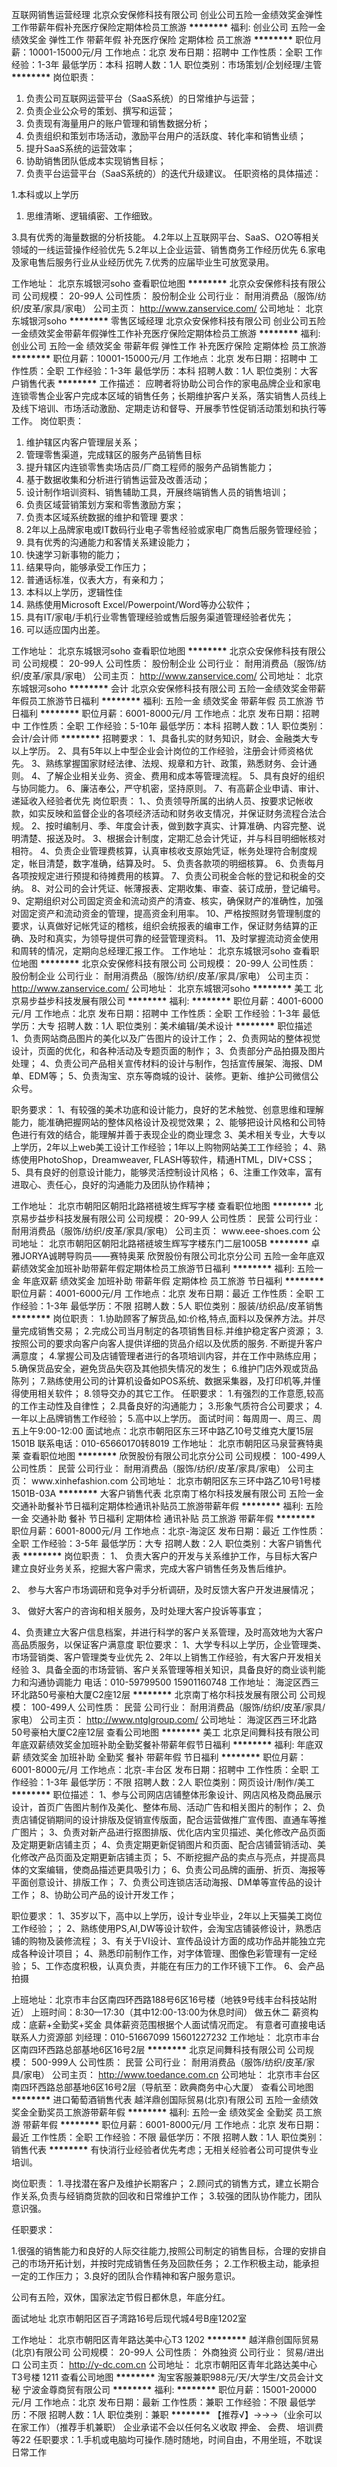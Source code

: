 互联网销售运营经理
北京众安保修科技有限公司
创业公司五险一金绩效奖金弹性工作带薪年假补充医疗保险定期体检员工旅游
**********
福利:
创业公司
五险一金
绩效奖金
弹性工作
带薪年假
补充医疗保险
定期体检
员工旅游
**********
职位月薪：10001-15000元/月 
工作地点：北京
发布日期：招聘中
工作性质：全职
工作经验：1-3年
最低学历：本科
招聘人数：1人
职位类别：市场策划/企划经理/主管
**********
岗位职责：
1.  负责公司互联网运营平台（SaaS系统）的日常维护与运营；
2.  负责企业公众号的策划、撰写和运营；
4.  负责现有海量用户的账户管理和销售数据分析；
5.  负责组织和策划市场活动，激励平台用户的活跃度、转化率和销售业绩；
6.  提升SaaS系统的运营效率；
7.  协助销售团队低成本实现销售目标；
8.  负责平台运营平台（SaaS系统的）的迭代升级建议。
 任职资格的具体描述：
1.本科或以上学历
2. 思维清晰、逻辑缜密、工作细致。
3.具有优秀的海量数据的分析技能。
4.2年以上互联网平台、SaaS、O2O等相关领域的一线运营操作经验优先
5.2年以上企业运营、销售商务工作经历优先
6.家电及家电售后服务行业从业经历优先
      7.优秀的应届毕业生可放宽录用。

工作地址：
北京东城银河soho
查看职位地图
**********
北京众安保修科技有限公司
公司规模：
20-99人
公司性质：
股份制企业
公司行业：
耐用消费品（服饰/纺织/皮革/家具/家电）
公司主页：
http://www.zanservice.com/
公司地址：
北京东城银河soho 
**********
零售区域经理
北京众安保修科技有限公司
创业公司五险一金绩效奖金带薪年假弹性工作补充医疗保险定期体检员工旅游
**********
福利:
创业公司
五险一金
绩效奖金
带薪年假
弹性工作
补充医疗保险
定期体检
员工旅游
**********
职位月薪：10001-15000元/月 
工作地点：北京
发布日期：招聘中
工作性质：全职
工作经验：1-3年
最低学历：本科
招聘人数：1人
职位类别：大客户销售代表
**********
工作描述：
应聘者将协助公司合作的家电品牌企业和家电连锁零售企业客户完成本区域的销售任务；长期维护客户关系，落实销售人员线上及线下培训、市场活动激励、定期走访和督导、开展季节性促销活动策划和执行等工作。
 岗位职责：
1.      维护辖区内客户管理层关系；
2.      管理零售渠道，完成辖区的服务产品销售目标
3.      提升辖区内连锁零售卖场店员/厂商工程师的服务产品销售能力；
4.      基于数据收集和分析进行销售运营及改善活动；
5.      设计制作培训资料、销售辅助工具，开展终端销售人员的销售培训；
6.      负责区域营销策划方案和零售激励方案；
7.      负责本区域系统数据的维护和管理
 要求：
1.      2年以上品牌家电或IT数码行业电子零售经验或家电厂商售后服务管理经验；
2.      具有优秀的沟通能力和客情关系建设能力；
3.      快速学习新事物的能力；
4.      结果导向，能够承受工作压力；
5.      普通话标准，仪表大方，有亲和力；
6.      本科以上学历，逻辑性佳
7.      熟练使用Microsoft Excel/Powerpoint/Word等办公软件；
8.      具有IT/家电/手机行业零售管理经验或售后服务渠道管理经验者优先；
9.      可以适应国内出差。
工作地址：
北京东城银河soho
查看职位地图
**********
北京众安保修科技有限公司
公司规模：
20-99人
公司性质：
股份制企业
公司行业：
耐用消费品（服饰/纺织/皮革/家具/家电）
公司主页：
http://www.zanservice.com/
公司地址：
北京东城银河soho 
**********
会计
北京众安保修科技有限公司
五险一金绩效奖金带薪年假员工旅游节日福利
**********
福利:
五险一金
绩效奖金
带薪年假
员工旅游
节日福利
**********
职位月薪：6001-8000元/月 
工作地点：北京
发布日期：招聘中
工作性质：全职
工作经验：5-10年
最低学历：本科
招聘人数：1人
职位类别：会计/会计师
**********
招聘要求：
1、具备扎实的财务知识，财会、金融类大专以上学历。
2、具有5年以上中型企业会计岗位的工作经验，注册会计师资格优先。
3、熟练掌握国家财经法律、法规、规章和方针、政策，熟悉财务、会计通则。
4、了解企业相关业务、资金、费用和成本等管理流程。
5、具有良好的组织与协同能力。
6、廉洁奉公，严守机密，坚持原则。
7、有高薪企业申请、审计、递延收入经验者优先
岗位职责：
1、、负责领导所属的出纳人员、按要求记帐收款，如实反映和监督企业的各项经济活动和财务收支情况，并保证财务流程合法合规。
2、按时编制月、季、年度会计表，做到数字真实、计算准确、内容完整、说明清楚、报送及时。
3、根据会计制度，定期汇总会计凭证，并与科目明细帐核对相符。
4、负责企业管理费核算，认真审核收支原始凭证，帐务处理符合制度规定，帐目清楚，数字准确，结算及时。
5、负责各款项的明细核算。
6、负责每月各项按规定进行预提和待摊费用的核算。
7、负责公司税金合帐的登记和税金的交纳。
8、对公司的会计凭证、帐薄报表、定期收集、审查、装订成册，登记编号。
9、定期组织对公司固定资金和流动资产的清查、核实，确保财产的准确性，加强对固定资产和流动资金的管理，提高资金利用率。
10、严格按照财务管理制度的要求，认真做好记帐凭证的稽核，组织会统报表的编审工作，保证财务结算的正确、及时和真实，为领导提供可靠的经营管理资料。
11、及时掌握流动资金使用和周转的情况，定期向总经理汇报工作。
工作地址：
北京东城银河soho
查看职位地图
**********
北京众安保修科技有限公司
公司规模：
20-99人
公司性质：
股份制企业
公司行业：
耐用消费品（服饰/纺织/皮革/家具/家电）
公司主页：
http://www.zanservice.com/
公司地址：
北京东城银河soho 
**********
美工
北京易步益步科技发展有限公司
**********
福利:
**********
职位月薪：4001-6000元/月 
工作地点：北京
发布日期：招聘中
工作性质：全职
工作经验：1-3年
最低学历：大专
招聘人数：1人
职位类别：美术编辑/美术设计
**********
职位描述
1、负责网站商品图片的美化以及广告图片的设计工作；
2、负责网站的整体视觉设计，页面的优化，和各种活动及专题页面的制作；
3、负责部分产品拍摄及图片处理；
4、负责公司产品相关宣传材料的设计与制作，包括宣传展架、海报、DM单、EDM等；
5、负责淘宝、京东等商城的设计、装修。更新、维护公司微信公众号。

职务要求：
1、有较强的美术功底和设计能力，良好的艺术触觉、创意思维和理解能力，能准确把握网站的整体风格设计及视觉效果；
2、能够把设计风格和公司特色进行有效的结合，能理解并善于表现企业的商业理念
3、美术相关专业，大专以上学历，2年以上web美工设计工作经验；1年以上购物网站美工工作经验；
4、熟练使用PhotoShop，Dreamweaver, FLASH等软件，精通HTML，DIV+CSS；
5、具有良好的创意设计能力，能够灵活控制设计风格；
6、注重工作效率，富有进取心、责任心，良好的沟通能力及团队协作精神；



工作地址：
北京市朝阳区朝阳北路褡裢坡生辉写字楼
查看职位地图
**********
北京易步益步科技发展有限公司
公司规模：
20-99人
公司性质：
民营
公司行业：
耐用消费品（服饰/纺织/皮革/家具/家电）
公司主页：
www.eee-shoes.com
公司地址：
北京市朝阳区朝阳北路褡裢坡生辉写字楼东门二层1005B
**********
卓雅JORYA诚聘导购员——赛特奥莱
欣贺股份有限公司北京分公司
五险一金年底双薪绩效奖金加班补助带薪年假定期体检员工旅游节日福利
**********
福利:
五险一金
年底双薪
绩效奖金
加班补助
带薪年假
定期体检
员工旅游
节日福利
**********
职位月薪：4001-6000元/月 
工作地点：北京
发布日期：最近
工作性质：全职
工作经验：1-3年
最低学历：不限
招聘人数：5人
职位类别：服装/纺织品/皮革销售
**********
岗位职责：
1.协助顾客了解货品,如:价格,特点,面料以及保养方法。并尽量完成销售交易；
2.完成公司当月制定的各项销售目标.并维护稳定客户资源；
3.按照公司的要求向客户向客人提供详细的货品介绍以及优质的服务. 不断提升客户满意度；
4.掌握公司及店铺管理者进行的各项培训内容，并在工作中熟练应用；
5.确保货品安全，避免货品失窃及其他损失情况的发生；
6.维护门店外观或货品陈列；
7.熟练使用公司的计算机设备如POS系统、数据采集器，及打印机等,并懂得使用相关软件；
8.领导交办的其它工作。
任职要求：
1.有强烈的工作意愿,较高的工作主动性及自律性；
2.具备良好的沟通能力；
3.形象气质符合公司要求；
4.一年以上品牌销售工作经验；
5.高中以上学历。
 面试时间：每周周一、周三、周五上午9:00-12:00
 面试地点：北京市朝阳区东三环中路乙10号艾维克大厦15层1501B
 联系电话：010-65660170转8019
工作地址：
北京市朝阳区马泉营赛特奥莱
查看职位地图
**********
欣贺股份有限公司北京分公司
公司规模：
100-499人
公司性质：
民营
公司行业：
耐用消费品（服饰/纺织/皮革/家具/家电）
公司主页：
www.xinhefashion.com
公司地址：
北京市朝阳区东三环中路乙10号1号楼1501B-03A
**********
大客户销售代表
北京南丁格尔科技发展有限公司
五险一金交通补助餐补节日福利定期体检通讯补贴员工旅游带薪年假
**********
福利:
五险一金
交通补助
餐补
节日福利
定期体检
通讯补贴
员工旅游
带薪年假
**********
职位月薪：6001-8000元/月 
工作地点：北京-海淀区
发布日期：最近
工作性质：全职
工作经验：3-5年
最低学历：大专
招聘人数：2人
职位类别：大客户销售代表
**********
岗位职责：
 1、 负责大客户的开发与关系维护工作，与目标大客户建立良好业务关系，挖掘大客户需求，完成大客户销售任务及售后维护。

2、 参与大客户市场调研和竞争对手分析调研，及时反馈大客户开发进展情况；

3、 做好大客户的咨询和相关服务，及时处理大客户投诉等事宜；

4、负责建立大客户信息档案，并进行科学的客户关系管理，及时高效地为大客户高品质服务，以保证客户满意度
   职位要求：
 1、大学专科以上学历，企业管理类、市场营销类、客户管理类专业优先
 2、2年以上销售工作经验，有大客户开发相关经验
 3、具备全面的市场营销、客户关系管理等相关知识，具备良好的商业谈判能力和沟通协调能力
 电话：010-59799500    15901160748
工作地址：
海淀区西三环北路50号豪柏大厦C2座12层
**********
北京南丁格尔科技发展有限公司
公司规模：
100-499人
公司性质：
民营
公司行业：
耐用消费品（服饰/纺织/皮革/家具/家电）
公司主页：
http://www.ntglgroup.com/
公司地址：
海淀区西三环北路50号豪柏大厦C2座12层
查看公司地图
**********
美工
北京足间舞科技有限公司
年底双薪绩效奖金加班补助全勤奖餐补带薪年假节日福利
**********
福利:
年底双薪
绩效奖金
加班补助
全勤奖
餐补
带薪年假
节日福利
**********
职位月薪：6001-8000元/月 
工作地点：北京-丰台区
发布日期：招聘中
工作性质：全职
工作经验：1-3年
最低学历：不限
招聘人数：2人
职位类别：网页设计/制作/美工
**********
职位描述：
1、参与公司网店店铺整体形象设计、网店风格及商品展示设计，首页广告图片制作及美化、整体布局、活动广告和相关图片的制作；
2、负责店铺促销期间的设计排版及促销宣传版面，配合运营做推广宣传图、直通车等推广图片；
3、负责对新产品进行抠图排版、优化店内宝贝描述、美化修改产品页面及定期更新店铺主页；
4、负责定期更新促销图片和页面、配合店铺营销活动、美化修改产品页面及定期更新店铺主页；
5、不断挖掘产品的卖点与亮点，并提高具体的文案编辑，使商品描述更具吸引力；
6、负责公司品牌的画册、折页、海报等平面创意设计、排版工作；
7、负责公司连锁店活动海报、DM单等宣传品的设计工作；
8、协助公司产品的设计开发工作；

职位要求：
1、35岁以下，高中以上学历，设计专业毕业，2年以上天猫美工岗位工作经验；；
2、熟练使用PS,AI,DW等设计软件，会淘宝店铺装修设计，熟悉店铺的购物及装修流程；
3、有关于VI设计、宣传品设计方面的成功作品并能独立完成各种设计项目；
4、熟悉印前制作工作，对字体管理、图像色彩管理有一定经验；
5、工作态度积极，认真负责，并能在有压力的工作环镜下工作。
6、会产品拍摄

上班地址：北京市丰台区南四环西路188号6区16号楼（地铁9号线丰台科技站附近）
上班时间：8:30---17:30（其中12:00-13:00为休息时间）  做五休二
薪资构成：底薪+全勤奖+奖金 具体薪资范围根据个人面试情况而定。
有意者可直接电话联系人力资源部 刘经理：010-51667099  15601227232
工作地址：
北京市丰台区南四环西路总部基地6区16号2层
**********
北京足间舞科技有限公司
公司规模：
500-999人
公司性质：
民营
公司行业：
耐用消费品（服饰/纺织/皮革/家具/家电）
公司主页：
http://www.toedance.com.cn
公司地址：
北京市丰台区南四环西路总部基地6区16号2层（导航至：欧典商务中心大厦）
查看公司地图
**********
进口葡萄酒销售代表
越洋鼎创国际贸易(北京)有限公司
五险一金绩效奖金全勤奖员工旅游带薪年假
**********
福利:
五险一金
绩效奖金
全勤奖
员工旅游
带薪年假
**********
职位月薪：6001-8000元/月 
工作地点：北京
发布日期：最近
工作性质：全职
工作经验：不限
最低学历：不限
招聘人数：1人
职位类别：销售代表
**********
有快消行业经验者优先考虑；无相关经验者公司可提供专业培训。


岗位职责：
1.寻找潜在客户及维护长期客户； 
2.顾问式的销售方式，建立长期合作关系,负责与经销商货款的回收和日常维护工作； 
3.较强的团队协作能力，团队意识强。 



任职要求：

1.很强的销售能力和良好的人际交往能力,按照公司制定的销售目标，合理的安排自己的市场开拓计划，并按时完成销售任务及回款任务； 
2.工作积极主动，能承担一定的工作压力； 
3.良好的团队合作精神和客户服务意识。


公司有五险，双休，国家法定节假日都休息，年底分红。

面试地址
北京市朝阳区百子湾路16号后现代城4号B座1202室



工作地址：
北京市朝阳区青年路达美中心T3 1202
**********
越洋鼎创国际贸易(北京)有限公司
公司规模：
20-99人
公司性质：
外商独资
公司行业：
贸易/进出口
公司主页：
http://y-dc.com.cn
公司地址：
北京市朝阳区青年北路达美中心T3号楼 1211
查看公司地图
**********
淘宝客服兼职988元/天/大学生/文员会计文秘
宁波金尊商贸有限公司
**********
福利:
**********
职位月薪：15001-20000元/月 
工作地点：北京
发布日期：最新
工作性质：兼职
工作经验：不限
最低学历：不限
招聘人数：1人
职位类别：兼职
**********
  【推荐√】→→→（业余可以在家工作）（推荐手机兼职）
企业承诺不会以任何名义收取 押金、 会费、 培训费等22
任职要求：1.手机或电脑均可操作.随时随地，时间自由，不用坐班，不耽误日常工作

职位描述：

可以使用手机或者电脑、在家就能操作、赚零花钱、工资日结、
工资一般能达到40元一1000元左右、时间自由、多劳多得、
合适对象：不论您是学生，上班族，下岗再就业者，
不限时间，不限地区，都能加入,绝无拖欠工资！操作简单易懂
郑重承诺：不收取任何会费押金。
有意应聘请联系在线客服QQ：3002943877（金牌客服--小凤） 请留言（在智联看到的！）

岗位职责：
1、自己有上网条件，上网熟练；
2、工作细心、勤奋、认真负责；
3、学历不限，在职或学生皆可 ;
4、吃苦耐劳；诚实守信；
5、有一定淘宝购物经验者优先。
操作网购任务，一单只需要花费你3-10分钟的时间
不收取任何费用！工作内容简单易学！ 工作时间自由，想做的时候再做.
招收人: 若干名 没有地区限制，全国皆可，不需来我的城市，在家工作可
待遇：一个任务酬劳为40元-1000元不等，1单99元=马上结算5分钟到账..
有意应聘请联系在线客服QQ：3002943877（金牌客服--小凤） 请留言（在智联看到的！）
    工作地址：
智联认证：有意应聘请联系在线客服QQ：3002943877（金牌客服--小凤） 请留言（在智联看到的！）
**********
宁波金尊商贸有限公司
公司规模：
20-99人
公司性质：
外商独资
公司行业：
互联网/电子商务
公司主页：
智联认证：有意应聘请联系在线客服QQ：3002943877（金牌客服--小凤） 请留言（在智联看到的！）
公司地址：
智联认证：有意应聘请联系在线客服QQ：3002943877（金牌客服--小凤） 请留言（在智联看到的！）
**********
行政专员/内勤专员/后勤专员
北京牛特机器人科技有限公司
创业公司绩效奖金年终分红带薪年假
**********
福利:
创业公司
绩效奖金
年终分红
带薪年假
**********
职位月薪：4001-6000元/月 
工作地点：北京-朝阳区
发布日期：最近
工作性质：全职
工作经验：不限
最低学历：不限
招聘人数：1人
职位类别：内勤人员
**********
岗位职责：
1、协助部门经理做好内部统筹事宜，包括月度部门绩效考评等；
2.负责行政公文、工作报告等起草及信息报送工作 
3.负责公司日常后勤相关工作，月度水电网等处理事宜。
4.协助部门做好其他的辅助服务工作；
5.其他临时性工作安排。

任职要求：
1.大专以上学历，行政管理或相关工作经验者优先考虑；
2.有较好的沟通表达能力及服务意识；
3.工作有条理，细致、认真、有责任心，办事严谨，有较强的执行力；
4.熟练电脑操作及Office办公软件，具备基本的网络知识；
5.熟悉办公室行政管理知识及工作流程；

薪资：底薪3500+满勤奖+午餐补助+五险+工龄工资+带薪年假15天+年终奖金+双休+节假日福利.

公司地址：朝阳区 望京西园429号楼 里外里大厦2单元903（地铁14号线 阜通站）
工作地址：
朝阳区 望京园401号 东亚望京中心A座 地铁14号线阜通站
查看职位地图
**********
北京牛特机器人科技有限公司
公司规模：
20人以下
公司性质：
民营
公司行业：
互联网/电子商务
公司地址：
朝阳区 望京园401号 东亚望京中心A座 地铁14号线阜通站
**********
播品牌招聘服装店长[北京]
北京迈信商业发展有限公司
五险一金包住交通补助节日福利
**********
福利:
五险一金
包住
交通补助
节日福利
**********
职位月薪：6001-8000元/月 
工作地点：北京
发布日期：招聘中
工作性质：全职
工作经验：1-3年
最低学历：不限
招聘人数：1人
职位类别：店长/卖场管理
**********
一、公司规模
公司旗下经营JNBY、broadcast：播、天意、、avvn、Sensu、GMXY、红袖、HS、CRZ、YOOLENS等诸多知名女装、男装和饰品品牌。在北京、天津、青岛市场的重点商圈及北京郊区县（密云、昌平、顺义、大兴、良乡、通州）有140家门店，地铁直达交通便利，就近安排工作。
二、任职要求：
1、乐观向上，充满正能量；责任心强、执行力强，沟通能力强，有一年以上店铺管理经验；
2、喜爱服装销售工作，年龄20岁-35岁。
三、福利待遇，晋升空间：
1、工作时间：每天上中班，每周休息一天；
2、有社保五险、有交通补助，有住宿、有管理奖金、有一年两次分红奖金，有各项激励奖金、有薪年假、有免费专业培训；
3、公司非常重视人才培养和专业培训，为员工提供可实现的晋升通道。
四、提供岗位：
公司在合生汇商场招聘店长。
工作地址：
合生汇
查看职位地图
**********
北京迈信商业发展有限公司
公司规模：
500-999人
公司性质：
民营
公司行业：
耐用消费品（服饰/纺织/皮革/家具/家电）
公司地址：
北京市海淀区亮甲店130号21幢华玉大厦12层
**********
软装主案设计师
北京开世铭阳装饰有限公司
节日福利五险一金交通补助
**********
福利:
节日福利
五险一金
交通补助
**********
职位月薪：6001-8000元/月 
工作地点：北京
发布日期：最新
工作性质：全职
工作经验：3-5年
最低学历：本科
招聘人数：3人
职位类别：室内装潢设计
**********
  岗位职责：
1、针对酒店、会所、房产售楼处、样板间、高端精装及别墅私人业主等各类工程项目提供室内整体配饰方案设计；
2、根据项目风格及客户需求完成配饰设计各阶段方案直至客户满意，完成配饰产品合同；
3、负责把控整体配饰产品效果及参与负责最终摆场与验收

招聘要求：
1.陈列设计、软装配饰设计或室内设计等相关专业专科以上学历。
2.对家私、布艺、装饰品等有深入了解，熟悉高端家居配饰及产品专业知识。
3.熟练应用ps、cad、sketchup、ppt、excel等相关多种设计软件，具备基本的手绘表现能力。
4.具备一定的美学基础，精通家居体系的运作，能独立完成整套方案设计；具备较高艺术修养与设计水平；有较强的审美观。
5.具有高度的责任心，积极主动，及良好的团队合作精神与配合能力；有较强的沟通及谈判能力。
6.能英语交流，有驾驶证优先考虑。（薪资面聊）

工作地址：
北京顺义新国展中粮祥云小镇4号楼106号
查看职位地图
**********
北京开世铭阳装饰有限公司
公司规模：
20-99人
公司性质：
民营
公司行业：
家居/室内设计/装饰装潢
公司地址：
北京顺义新国展中粮祥云小镇4号楼106号
**********
销售代表（高提成+无需陌拜+创业平台）
北京舒敏怡家商贸有限公司
绩效奖金员工旅游节日福利创业公司五险一金全勤奖股票期权
**********
福利:
绩效奖金
员工旅游
节日福利
创业公司
五险一金
全勤奖
股票期权
**********
职位月薪：8001-10000元/月 
工作地点：北京
发布日期：最新
工作性质：全职
工作经验：不限
最低学历：大专
招聘人数：5人
职位类别：销售代表
**********
您是应届毕业生？你是往届生？您想月入过万？您想进入新颖的健康服务行业？但你们怕自己没经验？怕自己做不了？这些都不是问题，只要您热爱健康行业，只要您有帮人的热忱，只要您有上进心，只要您追求进步，舒敏怡家给你一个全新的舞台，在这里，有全透明的晋升机制，优厚的薪资待遇，有完善的激励机制，经验丰富的团队；在这里，无需自己盲目寻找资源，公司向您提供意向客户资源，让您轻轻松松做业务，看到这里了，您还在犹豫？赶紧加入我们吧！在舒敏怡家，就算现在的你0经验，以后的你也绝对让人惊艳。

【岗位内容】：
1. 通过客户拜访公司提供的高质量的意向客户，为其提供体验式服务与产品展示，完成销售
2. 帮助中高端客户发现居家健康问题并提供综合性的解决方案
3. 做好客户跟进, 引导复购和转介绍业务

岗位优势：
1. 全国集团实力雄厚，定位中高端客户，提供居家环境的洁净和健康，有刚性需求的朝阳行业，准上市企业
2. 面对面销售，通过体验产品和服务效果销售全方位一站式的居家污染源和过敏原防护方案，真实可见
3. 拥有独家的优势服务和各种国内外的智能家电产品，销售方案个性化和多样性，成交率高
4. 易积累优质客户资源，具有公平开放的创业政策和丰富的培训系统，帮助同事孵化创业条件

薪酬福利：
1.3000-5000责任保底 + 15%起步的销售额提成，月薪过万轻松达到，上不封顶
2.开放、奋进清晰的绩效制度，可以发展为创业合作伙伴或内部管理人才，最高可以获得公司期权
3.完善的培训体系和细致的跟进系统，无需担心没有相关行业经验

工作地点：北京市朝阳区碧湖居1135室，CBD中心，白领汇集之地，交通便利，办公环境舒适。
温馨提示：
地铁：14号线 D出口往南走300米，到朝阳公园西二门对面
公交：677、421、419、985、682到朝阳公园西门站，往南走100米，到朝阳公园西二门对面

有意者请通过招聘网站投递，我们会认真阅读每份简历并尽快通知意向人选进行面试。如有疑问，可致电010-57023335 17000112796。 
工作地址：
北京市朝阳区碧湖居1135室
**********
北京舒敏怡家商贸有限公司
公司规模：
100-499人
公司性质：
民营
公司行业：
零售/批发
公司主页：
www.easeathome.cn
公司地址：
北京市朝阳区建国路88号soho现代城A座2311室
查看公司地图
**********
区域销售代表
北京南丁格尔科技发展有限公司
五险一金绩效奖金交通补助餐补通讯补贴带薪年假定期体检节日福利
**********
福利:
五险一金
绩效奖金
交通补助
餐补
通讯补贴
带薪年假
定期体检
节日福利
**********
职位月薪：6001-8000元/月 
工作地点：北京-海淀区
发布日期：最近
工作性质：全职
工作经验：1-3年
最低学历：中专
招聘人数：1人
职位类别：销售代表
**********
岗位职责：
1、负责所属管辖区域的客户拜访、产品销售、销售合同签订、货款的回收、客户的维护工作；
2、负责所属区域市场开拓工作，收集客户信息、进行客户分析，建立客户关系，分析并发掘客户需求，及时将以上信息汇总至所属销售中心；
3、负责收集所属区域竞争对手的详细信息并及时上报所属销售中心。
 任职资格：
 1.中专及其以上学历，1年以上销售工作经验；
2.良好的沟通及语言表达能力，普通话标准；
3.基础电脑应用熟练；
4.对销售工作有强烈的兴趣和自信心，积极进取，勇于挑战压力，创造价值，洞察力和逻辑思维能力强，有一定的营销思路；
5.具备忠诚、自律、奉献、协作的品格和较强的学习能力。
 电话：59799500    15901160748
工作地址：
北京市海淀区西三环北路50号豪柏大厦C2座12层
查看职位地图
**********
北京南丁格尔科技发展有限公司
公司规模：
100-499人
公司性质：
民营
公司行业：
耐用消费品（服饰/纺织/皮革/家具/家电）
公司主页：
http://www.ntglgroup.com/
公司地址：
海淀区西三环北路50号豪柏大厦C2座12层
**********
销售经理
北京净匠科技有限公司
五险一金年底双薪绩效奖金通讯补贴带薪年假补充医疗保险员工旅游节日福利
**********
福利:
五险一金
年底双薪
绩效奖金
通讯补贴
带薪年假
补充医疗保险
员工旅游
节日福利
**********
职位月薪：6000-10000元/月 
工作地点：北京
发布日期：最近
工作性质：全职
工作经验：3-5年
最低学历：大专
招聘人数：1人
职位类别：销售经理
**********
岗位职责：
负责装修渠道拓展，合作伙伴商务洽谈
1. 根据公司业务发展方向，收集装修领域目标群体信息，开拓家装领域合作伙伴；
2. 与意向渠道洽谈，达成合作；
3. 跟进合同签订、执行等相关事宜；
4. 配合合作伙伴组织实施有针对性的销售活动，促进销售；
5. 维护渠道关系，及时解决合作过程中出现的问题，确保客户满意度。

任职资格：
1.5年以上销售经验，具有家装领域线上、线下渠道资源；
2.目标导向，客户开拓能力强；
3. 具有出色的沟通能力与客户谈判能力；
4. 诚信，具有商业道德感；
5. 学习能力强，积极上进。
工作地址：
北京市朝阳区光华路SOHO2 SOHO3Q
查看职位地图
**********
北京净匠科技有限公司
公司规模：
20-99人
公司性质：
民营
公司行业：
耐用消费品（服饰/纺织/皮革/家具/家电）
公司主页：
http://www.jingjiangair.com
公司地址：
北京市朝阳区光华路SOHO2 SOHO3Q
**********
女装样衣工
北京沃谷电子商务有限公司
包吃包住
**********
福利:
包吃
包住
**********
职位月薪：5000-7000元/月 
工作地点：北京
发布日期：招聘中
工作性质：全职
工作经验：3-5年
最低学历：不限
招聘人数：2人
职位类别：样衣工
**********
1、要求有品牌女装公司2年以上熟练样衣工作经验。
2、专业能力强，能依据设计师稿图及纸版、工艺单，独立完成成衣的制作；
3、制作过程中，记录每道程序及各项数据，
4、要求对女装有较全品类的样衣制作能力，包括毛昵大衣，双面昵，羽绒服，衬衫，西装，连衣裙等四季装。
5、对样衣制作工艺有丰富经验，能及时对设计不合理的艺术提出反馈和解决建议。
6、1-2个月试用期，转正期员工提供食宿。
7、能较强的责任心和担当，能接受单休制，休周日。

工作地址：
北京市朝阳区王四营观音堂
查看职位地图
**********
北京沃谷电子商务有限公司
公司规模：
20-99人
公司性质：
合资
公司行业：
互联网/电子商务
公司地址：
北京市朝阳区王四营观音堂
**********
鉴定师（上门回收）
郑州英格拉珠宝有限公司
全勤奖带薪年假高温补贴节日福利每年多次调薪年终分红绩效奖金五险一金
**********
福利:
全勤奖
带薪年假
高温补贴
节日福利
每年多次调薪
年终分红
绩效奖金
五险一金
**********
职位月薪：6001-8000元/月 
工作地点：北京
发布日期：最新
工作性质：全职
工作经验：1-3年
最低学历：中专
招聘人数：2人
职位类别：珠宝/收藏品鉴定
**********
岗位职责：
1、北京及周边地区上门回收业务。
2、针对奢侈品包、表、珠宝、黄金等进行真伪鉴别；
3、针对奢侈品物品进行保值价值评估；
4、与总公司进行日常工作对接（包含但不限于报表对接、客户对接等）；
任职资格：
1、年龄18到45周岁，体健貌端，可接受应届生，能力突出者学历不限，口齿伶俐，熟悉北京地形者优先
2、喜欢并热爱奢侈品行业；
3、较强的服务意识，熟练使用电脑办公软件；
4、具备良好的协调能力、沟通能力，负有责任心，性格活泼开朗，具有亲和力，认真负责，细心高效；
5、普通话准确流利、吃苦耐劳、积极上进；
公司会进行专业奢侈品包、奢侈品手表、珠宝鉴定等培训，因此无相关工作经验只要想进入奢侈品行业均可！
薪资结构：无责底薪+全勤奖+提成，月均收入8000-10000
员工福利：员工生日聚餐或者慰问金；节假日福利丰厚礼品；带薪休假；年终奖丰厚。
工作时间：每天7小时工作制，不加班；
英格拉珠宝有限公司是集奢侈品回收，销售和资讯服务为一体化的公司。公司成立于2015年2月，总公司位于郑州市二七区铭功路华润大厦。现已设立北京、杭州、西安、深圳分公司。我公司始终坚守在奢侈品行业，主要服务于中高端客户群体，经过2年来的不断发展逐渐建立和完善回收与销售体系，在奢侈品回收及销售领域不断创造了新的高度， “公开报价、规范流程、贴心服务”这12个字深深的刻在了每个“英格拉”人的心里。没有客户的质疑与支持就没有我们今天的“英格拉珠宝”品牌。现在公司也拥有了自己的注册品牌，希望通过长期的服务来树立公司的品牌形象。我们没有什么“豪言壮语”，有的是认真服务好每个客户的信念，这也是维护我们“英格拉品牌” 良好形象的基础。
我们英格拉不仅仅是一个只能让你赚钱的平台，更是一个能铸就你人生梦想的大舞台；
我们英格拉不仅仅是一个高端奢侈品公司，更是一个能帮你塑造成功气质的综合型团队！
我们是一支年轻青春时尚的优秀团队，更是一个相亲相爱的大家庭；在这里，你能收获的不仅仅是高薪、技能，还有知识和家人！只要你有能力，有自信，我们虚位以待！
现在就收拾你的行囊，加入我们吧！

风里雨里，我们在这里等你，不见不散！
地址：
北京市朝阳区朝阳门外大街昆泰国际大厦8楼816

联系电话：荣丽莹 18037457766
工作地址：
北京市朝阳区朝阳门外大街昆泰国际大厦8楼816
查看职位地图
**********
郑州英格拉珠宝有限公司
公司规模：
100-499人
公司性质：
民营
公司行业：
礼品/玩具/工艺美术/收藏品/奢侈品
公司主页：
www.yglzb.cn
公司地址：
郑州市二七区铭功路华润大厦26楼2602A
**********
销售代表（4K保底+高提成+月薪过万）
北京舒敏怡家商贸有限公司
创业公司每年多次调薪绩效奖金年终分红股票期权全勤奖员工旅游五险一金
**********
福利:
创业公司
每年多次调薪
绩效奖金
年终分红
股票期权
全勤奖
员工旅游
五险一金
**********
职位月薪：10001-15000元/月 
工作地点：北京-朝阳区
发布日期：最新
工作性质：全职
工作经验：不限
最低学历：不限
招聘人数：5人
职位类别：销售代表
**********
你在职场发展需要什么？
需要金钱：我们为您提供一个高佣金+高提成的收入，诸多福利，因为我们是正规公司
需要发展：我们提供你一个公平、公正的晋升空间，以及未来广阔的创业环境
需要能力：公司的培训让你在思考和分享中逐渐积累自身的销售能力和工作习惯
需要人脉：我们让你学会沟通，以客户为本，我们给你众多政策，积累优质人脉

职位描述：
1. 通过顾问式的销售方法，为客户提供高品质的服务和有价值的建议，完成销售
2. 维护跟进客户, 引导复购和转介绍业务
3. 公司提供高质量优品质客户，无需自己陌生拜访
4. 基于客户已有需求，且体验式销售，效果清晰可见，易促成高成交率
 岗位要求：
1. 正直真诚，吃苦耐劳，外向、坦诚、自信、乐观
2. 具有服务意识、客户需求洞察力和沟通能力，普通话流利，应变能力强
3. 有服务业从业经验或有终端消费者销售经验者优先（例如保险、中介、零售、顾问、直销等）
 公司优势：
1. 健康行业，极快的发展速度，提供高端家庭智能家居健康服务和防护产品销售
2. 国内专注在居家环境健康和睡眠环境健康的公司
3. 拥有优势服务和各种国内外的智能家电产品，销售方案个性化和多样性，顾客口碑好，主动传播分享多，成交率高
4. 专业代理进口智能家居产品和家庭污染源防护产品，市场竞争少，市场空间大
 薪酬福利：
1. 3000-5000责任保底 + 15%起步销售额高提成，月薪过万轻松达到，上不封顶
2. 各种优惠创业政策和创业孵化条件，鼓励员工自主发展，提供客源作为创业起步并配套完善的培训计划
3. 额外丰厚奖金和补贴，国家福利和假期一应俱全
 工作时间：单休制，朝九晚六，午休两小时
工作地点：北京朝阳区碧湖居1-1单元3楼5室，CBD中心，白领汇集之地，交通便利，办公环境舒适。
 交通路线温馨提示：
1. 地铁：14号线枣营站，往南300米，朝阳公园西二门对面
2. 公交：677、421、419、985、682路 朝阳公园西门站，往南100米，朝阳公园西二门对面
 有意者请通过招聘网站投递，我们会认真阅读每份简历并尽快通知意向人选进行面试。也可将个人简历（个人近期一寸照/生活照、注明应聘岗位）发送至HRP@easeathome.cn，如有疑问，可致电人事部陈小姐 17000112796。
公司网址www.easeathome.cn, 微信公众号“怡家安睡权”。
工作地址：
北京市朝阳区建国路88号soho现代城A座2311室
**********
北京舒敏怡家商贸有限公司
公司规模：
100-499人
公司性质：
民营
公司行业：
零售/批发
公司主页：
www.easeathome.cn
公司地址：
北京市朝阳区建国路88号soho现代城A座2311室
查看公司地图
**********
摄影助理
北京唯森铂菲品牌策划有限公司
加班补助节日福利
**********
福利:
加班补助
节日福利
**********
职位月薪：2001-4000元/月 
工作地点：北京
发布日期：招聘中
工作性质：全职
工作经验：1-3年
最低学历：大专
招聘人数：2人
职位类别：摄影师/摄像师
**********
岗位职责：
1． 负责摄影棚和器材的日常维护！跟进影棚所有拍摄！
2.配合摄影师完成商业摄影工作；
3． 按拍摄要求提前准备摄影工作的场景、道具，准备与调试摄影器材，认真负责的完成拍摄任务！
4、没有拍摄任务时，能进行相关摄影资料的后期简单处理与制作，能对作品进行简单处理。 
任职要求：
1． 年龄20－27岁之间，身体健康、吃苦耐劳，有责任心的负责影棚所有日常管理！2． 热爱摄影事业，具备动手制作能力、熟悉使用PC/苹果电脑、有修图或简单平面设计能力者优先考虑；
3． 相关工作经验1年以上，具有良好的协调和沟通能力；
4．责任心强，工作细心，了解各类摄影器材并有一定的维护能力。
工作地址：
朝阳区高碑店路半壁店1号文化产业园A905
查看职位地图
**********
北京唯森铂菲品牌策划有限公司
公司规模：
20人以下
公司性质：
民营
公司行业：
广告/会展/公关
公司地址：
朝阳区高碑店路半壁店1号文化产业园A905
**********
软装设计助理及见习
北京开世铭阳装饰有限公司
五险一金交通补助节日福利绩效奖金
**********
福利:
五险一金
交通补助
节日福利
绩效奖金
**********
职位月薪：2001-4000元/月 
工作地点：北京
发布日期：最新
工作性质：全职
工作经验：1年以下
最低学历：不限
招聘人数：3人
职位类别：家居用品设计
**********
1、陈设艺术、室内设计、装饰艺术设计等相关专业。 
2、有别墅软装设计经验者优先考虑。 
3、熟练操作photoshop、3D、AutoCAD等相关制图软件。 
4、有较强的语言沟通能力者优先考虑。 
5、能力要求：具有独立分析和解决问题的能力，具有良好的沟通、执行、协作及学习能力。 
6、其他要求：身体健康、为人正直、踏实稳重，责任心强、自信乐观、乐于接受挑战。 
7、应聘者请携带个人作品及简历.
工作地址：
北京顺义新国展中粮祥云小镇4号楼106号
查看职位地图
**********
北京开世铭阳装饰有限公司
公司规模：
20-99人
公司性质：
民营
公司行业：
家居/室内设计/装饰装潢
公司地址：
北京顺义新国展中粮祥云小镇4号楼106号
**********
【急聘】网络平台直播主持人 播(时装+高新)
格兰菲尼(北京)商贸有限公司
五险一金年底双薪绩效奖金全勤奖通讯补贴带薪年假弹性工作员工旅游
**********
福利:
五险一金
年底双薪
绩效奖金
全勤奖
通讯补贴
带薪年假
弹性工作
员工旅游
**********
职位月薪：8000-16000元/月 
工作地点：北京
发布日期：最新
工作性质：全职
工作经验：1-3年
最低学历：本科
招聘人数：1人
职位类别：主持人/司仪
**********
独立设计师时装品牌，中国一线时装生态，致力于将新时尚文化引入中国，亦将中国新时尚概念融为其中，将国际化品牌集结本土新锐设计力量，为中国时尚输入新鲜血液。拥有多样的渠道，不断给全球时尚人士提供一流的购物感官，体验店遍布全国各地。长期与VOGUE、时尚COSMO、红秀GRAZIA等国内外尖端时尚杂志合作，与国内外一线明星、超模、艺人等保持良好合作，在中国时尚圈内占有一席之地。

职位描述
1.负责在淘宝、微信及京东等电商平台展示服装商品、讲解商品、最终以成交为宗旨的直播活动。
2.商品讲解代言，推广产品文化，推广企业文化。
3.积极互动，回答专业性问题
4.参与直播活动的运营和策划
任职要求：
1. 有海外留学/工作背景
2.了解世界及中国时装，奢饰品行业文化，热爱时装行业，有基础的服装知识或者科班出身优先。
3.对外貌：没有！硬性要求！
4.语言表达能力较强，善于沟通，有内涵，有底蕴者优先。
5.从事过线上新媒体和直播活动销售工作经验优先。


工作地址：
朝阳区高碑店惠河南街
查看职位地图
**********
格兰菲尼(北京)商贸有限公司
公司规模：
20-99人
公司性质：
股份制企业
公司行业：
互联网/电子商务
公司地址：
朝阳区高碑店惠河南街
**********
营销储备干部
深圳市顺电连锁股份有限公司北京三里屯家电店
每年多次调薪五险一金年底双薪绩效奖金全勤奖包住带薪年假不加班
**********
福利:
每年多次调薪
五险一金
年底双薪
绩效奖金
全勤奖
包住
带薪年假
不加班
**********
职位月薪：3000-4500元/月 
工作地点：北京-东城区
发布日期：最新
工作性质：实习
工作经验：不限
最低学历：本科
招聘人数：5人
职位类别：储备干部
**********
特色
1、年轻化团队：平均年龄26岁，属于一个年轻人的团队；
2、年轻化管理者：
汤瑜，出生于1992年，毕业于2015年，现任华北区人事经理；
宋文毅，2014年进入顺电，2016年晋升店长，现任华北区新奥店店长；
王健斐、马男等多人，毕业于2016年，现任华北区主管；
晋杰、刘曼等多人，毕业于2017年，现参加我司金种子计划，即将成为未来的管理者；
3、特色培训发展：金种子计划；
4、加薪机会：每年四次测评加薪晋升机会，每年四月份年度调薪；
工作职责：
1、学习市场营销专业知识、营销实践技能，并灵活应用到工作中；
2、学习并掌握营销管理人员所需具备的知识技能和能力，熟悉公司作业流程并按流程工作；
3、协助主管、店长发现并解决门店存在问题以优化门店氛围提升门店销售；
岗位要求：
1、全日制统招本科及以上院校毕业生；
2、热爱零售，致力于家电行业长期发展；
3、良好的沟通表达、抗压能力和服务意识；

薪酬福利：
1、薪酬：底薪+月度奖金+全勤奖，季度奖金，全年十三薪、周年加薪、五险一金、可提供住宿；
2、晋升：每年4次绩效评估，对应升职加薪机会，提供公平、开放的竞争平台；
低级专员（非本科）---高级专员（本科/经验员工）---管理者发展通路/专家发展通路
管理者通路：---主管---经理---高级经理---总监
专家通路：---顾问---专家
3、福利：节日福利，生日礼金，旅游度假活动；
4、培训：入职培训，主管一对一带教，专业培训机会，满一年者提供外派高学历学习机会；
5、假期：带薪年假，国家法定假日3倍工资；年假、婚嫁、产假、哺乳假、陪护假等人性化休假制度。
联系电话：010-84370189
简历投递网址： bjqypxz@sundan.com
公司网址： www.sundan.com

工作地址：
北京市东城区东直门南大街1号北京来福士购物中心4层20号
**********
深圳市顺电连锁股份有限公司北京三里屯家电店
公司规模：
1000-9999人
公司性质：
上市公司
公司行业：
零售/批发
公司主页：
www.sundan.com
公司地址：
北京市朝阳区湖景东路11号新奥购物中心B2顺电
查看公司地图
**********
区域销售经理
北京德盛兄弟木业有限公司
五险一金绩效奖金年终分红带薪年假定期体检节日福利
**********
福利:
五险一金
绩效奖金
年终分红
带薪年假
定期体检
节日福利
**********
职位月薪：5000-10000元/月 
工作地点：北京
发布日期：招聘中
工作性质：全职
工作经验：3-5年
最低学历：大专
招聘人数：2人
职位类别：业务拓展经理/主管
**********
工作内容:
1、能跟客户进行深入沟通，独立完成设计方案；
2、提供精准的家具行业信息，按需求设计家具效果图；
3、能够准确合理的阐述设计理念，促进产品完成；
4、按照公司下达的销售目标制定销售计划和销售策略;带领和管理销售团队完成销售目标和计划；
5、开拓新客户、维护老客户关系，依据情况推动服务项目，以提高团队销售业绩；
6、了解行业动态、进行市场开发，根据需求开发销售、市场工具；
7、按要求提交客户及业务信息、工作日报、周、月计划和总结；
8、协助营销总经理开展工作，激励员工的斗志，对部门员工进行培训;
9、其他临时工作。

任职资格:
1、设计相关专业大专以上学历，销售工作经验3-5装饰板材、橱柜及家具行业从业经历或工业行业者优先考虑；
2、工作积极主动、有开拓精神及自我学习能力，反应敏捷，思路清晰，并善于沟通；
3、有独立谈判能力及敏锐的商品信息洞察力及市场分析能力；
4、热爱销售工作，踏实肯干、诚实敬业，具有明确的目标性和结果导向性，并能持续下去;
5、熟练操作CAD.3Dmax，PS等软件，有驾照或能自驾车优先考虑；
6、能独立绘制完成家具效果以及结构设计图，熟悉装饰材料应用，规格，特性，成本
7、有美式，极简以及现代家具风格设计以及工艺结构特别了解者优先

成长：有晋升空间，完善高效的培训制度，使你能够快速成长为一个行业的销售精英和管理精英；
发展：你的才能我们看得见，我们搭好销售和管理的舞台，就等你来；
生活：想买车、买房，免息代款，只要你原意拿，这里不仅是工作，更是一种生活状态，我们关心你的长远发展。
工作地址：
北京市通州区九棵树大街金成中心1305室
**********
北京德盛兄弟木业有限公司
公司规模：
20-99人
公司性质：
民营
公司行业：
互联网/电子商务
公司主页：
www.domesun.com
公司地址：
北京市通州区九棵树大街金成中心1305室
查看公司地图
**********
导购
瑞安市木墨贸易有限公司
餐补五险一金年终分红
**********
福利:
餐补
五险一金
年终分红
**********
职位月薪：5000-7000元/月 
工作地点：北京-朝阳区
发布日期：招聘中
工作性质：全职
工作经验：不限
最低学历：大专
招聘人数：1人
职位类别：店员/营业员/导购员
**********
经营范围：实木木制家具
装修风格：极简
薪资待遇：5K-7K
【工作内容】
1、学习介绍木墨的产品，了解木头的特性
2、保证店铺内的卫生整洁，货品摆放
3、培养自己的审美，传达木墨理念
4、辅助店长完成工作要求

【任职要求】
1、学历：大专及以上，艺术类专业优先
2、在读大学生
3、形象较好，对工作有热情，对审美有追求
4、一周保证3天以上工作时间

工作地点：北京朝阳区安贞门B出口环宇荟商场
商场营业时间早10：00-22：00
工作时间：排班制一天8H

工作地址：
安贞门B出口环宇荟
查看职位地图
**********
瑞安市木墨贸易有限公司
公司规模：
100-499人
公司性质：
保密
公司行业：
耐用消费品（服饰/纺织/皮革/家具/家电）
公司地址：
瑞安市安阳街道白岩桥村张宅巷3撞西起第12间
**********
珠宝首饰营业员（世贸天阶形象店）
中国珠宝首饰进出口股份有限公司
五险一金绩效奖金全勤奖交通补助餐补带薪年假补充医疗保险定期体检
**********
福利:
五险一金
绩效奖金
全勤奖
交通补助
餐补
带薪年假
补充医疗保险
定期体检
**********
职位月薪：4001-6000元/月 
工作地点：北京
发布日期：招聘中
工作性质：全职
工作经验：不限
最低学历：大专
招聘人数：6人
职位类别：店员/营业员/导购员
**********
职位描述：
1、完成店长下达的业绩指标，并不断挑战更高的销售目标；
2、负责专柜日常销售及生动化视觉陈列，树立并维护品牌形象；
3、热情接待顾客，为顾客提供顾问式销售，收集顾客消费习惯，维护高端客户资源；
4、清楚、完整的记录每日销售情况，填写和处理公司各种销售表单，并收集销量、数据统计及相关市场信息，及时报告店长；
5、配合公司或商场的促销推广活动在专柜的执行；
6、负责专柜货品的保管和每日清点，月终配合公司进行盘点；
7、负责专柜日常清洁和安全工作，排查隐患，并及时联络相关负责人员；
8、完成店长安排的其他工作。
 职位要求：
1、大专以上学历，年龄22岁—35岁；珠宝类、营销类等专业优先；
2、要求体貌端庄，言谈举止大方得体，有良好的个人气质；
3、有2年以上奢侈品行业零售工作经验，有高档国际钟表、珠宝品牌零售经验的优先考虑；
4、具有良好的心理素质和身体素质；能够承受工作压力，富有挑战精神、抗压能力强；
5、有高度的责任心和敬业精神，有良好的执行力及团队合作能力；
6、待人热情，善于沟通，具亲和力，有良好的表达能力、较好的人际关系处理能力，学习力及优秀的销售技能。
 联系方式：E-mail:sinogemhr2005@yahoo.com.cn
工作地址：
北京市朝阳区光华路9号世贸天阶
查看职位地图
**********
中国珠宝首饰进出口股份有限公司
公司规模：
20-99人
公司性质：
国企
公司行业：
贸易/进出口
公司地址：
北京市朝阳门外吉祥里103号中艺大厦5层
**********
哥弟高端女装 优秀导购
北京易大时尚管理顾问有限公司
年底双薪绩效奖金加班补助全勤奖带薪年假员工旅游不加班
**********
福利:
年底双薪
绩效奖金
加班补助
全勤奖
带薪年假
员工旅游
不加班
**********
职位月薪：4800-8000元/月 
工作地点：北京
发布日期：招聘中
工作性质：全职
工作经验：1年以下
最低学历：高中
招聘人数：20人
职位类别：奢侈品销售
**********
岗位职责：
1、向顾客宣传公司企业文化、理念，树立良好的品牌形象； 
2、通过与顾客交流沟通，了解顾客消费需求，介绍、推荐及引导销售；
3、树立良好的服务形象，并与顾客建立良好关系，维护持久关系；
4、为顾客提供优质的售前、售中和售后服务；
5、完成公司下达的个人目标任务。

任职资格:
1、年龄18-30，女，净身高1.63米以上，有美感； 
2、具有一定的沟通协调能力，有无销售经验均可；
3、具有积极向上、团结、合作意识，有一定的团队精神；
4、工作态度积极、乐观、勤奋，具有吃苦耐劳精神；
5、具有一定的抗压能力，勇于挑战高薪；

薪资福利：
1、正式员工收入5000+以上，提供五险、用餐补助、住房补助、带薪年假及年度体检：
2、公平的晋升发展平台；
3、可提供员工宿舍；
4、系统的带薪培训及大量公费外派学习机会。优秀员工每年享受公费国内外旅游；

如果你有能力、有才华、有梦想，只是缺少一个展示自己的平台，欢迎有志的你加入哥弟大家庭，这里是你展翅翱翔的开始！！！
工作地址：
西单商场
**********
北京易大时尚管理顾问有限公司
公司规模：
1000-9999人
公司性质：
民营
公司行业：
耐用消费品（服饰/纺织/皮革/家具/家电）
公司地址：
北京市海淀区闵航路3号院
查看公司地图
**********
主管会计
北京时尚秀场科技股份有限公司
五险一金绩效奖金交通补助房补通讯补贴带薪年假节日福利
**********
福利:
五险一金
绩效奖金
交通补助
房补
通讯补贴
带薪年假
节日福利
**********
职位月薪：4000-8000元/月 
工作地点：北京
发布日期：最新
工作性质：全职
工作经验：1-3年
最低学历：本科
招聘人数：1人
职位类别：会计经理/主管
**********
岗位本职概述：
根据公司经营计划及预算，进行有效的费用管控、税务处理、工资发放等日常工作。
一、职责表述：负责预算管理、日常财务报表、盘点工作。
1、 根据经营计划，编制并审核各部门年度、月度预算。2、 编制和审核记账凭证，正确结转收入、成本，计提税金、费用，结账等会计核算工作。3、 组织资产的盘点、应收账款及其他相关管理工作。4、编制财务报表及财务分析。
二、职责表述：税务处理
1、做好纳税申报和发票的领用认证核销工作。
2、负责员工关系管理
3、负责培训管理。
任职资格：
1、组织能力、团队协调能力、数据分析能力、判断力。
2、能熟练掌握会计知识、财务管理知识、税务知识等/会计中级证书；
3、3年以上会计工作经验，电商行业经验优先。
4、具有良好沟通协调能力，具有较强的计划管理意识，执行力强、强烈的服务意识和时间观念、良好的团队协作精神。
5、大专及以上/财务、会计、会计电算化等财经类专业；
6、可适应不定期出差。











工作地址：
北京市东城区青龙胡同1号歌华大厦
查看职位地图
**********
北京时尚秀场科技股份有限公司
公司规模：
20人以下
公司性质：
股份制企业
公司行业：
互联网/电子商务
公司地址：
北京市东城区青龙胡同1号歌华大厦
**********
网络推广专员
菲莫斯(北京)国际贸易有限公司
五险一金绩效奖金加班补助全勤奖节日福利
**********
福利:
五险一金
绩效奖金
加班补助
全勤奖
节日福利
**********
职位月薪：4001-6000元/月 
工作地点：北京-顺义区
发布日期：招聘中
工作性质：全职
工作经验：1-3年
最低学历：大专
招聘人数：1人
职位类别：SEO/SEM
**********
网络推广职位描述：
1. 负责公司网站的维护和页面修改，更新网站信息；
2. 利用论坛、博客、贴吧、知道、百科、微博、邮件等网络途径运营推广公司网站，提高访问量；
3. 负责拓展网站外部链接手段，包括论坛、博客、贴吧等外链获取；
4. 负责网站的目录提交、以及百科、问答、书签、分类信息等方式进行外链；
5. 研究总结搜索引擎的排名机制和优化原则，提高优化效率；
6. 提升公司网站权重，提高网站浏览量，提高页面转化率；
7. 分析挖掘项目关键词、热门关键词，提升网站关键词搜索排名，分析阶段性数据，改善优化方案；
8. 对网站进行部分修改，负责网站的安全管理，服务器的管理，和公司网络方面的管理；
9. 协助项目部进行网络配置方面的工作

职位要求：
1. 熟悉百度、好搜等搜索引擎，充分理解站内及站外的优化技巧；
2. 熟悉关键词排名原理，增加高质量外链资源，内链优化；
3. 有搜索引擎优化成功案例优先；

工作地址：
北京市京密路后沙峪全球家居总部基地B馆6层A-30-32
**********
菲莫斯(北京)国际贸易有限公司
公司规模：
100-499人
公司性质：
民营
公司行业：
家居/室内设计/装饰装潢
公司主页：
www.bjfamous.com
公司地址：
北京顺义区后沙峪镇安平街3号（国门1号全球家居总部基地）
查看公司地图
**********
外贸业务助理
北京思泰沃克制衣有限公司
五险一金年底双薪加班补助带薪年假定期体检
**********
福利:
五险一金
年底双薪
加班补助
带薪年假
定期体检
**********
职位月薪：4001-6000元/月 
工作地点：北京
发布日期：最近
工作性质：全职
工作经验：不限
最低学历：中专
招聘人数：2人
职位类别：外贸/贸易专员/助理
**********
岗位职责：
1、辅助业务经理执行的外贸订单工作，如制定外贸合同、发货单、翻译规格单等
2、负责订购商标等辅料，与外国客户和辅料供应商进行业务联系。
3、责国际快件收发、登记等工作。


任职资格：
1、中专及以上学历，具备一定的英语基础。
2、具有相关工作经历者优先考虑。
3、熟悉办公室行政管理知识及工作流程，熟悉公文写作格式，熟练运用OFFICE等办公软件；
4、工作仔细认真、责任心强、为人正直、具有团队合作精神和独立处事能力。
工作地址：
北京朝阳区曙光西里甲6号时间国际H座603室
查看职位地图
**********
北京思泰沃克制衣有限公司
公司规模：
20人以下
公司性质：
合资
公司行业：
贸易/进出口
公司地址：
北京市朝阳区曙光西里甲六号时间国际8号楼北楼603室
**********
卓雅招聘导购员——东方新天地
欣贺股份有限公司北京分公司
五险一金年底双薪绩效奖金加班补助带薪年假节日福利
**********
福利:
五险一金
年底双薪
绩效奖金
加班补助
带薪年假
节日福利
**********
职位月薪：6001-8000元/月 
工作地点：北京
发布日期：最近
工作性质：全职
工作经验：1-3年
最低学历：中专
招聘人数：5人
职位类别：奢侈品销售
**********
岗位职责：
1.协助顾客了解货品,如:价格,特点,面料以及保养方法。并尽量完成销售交易；
2.完成公司当月制定的各项销售目标.并维护稳定客户资源；
3.按照公司的要求向客户向客人提供详细的货品介绍以及优质的服务. 不断提升客户满意度；
4.掌握公司及店铺管理者进行的各项培训内容，并在工作中熟练应用；
5.确保货品安全，避免货品失窃及其他损失情况的发生；
6.维护门店外观或货品陈列；
7.熟练使用公司的计算机设备如POS系统、数据采集器，及打印机等,并懂得使用相关软件；
8.领导交办的其它工作。
任职要求：
1.有强烈的工作意愿,较高的工作主动性及自律性；
2.具备良好的沟通能力；
3.形象气质符合公司要求；
4.一年以上品牌销售工作经验；
5.高中以上学历。
 面试时间：每周周一、周三、周五上午9:00-12:00
 面试地点：北京市朝阳区东三环中路乙10号艾维克大厦15层1501B
 联系电话：010-85187636

工作地址：
北京市东城区东方新天地一层JORYA店铺
查看职位地图
**********
欣贺股份有限公司北京分公司
公司规模：
100-499人
公司性质：
民营
公司行业：
耐用消费品（服饰/纺织/皮革/家具/家电）
公司主页：
www.xinhefashion.com
公司地址：
北京市朝阳区东三环中路乙10号1号楼1501B-03A
**********
导购-北京百货大楼一层男装店
保善龙时装(上海)有限公司
五险一金绩效奖金加班补助餐补通讯补贴带薪年假节日福利
**********
福利:
五险一金
绩效奖金
加班补助
餐补
通讯补贴
带薪年假
节日福利
**********
职位月薪：6001-8000元/月 
工作地点：北京
发布日期：招聘中
工作性质：全职
工作经验：1-3年
最低学历：中专
招聘人数：2人
职位类别：店员/营业员/导购员
**********
1.中专以上学历 
2.有两年以上服装或精品销售经验 
3.思维敏捷灵活，具有良好的销售服务意识 
4.形象气质佳，工作态度积极 
5.熟悉零售百货所有作业流程者优先 
6.有健康证及上岗证者优先
工作地址：
北京市东城区北京市东城区王府井大街255号北京市百货大楼1层
查看职位地图
**********
保善龙时装(上海)有限公司
公司规模：
500-999人
公司性质：
外商独资
公司行业：
零售/批发
公司地址：
上海市长宁区延安西路1358号6F座（近定西路）
**********
天猫推广主管
北京利快贸易有限公司
五险一金绩效奖金加班补助交通补助通讯补贴带薪年假补充医疗保险定期体检
**********
福利:
五险一金
绩效奖金
加班补助
交通补助
通讯补贴
带薪年假
补充医疗保险
定期体检
**********
职位月薪：8000-15000元/月 
工作地点：北京
发布日期：最新
工作性质：全职
工作经验：不限
最低学历：大专
招聘人数：1人
职位类别：网店推广
**********
岗位职责：
1. 负责公司天猫店铺推广，负责直通车、钻展、淘宝客等推广操盘，各种站内、站外推广渠道开拓，提高店铺点击率、浏览量和转化率，完成公司制定的目标销售额。
2.定期针对推广效果进行跟踪、评估，及时提出营销改进措施，给出切实可行的改进方案并实施。
3.能够找到性价比高、有效的网络广告及推广方式，会通过分析本店的页面流量，独立IP访问量等数据而确定网络广告的真实、有效性。
4. 拓展开发联盟伙伴，并监控执行情况，拓展与行业网站的合作。
5.每日监控并向部门主管提供数据：营销数据、交易数据、商品管理、顾客管理。
6分析总结竞争对手、行业信息、公司产品信息等调研信息，确定调研结果，为公司的总体战略制定提供相关依据。             

岗位要求：
1、电子商务推广或家居行业工作经历及案例；
2、Excel表格功底好，数据统计能力强；
3、有直通车、钻展、淘宝客等推广操盘2年以上经验；
4、对电商行业有工作热情，吃苦耐劳，有创新思维；
5、品行端正，能吃苦，好学，能够承受工作压力，敢于挑战自己的优先考虑

工作地址：
北京新世纪饭店写字楼五层558
查看职位地图
**********
北京利快贸易有限公司
公司规模：
500-999人
公司性质：
合资
公司行业：
互联网/电子商务
公司主页：
www.likuai.com
公司地址：
北京新世纪饭店写字楼五层552
**********
人力资源主管
北京亿辰万合商贸有限公司
五险一金绩效奖金员工旅游节日福利年终分红
**********
福利:
五险一金
绩效奖金
员工旅游
节日福利
年终分红
**********
职位月薪：8000-12000元/月 
工作地点：北京
发布日期：最新
工作性质：全职
工作经验：5-10年
最低学历：本科
招聘人数：1人
职位类别：人力资源经理
**********
岗位职责：
1.根据公司发展战略，制定人力资源发展规划，规范人力资源管理体系
2.根据公司经营计划，预测人力需求，拓展招聘渠道，快速满足人员招聘需求
3.优化绩效管理制度；完善各部门、岗位绩效指标及评价标准，监督绩效辅导
4.完善人事各项管理制度与规定，监督落实到位。
5.制定薪酬福利制度和阶段性奖励机制，进行人力成本预算及分析。
6.推动企业文化落地，营造有凝聚力、向心力、学习力的团队氛围。
任职资格：
1、本科及以上学历，人力资源管理相关专业；
2、5年以上人力资源工作经验，擅长薪酬绩效优先 
3、掌握劳动法劳动合同法等人力资源相关法律法规知识并有劳动纠纷处理实操经验；
4、熟练掌握人力资源管理各模块流程；

  工作地址：
北京市朝阳区惠新西街北口千鹤家园1号楼2103
查看职位地图
**********
北京亿辰万合商贸有限公司
公司规模：
100-499人
公司性质：
民营
公司行业：
耐用消费品（服饰/纺织/皮革/家具/家电）
公司地址：
北京朝阳惠新西街北口千鹤家园
**********
办公家具设计师
北京澳玛特家具有限公司
住房补贴餐补交通补助包吃带薪年假通讯补贴
**********
福利:
住房补贴
餐补
交通补助
包吃
带薪年假
通讯补贴
**********
职位月薪：5000-10000元/月 
工作地点：北京
发布日期：最近
工作性质：全职
工作经验：3-5年
最低学历：大专
招聘人数：5人
职位类别：家具设计
**********
任职资格：
1、大专及以上学历，室内设计、环境艺术、装潢设计、家具设计、建筑设计、工业设计等相关专业；
2、从事办公家具或其他家具行业不少于两年的经验要求,懂办公家具标书制作的优先。
3、具备一定的设计方案制作理念，能熟练使用3dmax、CAD、PS、SKU草图大师等相关设计软件及绘图软件，对办公家具行业有一定的了解；
4、熟悉并了解家具相关知识及家具结构样式；
5、具有良好的语言表达能力和客户服务意识，较强的团队协作精神和沟通能力；
6、从事过办公家具设计者优先考虑。

岗位职责：
1、负责办公地点的现场测量工作以及给客户解答相关设计技术规格及要求；
2、负责定制产品的质量把关；
3、优化设计方案（出效果图或草图大师效果）；
4、现场安装指导及双方的具体事宜协调。

工作地址：
北京市顺义区后沙峪地铁站附近
查看职位地图
**********
北京澳玛特家具有限公司
公司规模：
100-499人
公司性质：
民营
公司行业：
办公用品及设备
公司主页：
www.ofmart.com
公司地址：
北京市朝阳区科学园南里枫林绿洲7号楼18B
**********
【急聘+高薪】时装公司大客户渠道销售客服
格兰菲尼(北京)商贸有限公司
五险一金绩效奖金全勤奖通讯补贴带薪年假弹性工作员工旅游高温补贴
**********
福利:
五险一金
绩效奖金
全勤奖
通讯补贴
带薪年假
弹性工作
员工旅游
高温补贴
**********
职位月薪：8000-16000元/月 
工作地点：北京
发布日期：最新
工作性质：全职
工作经验：1-3年
最低学历：不限
招聘人数：2人
职位类别：大客户销售经理
**********
独立设计师时装品牌，中国一线时装生态，致力于将新时尚文化引入中国，亦将中国新时尚概念融为其中，将国际化品牌集结本土新锐设计力量，为中国时尚输入新鲜血液。拥有多样的渠道，不断给全球时尚人士提供一流的购物感官，体验店遍布全国各地。长期与VOGUE、时尚COSMO、红秀GRAZIA等国内外尖端时尚杂志合作，与国内外一线明星、超模、艺人等保持良好合作，在中国时尚圈内占有一席之地。
工作描述：
1、对接渠道客户，完成售前咨询，订单处理，售后跟进
2、参与订货会，商品推荐会等活动线下，线上配合运营抓取新客户/渠道
3、产品文化推广，企业文化推广
4、配合运营参与营销活动策划
5、保障各渠道的货品销售，包括铺货、补货及调货。掌握货品销售动态，及时反馈货品情况
6、与客户保持日常沟通，了解货品销售情况，协助解决客户相关问题(如质量问题、售后服务问题等)

任职资格：
1、有市场营销、服装科班等相关专业者优先考虑。
2、对时装文化热爱，了解国内外时装圈运作方式着优先考虑
3、熟练使用EXCEL、WORD等办公软件。
4、有极强的责任心和服务意识，执行力强；富有团队合作精神。

工作地址：
朝阳区高碑店惠河南街
**********
格兰菲尼(北京)商贸有限公司
公司规模：
20-99人
公司性质：
股份制企业
公司行业：
互联网/电子商务
公司地址：
朝阳区高碑店惠河南街
查看公司地图
**********
德语外贸专员助理/德语翻译/德语实习生
北京亿顺利科技发展有限公司
五险一金年终分红全勤奖带薪年假员工旅游节日福利
**********
福利:
五险一金
年终分红
全勤奖
带薪年假
员工旅游
节日福利
**********
职位月薪：4001-6000元/月 
工作地点：北京-朝阳区
发布日期：最新
工作性质：全职
工作经验：不限
最低学历：大专
招聘人数：3人
职位类别：外贸/贸易专员/助理
**********
岗位职责：
1、主要负责德国市场电商平台的管理，翻译录入产品相关信息（德语）；
2、积极开发新产品，维护已有产品，确保产品信息全面完整；
3、持续更新、优化、完善店铺产品，增加销量；
4、以邮件/电话等形式与客户沟通（德语），为客户提供售前售后服务维护良好关系；
5、为客户解决遇到的问题，保证店铺的好评率和良好的信用度。
 职位要求：
1、大学专科及以上学历，德语4级以上水平；熟练听说读写；
2、德语专业优先考虑，应届毕业生、实习生也可；
3、熟练运用office办公软件；
4、具备较好的沟通、协调及执行能力，工作踏实认真、有责任心，具有良好的团队合作意识；
5、热爱外贸和电子商务，并有长期发展的打算。
 岗位待遇：
1、薪资待遇：基本工资+月度高提成+制度奖金+年终分享奖金；
（公司将根据个人工作能力及工作业绩提供高于行业平均水平的薪酬待遇）
2、公司提供福利经费，用于员工娱乐、聚会、出游等活动；
3、我们为每位员工提供良好的个人发展规划和相关的培训；
4、工作时间：5天（上午：8：30-12：00，下午：13：00-17:30）；
公司提供良好的晋升体制，注重应届毕业生能力上的培养，进步的能力比起点更重要！
工作地址：
北京朝阳区华威桥南华威南路华辉苑1号楼1101
**********
北京亿顺利科技发展有限公司
公司规模：
100-499人
公司性质：
民营
公司行业：
贸易/进出口
公司主页：
www.eshunli.com.cn
公司地址：
北京朝阳区华威桥南华威南路华辉苑1号楼1101
查看公司地图
**********
家居销售
北京开世铭阳装饰有限公司
五险一金节日福利交通补助绩效奖金
**********
福利:
五险一金
节日福利
交通补助
绩效奖金
**********
职位月薪：4001-6000元/月 
工作地点：北京
发布日期：最新
工作性质：全职
工作经验：1-3年
最低学历：不限
招聘人数：5人
职位类别：销售代表
**********
岗位职责：
1、负责业务开展及销售推广；
2、负责客户资料统计和整理，并分档管理
3、对客户进行销售跟踪，保证销售的及时性，做好售后的服务工作
4、通过销售了解目标客户需求及时反映工作中存在的问题，并提出合理化建议
5.底薪+提成
任职资要求：
1、专业不限
2、为人踏实负责，认真好学，有家具建材销售经验者优先
3、有小区推广经验者优先
工作地址：
北京顺义新国展中粮祥云小镇4号楼106号
查看职位地图
**********
北京开世铭阳装饰有限公司
公司规模：
20-99人
公司性质：
民营
公司行业：
家居/室内设计/装饰装潢
公司地址：
北京顺义新国展中粮祥云小镇4号楼106号
**********
人事专员/招聘专员
北京亿顺利科技发展有限公司
五险一金全勤奖员工旅游节日福利
**********
福利:
五险一金
全勤奖
员工旅游
节日福利
**********
职位月薪：4001-6000元/月 
工作地点：北京
发布日期：最新
工作性质：全职
工作经验：1-3年
最低学历：大专
招聘人数：1人
职位类别：招聘专员/助理
**********
岗位职责：
1、根据现有编制及业务发展需求，协调、统计各部门的招聘需求，协助上级进行人员招聘；
2、协助上级维护、开拓招聘渠道，建立和完善公司的招聘流程和招聘体系；
3、安排面试人员、跟踪落实面试人员的情况等；
4、充分利用各种招聘渠道满足公司的人才需求；
5、 办理员工入职及转正、调动、离职等异动手续；
6、 组织、实施员工文化娱乐活动；
7、 管理公司人事的档案；
8、 协助实施员工培训活动。
 职位要求：
1、专科以上学历，有一年以上的人事招聘工作经验；
2、对招聘事务性工作有娴熟的处理技巧；对人才评估有较高的敏感度及一定的判断能力；
3、具有良好的职业道德，踏实稳重，工作细心，责任心强，有较强的沟通、协调能力，有团队协作精神，具备较强的责任感；
4、熟悉office办公软件，能熟练应用Excel、Word、PPT。
 岗位待遇：
1、薪资待遇： 月度岗位薪资+公司制度奖金+年终分享奖金；
2、试用期为2个月；
3、工作时间：5天，双休（上午：8：30-12：00，下午：13:00-17:30）。
工作地址：
北京朝阳区华威桥南华威南路华辉苑1号楼1101
**********
北京亿顺利科技发展有限公司
公司规模：
100-499人
公司性质：
民营
公司行业：
贸易/进出口
公司主页：
www.eshunli.com.cn
公司地址：
北京朝阳区华威桥南华威南路华辉苑1号楼1101
查看公司地图
**********
商务助理
北京阿尤北斗服装服饰有限责任公司
每年多次调薪五险一金餐补员工旅游
**********
福利:
每年多次调薪
五险一金
餐补
员工旅游
**********
职位月薪：5000-8000元/月 
工作地点：北京
发布日期：最新
工作性质：全职
工作经验：不限
最低学历：大专
招聘人数：1人
职位类别：商务专员/助理
**********
岗位职责：
1.制作外阜销售数据表并进行数据分析；
2.外阜直营店铺活动方案执行及突发事件处理；
3.日常店铺店务梳理及各项费用管控；
4.外阜直营店铺工资审核；
5.负责与相关部门的日常联系和沟通；
任职要求：
1.专科以上学历，1年以上女装行业工作经历优先；
2.较好的人际沟通能力，较强的组织、协调能力，灵活、机智的处事能力；
3.胜任相对应项目的沟通解决能力，及把控力；
4.强烈的工作责任心和团队合作精神，能承担较大的工作压力。

工作地址：
北京市大兴区亦庄经济开发区 景园北街 2号-BDA国际企业大道 9号楼
**********
北京阿尤北斗服装服饰有限责任公司
公司规模：
100-499人
公司性质：
民营
公司行业：
耐用消费品（服饰/纺织/皮革/家具/家电）
公司主页：
http://www.ayoufashion.com/
公司地址：
北京市大兴区亦庄经济开发区 景园北街 2号-BDA国际企业大道 9号楼
查看公司地图
**********
会计
北京亿辰万合商贸有限公司
五险一金加班补助全勤奖带薪年假员工旅游
**********
福利:
五险一金
加班补助
全勤奖
带薪年假
员工旅游
**********
职位月薪：5000-6000元/月 
工作地点：北京
发布日期：最新
工作性质：全职
工作经验：不限
最低学历：大专
招聘人数：1人
职位类别：会计/会计师
**********
岗位职责：1.销售业绩核算，审核销售合同单；
          2.退换货处理：审核退换货是否符合公司规定的情况，金额是否准确；
          3.解读月度/季度/年度奖励方案并且进行核算；
          4.与各商场进行对账；
          5.鹏邦系统操作：协助销售人员，做订单变更和退货处理；
          6.固定资产盘点：盘点各店面的库存并编制盘点表，对有差异的盘点数据及             时查找原因，并提出合理化建议

任职要求：1.有1--2年会计或销售会计的工作经验；
          2.细心、耐心、有责任心；
          3.抗压能力强；
工作地址：
北京朝阳惠新西街北口千鹤家园
**********
北京亿辰万合商贸有限公司
公司规模：
100-499人
公司性质：
民营
公司行业：
耐用消费品（服饰/纺织/皮革/家具/家电）
公司地址：
北京朝阳惠新西街北口千鹤家园
查看公司地图
**********
样衣工
爽王世家(北京)商贸有限公司
五险一金绩效奖金加班补助包吃交通补助节日福利
**********
福利:
五险一金
绩效奖金
加班补助
包吃
交通补助
节日福利
**********
职位月薪：4001-6000元/月 
工作地点：北京
发布日期：招聘中
工作性质：全职
工作经验：1-3年
最低学历：不限
招聘人数：1人
职位类别：样衣工
**********
岗位职责：1.要能够独立看图纸。
2.样衣工拿到版子和设计稿后要确认版子和设计稿是否吻合。不明之处
即与版师沟通。要求完全领会、掌握款式图，遇到有疑问和不理解的地方主动与设计师、版师沟通，确保对样衣的各项工艺要求清晰掌握。
 3.裁样衣要确认面料的缝纫损耗及自然回缩率，并在设计稿上做好记录，以备裁床参考。
 4.裁样衣时要严格按样板剪裁，并记录每款用料门幅，给裁床参考.
5.准确缝制样衣。如发现问题，应及时和版师及设计等相关人员联系，
绝不能私自决定改版和修改工艺，严格按制版和预构工艺要求制作。 
任职要求：
工作地址：
北京丰台区和义西里北街甲6号
**********
爽王世家(北京)商贸有限公司
公司规模：
20-99人
公司性质：
民营
公司行业：
贸易/进出口
公司地址：
北京丰台区海户西里甲36号院爽王世家
查看公司地图
**********
Store Administrator 店铺副店长
欧饰蒂(上海)贸易有限公司
五险一金带薪年假弹性工作补充医疗保险
**********
福利:
五险一金
带薪年假
弹性工作
补充医疗保险
**********
职位月薪：7000-9000元/月 
工作地点：北京-朝阳区
发布日期：最近
工作性质：全职
工作经验：3-5年
最低学历：大专
招聘人数：1人
职位类别：店长/卖场管理
**********
职责：
- 人员管理—计划团队日常或短期任务重点。管理员工及设置个人目标。培训员工，支持个人发展，就员工招聘、绩效考核和表扬奖励等方面提出主要意见；
- 管理所辖的某些店铺营运区域（库存、产品部门和销售服务等）的所有日常活动，包括销售和服务、选择和培养员工、产品、时间和营运管理；
- 执行和维护产品陈列和销售区标准；
- 沟通促销活动信息，确保每次促销活动的结果最大化；
- 根据销售和顾客反馈，识别商品问题和机会；
- 在指定区域内监督、培训和培养员工；
- 协助店铺经理提供优质的消费者体验和员工体验并且实施/执行全球和区域计划，推动经营成果发展。

要求：
- 大学学历并且具有至少3～4年直接相关工作经验；
- 3年零售经验、1年领导或者主管经验；
- 能够根据工作需要从事相应的体力工作；
- 能够接受排班，完成在夜晚、周末和一些假期的工作。
工作地址：
北京市朝阳区常通路2号院1号楼长楹天街购物中心
查看职位地图
**********
欧饰蒂(上海)贸易有限公司
公司规模：
100-499人
公司性质：
外商独资
公司行业：
耐用消费品（服饰/纺织/皮革/家具/家电）
公司主页：
www.o-stin.ru
公司地址：
世纪大道1168号B幢1602单元
**********
京东久爱久婚庆书画旗舰店设计运营一名
久爱久(北京)国际商务有限公司
全勤奖包吃包住带薪年假节日福利不加班
**********
福利:
全勤奖
包吃
包住
带薪年假
节日福利
不加班
**********
职位月薪：4001-6000元/月 
工作地点：北京-昌平区
发布日期：最新
工作性质：全职
工作经验：1-3年
最低学历：本科
招聘人数：1人
职位类别：平面设计
**********
岗位职责：1、负责公司京东婚庆礼品旗舰店的设计和运营
2、负责书画销售管理和运营

任职要求：1、具有书画基础
2、熟悉网络销售
3、熟练掌握PHOTOSHOP、IIustrator、CORELDRAW、3dmax
工作地址：
北京天通苑东一区67号楼12单元602号
查看职位地图
**********
久爱久(北京)国际商务有限公司
公司规模：
20-99人
公司性质：
股份制企业
公司行业：
互联网/电子商务
公司主页：
http://mall.360buy.com/index-11202.html
公司地址：
北京天通苑东一区67号楼12单元602号
**********
(可在家）淘宝客服兼职/会计/销售/财务文员
贵州万佳内衣制造有限公司
**********
福利:
**********
职位月薪：20001-30000元/月 
工作地点：北京
发布日期：最新
工作性质：全职
工作经验：不限
最低学历：不限
招聘人数：35人
职位类别：兼职
**********
【推荐√】→→→（业余兼职）（全职麻麻，上班族，大学生，均可报名 手机可操作）
二0一八→最好的工作看这里→【热聘中】→保底〓300元-900元/天√

【全职麻麻】上班族，大学生，手机 用户都可以报名应聘.
【全国急招】没有地区限制；只要有电脑或手机，可以在家；在公司，时间自由安排.
【公司承诺】(免费加入。非职介,不收押金,不收取任何费用）
有意应聘请联系在线客服QQ：471116665（金牌客服-小芳）请留言（在智联看到的！）
有一定淘宝购物经验者优先
学历不限，在职或学生均可
操作网购任务，一单只需要花费你3-10分钟的时间
不收取任何费用！工作内容简单易学！ 工作时间自由，想做的时候再做.
招收人: 若干名 没有地区限制，全国皆可，不需来我的城市，在家工作可
待遇：一个任务酬劳为40元-1000元不等，1单99元=马上结算5分钟到账！
有意应聘请联系在线客服QQ：471116665（金牌客服-小芳）请留言（在智联看到的！）
温馨提示→手机用户→添加QQ时：搜索第一个就是: 471116665 认准昵称【金牌客服-小芳】请勿加错！
工作地址：
习水县东皇镇工农路华君小区3栋7楼
查看职位地图
**********
贵州万佳内衣制造有限公司
公司规模：
20-99人
公司性质：
民营
公司行业：
耐用消费品（服饰/纺织/皮革/家具/家电）
公司地址：
习水县东皇镇工农路华君小区3栋7楼
**********
北居然进口家具店面销售顾问
北京晨曦家品商贸有限公司
带薪年假
**********
福利:
带薪年假
**********
职位月薪：10001-15000元/月 
工作地点：北京
发布日期：招聘中
工作性质：全职
工作经验：1-3年
最低学历：大专
招聘人数：3人
职位类别：销售代表
**********
薪资待遇： 无责任底薪+提成+（奖金）
岗位职责：
1、所属北京销售部，从事店面日常销售及管理工作；
2、负责客户接待、客户信息搜集、产品介绍、给客户合理化建议，促成销售；
3、协助店面经理店面日常维护及管理工作。
职位要求：
1、 大专以上学历（含），性别不限，24岁以上，男身高170cm-女身高160cm以上，会熟练操作使用电脑；
2、 熟悉进口（家具/家居）及相关行业情况，具备2年以上相关行业销售经验；
及有过中高档家具销售或奢饰品销售经验者优先录用。
3、 本人形象气质佳，有亲和力以及良好的语言表达能力及客户服务意识，善于沟通,普通话标准；
4、 有较高的团队合作精神，个性踏实，做事认真。
北京2家店面分布：
1、居然之家北四环店：北京市朝阳区北四环东路65号家之尊馆一层08号
2、居然之家金源店：北京市海淀区远大路1号居然之家家具家饰馆一层1038
工作地址
北京市朝阳区东四环北路居然之家家之尊馆一层08号

工作地址：
北京市朝阳区东四环北路居然之家
查看职位地图
**********
北京晨曦家品商贸有限公司
公司规模：
20人以下
公司性质：
民营
公司行业：
耐用消费品（服饰/纺织/皮革/家具/家电）
公司地址：
北京晨曦家品商贸有限公司
**********
珠宝顾问咨询（无经验可学习）
郑州英格拉珠宝有限公司
每年多次调薪全勤奖弹性工作带薪年假节日福利年底双薪绩效奖金包住
**********
福利:
每年多次调薪
全勤奖
弹性工作
带薪年假
节日福利
年底双薪
绩效奖金
包住
**********
职位月薪：6001-8000元/月 
工作地点：北京
发布日期：最新
工作性质：全职
工作经验：1年以下
最低学历：不限
招聘人数：3人
职位类别：渠道/分销专员
**********
岗位职责：
1、北京及周边地区上门回收业务。
2、针对奢侈品包、表、珠宝、黄金等进行鉴别；
3、针对奢侈品物品进行保值价值评估；
4、与总公司进行日常工作对接（包含但不限于报表对接、客户对接等）；
任职资格：
1、年龄18到45周岁，体健貌端，可接受应届生，能力突出者学历不限，口齿伶俐，熟悉北京地形者优先
2、喜欢并热爱奢侈品行业；
3、较强的服务意识，熟练使用电脑办公软件；
4、具备良好的协调能力、沟通能力，负有责任心，性格活泼开朗，具有亲和力，认真负责，细心高效；
5、普通话准确流利、吃苦耐劳、积极上进；
公司会进行专业奢侈品包、奢侈品手表、珠宝鉴定等培训，因此无相关工作经验只要想进入奢侈品行业均可！
薪资结构：无责底薪+全勤奖+提成，月均收入6000-8000
员工福利：员工生日聚餐或者慰问金；节假日福利丰厚礼品；带薪休假；年终奖丰厚。
工作时间：每天7小时工作制，不加班；
英格拉珠宝有限公司是集奢侈品回收，销售和资讯服务为一体化的公司。公司成立于2015年2月，总公司位于郑州市二七区铭功路华润大厦。现已设立北京、杭州、西安、深圳分公司。我公司始终坚守在奢侈品行业，主要服务于中高端客户群体，经过2年来的不断发展逐渐建立和完善回收与销售体系，在奢侈品回收及销售领域不断创造了新的高度， “公开报价、规范流程、贴心服务”这12个字深深的刻在了每个“英格拉”人的心里。没有客户的质疑与支持就没有我们今天的“英格拉珠宝”品牌。现在公司也拥有了自己的注册品牌，希望通过长期的服务来树立公司的品牌形象。我们没有什么“豪言壮语”，有的是认真服务好每个客户的信念，这也是维护我们“英格拉品牌” 良好形象的基础。
我们英格拉不仅仅是一个只能让你赚钱的平台，更是一个能铸就你人生梦想的大舞台；
我们英格拉不仅仅是一个高端奢侈品公司，更是一个能帮你塑造成功气质的综合型团队！
我们是一支年轻青春时尚的优秀团队，更是一个相亲相爱的大家庭；在这里，你能收获的不仅仅是高薪、技能，还有知识和家人！只要你有能力，有自信，我们虚位以待！
现在就收拾你的行囊，加入我们吧！

风里雨里，我们在这里等你，不见不散！
地址：
北京市朝阳区朝阳门外大街昆泰国际大厦8楼816

联系电话：荣丽莹 18037457766

工作地址：
朝阳区朝阳门外大街昆泰国际大厦8楼816
查看职位地图
**********
郑州英格拉珠宝有限公司
公司规模：
100-499人
公司性质：
民营
公司行业：
礼品/玩具/工艺美术/收藏品/奢侈品
公司主页：
www.yglzb.cn
公司地址：
郑州市二七区铭功路华润大厦26楼2602A
**********
北京MIXX首饰sale 6k-8k 五险一金
上海音灵士贸易有限公司北京分公司
创业公司五险一金绩效奖金全勤奖带薪年假弹性工作补充医疗保险节日福利
**********
福利:
创业公司
五险一金
绩效奖金
全勤奖
带薪年假
弹性工作
补充医疗保险
节日福利
**********
职位月薪：6001-8000元/月 
工作地点：北京
发布日期：最新
工作性质：全职
工作经验：不限
最低学历：大专
招聘人数：5人
职位类别：店员/营业员/导购员
**********
北京现有门店（中关村欧美汇购物中心，公主坟凯德晶品购物中心，常营龙湖长楹天街，望京凯德mall，凤凰汇购物中心）
即将开业门店（三里屯，太古里，银泰）
投递简历要求：请附带个人生活照

MIXX品牌源自美丽的香港，定位为独特的中高端时尚首饰品牌，产品线涵盖了首饰，眼镜，手表，配饰。
MIXX推出高品质首饰耳机，获得了香港2010.2012年“最优秀时尚首饰耳机品牌”奖。
MIXX品牌在北京，天津，无锡，青岛，苏州，哈尔滨，四川，湖南地区均设有专柜店和专柜。
公司福利：
1.为员工提供 养老，医疗，失业，生育，工伤等国家规定的社会保险以及 公积金。
2.休假：公司提供休年假方案。
3.为员工提供良好的系统培训机会，关注每个成员的提升，工作突出者有机会2-3年内成为MIXX公司店铺合作伙伴，分享20W年度收入，成就自己事业。
4.提供公司员工内部价格的购买产品。
5 提供宿舍
薪资待遇：竞争力底薪＋提成＋奖金
管理晋升路线：店长辅助—店长—大店长—区域主管—大区经理
销售晋升路线：试用期员工—正式员工—资深员工—加盟伙伴
店员
1.服从店长的工作安排，积极完成店铺日常运营操作。
2.努力完成个人及店铺销售目标及关注店铺月销售任务。
3.能够独立的完成商品的来货验收，上架陈列摆放，补货，退货，防损等日常营业工作。
4.做好货品的销售记录，盘点，账目核对工作，按规定完成销售统计工作。
5.做好VIP客户资料登记工作，及VIP客人的日常维护，维护品牌及公司形象。
6.向客人提供耐心细致的服务，并流利使用服务敬语。
职位要求：
1.认同公司的价值观，热爱时尚业。
2.五官端正，性格开朗，气质佳，有责任心，为人诚实，有亲和力。
3.勤奋踏实，具有良好的学习能力，懂得团队合作。
4.有珠宝 首饰 化妆品销售经验者优先考虑。
5.具有良好的销售技巧，适应商场的运作流程。
6.工作条理，细致，认真，有责任心，办事可靠。
7.掌握基本的计算机操作。
店长
1.执行并达成店面年度，季度，月度销售目标；
2.负责团队建设，做好人员选拔、配备、培训、考核等工作
3.负责日常顾客投诉处理及突发事件的紧急处理并及时上报；
4.确立针对性的定量与定性目标，确保目标的实现；
5.紧跟市场趋势和时尚潮流，了解业务环境包括本地竞争；
6.监督仓库确保库存符合店面销售潜力，向总部的商品部门做相应报告；
7.与后勤运营部门合作，优化库存管理，市商品库存尽可能高效地支持销售；
8.现场协助顾问接待新客，拓展及维护VIP顾客，做好顾客管理。
职位要求：
1.大专及以上学历
2.有2年及以上消费品零售行业经验；
3.可接受工作出差和外派开业支持；
4.参与公司的创新、革新项目；
5.对客户体验和忠诚度具备高度敏感性；
6.具有良好的计划、组织、管理、协调能力、求知欲强、敢于承担风险；
7.有良好的形象气质，热爱时尚行业，抗压能力强
8.具有良好的业务能力、营销能力、指导能力及协调能力。

工作地址：
MIXX北京海淀区/朝阳区门店（就近安排）
**********
上海音灵士贸易有限公司北京分公司
公司规模：
100-499人
公司性质：
合资
公司行业：
零售/批发
公司主页：
www.mixx.cn.com
公司地址：
海淀区欧美汇购物中心
查看公司地图
**********
【急聘+高薪】库管 仓库库房管理员 时装
格兰菲尼(北京)商贸有限公司
五险一金绩效奖金全勤奖通讯补贴带薪年假弹性工作员工旅游节日福利
**********
福利:
五险一金
绩效奖金
全勤奖
通讯补贴
带薪年假
弹性工作
员工旅游
节日福利
**********
职位月薪：5000-10000元/月 
工作地点：北京
发布日期：最新
工作性质：全职
工作经验：不限
最低学历：不限
招聘人数：1人
职位类别：仓库/物料管理员
**********
时尚时装公司，招聘喜欢时尚产业的样衣/库房管理专员，
主要负责：
1、成衣及半成衣库房管理
2、负责店铺的库房管理系统的操作；盘点Erp系统操作,系统录入，记录
3、负责各种出入库统计，盘点
4、负责协出库 打包 快递，物流等运输环节事宜
5、完成部门经理交代的其它工作。
任职资格：
1、熟悉服装行业者优先
2、团队工作能力强者 优先
3、有相关工作经验或文秘、行政管理等相关专业者优先考虑；
3、熟悉办公室行政管理知识及工作流程，具备基本商务信函写作能力及较强的书面和口头表达能力；
4、熟练运用OFFICE等办公软件；
5、工作仔细认真、责任心强、为人正直

工作地址：
朝阳区高碑店惠河南街
**********
格兰菲尼(北京)商贸有限公司
公司规模：
20-99人
公司性质：
股份制企业
公司行业：
互联网/电子商务
公司地址：
朝阳区高碑店惠河南街
查看公司地图
**********
导购-北京金源燕莎
保善龙时装(上海)有限公司
**********
福利:
**********
职位月薪：4001-6000元/月 
工作地点：北京-海淀区
发布日期：招聘中
工作性质：全职
工作经验：1-3年
最低学历：中专
招聘人数：1人
职位类别：店员/营业员/导购员
**********
1.中专以上学历 
2.有服装或精品销售经验 
3.思维敏捷灵活，具有良好的销售服务意识 
4.形象气质佳，工作态度积极 
工作地址：
北京市海淀区远大路1号金源时代购物中心金源新燕莎
查看职位地图
**********
保善龙时装(上海)有限公司
公司规模：
500-999人
公司性质：
外商独资
公司行业：
零售/批发
公司地址：
上海市长宁区延安西路1358号6F座（近定西路）
**********
爱步专柜导购-清河华润五彩城购物中心
北京爱步商贸有限公司
绩效奖金年终分红加班补助全勤奖交通补助餐补带薪年假节日福利
**********
福利:
绩效奖金
年终分红
加班补助
全勤奖
交通补助
餐补
带薪年假
节日福利
**********
职位月薪：3500-5000元/月 
工作地点：北京
发布日期：最新
工作性质：全职
工作经验：1-3年
最低学历：中专
招聘人数：1人
职位类别：店员/营业员/导购员
**********
要求：
时尚活力，形象良好，举止大方，乐于与人沟通；
一年以上销售经验者优先；
年龄18-40岁之间，高中以上学历；
有丰富导购销售经验者待遇从优；
户口不限，公司提供五险；
工作满一年可享受带薪年假；
公司定期提供培训机会，组织拓展活动，优秀导购可享受旅游奖励；
北京市各大商场爱步专柜就近分配工作。
 日常面试时间：
每周二至周五下午14：:30-17:30，有意者请携带个人简历（附照片）到公司地址直接面试，其他时间恕不接受来访。

工作地址：
北京市昌平区清河华润五彩城购物中心
查看职位地图
**********
北京爱步商贸有限公司
公司规模：
100-499人
公司性质：
民营
公司行业：
耐用消费品（服饰/纺织/皮革/家具/家电）
公司主页：
http://
公司地址：
北京东城区灯市口大街33号 国中商业大厦5层521室
**********
爱步专柜导购-望京新世界百货利莹店
北京爱步商贸有限公司
绩效奖金年终分红加班补助交通补助餐补带薪年假员工旅游节日福利
**********
福利:
绩效奖金
年终分红
加班补助
交通补助
餐补
带薪年假
员工旅游
节日福利
**********
职位月薪：4000-6000元/月 
工作地点：北京
发布日期：最新
工作性质：全职
工作经验：不限
最低学历：中专
招聘人数：1人
职位类别：店员/营业员/导购员
**********
如果你具有以下特质，请不要犹豫，投简历给我吧！

时尚活力，形象良好，举止大方，乐于与人沟通；
一年以上销售经验者优先；
年龄18-40岁之间，高中以上学历；
有丰富导购销售经验者待遇从优；
户口不限，公司提供五险；
工作满一年可享受带薪年假；
公司统一配发工服和工作展示用鞋；
加班补助，过节费，公司定期提供培训机会，组织拓展活动，优秀导购可享受旅游奖励，可享公司产品内购资格；
福利：五险+加班费+法定假日三薪+过节费+带薪休假+月休4天+内购会
底薪+提成：4000--6000元
北京市各大商场爱步专柜就近分配工作。
新店开业！环境优雅！充满挑战！
我们在等待优秀的你，加入积极向上的团队！
 日常面试时间：
每周二至周五下午14:30-17:30，有意者请携带个人简历（附照片）到公司地址直接面试，其他时间恕不接受来访。

工作地址
北京市朝阳区广顺南大街南口16号利莹百货一层Ecco专柜（地铁14号线东段望京南站）

工作地址：
北京市朝阳区广顺南大街南口16号利莹百货一层ECCO专柜
查看职位地图
**********
北京爱步商贸有限公司
公司规模：
100-499人
公司性质：
民营
公司行业：
耐用消费品（服饰/纺织/皮革/家具/家电）
公司主页：
http://
公司地址：
北京东城区灯市口大街33号 国中商业大厦5层521室
**********
文案编辑 淘宝文案 高薪聘请
格兰菲尼(北京)商贸有限公司
五险一金年底双薪绩效奖金带薪年假弹性工作员工旅游节日福利
**********
福利:
五险一金
年底双薪
绩效奖金
带薪年假
弹性工作
员工旅游
节日福利
**********
职位月薪：4000-8000元/月 
工作地点：北京-朝阳区
发布日期：最新
工作性质：实习
工作经验：无经验
最低学历：不限
招聘人数：1人
职位类别：网站编辑
**********
急聘，可快速回复

中国第一批多品牌独立设计师概念店，致力于将新时尚文化引入中国，亦将中国新时尚概念融为其中，将国际化品牌集结本土新锐设计力量，为中国时尚输入新鲜血液。拥有多样的渠道，不断给全球时尚人士提供一流的购物感官，体验店遍布全国各地。长期与VOGUE、时尚COSMO、红秀GRAZIA等国内外尖端时尚杂志合作，与国内外一线明星、超模、艺人等保持良好合作，在中国时尚圈内占有一席之地。
 公司文化
我们是一个80后时尚创业团队，我们的血液里流淌着自由、开放、创意、突破、艺术的基因。
 公司环境
古色古香环境优雅的通惠河畔，仿古建筑风格群，独栋联排别墅。

工作职责：
1.挖掘时装卖点，撰写淘宝详情，优化详情页
2.负责微淘账号的图文编辑、文章、清单发布
3.配合运营撰写活动海报文案和其他相关的淘宝文案
4.每周定期完成潮流志的文字撰写，整理分析淘宝数据

职位要求：
1. 8小时坐班制，每周至少工作3天及以上；
2. 优秀的文字能力，条理逻辑清晰，能够适应各种文体；
3. 每周工作5天者优先；
4. 电子商务、服装设计、新闻传播、广告公关相关专业优先
5.会PS者优先
优秀者可考虑转正，享受福利待遇。


正式员工福利待遇：
1、底薪+绩效奖金+5险
2、上班时间：上午10：00-下午19：00 午休1小时 （大小周休息制） 错开早晚高峰；
3、定期职业专业技能培训，不断提升自身专业领域相关技能；
4、对满一年的员工提供5天带薪年假。
5、满一年公司提供公费国外旅行。
 公司名称：格兰菲尼(北京)商贸有限公司
公司地址：北京朝阳区高西店艺术园区

  工作地址：
朝阳区高碑店惠河南街
**********
格兰菲尼(北京)商贸有限公司
公司规模：
20-99人
公司性质：
股份制企业
公司行业：
互联网/电子商务
公司地址：
朝阳区高碑店惠河南街
查看公司地图
**********
销售代表
美润美成企业管理(北京)有限公司
节日福利包住包吃年终分红绩效奖金无试用期每年多次调薪
**********
福利:
节日福利
包住
包吃
年终分红
绩效奖金
无试用期
每年多次调薪
**********
职位月薪：8000-15000元/月 
工作地点：北京
发布日期：最新
工作性质：全职
工作经验：不限
最低学历：不限
招聘人数：10人
职位类别：网络/在线销售
**********
任职资格：
1、 从事过营销工作或者电话销售的优先录取；
2、 可接受优秀应届毕业生，学历、专业不限；

工资待遇及其他：（无需经验，无需外出日晒雨淋，普通点7000-9000元 努力点12000+）
1、工作时间：早8点-晚6点，法定节假日；
2、职位月薪：底薪（2500元至3500元）+提成（10%-15%）
3、底薪+销售提成+年终奖+福利保障+快速晋升+旅游奖励+营销知识、化妆品行业专业知识技能等专业培训；
4、职位晋升：销售代表-销售经理-销售总监-合伙人；
5、有能力者通过努力可获得干股，成为合伙人，参加公司的管理团队。

市场部张经理：18500258198

工作地址：
大兴区亦庄大族企业湾
查看职位地图
**********
美润美成企业管理(北京)有限公司
公司规模：
20-99人
公司性质：
民营
公司行业：
互联网/电子商务
公司地址：
大兴亦庄经济开发区凉水河二街8号大族企业湾
**********
文员内勤
北京时尚家影音科技有限公司
员工旅游加班补助年终分红带薪年假弹性工作
**********
福利:
员工旅游
加班补助
年终分红
带薪年假
弹性工作
**********
职位月薪：3000-5000元/月 
工作地点：北京
发布日期：最新
工作性质：全职
工作经验：1-3年
最低学历：大专
招聘人数：3人
职位类别：助理/秘书/文员
**********
一、要求:
1、一般都要求能够熟悉运用办公软件;
2、能够独自完成上司安排的工作;
3、有较好的沟通能力;
4、其它的根据公司要求而定;
二、工作职责
1、负责部门内部文件的打印，复制，分发和管制;
2、协助上级处理好本部门人员工作安排;
3、记录好本部门人员的考勤;
4、做好日、周、月部门业绩报表;
5、处理好日常临事工作。

工作地址：
朝阳区东四环北路6号二区1号楼上东中环商业广场一层A-22B
查看职位地图
**********
北京时尚家影音科技有限公司
公司规模：
20-99人
公司性质：
民营
公司行业：
家居/室内设计/装饰装潢
公司主页：
http://www.avdesign.com.cn
公司地址：
朝阳区东四环北路6号二区1号楼上东中环商业广场一层A-22B
**********
实习生
深圳市顺电连锁股份有限公司北京三里屯家电店
每年多次调薪五险一金年底双薪绩效奖金全勤奖包住带薪年假不加班
**********
福利:
每年多次调薪
五险一金
年底双薪
绩效奖金
全勤奖
包住
带薪年假
不加班
**********
职位月薪：2001-4000元/月 
工作地点：北京-朝阳区
发布日期：最新
工作性质：实习
工作经验：不限
最低学历：大专
招聘人数：1人
职位类别：实习生
**********
特色
1、年轻化团队：平均年龄26岁，属于一个年轻人的团队；
2、年轻化管理者：
汤瑜，出生于1992年，毕业于2015年，现任华北区人事经理；
王健斐、马男等多人，毕业于2016年，现任华北区主管；
晋杰、刘曼等多人，现任华北区代理主管；
3、特色培训发展：金种子计划；
4、加薪机会：每年四次测评加薪晋升机会，每年四月份年度调薪；
工作职责：
1、学习市场营销专业知识、营销实践技能，并灵活应用到工作中；
2、学习并掌握营销管理人员所需具备的知识技能和能力，熟悉公司作业流程并按流程工作；
3、协助主管、店长发现并解决门店存在问题以优化门店氛围提升门店销售；
岗位要求：
1、全日制统招大专及以上院校毕业生；
2、热爱零售，致力于家电行业长期发展；
3、良好的沟通表达、抗压能力和服务意识；

薪酬福利：
1、薪酬：底薪+月度奖金+全勤奖，季度奖金，全年十三薪、周年加薪、五险一金、可提供住宿；
2、晋升：每年4次绩效评估，对应升职加薪机会，提供公平、开放的竞争平台；
3、福利：节日福利，生日礼金，旅游度假活动，带薪休假等；
4、培训：入职培训，主管一对一带教，专业培训机会，满一年者提供外派高学历学习机会；
联系电话：010-84370189
简历投递网址： bjqypxz@sundan.com
公司网址： www.sundan.com
工作地址：
北京市朝阳区酒仙桥颐堤港商场
**********
深圳市顺电连锁股份有限公司北京三里屯家电店
公司规模：
1000-9999人
公司性质：
上市公司
公司行业：
零售/批发
公司主页：
www.sundan.com
公司地址：
北京市朝阳区湖景东路11号新奥购物中心B2顺电
查看公司地图
**********
石景山沃尔玛山姆超市聘导购
深圳市首恒贸易有限公司
绩效奖金包住弹性工作员工旅游节日福利
**********
福利:
绩效奖金
包住
弹性工作
员工旅游
节日福利
**********
职位月薪：5000-8000元/月 
工作地点：北京-石景山区
发布日期：最新
工作性质：全职
工作经验：不限
最低学历：不限
招聘人数：5人
职位类别：促销员
**********
山姆会员商场北京石景山店直招。三个月内可考核晋升主管、经理，公平竞争。
岗位职责
1、接受主管的工作安排，完成卖场销售任务；
2负责产品零售，引导（现场做产品演示）、宣传、协助消费者购买需求产品；
3、接待顾客的咨询，了解顾客的需求并达成销售；
4、有较强的服务意识,具有良好的表达和沟通能力及责任心;
5、性格开朗、诚实，待人热情有礼。
任职资格
1、男女不限,有无经验均可.公司提供专业培训；
2、具有良好的亲和力，性格开朗，喜欢与人沟通交流，具有较强的表达能力;
3、诚实开朗，有高度的工作责任心、上进心；
4、有较好的可塑性，能够承受较大的工作强度和工作压力；
薪资福利：
1、上班时间基本安排做6休1;
2、公司免费提供住宿（空调、洗衣机、热水器等）;
3、工资构成：底薪1800+提成3%-5%或者是无底薪直接提成的10%-15%，多劳多得，月收入5000以上。
一经录用，公司提供良好的学习、成长、晋升平台与公平地竞争机会。
工作地址：
北京石景山区阜石路158号苹果园山姆会员店
查看职位地图
**********
深圳市首恒贸易有限公司
公司规模：
100-499人
公司性质：
民营
公司行业：
贸易/进出口
公司地址：
深圳市福田区莲花街道景田北路与商报路交汇处擎天华庭华庭阁８Ａ
**********
eBay专员/外贸业务员/外贸跟单员/跨境电商专员
北京亿顺利科技发展有限公司
五险一金年终分红全勤奖带薪年假员工旅游节日福利
**********
福利:
五险一金
年终分红
全勤奖
带薪年假
员工旅游
节日福利
**********
职位月薪：5000-8000元/月 
工作地点：北京-朝阳区
发布日期：最新
工作性质：全职
工作经验：1-3年
最低学历：大专
招聘人数：1人
职位类别：外贸/贸易专员/助理
**********
职位描述：
1、主要负责协助销售员处理电子商务平台的管理，产品编辑（英文），更新上传；
2、维护已有产品，确保产品信息全面完整；
3、在销售员的指导下更新店铺产品，增加销量；
4、以邮件/电话形式与海外客户沟通，为客户提供售前售后服务，维护与客户的良好关系，订单追踪信息；
5、完成公司领导安排的其他英文翻译或编辑工作。
 职位要求：
1、大专及以上学历，国际贸易、英语类相关专业，英语四级以上水平，有eBay、阿里巴巴、速卖通、敦煌、wish平台操作者优先考虑；
2、性格开朗，头脑灵活，工作认真，踏实稳重，有耐心和责任心，具有良好团队合作精神；
3、热爱外贸及电子商务行业。
 岗位待遇：
1、薪资待遇：高基本工资+高月度提成+公司制度奖金+年终分享奖金；
2、试用期为2个月，可视表现情况提前转正；
3、公司提供福利经费，用于员工娱乐、聚会、出游等活动；
4、我们为每位员工提供良好的个人发展规划和相关的培训；
5、工作时间：5天（上午：8：30-12：00，下午：13：00-17：30）；
6、公司提供良好的晋升体制，注重应届毕业生能力上的培养，公司安排老员工指导提携，进步的能力比起点更重要！
工作地址：
北京朝阳区华威桥南华威南路华辉苑1号楼1101
查看职位地图
**********
北京亿顺利科技发展有限公司
公司规模：
100-499人
公司性质：
民营
公司行业：
贸易/进出口
公司主页：
www.eshunli.com.cn
公司地址：
北京朝阳区华威桥南华威南路华辉苑1号楼1101
**********
北京朝阳高薪聘英才，你行你就来
郑州英格拉珠宝有限公司
每年多次调薪全勤奖年终分红年底双薪绩效奖金节日福利不加班五险一金
**********
福利:
每年多次调薪
全勤奖
年终分红
年底双薪
绩效奖金
节日福利
不加班
五险一金
**********
职位月薪：6001-8000元/月 
工作地点：北京
发布日期：最新
工作性质：全职
工作经验：不限
最低学历：不限
招聘人数：2人
职位类别：珠宝/收藏品鉴定
**********
岗位职责：
1、北京及周边地区上门回收业务。
2、针对奢侈品包、表、珠宝、黄金等进行真伪鉴别；
3、针对奢侈品物品进行保值价值评估；
4、与总公司进行日常工作对接（包含但不限于报表对接、客户对接等）；
任职资格：
1、年龄18到45周岁，体健貌端，可接受应届生，能力突出者学历不限，口齿伶俐，熟悉北京地形者优先
2、喜欢并热爱奢侈品行业；
3、较强的服务意识，熟练使用电脑办公软件；
4、具备良好的协调能力、沟通能力，负有责任心，性格活泼开朗，具有亲和力，认真负责，细心高效；
5、普通话准确流利、吃苦耐劳、积极上进；
公司会进行专业奢侈品包、奢侈品手表、珠宝鉴定等培训，因此无相关工作经验只要想进入奢侈品行业均可！
薪资结构：无责底薪+全勤奖+提成，月均收入8000-10000
员工福利：员工生日聚餐或者慰问金；节假日福利丰厚礼品；带薪休假；年终奖丰厚。
工作时间：每天7小时工作制，不加班；
英格拉珠宝有限公司是集奢侈品回收，销售和资讯服务为一体化的公司。公司成立于2015年2月，总公司位于郑州市二七区铭功路华润大厦。现已设立北京、杭州、西安、深圳分公司。我公司始终坚守在奢侈品行业，主要服务于中高端客户群体，经过2年来的不断发展逐渐建立和完善回收与销售体系，在奢侈品回收及销售领域不断创造了新的高度， “公开报价、规范流程、贴心服务”这12个字深深的刻在了每个“英格拉”人的心里。没有客户的质疑与支持就没有我们今天的“英格拉珠宝”品牌。现在公司也拥有了自己的注册品牌，希望通过长期的服务来树立公司的品牌形象。我们没有什么“豪言壮语”，有的是认真服务好每个客户的信念，这也是维护我们“英格拉品牌” 良好形象的基础。
我们英格拉不仅仅是一个只能让你赚钱的平台，更是一个能铸就你人生梦想的大舞台；
我们英格拉不仅仅是一个高端奢侈品公司，更是一个能帮你塑造成功气质的综合型团队！
我们是一支年轻青春时尚的优秀团队，更是一个相亲相爱的大家庭；在这里，你能收获的不仅仅是高薪、技能，还有知识和家人！只要你有能力，有自信，我们虚位以待！
现在就收拾你的行囊，加入我们吧！

风里雨里，我们在这里等你，不见不散！
地址：
北京市朝阳区朝阳门外大街昆泰国际大厦8楼816

联系电话：荣丽莹 18037457766

工作地址：
朝阳区朝阳门外大街昆泰国际大厦8楼816
查看职位地图
**********
郑州英格拉珠宝有限公司
公司规模：
100-499人
公司性质：
民营
公司行业：
礼品/玩具/工艺美术/收藏品/奢侈品
公司主页：
www.yglzb.cn
公司地址：
郑州市二七区铭功路华润大厦26楼2602A
**********
业务代表
北京圣琳服装有限责任公司
五险一金交通补助
**********
福利:
五险一金
交通补助
**********
职位月薪：6001-8000元/月 
工作地点：北京-丰台区
发布日期：招聘中
工作性质：全职
工作经验：1-3年
最低学历：不限
招聘人数：5人
职位类别：销售代表
**********
任职资格：
1、谈吐大放，表达能力良好，对销售行业热情；
2、有明确的销售行业前景规划；
3、有销售行业工作经验2年以上的优先考虑。

工资待遇及行情介绍：
每月提成销售额纯利润的30%-60% + 初级业务员无责任底薪3000元起
注：如首要关注底薪的请勿投递业务简历，可转投我司文职岗位。
每单提成均为底薪的数倍，数十倍，甚至数百倍。


行业前景：
国家规定必须统一穿制服的行业有19个，每年的市场需求应在1000亿人民币以上。除去非必要工种中国约有6.5亿人的产业大军，从产业结构调整和第二、第三产业的发展状况看，服务业从业人数的迅速增加，也反应职业装的需求量也会迅速提高。中国职业装市场的巨大容量和广阔前景越来越受到行业内外的广泛关注，并逐渐成为了服装行业又一片新蓝海。
对于业务员而言在一家客户认可我们的服务与品质后，可保证一年至少换装1-3次。以10家客户计算（少）基础业务每年可保证签订合同分数在20—30份。

工作时间：周一至周五 早8:30-晚17:30。  周六日双休
工作地址:
销售办公地点：北京市丰台区马家堡东路 自然新天地1028-1029
实体厂区：涿州市高官庄镇上庄开发区1号


工作地址：
北京市丰台区马家堡东路 自然新天地1028—1029
**********
北京圣琳服装有限责任公司
公司规模：
100-499人
公司性质：
股份制企业
公司行业：
耐用消费品（服饰/纺织/皮革/家具/家电）
公司主页：
http://shenglinfz.com
公司地址：
北京市丰台区马家堡东路 自然新天地1028—1029
查看公司地图
**********
实习生
深圳市顺电连锁股份有限公司北京三里屯家电店
每年多次调薪五险一金年底双薪绩效奖金全勤奖包住带薪年假不加班
**********
福利:
每年多次调薪
五险一金
年底双薪
绩效奖金
全勤奖
包住
带薪年假
不加班
**********
职位月薪：2001-4000元/月 
工作地点：北京-朝阳区
发布日期：最新
工作性质：实习
工作经验：不限
最低学历：大专
招聘人数：10人
职位类别：实习生
**********
特色
1、年轻化团队：平均年龄26岁，属于一个年轻人的团队；
2、年轻化管理者：
汤瑜，出生于1992年，毕业于2015年，现任华北区人事经理；
宋文毅，2014年进入顺电，2016年晋升店长，现任华北区新奥店店长；
王健斐、马男等多人，毕业于2016年，现任华北区主管；
晋杰、刘曼等多人，毕业于2017年，现参加我司金种子计划，即将成为未来的管理者；
3、特色培训发展：金种子计划；
4、加薪机会：每年四次测评加薪晋升机会，每年四月份年度调薪；
工作职责：
1、学习市场营销专业知识、营销实践技能，并灵活应用到工作中；
2、学习并掌握营销管理人员所需具备的知识技能和能力，熟悉公司作业流程并按流程工作；
3、协助主管、店长发现并解决门店存在问题以优化门店氛围提升门店销售；
岗位要求：
1、全日制统招大专及以上院校毕业生；
2、热爱零售，致力于家电行业长期发展；
3、良好的沟通表达、抗压能力和服务意识；

薪酬福利：
1、薪酬：底薪+月度奖金+全勤奖，季度奖金，全年十三薪、周年加薪、五险一金、可提供住宿；
2、晋升：每年4次绩效评估，对应升职加薪机会，提供公平、开放的竞争平台；
低级专员（非本科）---高级专员（本科/经验员工）---管理者发展通路/专家发展通路
管理者通路：---主管---经理---高级经理---总监
专家通路：---顾问---专家
3、福利：节日福利，生日礼金，旅游度假活动；
4、培训：入职培训，主管一对一带教，专业培训机会，满一年者提供外派高学历学习机会；
5、假期：带薪年假，国家法定假日3倍工资；年假、婚嫁、产假、哺乳假、陪护假等人性化休假制度。
联系电话：010-84370189
简历投递网址： bjqypxz@sundan.com
公司网址： www.sundan.com
工作地址：
北京市朝阳区湖景东路11号新奥购物中心B2顺电
**********
深圳市顺电连锁股份有限公司北京三里屯家电店
公司规模：
1000-9999人
公司性质：
上市公司
公司行业：
零售/批发
公司主页：
www.sundan.com
公司地址：
北京市朝阳区湖景东路11号新奥购物中心B2顺电
查看公司地图
**********
资深客户经理
北京赫非斯空间设计有限公司
创业公司绩效奖金交通补助带薪年假弹性工作员工旅游节日福利
**********
福利:
创业公司
绩效奖金
交通补助
带薪年假
弹性工作
员工旅游
节日福利
**********
职位月薪：10000-20000元/月 
工作地点：北京
发布日期：最新
工作性质：全职
工作经验：1-3年
最低学历：不限
招聘人数：2人
职位类别：客户经理
**********
1、负责建立及维护销售渠道从而获得客户信息；
2、负责售前的全程服务及售中、售后的跟踪服务；
3、主动发掘服务中存在的问题和优化服务的机会，组织各方资源进行改善；
4、完成月度考核中的基本工作。
任职要求 :
1、具有较强的业务开发市场能力及拓展能力；
2、熟悉北京高档别墅市场及精装楼盘，三年以上相关销售经验，楼盘、家居、家装或高端消费品行业经验者优先；
3、具备很强的学习能力，良好的口头表达能力和沟通技巧；
4、富有协作和团队精神，积极、自信、敬业，勇于面对工作挑战，形象气质佳；
5、自带车者优先考虑；
6、具有北京高端房产销售资源者优先；
7、勇于挑战高薪者优先。
工作地址：
望京 昆泰嘉瑞
查看职位地图
**********
北京赫非斯空间设计有限公司
公司规模：
20人以下
公司性质：
民营
公司行业：
家居/室内设计/装饰装潢
公司地址：
北京市朝阳区金盏乡金盏村512号1层1028室
**********
高端超市导购/大兴亦庄
深圳市首恒贸易有限公司
绩效奖金包住弹性工作员工旅游节日福利
**********
福利:
绩效奖金
包住
弹性工作
员工旅游
节日福利
**********
职位月薪：5000-8000元/月 
工作地点：北京-大兴区
发布日期：最新
工作性质：全职
工作经验：不限
最低学历：不限
招聘人数：5人
职位类别：促销员
**********
山姆会员商场北京大兴亦庄店直招。三个月内可考核晋升主管、经理，公平竞争。
岗位职责
1、接受主管的工作安排，完成卖场销售任务；
2负责产品零售，引导（现场做产品演示）、宣传、协助消费者购买需求产品；
3、接待顾客的咨询，了解顾客的需求并达成销售；
4、有较强的服务意识,具有良好的表达和沟通能力及责任心;
5、性格开朗、诚实，待人热情有礼。
任职资格
1、男女不限,有无经验均可.公司提供专业培训；
2、具有良好的亲和力，性格开朗，喜欢与人沟通交流，具有较强的表达能力;
3、诚实开朗，有高度的工作责任心、上进心；
4、有较好的可塑性，能够承受较大的工作强度和工作压力；
薪资福利：
1、上班时间基本安排做6休1;
2、公司免费提供住宿（空调、洗衣机、热水器等）;
3、工资构成：底薪1800+提成3%-5%或者是无底薪直接提成的10%-15%，多劳多得，月收入5000以上。
一经录用，公司提供良好的学习、成长、晋升平台与公平地竞争机会。
工作地址：
北京市大兴区亦庄文化园东路山姆会员店（万源街地铁A出口走700米）
查看职位地图
**********
深圳市首恒贸易有限公司
公司规模：
100-499人
公司性质：
民营
公司行业：
贸易/进出口
公司地址：
深圳市福田区莲花街道景田北路与商报路交汇处擎天华庭华庭阁８Ａ
**********
营销储备干部
深圳市顺电连锁股份有限公司北京三里屯家电店
每年多次调薪五险一金年底双薪绩效奖金全勤奖包住带薪年假不加班
**********
福利:
每年多次调薪
五险一金
年底双薪
绩效奖金
全勤奖
包住
带薪年假
不加班
**********
职位月薪：3000-4500元/月 
工作地点：北京-朝阳区
发布日期：最新
工作性质：实习
工作经验：无经验
最低学历：本科
招聘人数：10人
职位类别：储备干部
**********
特色
1、年轻化团队：平均年龄26岁，属于一个年轻人的团队；
2、年轻化管理者：
汤瑜，出生于1992年，毕业于2015年，现任华北区人事经理；
宋文毅，2014年进入顺电，2016年晋升店长，现任华北区新奥店店长；
王健斐、马男等多人，毕业于2016年，现任华北区主管；
晋杰、刘曼等多人，毕业于2017年，现参加我司金种子计划，即将成为未来的管理者；
3、特色培训发展：金种子计划；
4、加薪机会：每年四次测评加薪晋升机会，每年四月份年度调薪；
工作职责：
1、学习市场营销专业知识、营销实践技能，并灵活应用到工作中；
2、学习并掌握营销管理人员所需具备的知识技能和能力，熟悉公司作业流程并按流程工作；
3、协助主管、店长发现并解决门店存在问题以优化门店氛围提升门店销售；
岗位要求：
1、全日制统招本科及以上院校毕业生；
2、热爱零售，致力于家电行业长期发展；
3、良好的沟通表达、抗压能力和服务意识；

薪酬福利：
1、薪酬：底薪+月度奖金+全勤奖，季度奖金，全年十三薪、周年加薪、五险一金、可提供住宿；
2、晋升：每年4次绩效评估，对应升职加薪机会，提供公平、开放的竞争平台；
低级专员（非本科）---高级专员（本科/经验员工）---管理者发展通路/专家发展通路
管理者通路：---主管---经理---高级经理---总监
专家通路：---顾问---专家
3、福利：节日福利，生日礼金，旅游度假活动；
4、培训：入职培训，主管一对一带教，专业培训机会，满一年者提供外派高学历学习机会；
5、假期：带薪年假，国家法定假日3倍工资；年假、婚嫁、产假、哺乳假、陪护假等人性化休假制度。
联系电话：010-84370189
简历投递网址： bjqypxz@sundan.com
公司网址： www.sundan.com

工作地址：
北京市朝阳区酒仙桥颐堤港商场
**********
深圳市顺电连锁股份有限公司北京三里屯家电店
公司规模：
1000-9999人
公司性质：
上市公司
公司行业：
零售/批发
公司主页：
www.sundan.com
公司地址：
北京市朝阳区湖景东路11号新奥购物中心B2顺电
查看公司地图
**********
行政
优视创新(北京)户外旅游用品有限公司
交通补助餐补通讯补贴五险一金
**********
福利:
交通补助
餐补
通讯补贴
五险一金
**********
职位月薪：4000-5000元/月 
工作地点：北京
发布日期：招聘中
工作性质：全职
工作经验：1-3年
最低学历：大专
招聘人数：1人
职位类别：行政专员/助理
**********
岗位职责：
1. 负责与电商部、销售、库管、财务协调安排发货，并进行登记、出库、核减库存，按时提交相关报表。
2. 负责协助库管工作，每月与库管进行盘库理货，对差异情况及时查证、上报，对退换货产品进行拍照、登记。
3. 负责制作产品吊牌、标签，及包装、宣传品、附配件的订购工作。
4. 负责公司图片、文字资料的分类、保管。
5. 负责协助领导制作各类市场报告等文案。
6. 负责配合销售人员处理订单相关事宜。
7. 负责配合销售部进行各类市场宣传活动。
8. 领导交代的其他工作。

岗位要求:
1. 男性。
2. 年龄：23-30岁。
3. 熟练掌握office办公软件，能够运用photoshop对图片进行简单制作。
4. 能够适应出差。
5. 工作踏实、主动，善于沟通。
工作地址：
朝阳区朝阳北路青年汇102号
查看职位地图
**********
优视创新(北京)户外旅游用品有限公司
公司规模：
20-99人
公司性质：
民营
公司行业：
耐用消费品（服饰/纺织/皮革/家具/家电）
公司地址：
北京市朝阳区朝阳北路102号801
**********
淘宝客服兼职988元/天/临时工打字员/实习生
宁波金尊商贸有限公司
**********
福利:
**********
职位月薪：15001-20000元/月 
工作地点：北京
发布日期：最新
工作性质：兼职
工作经验：不限
最低学历：不限
招聘人数：1人
职位类别：兼职
**********
  【推荐√】→→→（业余可以在家工作）（推荐手机兼职）
企业承诺不会以任何名义收取 押金、 会费、 培训费等33
任职要求：1.手机或电脑均可操作.随时随地，时间自由，不用坐班，不耽误日常工作

职位描述：

可以使用手机或者电脑、在家就能操作、赚零花钱、工资日结、
工资一般能达到40元一1000元左右、时间自由、多劳多得、
合适对象：不论您是学生，上班族，下岗再就业者，
不限时间，不限地区，都能加入,绝无拖欠工资！操作简单易懂
郑重承诺：不收取任何会费押金。
有意应聘请联系在线客服QQ：3002943877（金牌客服--小凤） 请留言（在智联看到的！）

岗位职责：
1、自己有上网条件，上网熟练；
2、工作细心、勤奋、认真负责；
3、学历不限，在职或学生皆可 ;
4、吃苦耐劳；诚实守信；
5、有一定淘宝购物经验者优先。
操作网购任务，一单只需要花费你3-10分钟的时间
不收取任何费用！工作内容简单易学！ 工作时间自由，想做的时候再做.
招收人: 若干名 没有地区限制，全国皆可，不需来我的城市，在家工作可
待遇：一个任务酬劳为40元-1000元不等，1单99元=马上结算5分钟到账..
有意应聘请联系在线客服QQ：3002943877（金牌客服--小凤） 请留言（在智联看到的！）
    工作地址：
智联认证：有意应聘请联系在线客服QQ：3002943877（金牌客服--小凤） 请留言（在智联看到的！）
**********
宁波金尊商贸有限公司
公司规模：
20-99人
公司性质：
外商独资
公司行业：
互联网/电子商务
公司主页：
智联认证：有意应聘请联系在线客服QQ：3002943877（金牌客服--小凤） 请留言（在智联看到的！）
公司地址：
智联认证：有意应聘请联系在线客服QQ：3002943877（金牌客服--小凤） 请留言（在智联看到的！）
**********
急聘试衣模特 (BOY/GIRL)
绫致时装（天津）有限公司/Bestseller Fashion Group (Tianjin) Co.,Ltd
**********
福利:
**********
职位月薪：面议 
工作地点：北京
发布日期：最新
工作性质：兼职
工作经验：不限
最低学历：不限
招聘人数：1人
职位类别：其他
**********
岗位职责：我们不需要瘦子，我们需要体型匀称,最好稍微丰满的善良姑娘和higher and Stronger的小伙子!我们不是走秀，不是拍平面，只要能试穿正常码衣服。身体尺寸要求见下表。【在简历中标注身高、体重、三围数据,优先安排面试】
 任职要求：1.试穿ONLY、VERO MODA、SELECTED、Jack&Jones新款样衣。并配合工艺师和服装设计师进行样衣的调整，兼职全职均可。
2.您将直接参与时尚品牌产品部的工作，与中外籍买手，设计师，工艺师团队合作
【薪资报酬】
兼职：50元/小时。兼职模特原则上每周一至周五至少工作三天。具体工作时间面试通过后由设计师协调，工作时间自由。
全职：周一到周五工作，每天至少6h工作时间，面试通过后签订具体劳动合同，薪资面议。
nv装

Veromoda/Only(nv)
身高：168CM-171CM 
体重：55-59KG 
胸围：86-88CM 
腰围：69-72CM 
臀围：93-94CM 
Selected： （nv）
身高：167CM-169CM 
体重：55-59KG 
胸围：86-87CM 
腰围：68-71CM 
臀围：94-95CM 

nan装

Selected： （nan）
身高：178-180CM 
体重：70-75KG 
胸围：97-99CM 
腰围：83-85CM 
臀围：97-99CM 
Jack&Jones： （nan）
身高：182-186cm 
体重：78-82kg 
胸围：100-104cm 
腰围：82-86cm 
臀围：100-105cm 
如果能附上本人生活照一张，那您入选的几率将大大增大哟！
【接收简历邮箱： parttime@bestseller.com.cn】
工作地址
北京市朝阳区光华路9号世贸天阶D座天阶大厦15层（北京总公司地址）
  工作地址：
北京市朝阳区光华路9号世贸天阶D座天阶大厦15层（北京总公司地址）
**********
绫致时装（天津）有限公司/Bestseller Fashion Group (Tianjin) Co.,Ltd
公司规模：
10000人以上
公司性质：
外商独资
公司行业：
耐用消费品（服饰/纺织/皮革/家具/家电）
公司主页：
www.bestseller.com.cn
公司地址：
北京市朝阳区光华路9号世贸天阶D座天阶大厦15层（北京总公司地址）
**********
电话销售
美润美成企业管理(北京)有限公司
节日福利包住包吃年终分红绩效奖金无试用期每年多次调薪
**********
福利:
节日福利
包住
包吃
年终分红
绩效奖金
无试用期
每年多次调薪
**********
职位月薪：6000-10000元/月 
工作地点：北京
发布日期：最新
工作性质：全职
工作经验：不限
最低学历：不限
招聘人数：10人
职位类别：电话销售
**********
任职资格：
1、 从事过营销工作或者电话销售的优先录取；
2、 可接受优秀应届毕业生，学历、专业不限；
3、 为人正直、踏实，有强烈的敬业精神和责任心
4、 有亲和力、有服务意识，能适应较大的工作压力；
5、 具有较强的谈判技巧、沟通和协调能力，以及良好的语言表达能力；
6、 有激情、团队合作精神，看好化妆品市场，认同公司理念。

工资待遇及其他：（无需经验，无需外出日晒雨淋，普通点5000-6000元 努力点10000+）
1、工作时间：早8点-晚6点，法定节假日；
2、职位月薪：底薪（2500元至3500元）+提成（10%-15%）
3、底薪+销售提成+年终奖+福利保障+快速晋升+旅游奖励+营销知识、化妆品行业专业知识技能等专业培训；
4、职位晋升：销售代表-销售经理-销售总监-合伙人；
5、有能力者通过努力可获得干股，成为合伙人，参加公司的管理团队。

市场部张经理：18500258198

工作地址：
大兴区亦庄大族企业湾4栋3层
查看职位地图
**********
美润美成企业管理(北京)有限公司
公司规模：
20-99人
公司性质：
民营
公司行业：
互联网/电子商务
公司地址：
大兴亦庄经济开发区凉水河二街8号大族企业湾
**********
公关传播经理
TCL 集团股份有限公司
五险一金年底双薪交通补助通讯补贴定期体检免费班车节日福利餐补
**********
福利:
五险一金
年底双薪
交通补助
通讯补贴
定期体检
免费班车
节日福利
餐补
**********
职位月薪：12000-20000元/月 
工作地点：北京
发布日期：最新
工作性质：全职
工作经验：不限
最低学历：本科
招聘人数：1人
职位类别：公关经理/主管
**********
岗位职责：
1、企业公关：年度、季度、月度企业品牌公关工作整体规划；企业日常工作、重点项目牵头协调把控等管理；
2、领导人公关：按照度整体品牌传播规划制定领导人公关规划；领导人日常公关、对外形象管理、资料输出等；
3、品牌公关：TCL品牌整理形象公关计划制定，公关内容把控；重点品牌公关大项目工作牵头以及协调执行。
4、产业协同公关：就产业旗舰产品公关传播作产业协同和支持；就产业领导人、产业重大事件节点做公关协同；
5、危机公关管理：负责日常危机公关整个项目管理和协调；根据危机发生情况制定危机策略和内容输出把控。
任职资格：
1、本科以上，新闻、中文、传播学、金融、英语专业；
2、6年以上公关传播经验，4年以上大型公关公司媒介、文案背景，或者大型企业公关经理；
3、公共关系学、传播学、家电或者消费电子行业知识；
4、较高的文字功底、较高的微博微信编辑能力、较强的内容策划运营能力、较高的商务沟通技巧；较强的流利英文沟通能力。
工作地址：
北京
查看职位地图
**********
TCL 集团股份有限公司
公司规模：
10000人以上
公司性质：
合资
公司行业：
耐用消费品（服饰/纺织/皮革/家具/家电）
公司主页：
www.tcl.com
公司地址：
广东省惠州市仲恺高新区惠风三路17号TCL科技大厦
**********
淘宝文案 新媒体文案 时装编辑 应届生 高薪诚聘
格兰菲尼(北京)商贸有限公司
五险一金年底双薪绩效奖金带薪年假弹性工作员工旅游节日福利
**********
福利:
五险一金
年底双薪
绩效奖金
带薪年假
弹性工作
员工旅游
节日福利
**********
职位月薪：4000-8000元/月 
工作地点：北京
发布日期：最新
工作性质：全职
工作经验：1-3年
最低学历：本科
招聘人数：2人
职位类别：新媒体运营
**********
中国第一批多品牌独立设计师概念店，致力于将新时尚文化引入中国，亦将中国新时尚概念融为其中，将国际化品牌集结本土新锐设计力量，为中国时尚输入新鲜血液。拥有多样的渠道，不断给全球时尚人士提供一流的购物感官，体验店遍布全国各地。长期与VOGUE、时尚COSMO、红秀GRAZIA等国内外尖端时尚杂志合作，与国内外一线明星、超模、艺人等保持良好合作，在中国时尚圈内占有一席之地。
 公司文化
我们是一个80后的时尚创业团队，我们的血液里流淌着自由、开放、创意、突破、艺术的基因。
 公司环境
古色古香环境优雅的通惠河畔，仿古建筑风格群，独栋联排别墅。

工作职责：
1.负责时装商品的卖点发掘，内容编辑，产品描述，包括产品展示页面和微淘文章及潮流志等淘宝生态文案撰写
2.负责收集明星图片并整理，定期进行淘宝数据分析
3.负责跟进产品信息，包括上新、热卖、主推等信息，了解当季时装发展趋势，并进行品牌公众号专题撰写
4.跨部门合作，在新媒体平台推广和宣传产品，引流增粉，促进销售转化
5.根据最近流行趋势以及行业知识，负责公众媒体方面的时尚撰稿

职位要求：
1.欢迎科班应届生
2.服装设计类专业优先考虑
3.熟练PS者优先考虑
4.有工作经验者优先考虑


正式员工福利待遇：
1.底薪+绩效奖金+5险
2.上班时间：上午10：00-下午19：00 午休1小时 （大小周休息制） 错开早晚高峰；
3.定期职业专业技能培训，不断提升自身专业领域相关技能；
4.对满一年的员工提供5天带薪年假。
5.对满一年的员工提供国外旅行机会
 公司名称：格兰菲尼(北京)商贸有限公司
公司地址：北京朝阳区高西店艺术园区

 工作地址：
地铁一号线四惠站，转专167路公交，通惠河南街站，高西店艺术园区


工作地址
朝阳区高碑店惠河南街

工作地址：
朝阳区高碑店惠河南街
**********
格兰菲尼(北京)商贸有限公司
公司规模：
20-99人
公司性质：
股份制企业
公司行业：
互联网/电子商务
公司地址：
朝阳区高碑店惠河南街
查看公司地图
**********
兼职988元/天临时工/淘宝客服/销售/大学生
宁波金尊商贸有限公司
**********
福利:
**********
职位月薪：15001-20000元/月 
工作地点：北京
发布日期：最新
工作性质：兼职
工作经验：不限
最低学历：不限
招聘人数：135人
职位类别：兼职
**********
  【推荐√】→→→（业余可以在家工作）（推荐手机兼职）
企业承诺不会以任何名义收取 押金、 会费、 培训费等77
任职要求：1.手机或电脑均可操作.随时随地，时间自由，不用坐班，不耽误日常工作

职位描述：

可以使用手机或者电脑、在家就能操作、赚零花钱、工资日结、
工资一般能达到40元一1000元左右、时间自由、多劳多得、
合适对象：不论您是学生，上班族，下岗再就业者，
不限时间，不限地区，都能加入,绝无拖欠工资！操作简单易懂
郑重承诺：不收取任何会费押金。
有意应聘请联系在线客服QQ：3002943877（金牌客服--小凤） 请留言（在智联看到的！）

岗位职责：
1、自己有上网条件，上网熟练；
2、工作细心、勤奋、认真负责；
3、学历不限，在职或学生皆可 ;
4、吃苦耐劳；诚实守信；
5、有一定淘宝购物经验者优先。
操作网购任务，一单只需要花费你3-10分钟的时间
不收取任何费用！工作内容简单易学！ 工作时间自由，想做的时候再做.
招收人: 若干名 没有地区限制，全国皆可，不需来我的城市，在家工作可
待遇：一个任务酬劳为40元-1000元不等，1单99元=马上结算5分钟到账..
有意应聘请联系在线客服QQ：3002943877（金牌客服--小凤） 请留言（在智联看到的！）
    工作地址：
智联认证：有意应聘请联系在线客服QQ：3002943877（金牌客服--小凤） 请留言（在智联看到的！）
**********
宁波金尊商贸有限公司
公司规模：
20-99人
公司性质：
外商独资
公司行业：
互联网/电子商务
公司主页：
智联认证：有意应聘请联系在线客服QQ：3002943877（金牌客服--小凤） 请留言（在智联看到的！）
公司地址：
智联认证：有意应聘请联系在线客服QQ：3002943877（金牌客服--小凤） 请留言（在智联看到的！）
**********
实习生
深圳市顺电连锁股份有限公司北京三里屯家电店
每年多次调薪五险一金年底双薪绩效奖金全勤奖包住带薪年假不加班
**********
福利:
每年多次调薪
五险一金
年底双薪
绩效奖金
全勤奖
包住
带薪年假
不加班
**********
职位月薪：2001-4000元/月 
工作地点：北京-东城区
发布日期：最新
工作性质：实习
工作经验：不限
最低学历：大专
招聘人数：1人
职位类别：实习生
**********
特色
1、年轻化团队：平均年龄26岁，属于一个年轻人的团队；
2、年轻化管理者：
汤瑜，出生于1992年，毕业于2015年，现任华北区人事经理；
王健斐、马男等多人，毕业于2016年，现任华北区主管；
晋杰、刘曼等多人，现任华北区代理主管；
3、特色培训发展：金种子计划；
4、加薪机会：每年四次测评加薪晋升机会，每年四月份年度调薪；
工作职责：
1、学习市场营销专业知识、营销实践技能，并灵活应用到工作中；
2、学习并掌握营销管理人员所需具备的知识技能和能力，熟悉公司作业流程并按流程工作；
3、协助主管、店长发现并解决门店存在问题以优化门店氛围提升门店销售；
岗位要求：
1、全日制统招大专及以上院校毕业生；
2、热爱零售，致力于家电行业长期发展；
3、良好的沟通表达、抗压能力和服务意识；

薪酬福利：
1、薪酬：底薪+月度奖金+全勤奖，季度奖金，全年十三薪、周年加薪、五险一金、可提供住宿；
2、晋升：每年4次绩效评估，对应升职加薪机会，提供公平、开放的竞争平台；
3、福利：节日福利，生日礼金，旅游度假活动，带薪休假等；
4、培训：入职培训，主管一对一带教，专业培训机会，满一年者提供外派高学历学习机会；
联系电话：010-84370189
简历投递网址： bjqypxz@sundan.com
公司网址： www.sundan.com
工作地址：
北京市东城区东直门南大街1号北京来福士购物中心4层20号
**********
深圳市顺电连锁股份有限公司北京三里屯家电店
公司规模：
1000-9999人
公司性质：
上市公司
公司行业：
零售/批发
公司主页：
www.sundan.com
公司地址：
北京市朝阳区湖景东路11号新奥购物中心B2顺电
查看公司地图
**********
爱登堡男装带店督导
北京雅各百隆商贸有限公司
五险一金绩效奖金全勤奖节日福利员工旅游带薪年假加班补助
**********
福利:
五险一金
绩效奖金
全勤奖
节日福利
员工旅游
带薪年假
加班补助
**********
职位月薪：6001-8000元/月 
工作地点：北京
发布日期：最新
工作性质：全职
工作经验：不限
最低学历：不限
招聘人数：1人
职位类别：销售主管
**********
岗位职责：辅助区域主管提升店铺销售，独立下店支持带店销售

任职要求：有三年以上店铺管理工作经历

工作地址：
北京市大兴区科创十二街鸿坤云时代D座1108
查看职位地图
**********
北京雅各百隆商贸有限公司
公司规模：
20-99人
公司性质：
民营
公司行业：
贸易/进出口
公司地址：
北京市大兴区科创十二街鸿坤云时代D座1108
**********
门店销售
北京开世铭阳装饰有限公司
五险一金节日福利交通补助
**********
福利:
五险一金
节日福利
交通补助
**********
职位月薪：4001-6000元/月 
工作地点：北京
发布日期：最新
工作性质：全职
工作经验：不限
最低学历：不限
招聘人数：5人
职位类别：销售代表
**********
任职要求：
1)销售人员从事家居销售或设计相关行业
2）普通话标准，五官端正，工作踏实，勤奋，有上进心者
3)有与客户良好的沟通与洽谈能力
4)薪金标准：底薪+销售提成
5)有英语基础的优先考虑
工作地址：
北京顺义新国展中粮祥云小镇4号楼106号
查看职位地图
**********
北京开世铭阳装饰有限公司
公司规模：
20-99人
公司性质：
民营
公司行业：
家居/室内设计/装饰装潢
公司地址：
北京顺义新国展中粮祥云小镇4号楼106号
**********
石景山山姆会员超市促销员
深圳市首恒贸易有限公司
绩效奖金包住弹性工作员工旅游节日福利
**********
福利:
绩效奖金
包住
弹性工作
员工旅游
节日福利
**********
职位月薪：5000-8000元/月 
工作地点：北京-石景山区
发布日期：最新
工作性质：全职
工作经验：不限
最低学历：不限
招聘人数：5人
职位类别：促销员
**********
山姆会员商场北京石景山店直招。三个月内可考核晋升主管、经理，公平竞争。
岗位职责
1、接受主管的工作安排，完成卖场销售任务；
2负责产品零售，引导（现场做产品演示）、宣传、协助消费者购买需求产品；
3、接待顾客的咨询，了解顾客的需求并达成销售；
4、有较强的服务意识,具有良好的表达和沟通能力及责任心;
5、性格开朗、诚实，待人热情有礼。
任职资格
1、男女不限,有无经验均可.公司提供专业培训；
2、具有良好的亲和力，性格开朗，喜欢与人沟通交流，具有较强的表达能力;
3、诚实开朗，有高度的工作责任心、上进心；
4、有较好的可塑性，能够承受较大的工作强度和工作压力；
薪资福利：
1、上班时间基本安排做6休1;
2、公司免费提供住宿（空调、洗衣机、热水器等）;
3、工资构成：底薪1800+提成3%-5%或者是无底薪直接提成的10%-15%，多劳多得，月收入5000以上。
一经录用，公司提供良好的学习、成长、晋升平台与公平地竞争机会。
有意者请投简历，或可拨打人事部吴小姐联系方式：18033442382。
工作地址：
北京石景山区阜石路158号苹果园山姆会员店
查看职位地图
**********
深圳市首恒贸易有限公司
公司规模：
100-499人
公司性质：
民营
公司行业：
贸易/进出口
公司地址：
深圳市福田区莲花街道景田北路与商报路交汇处擎天华庭华庭阁８Ａ
**********
订单管理员
北京弗斐迪科贸有限公司
包吃
**********
福利:
包吃
**********
职位月薪：4500-5000元/月 
工作地点：北京
发布日期：最新
工作性质：全职
工作经验：不限
最低学历：大专
招聘人数：5人
职位类别：助理/秘书/文员
**********
岗位职责：
1) 与供应商沟通采购订单状况
2）与供应商协商退换货
3）与供应商沟通发货日期， 库存状态
4） 配合销售与供应商咨询售前相关问题
任职资格：
1）熟练使用excel
2) 善于沟通
3）接受加班
工作地址：
北京市朝阳区青年路天鹅湾
查看职位地图
**********
北京弗斐迪科贸有限公司
公司规模：
20-99人
公司性质：
合资
公司行业：
互联网/电子商务
公司地址：
**********
试衣模特/Fitting Model（北京）
绫致时装（天津）有限公司/Bestseller Fashion Group (Tianjin) Co.,Ltd
五险一金
**********
福利:
五险一金
**********
职位月薪：面议 
工作地点：北京
发布日期：最新
工作性质：全职
工作经验：不限
最低学历：不限
招聘人数：4人
职位类别：样衣工
**********
您是否喜欢VERO MODA、ONLY、Selected、Jack&Jones这些品牌时尚服装？
快来加入绫致时装吧，追寻时尚足迹！
 【工作职责】：
1.试穿ONLY、VERO MODA、SELECTED女装新款样衣，并配合工艺师和服装设计师进行样衣的调整，兼职全职均可
2.您将直接参与时尚品牌产品部的工作，与中外籍买手，设计师，工艺师团队合作
3. 您将参与设计总监、设计师、工艺师的会议，沟通样衣穿着效果和修改建议
 【工作收获】：
1.您将了解到知名女装品牌产品部工作的流程
2.您将有和国内外服装设计师、工艺师、买手交流学习的机会
3.您将在时尚自由的环境中享受您每一天的工作

【任职要求】：我们不需要您有模特一样的标准身材，只要在范围内都可以接受。我们不需要姑娘和小伙子们有天使的面庞和英俊的面孔，只要踏实认真即可。所以，只要你的三围在以下范围内的girls and boys ,请积极投简历吧！

女装
Veromoda/Only
身高：168CM-171CM 
体重：55-59KG 
胸围：86-88CM 
腰围：69-72CM 
臀围：93-94CM 
Selected： 
身高：167CM-169CM 
体重：55-59KG 
胸围：86-87CM 
腰围：68-71CM 
臀围：94-95CM 
男装
Selected： 
身高：178-180CM 
体重：70-75KG 
胸围：97-99CM 
腰围：83-85CM 
臀围：97-99CM 
Jack&Jones： 
身高：182-186cm 
体重：78-82kg 
胸围：100-104cm 
腰围：82-86cm 
臀围：100-105cm 

请在简历中标注身高体重，相关围度并附本人生活照一张，否则不予处理
发送简历请标题注明：智联招聘-试衣模特-姓名-联系电话

接收简历邮箱： parttime@bestseller.com.cn

工作地址
北京市朝阳区光华路9号世贸天阶D座天阶大厦15层（北京总公司地址）
工作地址：
北京市朝阳区光华路9号世贸天阶D座天阶大厦15层（北京总公司地址）
**********
绫致时装（天津）有限公司/Bestseller Fashion Group (Tianjin) Co.,Ltd
公司规模：
10000人以上
公司性质：
外商独资
公司行业：
耐用消费品（服饰/纺织/皮革/家具/家电）
公司主页：
www.bestseller.com.cn
公司地址：
北京市朝阳区光华路9号世贸天阶D座天阶大厦15层（北京总公司地址）
**********
试衣模特（北京）
绫致时装（天津）有限公司/Bestseller Fashion Group (Tianjin) Co.,Ltd
五险一金
**********
福利:
五险一金
**********
职位月薪：面议 
工作地点：北京-朝阳区
发布日期：最新
工作性质：全职
工作经验：不限
最低学历：不限
招聘人数：3人
职位类别：服装/纺织品设计
**********
职位职责：
1.试穿ONLY、VERO MODA、SELECTED\、Jack&Jones新款样衣，并配合工艺师和服装设计师进行样衣的调整
2.您将直接参与时尚品牌产品部的工作，与中外籍买手，设计师，工艺师团队合作
3. 您将参与设计总监、设计师、工艺师的会议，沟通样衣穿着效果和修改建议
 任职要求：
女装
Veromoda/Only
身高：168CM-171CM
体重：55-59KG
胸围：86-88CM
腰围：69-72CM
臀围：93-94CM
Selected：
身高：167CM-169CM
体重：55-59KG
胸围：86-87CM
腰围：68-71CM
臀围：94-95CM
男装
Selected：
身高：178-180CM
体重：70-75KG
胸围：97-99CM
腰围：83-85CM
臀围：97-99CM
Jack&Jones：
身高：182-186cm
体重：78-82kg
胸围：100-104cm
腰围：82-86cm
臀围：100-105cm
工作地址：
北京市北京市朝阳区光华路9号世贸天阶D座15层 绫致时装公司
**********
绫致时装（天津）有限公司/Bestseller Fashion Group (Tianjin) Co.,Ltd
公司规模：
10000人以上
公司性质：
外商独资
公司行业：
耐用消费品（服饰/纺织/皮革/家具/家电）
公司主页：
www.bestseller.com.cn
公司地址：
北京市朝阳区光华路9号世贸天阶D座天阶大厦15层（北京总公司地址）
**********
爱登堡男装库工
北京雅各百隆商贸有限公司
包住包吃不加班员工旅游节日福利
**********
福利:
包住
包吃
不加班
员工旅游
节日福利
**********
职位月薪：3000-5000元/月 
工作地点：北京
发布日期：最新
工作性质：全职
工作经验：不限
最低学历：不限
招聘人数：3人
职位类别：理货/分拣/打包
**********
职位描述
岗位说明：
职责
1.库房日常入库，出库，码放，保管，盘点等工作。
2.有效配合公司整体业务运作需求；

任职资格：
1.具备较强的责任心和团队精神，能吃苦耐劳，能承受一定工作压力。
3.掌握出入库作业及库房管理的方法、规范及操作程序。
4.熟悉仓库管理制度及相关管理流程


工作地址：
北京市大兴区旧宫镇团忠路艺达通院内
查看职位地图
**********
北京雅各百隆商贸有限公司
公司规模：
20-99人
公司性质：
民营
公司行业：
贸易/进出口
公司地址：
北京市大兴区科创十二街鸿坤云时代D座1108
**********
珠宝谈判员月薪6000起
郑州英格拉珠宝有限公司
每年多次调薪全勤奖年终分红绩效奖金节日福利带薪年假住房补贴员工旅游
**********
福利:
每年多次调薪
全勤奖
年终分红
绩效奖金
节日福利
带薪年假
住房补贴
员工旅游
**********
职位月薪：6001-8000元/月 
工作地点：北京
发布日期：最新
工作性质：全职
工作经验：不限
最低学历：不限
招聘人数：3人
职位类别：商务专员/助理
**********
岗位职责：
1、北京及周边地区上门回收业务。
2、针对奢侈品包、表、珠宝、黄金等进行真伪鉴别；
3、针对奢侈品物品进行保值价值评估；
4、与总公司进行日常工作对接（包含但不限于报表对接、客户对接等）；
任职资格：
1、年龄18到45周岁，体健貌端，可接受应届生，能力突出者学历不限，口齿伶俐，熟悉北京地形者优先
2、喜欢并热爱奢侈品行业；
3、较强的服务意识，熟练使用电脑办公软件；
4、具备良好的协调能力、沟通能力，负有责任心，性格活泼开朗，具有亲和力，认真负责，吃苦耐劳；
5、普通话准确流利、吃苦耐劳，善于学习、积极上进；
公司会进行专业奢侈品包、奢侈品手表、珠宝鉴定等培训，因此无相关工作经验只要想进入奢侈品行业均可！
底薪+全勤奖+提成，月均收入6000-8000
员工福利：员工生日聚餐或者慰问金；节假日福利丰厚礼品；带薪休假；年终奖丰厚。
工作时间：每天7小时工作制；
英格拉珠宝有限公司是集奢侈品回收，销售和资讯服务为一体化的公司。公司成立于2015年2月，总公司位于郑州市二七区铭功路华润大厦。现已设立北京、杭州、西安、深圳分公司。我公司始终坚守在奢侈品行业，主要服务于中高端客户群体，经过2年来的不断发展逐渐建立和完善回收与销售体系，在奢侈品回收及销售领域不断创造了新的高度， “公开报价、规范流程、贴心服务”这12个字深深的刻在了每个“英格拉”人的心里。没有客户的质疑与支持就没有我们今天的“英格拉珠宝”品牌。现在公司也拥有了自己的注册品牌，希望通过长期的服务来树立公司的品牌形象。我们没有什么“豪言壮语”，有的是认真服务好每个客户的信念，这也是维护我们“英格拉品牌” 良好形象的基础。
我们英格拉不仅仅是一个只能让你赚钱的平台，更是一个能铸就你人生梦想的大舞台；
我们英格拉不仅仅是一个高端奢侈品公司，更是一个能帮你塑造成功气质的综合型团队！
我们是一支年轻青春时尚的优秀团队，更是一个相亲相爱的大家庭；在这里，你能收获的不仅仅是高薪、技能，还有知识和家人！只要你有能力，有自信，我们虚位以待！
现在就收拾你的行囊，加入我们吧！

风里雨里，我们在这里等你，不见不散！
地址：
北京市朝阳区朝阳门外大街昆泰国际大厦8楼816

联系电话：荣丽莹 18037457766

工作地址：
朝阳区朝阳门外大街昆泰国际大厦8楼816
查看职位地图
**********
郑州英格拉珠宝有限公司
公司规模：
100-499人
公司性质：
民营
公司行业：
礼品/玩具/工艺美术/收藏品/奢侈品
公司主页：
www.yglzb.cn
公司地址：
郑州市二七区铭功路华润大厦26楼2602A
**********
SELECTED试衣模特/Girl、Boy
绫致时装（天津）有限公司/Bestseller Fashion Group (Tianjin) Co.,Ltd
五险一金
**********
福利:
五险一金
**********
职位月薪：面议 
工作地点：北京-朝阳区
发布日期：最新
工作性质：兼职
工作经验：不限
最低学历：不限
招聘人数：3人
职位类别：样衣工
**********
【工作职责】：
1.试穿SELECTED装新款样衣，并配合工艺师和服装设计师进行样衣的调整
2.您将直接参与时尚品牌产品部的工作，与中外籍买手，设计师，工艺师团队合作
3. 您将参与设计总监、设计师、工艺师的会议，沟通样衣穿着效果和修改建议
 【任职要求】：我们不需要您有模特一样的标准身材，只要在范围内都可以接受。我们不需要姑娘和小伙子们有天使的面庞和英俊的面孔，只要踏实认真即可。所以，只要你的三围在以下范围内的girls and boys ,请积极投简历吧！
Selected（girl）：       
身高：167CM-169CM 
体重：55-59KG 
胸围：86-87CM 
腰围：68-71CM 
臀围：94-95CM 
Selected(boy)
身高：178CM-180CM 
体重：70-75KG 
胸围：97-99CM 
腰围：83-85CM 
臀围：97-99CM 
【工作收获】：
1.您将了解到知名女装品牌产品部工作的流程
2.您将有和国内外服装设计师、工艺师、买手交流学习的机会
3.您将在时尚自由的环境中享受您每一天的工作

 如果您是热爱时尚的，绫致时装期待您的加入！
联系方式：010-65873016 
简历投递邮箱：parttime@bestseller.com.cn 

工作地址：
北京市朝阳区光华路9号世贸天阶D座天阶大厦15层（北京总公司地址）
**********
绫致时装（天津）有限公司/Bestseller Fashion Group (Tianjin) Co.,Ltd
公司规模：
10000人以上
公司性质：
外商独资
公司行业：
耐用消费品（服饰/纺织/皮革/家具/家电）
公司主页：
www.bestseller.com.cn
公司地址：
北京市朝阳区光华路9号世贸天阶D座天阶大厦15层（北京总公司地址）
**********
电话销售
北京赫非斯空间设计有限公司
创业公司绩效奖金交通补助通讯补贴带薪年假弹性工作员工旅游
**********
福利:
创业公司
绩效奖金
交通补助
通讯补贴
带薪年假
弹性工作
员工旅游
**********
职位月薪：6000-12000元/月 
工作地点：北京
发布日期：最新
工作性质：全职
工作经验：1-3年
最低学历：不限
招聘人数：2人
职位类别：电话销售
**********
1、有电话销售工作相关工作经验者优先；
2、声音甜美/有感染力，具有一定的沟通表达能力、应变能力；
3、扛得住压力，勇于挑战高薪者优先；
4、优秀者可职业晋升。
福利待遇：
基本底薪+提成+话补+交通补助+五险
工作地址：
望京 昆泰嘉瑞
查看职位地图
**********
北京赫非斯空间设计有限公司
公司规模：
20人以下
公司性质：
民营
公司行业：
家居/室内设计/装饰装潢
公司地址：
北京市朝阳区金盏乡金盏村512号1层1028室
**********
爱登堡百荣一楼招聘店长
北京雅各百隆商贸有限公司
五险一金绩效奖金节日福利全勤奖员工旅游
**********
福利:
五险一金
绩效奖金
节日福利
全勤奖
员工旅游
**********
职位月薪：6001-8000元/月 
工作地点：北京
发布日期：最新
工作性质：全职
工作经验：1-3年
最低学历：不限
招聘人数：1人
职位类别：其他
**********
岗位职责：
1、接待顾客的咨询，了解顾客的需求并达成销售； 
2、负责做好货品销售记录、盘点、账目核对等工作，按规定完成各项销售统计工作； 
3、完成商品的来货验收、上架陈列摆放、补货、退货、防损等日常营业工作； 
4、做好所负责区域的卫生清洁工作； 
5、完成上级领导交办的其他任务。

任职要求：
1、初中以上学历； 
2、有相关工作经验者优先； 
3、具有较强的沟通能力及服务意识，吃苦耐劳； 
4、年龄20-40岁，身体健康。


工作地址：
北京市东城区永定门外大街百荣世贸商城1B140
**********
北京雅各百隆商贸有限公司
公司规模：
20-99人
公司性质：
民营
公司行业：
贸易/进出口
公司地址：
北京市大兴区科创十二街鸿坤云时代D座1108
**********
急聘珠宝销售/朝阳合生汇
广东钻石世家国际珠宝有限公司
五险一金绩效奖金股票期权加班补助全勤奖餐补房补带薪年假
**********
福利:
五险一金
绩效奖金
股票期权
加班补助
全勤奖
餐补
房补
带薪年假
**********
职位月薪：3000-6000元/月 
工作地点：北京-朝阳区
发布日期：最新
工作性质：全职
工作经验：不限
最低学历：不限
招聘人数：6人
职位类别：销售代表
**********
加入钻石世家，璀璨开启，逐梦之旅！
一、以下门店急招销售精英，如有兴趣加入，请在营业时间内前往门店进行面试。
北京朝阳合生汇购物中心店：北京市朝阳区建国路93号万达广场新世界百货二楼
二、薪资及福利待遇：
1、薪资范围：底薪+餐补+房补+学历补贴+销售提成+奖金，优秀者月薪过万；
2、公司为每一位员工购买齐全社会保险；
3、享受国家法定节假日、年假、婚假、哺乳假等；
4、生日、结婚、新年享有内部购钻优惠；
5、其他福利：优秀员工旅游、节日礼品、服务年限奖、部门活动经费、生日假、周年假等；
6、专业培训：新人培训+成长计划培训+全国集训+晋升培训，全方位助你成长；
7、晋升通道：专业和管理双向晋升通道，公开透明，优秀者可提前转正，三个月可获晋升。
三、工作职责：
1、负责门店产品的销售服务；
2、负责门店的顾客接待工作，提升顾客体验满意度；
3、负责高端客户的维护工作；
4、负责产品的安全管理；
5、店面形象与环境维护；
6、其他店面日常事项。
四、任职资格：
1、学历不限，性别不限，年龄20-35岁，无经验者可提供全面培训，一对一专业辅导，各行业销售精英优先录用
2、待人热情，开朗活泼，具有良好的亲和力；
3、沟通表达能力优秀，愿意与人打交道。
本岗位为公司内部统一招聘，中介勿扰！
工作地址：
北京市朝阳区建国路93号万达广场新世界百货二楼
查看职位地图
**********
广东钻石世家国际珠宝有限公司
公司规模：
1000-9999人
公司性质：
民营
公司行业：
零售/批发
公司主页：
http://www.shininghouse.cn/
公司地址：
广州市天河区珠江西路5号珠江新城IFC国际金融中心53楼
**********
区域销售经理（北京）
广东钻石世家国际珠宝有限公司
五险一金绩效奖金股票期权全勤奖餐补房补定期体检节日福利
**********
福利:
五险一金
绩效奖金
股票期权
全勤奖
餐补
房补
定期体检
节日福利
**********
职位月薪：10000-20000元/月 
工作地点：北京
发布日期：最新
工作性质：全职
工作经验：5-10年
最低学历：大专
招聘人数：1人
职位类别：区域销售经理/主管
**********
任职要求：
1.   大专以上学历，管理类及市场营销相关专业优先； 
2. 五年以上大中型零售企业销售工作经验，具备丰富的渠道管理及终端直营门店管理经验； 
3. 责任心强，能承受较大工作压力； 
4. 具有良好的职业素养，很强的沟通协调能力； 
5. 能适应全国性出差。 

岗位要求：
1、负责协助区域销售总监的各项工作； 
2、区域店铺销售团队的组建、管理、考核、培训及指导； 
3、负责指导、监督各店铺运营管理工作，落实区域市场销售目标和销售任务达成； 
4、协助区域内渠道拓展及维护，实施公司品牌及产品市场推广计划； 
5、日常店铺巡查考核； 
6、店铺拓展及商场关系维护； 
7、区域性市场活动的组织与执行； 
8、具有珠宝首饰、化妆品、高档钟表、高档服装等奢侈品行业相关工作背景优先。
注：经历虚假者请勿随意投递，谢谢！
工作地址：
北京
查看职位地图
**********
广东钻石世家国际珠宝有限公司
公司规模：
1000-9999人
公司性质：
民营
公司行业：
零售/批发
公司主页：
http://www.shininghouse.cn/
公司地址：
广州市天河区珠江西路5号珠江新城IFC国际金融中心53楼
**********
爱登堡男装 爱普招聘店长一名
北京雅各百隆商贸有限公司
绩效奖金全勤奖节日福利加班补助弹性工作员工旅游
**********
福利:
绩效奖金
全勤奖
节日福利
加班补助
弹性工作
员工旅游
**********
职位月薪：8001-10000元/月 
工作地点：北京-海淀区
发布日期：最新
工作性质：全职
工作经验：1-3年
最低学历：中专
招聘人数：1人
职位类别：店长/卖场管理
**********
岗位职责： 
1、接待顾客的咨询，了解顾客的需求并达成销售； 
2、负责做好货品销售记录、盘点、账目核对等工作，按规定完成各项销售统计工作； 
3、完成商品的来货验收、上架陈列摆放、补货、退货、防损等日常营业工作； 
4、做好所负责区域的卫生清洁工作； 
5、完成上级领导交办的其他任务。

任职资格： 
1、初中以上学历； 
2、有相关工作经验者优先； 
3、具有较强的沟通能力及服务意识，吃苦耐劳； 
4、年龄25-35岁，身体健康。


工作地址：
北京市海淀区西四环北路117号爱普4爱登堡专柜
查看职位地图
**********
北京雅各百隆商贸有限公司
公司规模：
20-99人
公司性质：
民营
公司行业：
贸易/进出口
公司地址：
北京市大兴区科创十二街鸿坤云时代D座1108
**********
渠道业务主管
圣象集团北京公司
五险一金绩效奖金交通补助通讯补贴带薪年假定期体检员工旅游节日福利
**********
福利:
五险一金
绩效奖金
交通补助
通讯补贴
带薪年假
定期体检
员工旅游
节日福利
**********
职位月薪：8001-10000元/月 
工作地点：北京
发布日期：最新
工作性质：全职
工作经验：1-3年
最低学历：大专
招聘人数：1人
职位类别：渠道/分销经理/主管
**********
岗位职责：
1、开发新的渠道，建立合作关系，并协助店面开展业务；
2、及时收集市场相关信息并反馈为公司决策提供支持；
3、整理、对账简单的财务账目；
4、完成领导交办的其他工作。

岗位要求：
1、形象好，工作认真、仔细、责任心强；
2、性格开朗、具有较强的沟通、表达能力，有亲和力；
3、具备一定的市场分析及判断能力，良好的客户服务意识；
4、有责任心，能承受较大的工作压力。

工作地址：
北京市朝阳区东四环中路195号华腾新天地8层
查看职位地图
**********
圣象集团北京公司
公司规模：
1000-9999人
公司性质：
上市公司
公司行业：
房地产/建筑/建材/工程
公司主页：
www.powerdekor.com.cn
公司地址：
北京市朝阳区东四环中路195号华腾新天地8层
**********
招聘主管
北京阿尤北斗服装服饰有限责任公司
每年多次调薪五险一金餐补带薪年假员工旅游节日福利
**********
福利:
每年多次调薪
五险一金
餐补
带薪年假
员工旅游
节日福利
**********
职位月薪：6000-12000元/月 
工作地点：北京
发布日期：最新
工作性质：全职
工作经验：不限
最低学历：本科
招聘人数：1人
职位类别：招聘经理/主管
**********
岗位职责：
1.根据集团年度招聘计划并结合实际情况开展招聘工作，控制费用，做好日常管理工作；
2.根据公司业务发展需要，收集、汇总所负责部门的招聘需求，编制年度人员招聘计划；
3.开发新型有效的招聘渠道，汇总并评估各招聘渠道的使用情况，并维护良好的合作关系；
4.为所负责的部门或分支机构提供招聘支持与协调（招聘的组织实施、面试、面试评估等）；
5.负责建立企业人才储备库，做好简历管理与信息保密工作；跟踪和搜集同行业人才动态，吸引优秀人才加盟公司；
6.负责员工关系管理及新员工入职培训工作；
7.负责其他招聘日常管理工作，协助其他人事方面相关事务等。

任职要求：
1.人力资源、管理或相关专业本科及以上学历；
2.3年以上相关工作经验，1年以上人力资源主管工作经验，有服装行业从业经验优先；
3．对现代企业人力资源管理模式有系统的了解和丰富的实践经验；
4．熟悉国家、地区及企业关于合同管理、用人机制、培训等方面的法律法规及政策；
5．具有解决复杂问题的能力，很强的计划性和实施执行的能力。

工作地址：
北京市大兴区亦庄经济开发区 景园北街 2号-BDA国际企业大道 9号楼
**********
北京阿尤北斗服装服饰有限责任公司
公司规模：
100-499人
公司性质：
民营
公司行业：
耐用消费品（服饰/纺织/皮革/家具/家电）
公司主页：
http://www.ayoufashion.com/
公司地址：
北京市大兴区亦庄经济开发区 景园北街 2号-BDA国际企业大道 9号楼
查看公司地图
**********
销售|投资咨询|系统化培训+无责底薪(职位编号：10)
北京丽兹行房地产顾问有限公司-BJ4
每年多次调薪五险一金年底双薪绩效奖金全勤奖补充医疗保险员工旅游节日福利
**********
福利:
每年多次调薪
五险一金
年底双薪
绩效奖金
全勤奖
补充医疗保险
员工旅游
节日福利
**********
职位月薪：10001-15000元/月 
工作地点：北京-朝阳区
发布日期：最新
工作性质：全职
工作经验：1-3年
最低学历：本科
招聘人数：10人
职位类别：大客户销售代表
**********
“To be or not to be，that is a question！ ”
 当你还在家里挣扎，到底！要不要选择在北京奋斗的时候，在丽兹行，
已经有一群年轻人每天都被梦想和使命召唤，义无反顾地投入忙碌而充实的工作。
 当你还举棋不定，到底！要不要投递这个岗位的时候，在丽兹行，
已经有一群伙伴已经敲开了新事业的大门，紧紧抓住了机会，决心在豪宅经纪行业，这一新兴领域成就自我价值。
 当你还在迷茫，到底！要不要从事一份有挑战性的工作时，在丽兹行，
已经有无数位同龄人，在一次次的客户磋商谈判中收获了认可和信任，变得更加自信和专业。
 当你还在斟酌，到底！能不能拿到高薪，保障生活和满足欲望时，在丽兹行，
已经有一个团队，人人都是百万经纪人，成为了家庭的顶梁柱，爱人的保护伞。
 当你还在犹豫，到底！能不能胜任这份从未了解过的工作时，在丽兹行，
店总店经理每日开会，定期培训，能力发展中心的伙伴日复一日开发课件，丰富线上学习平台，各种各样的课程应有尽有，为每一位豪宅顾问的成长绞尽脑汁，费尽心思。13年的经验和积累，是伙伴们最大的资源库。团队，是你最坚实的支持。

【需要你】
1、熟悉国内以及Britain, the United States, Australia, Canada所有hmall高端楼盘，负责项目数据的实堪、评估、洽谈、签约、房屋验交等工作；
2、为全球高净值客群提供全流程顾问式服务和不动产解决方案；
3、根据公司提供的客户资源做深度维护，了解高端顾客的潜在需求；定期反馈并为客户呈现豪宅市场的数据分析与评估报告；
4、协助开发商楼盘快速清盘，实现资金快速回笼，帮助客户买到满意的房产，协助业主实现资产快速变现及增值；
5、网络渠道的管理和维护，power系统信息的录入和更新，熟练使用Ipad、豪宅App随时随地为顾客展现我们的高端项目
6、积极主动配合团队其他伙伴的工作，主动承担团队交办的其他任务。
 【期待你】
1、21-35周岁，统招公办二本、一本、211、985、本科、硕士及以上学历；
2、亲和对待他人，理解力、沟通能力、逻辑性强；
3、乐观开朗，诚实守信，积极主动，注重团队合作；
4、愿意服务于高端客户，并且通过面对面沟通，提升自己的综合能力；
5、乐于参加公益活动，具有爱心和感恩之心；
 【能给你】
1、无责底薪5000-7500+500作业工具补助+高额提成（4%—70%）+精英留任奖+年终绩效奖+带薪年假，认真工作，年薪30W绝对不只是梦，更有百万年薪等待卓越者。
2、学不完的专业课程，豪宅产品的专业知识，营销工具的使用，与客户沟通的技能，应有尽有；
3、过不完的节日和活动，司龄生日，司龄旅游，团队出游，端午节，儿童节，中秋节·········舞蹈大赛、唱歌比赛、篮球赛、运动会、装饰大赛·········；
4、三条晋升路线，要么资深客户经理，豪宅专家，要么团队leader，城市总监，要么会转岗到职能部门，培训部、运营管理部、交易部、产品运营部、国际部···十国十城的版图，离不开每一位伙伴的贡献和进步
5、很多很多爱，很多很多一路同行，肩并肩的伙伴。
 【等你来打call】
炒鸡可爱耐心的HR June ：18811730526（微信号）
候选人热线：010-57076946
快要被简历挤爆的邮箱：zhanglinjin@lizihang.com
企业官网：www.lizihang.com（里面好多好看的房子）
永远向有志者敞开的大门：
北京市朝阳区望京sohoT1B座2205（近 阜通站 和 望京东站）
工作地址：想先问问你住的离哪儿更近呢？

工作地址：
朝阳区
**********
北京丽兹行房地产顾问有限公司-BJ4
公司规模：
1000-9999人
公司性质：
民营
公司行业：
耐用消费品（服饰/纺织/皮革/家具/家电）
公司主页：
www.lizihang.com
公司地址：
北京市朝阳区望京soho T1B座2205
**********
推板师
伊蒂雅(三河)服装服饰有限公司
五险一金年底双薪绩效奖金全勤奖餐补员工旅游
**********
福利:
五险一金
年底双薪
绩效奖金
全勤奖
餐补
员工旅游
**********
职位月薪：6001-8000元/月 
工作地点：北京-东城区
发布日期：最新
工作性质：全职
工作经验：1-3年
最低学历：不限
招聘人数：2人
职位类别：服装打样/制版
**********
服装公司直招：上班时间08:30-17:30,每周星期天休息，不加班。
会使用日升软件有经验推板师优先考虑，适用一个月，有社保。
工作地址：北京南二环广渠门附近
有意者请联系张小姐，一八六一一二八九六二九

工作地址：
北京东城区夕照寺街16号
**********
伊蒂雅(三河)服装服饰有限公司
公司规模：
100-499人
公司性质：
民营
公司行业：
耐用消费品（服饰/纺织/皮革/家具/家电）
公司地址：
北京东燕郊高新技术开发区
**********
试衣模特
绫致时装（天津）有限公司/Bestseller Fashion Group (Tianjin) Co.,Ltd
五险一金
**********
福利:
五险一金
**********
职位月薪：面议 
工作地点：北京
发布日期：最新
工作性质：兼职
工作经验：不限
最低学历：不限
招聘人数：5人
职位类别：服装/纺织品设计
**********
【工作职责】：
1.试穿ONLY、VERO MODA、SELECTED、JACK&JONES新款样衣，并配合工艺师和服装设计师进行样衣的调整，兼职全职均可
2.您将直接参与时尚品牌产品部的工作，与中外籍买手，设计师，工艺师团队合作
3. 您将参与设计总监、设计师、工艺师的会议，沟通样衣穿着效果和修改建议
【工作收获】：
1.您将了解到知名时装品牌产品部工作的流程
2.您将有和国内外服装设计师、工艺师、买手交流学习的机会
3.您将在时尚自由的环境中享受您每一天的工作
【任职要求】：我们不需要您有模特一样的标准身材，只要在范围内都可以接受。我们不需要您有天使的面庞和英俊的面孔，只要踏实认真即可。所以，只要你的三围在以下范围内的 ,请积极投简历吧！
Vero moda/Only
height：168CM-171CM 
weight：55-59KG 
chest circumference：86-88CM 
waistline：69-72CM 
hipline：93-94CM 

Selected： 
height：167CM-169CM 
weight：55-59KG 
chest circumference：86-87CM 
waistline：68-71CM 
hipline：94-95CM 

Jack&Jones： 
height：182-186cm 
weight：78-82kg 
chest circumference：100-104cm 
waistline：82-86cm 
hipline：100-105cm 
 Selected： 
height：178-180CM 
weight：70-75KG 
chest circumference：97-99CM 
waistline：83-85CM 
hipline：97-99CM 
请在简历中标注身高体重，相关围度并附本人生活照一张
发送简历请标题注明：智联招聘.试衣模特.姓名.联系电话
接收简历邮箱： parttime@bestseller.com.cn

 工作地址
北京市朝阳区光华路9号世贸天阶D座天阶大厦15层（北京总公司地址）
  工作地址：
北京市朝阳区光华路9号世贸天阶D座天阶大厦15层（北京总公司地址）
**********
绫致时装（天津）有限公司/Bestseller Fashion Group (Tianjin) Co.,Ltd
公司规模：
10000人以上
公司性质：
外商独资
公司行业：
耐用消费品（服饰/纺织/皮革/家具/家电）
公司主页：
www.bestseller.com.cn
公司地址：
北京市朝阳区光华路9号世贸天阶D座天阶大厦15层（北京总公司地址）
**********
橱衣柜设计师
天津海阔家具有限公司
弹性工作定期体检绩效奖金节日福利
**********
福利:
弹性工作
定期体检
绩效奖金
节日福利
**********
职位月薪：8001-10000元/月 
工作地点：北京
发布日期：最新
工作性质：全职
工作经验：1-3年
最低学历：大专
招聘人数：20人
职位类别：橱柜设计师
**********
●岗位职责： 
1、负责橱柜、定制产品的上门设计量尺、复尺工作；
2、了解客户需求，完成橱柜衣柜设计方案；
3、独立处理客户因设计缘故引起的售后服务问题。

●任职资格： 
1、装饰设计、室内设计等相关专业专科以上学历； 两年以上相关工作经验；
2、能熟练操作AutoCAD等软件； 
3、学习能力强、热爱设计工作、有创新精神； 
4、善于沟通，表达能力强，有团队精神；
5、配合安装人员及时协调解决客户出现的问题；

工作地址：
北京市朝阳区姚家园路小悦中心天地和豪装工厂店
查看职位地图
**********
天津海阔家具有限公司
公司规模：
100-499人
公司性质：
民营
公司行业：
家居/室内设计/装饰装潢
公司地址：
静海县正东科技产业园内BS25栋
**********
人事行政专员/主管
上坐国际家居(北京)有限公司
加班补助全勤奖餐补带薪年假节日福利员工旅游不加班
**********
福利:
加班补助
全勤奖
餐补
带薪年假
节日福利
员工旅游
不加班
**********
职位月薪：6001-8000元/月 
工作地点：北京
发布日期：最新
工作性质：全职
工作经验：1-3年
最低学历：大专
招聘人数：1人
职位类别：人力资源主管
**********
岗位说明：此岗位为管理岗，属于综合管理中心部门，发展空间良好，公司做文化类、进口家具销售类、抹茶饮品连锁店、设计服务类、自营建材品牌类等行业，涉猎行业广泛，学习及负责范围丰富，对自身发展学习是个不错的平台。公司环境优雅良好，同事关系简单欢快，公司内工龄在十年、二十年老员工占一半，如果你想找一份稳定长期做下去的工作，请联系我liuxf@poloarts.com.cn(主题标注应聘+姓名），我会第一时间联系你。工作地点在朝阳区酒仙桥798艺术区内，靠近望京，地铁14号线将台路下，公交401大山子路口南下车。
岗位职责：
一、人事工作：
1、负责发布招聘需求、简历筛选，应聘人员的预约，初试、面谈，接待及安排复试；
2、员工入离职手续办理，员工劳动合同的签订、续签与管理，公司内部员工档案的建立与管理；
3、根据公司整体业绩要求，跟进与管理各个部门及人员的KPI考核指标；
4、负责员工社保的增员、减员、补缴事宜，并为员工解释社保相关政策；
5、核算每月工资报表。
6、负责监督及执行公司管理规章制度、人事管理制度等；
7、负责新员工培训及季度员工能力提升分享会。
二、行政工作
1、组织协调公司各类会议、项目执行、员工活动的实施，并做好会议纪要和通告的发布。
2、负责行政工作的计划制定、方案实施、成本控制；做好固定资产、办公用品的管理；
3、负责各类行政证照的办理、年检、审核；
4、负责采购公司常用办公品、清洁品等，保证日常工作物资充足。
5、负责促进公司与社会各界的广泛合作和友好往来，做好各项工作申报，并协助做好对外公关接待工作，树立公司良好形象；
6、负责解决处理日常突发状况。
7、负责公司办公空间的美化及服务打造，保证员工满意度的提升；
8、负责公司领导员工的差旅计划及预订。
任职要求：
1、大专及以上学历，专业不限，年龄25-35岁之间，熟练英语或日语的优先（人事行政经验丰富语言可忽略）如有不熟悉的模块，前期可有前辈代教过渡。
2、从事行政人事专职岗位经验不少于一年，能独立工作，熟练招聘业务。
3、情商高，语言沟通表达能力强，能处理好与领导、员工、合作单位的良好关系。
4、熟练运用各种办公软件WORD\EXCEL\PPT\OA系统、企业邮箱，熟悉各种办公设备。
5、做事有条理效率高不拖沓，思路清楚，会写公文，个性稳重严谨，形象知性儒雅，遇事不怕困难，有解决问题的能力，能担的起岗位责任。
6、不爱计较，有奉献精神，能以大局为重，能做好领导与员工之间承上启下的桥梁。
7、有事业心，能稳定工作，能与企业长期发展。
工作时间：9:30-18:30（双休：每周日、周一休息，正常法定假）
工作待遇：薪资根据面试结果另议，参照社会行业标准及能力表现定，试用期三个月。有社保、餐补、年假、年终奖、节日福利、生日礼物、公派出国学习机会、聚餐旅游等。
不提供食宿，有茶水间有冰箱和微波炉可自行带饭，住所离公司地址路程尽量在1小时范围内。
不要担心做不好，只要做过行政人事，有自信有担当能独立工作，遇事不退缩，认真仔细都能做好，每个企业都不同，前期都会有培训的，熟能生巧。
工作地址：
北京市朝阳区酒仙桥路2号B01-1（798艺术区创意广场南楼）
查看职位地图
**********
上坐国际家居(北京)有限公司
公司规模：
100-499人
公司性质：
民营
公司行业：
耐用消费品（服饰/纺织/皮革/家具/家电）
公司主页：
http://www.chair-man.cn
公司地址：
北京市朝阳区酒仙桥路2号B01-1（798艺术区创意广场南楼）
**********
底薪4000起接受无经验热爱学习人士
郑州英格拉珠宝有限公司
每年多次调薪全勤奖弹性工作节日福利高温补贴不加班五险一金绩效奖金
**********
福利:
每年多次调薪
全勤奖
弹性工作
节日福利
高温补贴
不加班
五险一金
绩效奖金
**********
职位月薪：4001-6000元/月 
工作地点：北京
发布日期：最新
工作性质：全职
工作经验：1年以下
最低学历：中技
招聘人数：2人
职位类别：储备干部
**********
岗位职责：
1、北京及周边地区上门回收业务。
2、针对奢侈品包、表、珠宝、黄金等进行真伪鉴别；
3、针对奢侈品物品进行保值价值评估；
4、与总公司进行日常工作对接（包含但不限于报表对接、客户对接等）；
任职资格：
1、年龄18到45周岁，体健貌端，可接受应届生，能力突出者学历不限，口齿伶俐，熟悉北京地形者优先
2、喜欢并热爱奢侈品行业；
3、较强的服务意识，熟练使用电脑办公软件；
4、具备良好的协调能力、沟通能力，负有责任心，性格活泼开朗，具有亲和力，认真负责，细心高效；
5、普通话准确流利、吃苦耐劳、积极上进；
公司会进行专业奢侈品包、奢侈品手表、珠宝鉴定等培训，因此无相关工作经验只要想进入奢侈品行业均可！
薪资结构：无责底薪+全勤奖+提成，月均收入6000-8000
员工福利：员工生日聚餐或者慰问金；节假日福利丰厚礼品；带薪休假；年终奖丰厚。
工作时间：每天7小时工作制，不加班；
英格拉珠宝有限公司是集奢侈品回收，销售和资讯服务为一体化的公司。公司成立于2015年2月，总公司位于郑州市二七区铭功路华润大厦。现已设立北京、杭州、西安、深圳分公司。我公司始终坚守在奢侈品行业，主要服务于中高端客户群体，经过2年来的不断发展逐渐建立和完善回收与销售体系，在奢侈品回收及销售领域不断创造了新的高度， “公开报价、规范流程、贴心服务”这12个字深深的刻在了每个“英格拉”人的心里。没有客户的质疑与支持就没有我们今天的“英格拉珠宝”品牌。现在公司也拥有了自己的注册品牌，希望通过长期的服务来树立公司的品牌形象。我们没有什么“豪言壮语”，有的是认真服务好每个客户的信念，这也是维护我们“英格拉品牌” 良好形象的基础。
我们英格拉不仅仅是一个只能让你赚钱的平台，更是一个能铸就你人生梦想的大舞台；
我们英格拉不仅仅是一个高端奢侈品公司，更是一个能帮你塑造成功气质的综合型团队！
我们是一支年轻青春时尚的优秀团队，更是一个相亲相爱的大家庭；在这里，你能收获的不仅仅是高薪、技能，还有知识和家人！只要你有能力，有自信，我们虚位以待！
现在就收拾你的行囊，加入我们吧！

风里雨里，我们在这里等你，不见不散！
地址：
北京市朝阳区朝阳门外大街昆泰国际大厦8楼816

联系电话：荣丽莹 18037457766


工作地址：
朝阳区朝阳门外大街昆泰国际大厦8楼816
查看职位地图
**********
郑州英格拉珠宝有限公司
公司规模：
100-499人
公司性质：
民营
公司行业：
礼品/玩具/工艺美术/收藏品/奢侈品
公司主页：
www.yglzb.cn
公司地址：
郑州市二七区铭功路华润大厦26楼2602A
**********
【急聘+高薪】 样衣工 设计师时装
格兰菲尼(北京)商贸有限公司
五险一金绩效奖金加班补助通讯补贴带薪年假弹性工作高温补贴节日福利
**********
福利:
五险一金
绩效奖金
加班补助
通讯补贴
带薪年假
弹性工作
高温补贴
节日福利
**********
职位月薪：4000-8000元/月 
工作地点：北京
发布日期：最新
工作性质：全职
工作经验：不限
最低学历：不限
招聘人数：2人
职位类别：样衣工
**********
中国第一批多品牌独立设计师概念店，致力于将新时尚文化引入中国，亦将中国新时尚概念融为其中，将国际化品牌集结本土新锐设计力量，为中国时尚输入新鲜血液。拥有多样的渠道，不断给全球时尚人士提供一流的购物感官，体验店遍布全国各地。长期与VOGUE、时尚COSMO、红秀GRAZIA等国内外尖端时尚杂志合作，与国内外一线明星、超模、艺人等保持良好合作，在中国时尚圈内占有一席之地。
 公司文化
我们是一个80后时尚创业团队，我们的血液里流淌着自由、开放、创意、突破、艺术的基因。
 公司环境
古色古香环境优雅的通惠河畔，仿古建筑风格群，独栋联排别墅。
岗位职责：
1.           熟悉服装工艺流程，负责根据工艺师与版师的要求制作样衣；
2.           能够根据已经设计好的板式，熟练、快速的完成成衣；
3.           协助版师就样衣的制作进行沟通，并提出建议； 
4.           熟悉所做款式的工艺要求及所需原辅料，按照样板裁剪，确定面、辅料的正确用法
5.           制作中核查样板、工艺的准确性。
6.           做好样衣工作记录，记录样衣每日的产量及每件面辅料的料率，记录制作过程中出现的重大问题。例如：面料问题、样板问题、设计要求与制作工艺的冲突等。
7.           缝制工作中出现的技术问题及时处理，并及时向主管反映样衣在大货生产中难操作处，以便主管研究并更改操作工艺，便于大货生产。
8.           做好样衣间的物料管理。
9.           树立成本意识，在工作中力求认真负责，使产品的款式造型方面成为低耗部分；
10.       完成公司及本部门交办的其他任务。
 任职要求：
1.           制作过高级女装的优先，熟悉高端制作工艺的优先。
2.           3年以上相关岗位工作经验
2.     看工艺单、图能独立完成样衣制作，熟练操作各种缝纫设备,完成服装工序；
3.     工作踏实、心灵手巧、做工精致、有责任心。

职业素质：有主动的工作热情，良好的职业道德，遵纪守则，具有良好的沟通协调能力和表达能力，具有独立工作能力和团队合作能力。
 薪资
4000-6000

工作地址：
朝阳区高碑店惠河南街
**********
格兰菲尼(北京)商贸有限公司
公司规模：
20-99人
公司性质：
股份制企业
公司行业：
互联网/电子商务
公司地址：
朝阳区高碑店惠河南街
查看公司地图
**********
营销储备干部
深圳市顺电连锁股份有限公司北京三里屯家电店
每年多次调薪五险一金年底双薪绩效奖金全勤奖包住节日福利不加班
**********
福利:
每年多次调薪
五险一金
年底双薪
绩效奖金
全勤奖
包住
节日福利
不加班
**********
职位月薪：2001-4000元/月 
工作地点：北京
发布日期：最新
工作性质：实习
工作经验：不限
最低学历：本科
招聘人数：1人
职位类别：储备干部
**********
特色
1、年轻化团队：平均年龄26岁，属于一个年轻人的团队；
2、年轻化管理者：
汤瑜，出生于1992年，毕业于2015年，现任华北区人事经理；
王健斐、马男等多人，毕业于2016年，现任华北区主管；
晋杰等多人，毕业于2017年，现任华北区代理主管；
3、特色培训发展：金种子计划；
4、加薪机会：每年四次测评加薪晋升机会，每年四月份年度调薪；
工作职责：
1、学习市场营销专业知识、营销实践技能，并灵活应用到工作中；
2、学习并掌握营销管理人员所需具备的知识技能和能力，熟悉公司作业流程并按流程工作；
3、协助主管、店长发现并解决门店存在问题以优化门店氛围提升门店销售；
岗位要求：
1、全日制统招本科及以上院校毕业生；
2、热爱零售，致力于家电行业长期发展；
3、良好的沟通表达、抗压能力和服务意识；

薪酬福利：
1、薪酬：底薪+月度奖金+全勤奖，季度奖金，全年十三薪、周年加薪、五险一金、可提供住宿；
2、晋升：每年4次绩效评估，对应升职加薪机会，提供公平、开放的竞争平台；
3、福利：节日福利，生日礼金，旅游度假活动，带薪年假
4、培训：入职培训，主管一对一带教，专业培训机会，满一年者提供外派高学历学习机会；
联系电话：010-84370189
简历投递网址： bjqypxz@sundan.com
公司网址： www.sundan.com
工作地址：
天津市和平区南京路108号现代城C区伊势丹
**********
深圳市顺电连锁股份有限公司北京三里屯家电店
公司规模：
1000-9999人
公司性质：
上市公司
公司行业：
零售/批发
公司主页：
www.sundan.com
公司地址：
北京市朝阳区湖景东路11号新奥购物中心B2顺电
查看公司地图
**********
人事专员
深圳市顺电连锁股份有限公司北京三里屯家电店
五险一金年底双薪绩效奖金全勤奖包住不加班节日福利带薪年假
**********
福利:
五险一金
年底双薪
绩效奖金
全勤奖
包住
不加班
节日福利
带薪年假
**********
职位月薪：3000-4000元/月 
工作地点：北京-朝阳区
发布日期：最新
工作性质：实习
工作经验：不限
最低学历：本科
招聘人数：3人
职位类别：招聘专员/助理
**********
岗位职责：
1、根据各部门需求，制定人员招聘计划；
2、发布招聘广告、收集筛选简历，利用各种有效招聘途径满足公司的人才需求；
3、进行初试，提出可以给用人部门作为参考的面试评价；
4、开发、管理招聘渠道，进行招聘效果分析和招聘成果跟踪；
5、维护公司人才库，做好人才的储备和选拔；
6、员工入离职信息录入；

任职资格：
1、统招本科学历，人力资源相关专业优先，2017届毕业生优先；
2、具有出色的沟通协调能力和学习能力，工作积极主动，抗压能力强；
3、具有良好的职业素养和责任心，自我驱动力强；
4、熟练运用Office办公软件及相关人力资源管理软件。

工作时间：9:00-17:30
简历投递网址 ： bjqypxz@sundan.com
公 司 网 址  ： www.sundan.com
联 系 电 话  ： 010-84370189
工作地址：北京市朝阳区湖景东路11号新奥购物中心B2顺电
工作地址：
北京市朝阳区湖景东路11号新奥购物中心B2顺电
**********
深圳市顺电连锁股份有限公司北京三里屯家电店
公司规模：
1000-9999人
公司性质：
上市公司
公司行业：
零售/批发
公司主页：
www.sundan.com
公司地址：
北京市朝阳区湖景东路11号新奥购物中心B2顺电
查看公司地图
**********
营销储备干部
深圳市顺电连锁股份有限公司北京三里屯家电店
每年多次调薪五险一金年底双薪绩效奖金全勤奖包住带薪年假不加班
**********
福利:
每年多次调薪
五险一金
年底双薪
绩效奖金
全勤奖
包住
带薪年假
不加班
**********
职位月薪：3000-4500元/月 
工作地点：北京-朝阳区
发布日期：最新
工作性质：实习
工作经验：无经验
最低学历：本科
招聘人数：10人
职位类别：储备干部
**********
特色
1、年轻化团队：平均年龄26岁，属于一个年轻人的团队；
2、年轻化管理者：
汤瑜，出生于1992年，毕业于2015年，现任华北区人事经理；
宋文毅，2014年进入顺电，2016年晋升店长，现任华北区新奥店店长；
王健斐、马男等多人，毕业于2016年，现任华北区主管；
晋杰、刘曼等多人，毕业于2017年，现参加我司金种子计划，即将成为未来的管理者；
3、特色培训发展：金种子计划；
4、加薪机会：每年四次测评加薪晋升机会，每年四月份年度调薪；
工作职责：
1、学习市场营销专业知识、营销实践技能，并灵活应用到工作中；
2、学习并掌握营销管理人员所需具备的知识技能和能力，熟悉公司作业流程并按流程工作；
3、协助主管、店长发现并解决门店存在问题以优化门店氛围提升门店销售；
岗位要求：
1、全日制统招本科及以上院校毕业生；
2、热爱零售，致力于家电行业长期发展；
3、良好的沟通表达、抗压能力和服务意识；

薪酬福利：
1、薪酬：底薪+月度奖金+全勤奖，季度奖金，全年十三薪、周年加薪、五险一金、可提供住宿；
2、晋升：每年4次绩效评估，对应升职加薪机会，提供公平、开放的竞争平台；
低级专员（非本科）---高级专员（本科/经验员工）---管理者发展通路/专家发展通路
管理者通路：---主管---经理---高级经理---总监
专家通路：---顾问---专家
3、福利：节日福利，生日礼金，旅游度假活动；
4、培训：入职培训，主管一对一带教，专业培训机会，满一年者提供外派高学历学习机会；
5、假期：带薪年假，国家法定假日3倍工资；年假、婚嫁、产假、哺乳假、陪护假等人性化休假制度。
联系电话：010-84370189
简历投递网址： bjqypxz@sundan.com
公司网址： www.sundan.com
工作地址：
北京市朝阳区湖景东路11号新奥购物中心B2顺电
**********
深圳市顺电连锁股份有限公司北京三里屯家电店
公司规模：
1000-9999人
公司性质：
上市公司
公司行业：
零售/批发
公司主页：
www.sundan.com
公司地址：
北京市朝阳区湖景东路11号新奥购物中心B2顺电
查看公司地图
**********
分店财务
深圳市顺电连锁股份有限公司北京三里屯家电店
五险一金年底双薪绩效奖金全勤奖包住带薪年假节日福利不加班
**********
福利:
五险一金
年底双薪
绩效奖金
全勤奖
包住
带薪年假
节日福利
不加班
**********
职位月薪：3000-5000元/月 
工作地点：北京-朝阳区
发布日期：最新
工作性质：全职
工作经验：不限
最低学历：大专
招聘人数：3人
职位类别：出纳员
**********
岗位职责：
1、按服务规范接待顾客，为顾客提供快捷、高效的收银服务；
2、制作、打印、复核收银相关凭证及报表 ；
3、核对备用金并根据需要兑换零钞及领取会员卡；
4、及时整理电脑发票存根联并按发票号存放；
5、及时上报以货抵款资料及上交营业款及备用金；

任职要求：
1、服务意识佳,责任心及原则性强;；
2、熟悉办公软件操作；

薪酬福利：
1、薪酬：底薪+月度奖金+全勤奖，季度奖金，全年十三薪、周年加薪、五险一金、可提供住宿；
2、晋升：每年4次绩效评估，对应升职加薪机会，提供公平、开放的竞争平台；
3、福利：节日福利，生日礼金，旅游度假活动；
4、培训：入职培训，主管一对一带教，专业培训机会，满一年者提供外派高学历学习机会；
5、假期：带薪年假，国家法定假日3倍工资；年假、婚嫁、产假、哺乳假、陪护假等人性化休假制度。

工作地点：朝阳区三里屯路19号院太古广场顺电
联系方式：010-84370189
简历投递网址： bjqypxz@sundan.com
公司网址： www.sundan.com
工作地址：
北京市朝阳区三里屯路19号院太古广场
**********
深圳市顺电连锁股份有限公司北京三里屯家电店
公司规模：
1000-9999人
公司性质：
上市公司
公司行业：
零售/批发
公司主页：
www.sundan.com
公司地址：
北京市朝阳区湖景东路11号新奥购物中心B2顺电
查看公司地图
**********
杰克琼斯试衣模特
绫致时装（天津）有限公司/Bestseller Fashion Group (Tianjin) Co.,Ltd
**********
福利:
**********
职位月薪：面议 
工作地点：北京-朝阳区
发布日期：最新
工作性质：全职
工作经验：无经验
最低学历：不限
招聘人数：1人
职位类别：服装/纺织品设计
**********
【工作职责】：
1.试穿Jack&Jones新款样衣，并配合工艺师和服装设计师进行样衣的调整
2.您将直接参与时尚品牌产品部的工作，与中外籍买手，设计师，工艺师团队合作
3. 您将参与设计总监、设计师、工艺师的会议，沟通样衣穿着效果和修改建议
【工作收获】：
1.您将了解到知名品牌产品部工作的流程
2.您将有和国内外服装设计师、工艺师、买手交流学习的机会
3.您将在时尚自由的环境中享受您每一天的工作
如果您是热爱时尚的，绫致时装期待您的加入！
【任职要求】：
Jack&Jones：
身高：182-186cm
体重：78-82kg
胸围：100-104cm
腰围：82-86cm
臀围：100-105cm
工作地址：
北京市朝阳区光华路9号世贸天阶D座15层
查看职位地图
**********
绫致时装（天津）有限公司/Bestseller Fashion Group (Tianjin) Co.,Ltd
公司规模：
10000人以上
公司性质：
外商独资
公司行业：
耐用消费品（服饰/纺织/皮革/家具/家电）
公司主页：
www.bestseller.com.cn
公司地址：
北京市朝阳区光华路9号世贸天阶D座天阶大厦15层（北京总公司地址）
**********
弱电技工
铭泽鑫盛(北京)投资有限公司
五险一金年底双薪绩效奖金加班补助全勤奖餐补带薪年假节日福利
**********
福利:
五险一金
年底双薪
绩效奖金
加班补助
全勤奖
餐补
带薪年假
节日福利
**********
职位月薪：4001-6000元/月 
工作地点：北京
发布日期：最新
工作性质：全职
工作经验：1-3年
最低学历：大专
招聘人数：2人
职位类别：智能大厦/布线/弱电/安防
**********
任职要求：
1、计算机或相关专业专科及以上学历，应届生也可；
2、熟悉word、excel及CAD制图软件，能够编制弱电工程方案和验收文档；
3、熟悉数据中心相关系统的产品和配置；
4、可以承担弱电工程的设计和施工调试(安防、监控等）；
5、熟悉弱电相关综合布线系统、监控系统、门禁系统者优先；
6、具备较强的学习能力，较强的沟通协调能力，良好的团队协作精神和服务意识；
7、工作主动积极，能承受工作压力，有较强的责任心和进取心。
工作地址：
北京市朝阳区十八里店乡周庄嘉园东里32号楼铭泽生活广场C座五层
查看职位地图
**********
铭泽鑫盛(北京)投资有限公司
公司规模：
20-99人
公司性质：
民营
公司行业：
物业管理/商业中心
公司地址：
北京市朝阳区十八里店乡周庄嘉园东里32号楼5层
**********
LARWINER高级珠宝销售顾问/导购
北京龙波德润管理顾问有限公司
五险一金年底双薪绩效奖金全勤奖餐补带薪年假
**********
福利:
五险一金
年底双薪
绩效奖金
全勤奖
餐补
带薪年假
**********
职位月薪：4001-6000元/月 
工作地点：北京
发布日期：最新
工作性质：全职
工作经验：不限
最低学历：不限
招聘人数：1人
职位类别：销售代表
**********
品牌介绍：LARWINER高级珠宝源于瑞士，不论市场风云如何变幻，坚持选用高级品质红宝石、蓝宝石、祖母绿，为消费者提供最有品质的收藏级珠宝，服务于高端热爱珠宝人群。
岗位职责：
1.与客户交流，达成销售目标。
2.保证店内货品等物资安全。
3.完成店面货品摆放、陈列与清洁工作。
4.协助店务经理完成店内其他相关工作。
任职要求：
1. 具有良好的沟通及表达能力。
2. 性格开朗，为人正直诚实，责任感强，工作态度良好。
3. 团队合作意识强。
4. 有销售经验者优先。
附加说明：
1、缴纳五险一金，即养老、工伤、生育、失业、医疗保险和住房公积金；
2、薪资结构：底薪＋高提成＋奖励；
3、工作地点：北京繁华地区高档购物中心。
4、工作时间：每周可休一天，工作满一年可享受带薪年休假；
5、表现优秀者可提拔为店长，为有能力者提供广阔的晋升空间。
    如果您是销售精英，如果您热爱高级珠宝，如果您乐于与高端客户畅谈，欢迎加入我们的团队，共创未来！

工作地址：
北京市各大商场专柜
**********
北京龙波德润管理顾问有限公司
公司规模：
500-999人
公司性质：
外商独资
公司行业：
零售/批发
公司地址：
北京市建国门外大街16号
查看公司地图
**********
课程顾问（上市早教公司，招生销售方向）
北京爱乐祺文化发展股份有限公司
创业公司五险一金全勤奖包吃包住带薪年假节日福利
**********
福利:
创业公司
五险一金
全勤奖
包吃
包住
带薪年假
节日福利
**********
职位月薪：6001-8000元/月 
工作地点：北京
发布日期：最新
工作性质：全职
工作经验：不限
最低学历：不限
招聘人数：10人
职位类别：培训/招生/课程顾问
**********
北京四家直营店，上班位置可就近协调！！！

工作职责：
1. 负责店内外营销宣传；
2. 邀约家长参加试听课程；
3. 现场咨询通过标准化流程向家长展示爱乐祺课程特色；
4. 促成家长报名；
5. 完成团队业绩目标。

岗位要求：
1. 大中专或以上学历，市场营销类专业应届生优先，有无经验均可；
2. 了解早期教育行业，有相关行业从业经验优先；
3. 亲和力强，有爱心、有耐心并乐意投身于早教事业；
4. 较强抗压性，愿意接受挑战；
5. 具备较强的组织协调能力和沟通能力，有团队合作精神。
 工作时间：上午：8:30-12:00 下午：13:00-18:00
          周一至周五休息1.5天，周六日正常上班。
 北京四家直营店地址：
总部旗舰店：东城区珠市口东大街6号珍贝大厦三层
丰台光彩店：丰台区光彩路贾家花园三号院19号楼底商(光彩体育馆对面)
大兴中信店：大兴区三海子东路中信新城一号院商业二层
通州店：通州区运河西大街35号（时代中学院内）
可就近安排工作。也可提供住宿。

通州店地址：通州区运河西大街35号（时代中学院内）
参考路线：
路线1：乘坐 快速直达专线123路 至 京东运乔建材城站 下车，步行300米至北京时代教育即可。
路线2：临8路或666路 运乔嘉园站 下车，步行100米至北京时代中学。
路线3：通60路 运乔嘉园（招呼站）下车，步行100米至北京时代中学。

预约面试时间可直接联系王老师，手机：13801282310。
工作地址：
大兴区三海子东路中信新城
查看职位地图
**********
北京爱乐祺文化发展股份有限公司
公司规模：
500-999人
公司性质：
股份制企业
公司行业：
教育/培训/院校
公司主页：
http://www.52alq.com
公司地址：
北京市东城区珠市口东大街6号珍贝大厦三层
**********
渠道业务
圣象集团北京公司
五险一金绩效奖金交通补助通讯补贴带薪年假定期体检员工旅游节日福利
**********
福利:
五险一金
绩效奖金
交通补助
通讯补贴
带薪年假
定期体检
员工旅游
节日福利
**********
职位月薪：8001-10000元/月 
工作地点：北京
发布日期：最新
工作性质：全职
工作经验：1-3年
最低学历：大专
招聘人数：1人
职位类别：销售代表
**********
岗位职责：
1、维护与开拓业务渠道；
2、及时收集市场相关信息并反馈为公司决策提供支持；
3、开发多种销售通路；
4、完成领导交办的其他工作。


岗位要求：
1、形象好，工作认真、仔细、责任心强；
2、性格开朗、具有较强的沟通、表达能力，有亲和力；
3、具备一定的市场分析及判断能力，良好的客户服务意识；
4、有责任心，能承受较大的工作压力。

有意向或询问其他招聘信息可加入QQ群：547943570
工作地址：
北京市朝阳区东四环中路195号华腾新天地8层
查看职位地图
**********
圣象集团北京公司
公司规模：
1000-9999人
公司性质：
上市公司
公司行业：
房地产/建筑/建材/工程
公司主页：
www.powerdekor.com.cn
公司地址：
北京市朝阳区东四环中路195号华腾新天地8层
**********
行政司机
北京爱步商贸有限公司
绩效奖金年终分红餐补带薪年假节日福利补充医疗保险
**********
福利:
绩效奖金
年终分红
餐补
带薪年假
节日福利
补充医疗保险
**********
职位月薪：4000-6000元/月 
工作地点：北京
发布日期：最新
工作性质：全职
工作经验：3-5年
最低学历：中专
招聘人数：1人
职位类别：行政专员/助理
**********
岗位职责：
1.负责公司人员和客户接送工作
2.日常办公室后勤和行政类工作
3.头脑清晰，对货品数量及安全负责
4.对北京市内交通线路清晰 
5.驾驶技术过硬，无不良行驶记录无重大事故及交通违章，具有较强的安全意识 
6.为人正直，服从公司安排，任劳任怨，可以接受加班
7.负责车辆保养、维修和清洁工作
8.有行政司机工作经验者优先.
9.需有5年以上驾龄
任职要求：
1、高中以上学历，退伍军人优先；
2、驾驶证C本，5年以上驾龄，熟悉北京路况；无重大违章记录；无不良嗜好；
3、身体健康，相貌端正；
4、品行端正，勤奋踏实，具有较强的责任心、敬业精神和服务意识。

福利多多：六险一金，双休，节日福利，带薪年假......

工作地点：北京市东城区灯市口大街33号国中商业大厦521室
工作地址：
北京东城区灯市口大街33号 国中商业大厦5层521室
查看职位地图
**********
北京爱步商贸有限公司
公司规模：
100-499人
公司性质：
民营
公司行业：
耐用消费品（服饰/纺织/皮革/家具/家电）
公司主页：
http://
公司地址：
北京东城区灯市口大街33号 国中商业大厦5层521室
**********
行政采购
北京圣琳服装有限责任公司
五险一金交通补助员工旅游节日福利全勤奖
**********
福利:
五险一金
交通补助
员工旅游
节日福利
全勤奖
**********
职位月薪：4000-6000元/月 
工作地点：北京
发布日期：最新
工作性质：全职
工作经验：1-3年
最低学历：大专
招聘人数：2人
职位类别：采购专员/助理
**********
岗位职责：
1、下生产技术通知单，及时与生产人员沟通
2、负责面辅料采样及批量订购

任职要求：
1、熟练运用word、 excel等办公软件
2、对北京面料市场有基础了解
3、有责任心，肯学习进取。
4、女士20—30岁间。
4、能使用PS，AI等工具者优先考虑录用。
工作地址
北京市丰台区马家堡东路 自然新天地1028—1029

工作时间：周一到周五 8:30--17:30

工作地址：
北京市丰台区马家堡东路 自然新天地1028—1029
**********
北京圣琳服装有限责任公司
公司规模：
100-499人
公司性质：
股份制企业
公司行业：
耐用消费品（服饰/纺织/皮革/家具/家电）
公司主页：
http://shenglinfz.com
公司地址：
北京市丰台区马家堡东路 自然新天地1028—1029
查看公司地图
**********
服装QC/验货员
北京思泰沃克制衣有限公司
五险一金年底双薪加班补助带薪年假定期体检
**********
福利:
五险一金
年底双薪
加班补助
带薪年假
定期体检
**********
职位月薪：4001-6000元/月 
工作地点：北京
发布日期：最近
工作性质：全职
工作经验：1-3年
最低学历：不限
招聘人数：1人
职位类别：服装/纺织品/皮革质量管理
**********
岗位职责：
1）负责毛衣样品和大货的量尺和质量检验工作。
2）辅助业务员的跟单工作，给予技术支持和指导。
 
 
工作要求：
1、熟悉了解毛衣的质量标准，严格按照QC的工作程序检验样品和大货质量，对质量控制必须一丝不苟；能发现和把握生产环节中的质量问题并及时解决。
2、能适应出差。
3、具有多年QC/QA工作经验，或在工厂做过工艺员。
4、服从公司规定，服从领导安排.
5、在部门组长的带领下，按时、按质、按量完成组长布置的任务。
6、工作认真负责、具有沟通能力。
工作地址：
北京朝阳区曙光西里甲6号院8号楼（北楼）603室
查看职位地图
**********
北京思泰沃克制衣有限公司
公司规模：
20人以下
公司性质：
合资
公司行业：
贸易/进出口
公司地址：
北京市朝阳区曙光西里甲六号时间国际8号楼北楼603室
**********
办公室文员
北京首禧服装有限公司
创业公司包吃包住
**********
福利:
创业公司
包吃
包住
**********
职位月薪：2001-4000元/月 
工作地点：北京
发布日期：最近
工作性质：全职
工作经验：不限
最低学历：不限
招聘人数：1人
职位类别：助理/秘书/文员
**********
熟悉办公软件，有一定的文字处理能力，认真踏实，有上进心。
工作地址：
北京市大兴区旧宫镇庑殿路北空小区9号楼2单元602
查看职位地图
**********
北京首禧服装有限公司
公司规模：
20人以下
公司性质：
股份制企业
公司行业：
耐用消费品（服饰/纺织/皮革/家具/家电）
公司地址：
北京京师昌平区城南街道南关路1号楼4层1-517
**********
商业摄影类销售
北京唯森铂菲品牌策划有限公司
节日福利五险一金绩效奖金带薪年假
**********
福利:
节日福利
五险一金
绩效奖金
带薪年假
**********
职位月薪：6001-8000元/月 
工作地点：北京
发布日期：招聘中
工作性质：全职
工作经验：1-3年
最低学历：大专
招聘人数：3人
职位类别：销售代表
**********
岗位职责
1、通过各种途径开发新客户，合理利用和维护公司客户资源；
2、与新老客户保持联系并定期拜访，进行公司团队和形象的宣传和销售；
3、分析客户需求，提供具有针对性和创意性的解决方案及创意方案提报；
4、后期制作流程中的客户服务、沟通协调。
任职资格
1、热爱时尚行业，熟悉国内服装品牌或其它商业类型客户资源；
2、懂得一定的销售技巧，至少1年以上销售经验；
3、具备良好的与人沟通和表达自我的能力、积极上进。
4、熟练使用office软件。
我们不要求你十八般武艺样样精通，但希望你不介意十八般武艺样样都学。
我们要你年轻、积极、有梦想，热爱时尚、有天马行空的想法和认真执着的干劲。
欢迎加入我们这个年轻的创业团队，一起创造精彩。
工作地址：
朝阳区高碑店路半壁店1号文化产业园A905
查看职位地图
**********
北京唯森铂菲品牌策划有限公司
公司规模：
20人以下
公司性质：
民营
公司行业：
广告/会展/公关
公司地址：
朝阳区高碑店路半壁店1号文化产业园A905
**********
女装导购员——丰台花乡奥特莱斯
欣贺股份有限公司北京分公司
五险一金年底双薪绩效奖金带薪年假节日福利
**********
福利:
五险一金
年底双薪
绩效奖金
带薪年假
节日福利
**********
职位月薪：4001-6000元/月 
工作地点：北京
发布日期：最近
工作性质：全职
工作经验：不限
最低学历：不限
招聘人数：6人
职位类别：店员/营业员/导购员
**********
岗位职责：
1.协助顾客了解货品,如:价格,特点,面料以及保养方法。并尽量完成销售交易；
2.完成公司当月制定的各项销售目标.并维护稳定客户资源；
3.按照公司的要求向客户向客人提供详细的货品介绍以及优质的服务. 不断提升客户满意度；
4.掌握公司及店铺管理者进行的各项培训内容，并在工作中熟练应用；
5.确保货品安全，避免货品失窃及其他损失情况的发生；
6.维护门店外观或货品陈列；
7.熟练使用公司的计算机设备如POS系统、数据采集器，及打印机等,并懂得使用相关软件；
8.领导交办的其它工作。
任职要求：
1.有强烈的工作意愿,较高的工作主动性及自律性；
2.具备良好的沟通能力；
3.形象气质符合公司要求；
4.一年以上品牌销售工作经验；
5.高中以上学历。
 面试时间：每周周一、周三、周五上午9:00-12:00
 面试地点：北京市朝阳区东三环中路乙10号艾维克大厦15层1501B

工作地址：
北京市朝阳区东三环中路乙10号1号楼1501B-03A
查看职位地图
**********
欣贺股份有限公司北京分公司
公司规模：
100-499人
公司性质：
民营
公司行业：
耐用消费品（服饰/纺织/皮革/家具/家电）
公司主页：
www.xinhefashion.com
公司地址：
北京市朝阳区东三环中路乙10号1号楼1501B-03A
**********
Store Manager(350-500 square meter)–店长
欧饰蒂(上海)贸易有限公司
五险一金通讯补贴带薪年假
**********
福利:
五险一金
通讯补贴
带薪年假
**********
职位月薪：13000-16000元/月 
工作地点：北京-朝阳区
发布日期：最近
工作性质：全职
工作经验：3-5年
最低学历：大专
招聘人数：1人
职位类别：店长/卖场管理
**********
Job Mission:
- Overall management of the store;
- Report to China District Manager.

Job Description:
- Set up yearly sales target and yearly work goals for store;
- Lead team to reach sales target and KPI goals;
- Consistently maintain highest degree of customer service to guaranty customer's loyalty;
- Develop and motivate staff through goal setting, on job training and regular work feedback to help them to reach the next level;
- Ensure high standard of visual merchandising in the store to attract customer;
- Merchandise management in the store;
- Sales process organization and control;
- Interrelations with the government authorities.

Requirements:
- Bachelor degree or above;
- Min. 5 years’ working experience in Retail industrial, Min. 2 years’ managerial experience in Store Operation, experience in fast fasion Retail is a plus;
- Excellent management skills (experience of managing a team of at least 15 people;
- Strong leadership skills;
- Understanding of the retail business peculiarities;
- Result-focused, client-oriented;
- Good command of computer skills;
- Willingness and ability to work in a Team.
工作地址：
北京市 朝阳区 常通路2号院1号楼 长楹天街购物中心
查看职位地图
**********
欧饰蒂(上海)贸易有限公司
公司规模：
100-499人
公司性质：
外商独资
公司行业：
耐用消费品（服饰/纺织/皮革/家具/家电）
公司主页：
www.o-stin.ru
公司地址：
世纪大道1168号B幢1602单元
**********
电话销售
北京唯森铂菲品牌策划有限公司
节日福利五险一金
**********
福利:
节日福利
五险一金
**********
职位月薪：3000-6000元/月 
工作地点：北京-朝阳区
发布日期：招聘中
工作性质：全职
工作经验：1年以下
最低学历：大专
招聘人数：5人
职位类别：客户经理
**********
岗位职责：
1、通过各种途径开发新客户，合理利用和维护公司客户资源；
2、与新老客户保持联系并定期拜访，进行公司团队和形象的宣传和销售；
3、分析客户需求，提供具有针对性和创意性的解决方案及创意方案提报；
4、后期制作流程中的客户服务、沟通协调。

任职要求：
1、热爱时尚行业，熟悉国内服装品牌或其它商业类型客户资源的优先；
2、懂得一定的销售技巧，1年以上销售经验的优先；
3、具备良好的与人沟通和表达自我的能力、积极上进。
4、熟练使用office软件。

工作地址：
朝阳区高碑店路半壁店1号文化产业园A905
查看职位地图
**********
北京唯森铂菲品牌策划有限公司
公司规模：
20人以下
公司性质：
民营
公司行业：
广告/会展/公关
公司地址：
朝阳区高碑店路半壁店1号文化产业园A905
**********
服装设计师
北京首禧服装有限公司
创业公司包吃包住
**********
福利:
创业公司
包吃
包住
**********
职位月薪：4001-6000元/月 
工作地点：北京
发布日期：最近
工作性质：全职
工作经验：不限
最低学历：本科
招聘人数：2人
职位类别：服装/纺织品设计
**********
学习服装设计专业，有一定的服装设计经验，会熟练使用作图软件，对服装色彩、搭配和时尚元素有良好的捕捉和运用能力，工作踏实、细致、有热情
工作地址：
北京市大兴区旧宫镇庑殿路北空小区9号楼2单元602
查看职位地图
**********
北京首禧服装有限公司
公司规模：
20人以下
公司性质：
股份制企业
公司行业：
耐用消费品（服饰/纺织/皮革/家具/家电）
公司地址：
北京京师昌平区城南街道南关路1号楼4层1-517
**********
销售代表/区域销售
北京德盛兄弟木业有限公司
**********
福利:
**********
职位月薪：8001-10000元/月 
工作地点：北京
发布日期：招聘中
工作性质：全职
工作经验：1-3年
最低学历：大专
招聘人数：4人
职位类别：销售代表
**********
职位描述：
现阶段为求职高峰期，您投递的简历我们会在3个工作日内认真查看及回复，请密切关注德盛兄弟！
【优势】
   1.新人培训快速适应职场；
   2.产品优质，好介绍；
   3.只要付出努力，就有收获；
   4.带薪年假
   5.年终奖
   6.良好的晋升及个人发展空间；
      销售——销售主管——区域销售经理——销售总监
   7.黄金办公地段：地铁、公交出行便利。


岗位职责：
1、开发并维护业务渠道，搜集新客户的资料并进行沟通,开发新客户
2、与客户进行有效沟通了解客户需求，寻找销售机会并完成销售业绩
3、维护老客户的业务，挖掘客户的“潜力”
4、定期与合作客户进行沟通,建立良好的长期合作关系
任职资格:
1、要求大专及大专以上学历,对家居、建材行业有浓厚兴趣者
2、有良好的语言表达能力，善于和客户进行有效地沟通
3、讲解产品具有较强的亲和力和感染力;较好的专业文字能力,应变能力强,讲演能力突出
4、具备良好的协调、沟通能力,人际交往能力;有很强的责任心和团队合作精神
5、能有效地制订客户渠道计划，整合客户资源并进行有效的客户资源开发
6、有强烈的进取精神，良好的团队精神
7、具备死磕精神；
8、有梦想，有创业经历者优先。
非诚勿扰！！！
我们是一个热爱创造、竭力拼搏的团队，如果你不甘安逸稳定，渴望拼搏与精彩，就来和我们一起，为明天奋战一次！期待你的加入！

工作地址：
北京市通州区九棵树大街金成中心1305室
查看职位地图
**********
北京德盛兄弟木业有限公司
公司规模：
20-99人
公司性质：
民营
公司行业：
互联网/电子商务
公司主页：
www.domesun.com
公司地址：
北京市通州区九棵树大街金成中心1305室
**********
【急聘】淘宝客服 天猫销售 高薪 时装销售
格兰菲尼(北京)商贸有限公司
五险一金绩效奖金全勤奖通讯补贴带薪年假弹性工作员工旅游节日福利
**********
福利:
五险一金
绩效奖金
全勤奖
通讯补贴
带薪年假
弹性工作
员工旅游
节日福利
**********
职位月薪：5000-10000元/月 
工作地点：北京-朝阳区
发布日期：最新
工作性质：全职
工作经验：1-3年
最低学历：不限
招聘人数：1人
职位类别：网络/在线客服
**********
公司主营国内外独立设计师时装，业内一线知名企业，时尚圈内影响力较大。 办公室内外环境优良，坐落于新建的艺术区，周边配套完善，交通便利，距地铁站只有15分钟走路距离。企业文化底蕴深厚，艺术气息浓郁。人事结构简单。适合有想法，有能力的年轻人长期发展
 
职位要求:
1.通过淘宝旺旺接待客户，及时解答客户相关问题，引导客户网上促成订单，完成销售，并顺利购买，提高顾客满意度。
2.工作微信及时回复客户问题，并做好微信维护及推广和宣传工作。
3.熟悉淘宝的各种操作规则及流程，及时有效发现并处理各种突发情况。
4.打字速度快、销售能力强，工作细致耐心，积极主动有责任心，具备突发事件的处理能力。
5.整理各自相关数据并能独立分析。能做好大客户的维护工作及品牌的文化宣传。
6.售后跟踪回访，维护店铺信誉，有效的与客户沟通，维护店铺的好评率以及客户满意度。
7.能独立完成上级领导交办的其他相关工作。
 任职要求:
1、中专以上学历，专业不限，性别不限。
2、熟悉计算机基本操作知识，打字60字/分钟以上。
3、熟悉互联网营销，淘宝销售经验者优先。有女装销售经验优先，熟悉时装产业优先
4、拥有优秀的团队合作精神，拥有强烈的工作责任心，吃苦耐劳。具备良好的服务意识。
5、性格开朗乐观，有耐心，工作细致、认真。 善于与人沟通，能够承受较大的工作压力，勤于思考、有创新精神，保证工作质量和效能.
 
  工作地址：
朝阳区高碑店惠河南街
查看职位地图
**********
格兰菲尼(北京)商贸有限公司
公司规模：
20-99人
公司性质：
股份制企业
公司行业：
互联网/电子商务
公司地址：
朝阳区高碑店惠河南街
**********
市场专员
北京爱乐祺文化发展股份有限公司
创业公司五险一金全勤奖包吃包住餐补带薪年假节日福利
**********
福利:
创业公司
五险一金
全勤奖
包吃
包住
餐补
带薪年假
节日福利
**********
职位月薪：5000-8000元/月 
工作地点：北京
发布日期：最新
工作性质：全职
工作经验：不限
最低学历：大专
招聘人数：4人
职位类别：市场营销专员/助理
**********
工作职责：
1. 负责开拓所属区域客户渠道，收集有效的客户信息；
2. 独立组织所属中心营销宣传活动，负责活动的策划、执行及跟踪；
3. 负责中心及品牌的推广工作，提升中心品牌形象及影响力；
4. 异业合作，建立并维护相关品牌合作关系，有效开发高端合作资源；
5. 活动洽谈，有效利用周边商场及社区资源，组织并开展品牌活动。

岗位要求：
1. 专科以上学历，市场营销及相关专业，可接收应届生；
2. 普通话标准，吃苦耐劳，有无经验均可；
3. 具备良好的品牌及营销策划能力，较强的客户开发能力以及团队管理能力；
4. 良好的客户服务意识与沟通能力，良好的团队协作能力，较强的抗压性。
 工作地址：
总部旗舰店：东城区珠市口东大街6号珍贝大厦三层
丰台光彩店：丰台区光彩路贾家花园三号院19号楼底商(光彩体育馆对面) 
大兴中信店：大兴区三海子东路中信新城一号院商业二层
通州店：通州区运河西大街6号（时代中学院内）
 通州店地址：通州区运河西大街35号（时代中学院内）
参考路线：
路线1：乘坐 快速直达专线123路 至 京东运乔建材城站 下车，步行300米至北京时代教育即可。
路线2：临8路或666路 运乔嘉园站 下车，步行100米至北京时代中学。
路线3：通60路 运乔嘉园（招呼站）下车，步行100米至北京时代中学。

上班时间：8：30-18：00，周一至周五休息1.5天，周六日正常上班。
工作地址：
大兴区三海子东路中信新城一号院商业二层
查看职位地图
**********
北京爱乐祺文化发展股份有限公司
公司规模：
500-999人
公司性质：
股份制企业
公司行业：
教育/培训/院校
公司主页：
http://www.52alq.com
公司地址：
北京市东城区珠市口东大街6号珍贝大厦三层
**********
职业装设计助理
北京圣琳服装有限责任公司
交通补助补充医疗保险五险一金
**********
福利:
交通补助
补充医疗保险
五险一金
**********
职位月薪：3500-6000元/月 
工作地点：北京-丰台区
发布日期：最新
工作性质：全职
工作经验：不限
最低学历：大专
招聘人数：1人
职位类别：服装/纺织品设计
**********
岗位职责：
1、配合业务员设计款式图
2、下生产技术通知单，及时与生产人员沟通
3、负责面辅料采样及批量订购
任职要求：
1、服装专业院校毕业
2、熟练应用PS、AI、CRD等相关制图软件（对手绘能力无要求）
3、对面辅料知识相对了解
4、有上进心，有责任心，乐观进取。
工作地址：
北京市丰台区马家堡东路 自然新天地1028—1029
**********
北京圣琳服装有限责任公司
公司规模：
100-499人
公司性质：
股份制企业
公司行业：
耐用消费品（服饰/纺织/皮革/家具/家电）
公司主页：
http://shenglinfz.com
公司地址：
北京市丰台区马家堡东路 自然新天地1028—1029
查看公司地图
**********
高薪急聘珠宝销售/石景山
广东钻石世家国际珠宝有限公司
五险一金绩效奖金加班补助餐补房补带薪年假节日福利全勤奖
**********
福利:
五险一金
绩效奖金
加班补助
餐补
房补
带薪年假
节日福利
全勤奖
**********
职位月薪：3000-6000元/月 
工作地点：北京-石景山区
发布日期：最新
工作性质：全职
工作经验：不限
最低学历：不限
招聘人数：4人
职位类别：销售代表
**********
加入钻石世家，璀璨开启，逐梦之旅！
一、以下门店急招销售精英，如有兴趣加入，请在营业时间内前往门店进行面试。
北京石景山区万达广场店：北京市石景山区乙18号万达广场一楼钻石世家
二、薪资及福利待遇：
1、薪资范围：底薪+餐补+房补+学历补贴+销售提成+奖金，优秀者月薪过万；
2、公司为每一位员工购买齐全社会保险；
3、享受国家法定节假日、年假、婚假、哺乳假等；
4、生日、结婚、新年享有内部购钻优惠；
5、其他福利：优秀员工旅游、节日礼品、服务年限奖、部门活动经费、生日假、周年假等；
6、专业培训：新人培训+成长计划培训+全国集训+晋升培训，全方位助你成长；
7、晋升通道：专业和管理双向晋升通道，公开透明，优秀者可提前转正，三个月可获晋升。
三、工作职责：
1、负责门店产品的销售服务；
2、负责门店的顾客接待工作，提升顾客体验满意度；
3、负责高端客户的维护工作；
4、负责产品的安全管理；
5、店面形象与环境维护；
6、其他店面日常事项。
四、任职资格：
1、学历不限，性别不限，年龄20-35岁，无经验者可提供全面培训，一对一专业辅导，各行业销售精英优先录用
2、待人热情，开朗活泼，具有良好的亲和力；
3、沟通表达能力优秀，愿意与人打交道。
本岗位为公司内部统一招聘，中介勿扰！
工作地址：
北京市石景山区乙18号万达广场一楼钻石世家
查看职位地图
**********
广东钻石世家国际珠宝有限公司
公司规模：
1000-9999人
公司性质：
民营
公司行业：
零售/批发
公司主页：
http://www.shininghouse.cn/
公司地址：
广州市天河区珠江西路5号珠江新城IFC国际金融中心53楼
**********
绩效主管
全时联盟便利店
五险一金绩效奖金带薪年假员工旅游节日福利
**********
福利:
五险一金
绩效奖金
带薪年假
员工旅游
节日福利
**********
职位月薪：10000-12000元/月 
工作地点：北京-朝阳区
发布日期：最新
工作性质：全职
工作经验：3-5年
最低学历：本科
招聘人数：1人
职位类别：薪酬福利经理/主管
**********
岗位职责：
1、绩效体系建设：协助制定和完善公司绩效管理及激励机制；
2、绩效实施管理：负责组织绩效及员工绩效在公司的全面运营实施，落实组织绩效管理目标及措施。指导和监督总部各中心、各部门、各城市公司开展组织绩效工作；
3、绩效沟通及结果管理：负责持续与各业务部门沟通并充分了解部门需求，负责绩效考核结果的应用及绩效考核申诉的管理及执行工作，按期统计分析相关绩效数据；
4、任职体系建设及管理：负责公司任职资格体系和胜任力模型的建立和实施；
 任职要求：
1、学历要求：统招本科及以上学历，年龄在26-32岁以下，人力资源相关专业优先；
2、工作经验：2年以上绩效管理实战经验，零售相关行业工作经验优先；
3、能力素质：擅长岗位设计和梳理，并能通过各种渠道和方式深入了解业务，保证绩效管理制度的落地效果；熟悉从企业战略需求到绩效落地实现、交付的全过程理论和实践知识；具有独立执行绩效落地工作的成功案例，有项目优化的成功经验，取得较好效果；有主导、参与解决跨部门/跨功能领域/跨区域问题的工作经验优先；逻辑思维清晰，虑事全面，对问题有个人的思考，并具备持续优化与完善精神。

工作地址：
北京市朝阳区东三环北路28号博瑞大厦B座
**********
全时联盟便利店
公司规模：
1000-9999人
公司性质：
民营
公司行业：
耐用消费品（服饰/纺织/皮革/家具/家电）
公司地址：
北京市朝阳区东三环北路28号博瑞大厦B座
**********
行政助理
北京千山路品牌策划有限公司
五险一金餐补定期体检节日福利弹性工作带薪年假
**********
福利:
五险一金
餐补
定期体检
节日福利
弹性工作
带薪年假
**********
职位月薪：6001-8000元/月 
工作地点：北京
发布日期：最新
工作性质：全职
工作经验：不限
最低学历：大专
招聘人数：2人
职位类别：行政专员/助理
**********
主要职责：
1、负责统计考勤，企业文化活动的组织实施；
2、负责办公用品的采购与管理、办公设备维护等工作；
3、负责公司内部OA系统的文件上传、系统数据统计；
4、负责总经理的日程安排、行程提醒、来访接待等。
基本要求：
1、行政管理等专业专科以上学历；
2、熟练使用各种办公软件，有两年以上相关工作经验；
3、优秀的语言表达及逻辑思维能力。
4、英语四级以上，抗压能力强。
  工作地址：
北京市大兴区住总万科广场
查看职位地图
**********
北京千山路品牌策划有限公司
公司规模：
20-99人
公司性质：
民营
公司行业：
礼品/玩具/工艺美术/收藏品/奢侈品
公司地址：
北京市大兴区住总万科广场
**********
对接客户|底薪7K+管理者培养路线(职位编号：10)
北京丽兹行房地产顾问有限公司-BJ4
每年多次调薪五险一金年底双薪绩效奖金全勤奖补充医疗保险员工旅游节日福利
**********
福利:
每年多次调薪
五险一金
年底双薪
绩效奖金
全勤奖
补充医疗保险
员工旅游
节日福利
**********
职位月薪：8001-10000元/月 
工作地点：北京-朝阳区
发布日期：最新
工作性质：全职
工作经验：1-3年
最低学历：本科
招聘人数：10人
职位类别：客户代表
**********
由于不喜欢大学专业，毕业即转行的人有很多。也有些工作了几年，在本行业干的不开心，想要转行的人。那么，转行找工作容易吗？转行成功的人都是如何做到的？
【你喜欢你的工作吗？】
如果叫你放弃不喜欢的工作，转行做别的，你会选择这条路吗？ 
转行难吗？当然困难，因为和科班出身的人相比，你的知识领域和专业技能会存在差距，但差距不是一直存在的，转行也不是一件mission impossible，无论你转行是出于个人兴趣、挑战自我还是养家糊口，都需要慎重考虑和坚持努力。

【公司介绍】
首先，丽兹行是国内唯一 一家可以实现全司内部联动、京沪联动、国内外联动的企业，客户只需找到一位豪宅顾问就可以看遍丽兹行在做所有豪宅；
其次，我们致力于为城市领袖提供安全、高效、愉悦的顾客体验，豪宅交易经验丰富，高端客户认可度非常高；
第三，拥有丰富的营销工具，实现科技化的营销，拥有landzso系统，丽兹豪宅网，手机APP、720度环景看房，丽兹豪宅汇，楼盘字典等工具，让客户看房更加直观和高效。
第四，对接高净值客户，与高学历人才共事。

【薪资待遇】
无责底薪5500-7500+500作业工具补助+高额提成（4%—70%）+精英留任奖+年终绩效奖+带薪年假

【岗位要求】
1.21-35周岁，统招公办一本、二本、211、985本科及以上学历；
2.具有良好的亲和力、理解能力、逻辑协调和沟通能力；
3.积极乐观开朗，为人诚实守信，工作积极主动，注重团队合作；
4.愿意服务于高端客户，并且通过与高端客户面对面沟通有意愿提升自己的综合能力；
5.愿意参加公益活动，具有爱心和感恩之心；

【岗位职责】
1.熟悉国内以及Britain, the United States, Australia, Canada所有hmall高端楼盘，负责项目数据的实堪、评估、洽谈、签约、房屋验交等工作；
2.为全球高净值客群提供全流程专业顾问式不动产解决方案；
3.根据公司提供的客户资源做深度维护，了解高端顾客的潜在需求；定期反馈并为客户呈现豪宅市场的数据分析与评估报告；
4.协助开发商楼盘快速清盘，实现资金快速回笼，帮助客户买到满意的房产，协助业主实现资产快速变现及增值；
5.网络渠道的管理和维护，power系统信息的即时录入和更新，熟练使用Ipad、豪宅App随时随地为顾客展现我们的高端项目
6.积极主动配合团队当中其他伙伴的工作，主动承担团队交办的其他任务。

【系统培训】
1.师徒制：一对一的师徒辅导
2.针对豪宅顾问——房产知识、营销知识、交易知识、法律法规、客户维护、目标管理、谈判技巧、金融知识、心理学……
3.针对销售精英——百万尖子班
4.针对管理岗位——黄埔培训班、虎将训练营
 【答疑解惑】
1.底薪为什么那么高，是无责任底薪吗？
首先是丽兹行用人要求高，优秀的人才应当匹配相应的薪资；其次，丽兹行从员工角度出发，高薪可以保障大家在北京的基本生活，有更多的精力投入到工作当中。 底薪是无责任底薪，与业绩不挂钩，每个月固定发放。
2. 我没有经验可以做吗？
是可以的，丽兹行不限工作经验和专业，更看重应聘者的学习能力。公司会有完善的培训体系，首先会有一对一师徒辅导；其次，每周会有不低于8h的业务技能培训，针对中高层管理者会有黄埔培训班、虎将训练营，清华/北大/中欧的PMBA课程等，让你成长为豪宅专家。
3.豪宅好做吗？
首先，一线城市豪宅体量大，高净值客户集中，但是豪宅专家有限，豪宅市场竞争小。丽兹行从业12年，且只专注于豪宅领域，具有更强的优势。
其次，高净值客户具有超强重复购买能力，置换频次高，且圈层效应明显，成交更活跃。另外，豪宅成交不依靠销售方法和技巧，高净值客户具备更强的判断力和决策力，更关注产品品质和专业服务，专业是可以后期培养的，丽兹行致力于成就豪宅专家。
 【联系方式】
（温馨提示：因每日简历投递量非常大，如您在一日之内未接到HR电话，请致电/添加微信预约面试，望理解！）
联系方式：林锦 18811730526（同微信号） 座机：010-57076946；
简历投递：zhanglinjin@lizihang.com
集团官网：www.landzestate.com 
总部地址：北京市朝阳区望京soho T1 B座 2205室；工作地点就近安排

    如果你已经心动就请认真考虑一下吧！丽兹行助你赚取你人生中的第一桶jin~千里之行，始于望京~我们是在期待着一位位和我们一样骁勇善战的骑士！丽兹行的梦想需要你们，丽兹行的平台也可以成就你~期待着遇见和我一样心怀梦想不甘于现状的你~你在哪里？

                             欢迎加入丽兹行！
                      Welcome to Landz~


工作地址：
朝阳区
**********
北京丽兹行房地产顾问有限公司-BJ4
公司规模：
1000-9999人
公司性质：
民营
公司行业：
耐用消费品（服饰/纺织/皮革/家具/家电）
公司主页：
www.lizihang.com
公司地址：
北京市朝阳区望京soho T1B座2205
**********
市场运营专员【5000-7500底薪+统招本科】(职位编号：10)
北京丽兹行房地产顾问有限公司-BJ4
每年多次调薪五险一金年底双薪绩效奖金全勤奖补充医疗保险员工旅游节日福利
**********
福利:
每年多次调薪
五险一金
年底双薪
绩效奖金
全勤奖
补充医疗保险
员工旅游
节日福利
**********
职位月薪：8001-10000元/月 
工作地点：北京-西城区
发布日期：最新
工作性质：全职
工作经验：1-3年
最低学历：本科
招聘人数：10人
职位类别：市场专员/助理
**********
☀你是否知道有这样一家企业
是目前国内市场上专注于豪宅服务的不动产经纪机构，拥有丰富、准确的豪宅楼盘信息、房源信息及市场资讯；
在中国豪宅市场领域为客户提供专业的不动产服务，致力于成为房产行业的丽思卡尔顿；
不断地开发和引入行业新的技术，优化和提升服务及产品，使客户能够享受自己成功所带来的品质生活。
这就是———— 丽兹行（LANDZ REALTORS）
我们需要————真正的豪宅专家———下一个梦想合伙人是你吗？
 ☀岗位要求：
1.21-35周岁，统招公办二本、一本、国内排名前100的院校，本科、硕士、博士及以上学历；
2.具有良好的理解能力、逻辑能力和沟通能力；
3.积极乐观，诚实守信，积极主动，注重团队合作；
4.愿意服务于客户，并且通过与客户面对面沟通有意愿提升自己的综合能力；
5.愿意参加公益活动，具有爱心和感恩之心；
 ☀薪资待遇：
无责任底薪5000＋1500-2500学历补助＋500作业补助＋4-70%高额提成
 ☀培训体系：
一对一师徒辅导：师傅的耐心辅导，加上贴心的师兄师姐的热情帮助，让你感到温暖和感动
内训：新锐培训+技能培训 +MOT培训+流动大课堂+黄埔培训班
外训：外聘讲师+PMBA课程+EMBA课程
 ☀作为豪宅顾问，你需要：
1.熟悉国内以及英美澳加hmall高端楼盘，负责项目数据的实堪、评估、洽谈、签约、房屋验交等工作；
2.为全球高净值客群提供全流程顾问式不动产解决方案；
3.根据公司提供的客户资源做深度维护，了解高端顾客的潜在需求，定期为客户呈现豪宅市场的数据分析与评估报告；
4.协助高端开发商快速清盘，实现资金快速回笼，帮助客户买到满意的房产，协助业主实现资产快速变现及增值；
5.管理互联网渠道以及内部Power系统的及时更新和维护，利用Ipad、豪宅App等科技化工具讲解项目
6.积极配合团队当中其他伙伴的工作，承担团队交办的其他任务。

☀人才培养
豪宅交易涉及到房产、投资理财、美学、心理学、法务常识等多个领域的知识
我相信学习力超强，脑容量够大的你一定可以get到：
◆内训课程：新锐培训+技能培训+交易知识培训+MOT培训+流动大课堂+黄埔培训班
◆外训课程：外聘讲师+PMBA课程+EMBA课程

☀晋升发展
营销【精英】发展规划：A0豪宅顾问-A8资深客户经理
营销【管理】发展规划：（半年之后就可竞聘）
1、A2豪宅顾问——店经理（B1—B9）
2、店经理B3——店总监（C1—C3）
3、店总监C2——运营总监
内部【竞聘】公司职能岗位：如市场、渠道拓展中心、法务部等都是内部竞聘
 ☀福利保障：
六险：养老、失业、医疗、工伤、生育、商业保险；
享受免费健康检查接打电话均免费：企业内部通话免费；
多重奖励：新人奖、品质奖、职能嘉奖、个人破纪录奖、个人月度奖、团队月度奖，理得奖等等众多奖励 ……
年度海内外旅游：泰山、青岛、杭州、海南、云南、韩国、马尔代夫……2017年等你来！
重磅奖励：员工父母——北京、上海、青岛、杭州等城市旅游，员工也放假呦！
 ☀面试地址：北京市朝阳区望京SOHOT1B座2205
☀联系人 HR June 手机/微信：18811730526                
                      座机：010-57076946
投递简历至邮箱：zhanglinjin@lizihang.com
公司官网：www.lizihang.com
 如果你想从事一份值得做一辈子的事业，丽兹行毫无保留成就你！
如果你想通过自己的努力让家人过上理想的生活，那丽兹行全力以赴成全你！
如果你想对话世界500强CEO、总裁、驻华大使、明星以及各个领域的精英和成功人士!
那就请你加入丽兹行吧！

工作地址：
西城区
**********
北京丽兹行房地产顾问有限公司-BJ4
公司规模：
1000-9999人
公司性质：
民营
公司行业：
耐用消费品（服饰/纺织/皮革/家具/家电）
公司主页：
www.lizihang.com
公司地址：
北京市朝阳区望京soho T1B座2205
**********
销售主管
北京阿尤北斗服装服饰有限责任公司
餐补带薪年假节日福利
**********
福利:
餐补
带薪年假
节日福利
**********
职位月薪：6001-8000元/月 
工作地点：北京
发布日期：最新
工作性质：全职
工作经验：1-3年
最低学历：大专
招聘人数：1人
职位类别：销售主管
**********
岗位职责：
1、负责北京直营店铺业绩目标达成及销售策略调整；
2、负责对接北京直营内、外部相关业务；
3、负责店铺员工培训及员工激励；
4、解读销售数据并进行数据分析；
任职要求：
1、大专以上学历，市场营销相关专业，年龄在24-30岁之间；
2、团队管理能力强，能适应快节奏且较强压力的工作氛围；
3、较强的沟通能力和责任心；
4、目标感强，勤奋努力，有较强的服务意识；
5、有好奇心，喜欢挑战新事务。
工作地址：
北京市大兴区亦庄经济开发区 景园北街 2号-BDA国际企业大道 9号楼
查看职位地图
**********
北京阿尤北斗服装服饰有限责任公司
公司规模：
100-499人
公司性质：
民营
公司行业：
耐用消费品（服饰/纺织/皮革/家具/家电）
公司主页：
http://www.ayoufashion.com/
公司地址：
北京市大兴区亦庄经济开发区 景园北街 2号-BDA国际企业大道 9号楼
**********
汽车销售顾问(有经验）月一两万朝阳石景山
北京一汽轿车销售服务有限公司
绩效奖金包吃包住弹性工作节日福利
**********
福利:
绩效奖金
包吃
包住
弹性工作
节日福利
**********
职位月薪：10001-15000元/月 
工作地点：北京-朝阳区
发布日期：最新
工作性质：全职
工作经验：不限
最低学历：大专
招聘人数：10人
职位类别：销售代表
**********
岗位：销售顾问
汇报关系：
向上：销售主管、销售经理
岗位职责：
1.在销售主管的领导下，积极开展整车销售业务，努力完成销售经营计划。
2.在部门月工作计划的指导下，制订个人销售日、周工作计划，并认真组织实施。
3.根据市场主管拟定的开发计划和实施方案，制订个人开发计划并组织实施。
4.认真填写客户资料备忘日志，并交于销售信息员备案、审核、回访。
5.爱护商品车辆，做好各自包干车辆及区域的清洁卫生，维护展厅秩序及环境。
6.为购车客户办理交车一系列手续及事项。
7.了解产品知识及性能，掌握销售技巧与沟通方式。
8.分析市场、竞争对手、竞争车型，为销售主管做出决策提出依据和信息。
9.礼貌、周到的服务，按厂家的销售服务流程为客户提供全方位销售服务。


工作地址：
北京市朝阳区姚家园东方基业汽车园
查看职位地图
**********
北京一汽轿车销售服务有限公司
公司规模：
100-499人
公司性质：
其它
公司行业：
汽车/摩托车
公司主页：
http://www.yqmazda.com
公司地址：
北京市朝阳区南四环东路99号榴乡桥东300米
**********
自媒体运营
山东粒米生物科技有限公司
五险一金带薪年假节日福利交通补助餐补绩效奖金
**********
福利:
五险一金
带薪年假
节日福利
交通补助
餐补
绩效奖金
**********
职位月薪：6001-8000元/月 
工作地点：北京
发布日期：最新
工作性质：全职
工作经验：1-3年
最低学历：大专
招聘人数：1人
职位类别：新媒体运营
**********
岗位职责：
1、充分理解公司整体发展战略并就此执行公司品牌传播及市场公关工作；
2、根据公司阶段性要求，有效制定、调整企业双微平台的运营策略，提高企业品牌传播度与认知度；
3、独立策划及提案线上活动方案及原创内容策划撰写、编辑、更新与维护；
4、自媒体平台的渠道拓展、日常运营管理；
5、对相关运营数据进行监控、分析、报告，同时制定优化措施。
 
岗位要求：
1、全日制专科或以上学历，新闻、广告、中文等相关专业；
2、具有较好的表达、沟通能力及扎实的文案功底和图片处理能力；
3、熟悉微信、社交网站的宣传和推广，善于策划互联网营销活动，结合热点话题，快速搭车，策划公司传播内容，创新线上营销活动；
4、热爱互联网传播和营销，对热点事件、新闻动态、互联网事件较为敏感，熟悉其他网络媒体，懂得如何与用户沟通互动；
5、有充足的自媒体圈人脉者优先。
工作地址：
北京市大兴区亦庄经济开发区荣京东街大族广场T5-1702
查看职位地图
**********
山东粒米生物科技有限公司
公司规模：
100-499人
公司性质：
民营
公司行业：
互联网/电子商务
公司地址：
济南市历城区仲宫镇锦绣川乡云河村村委东200米处
**********
外贸业务员
北京翔步科技有限公司
五险一金绩效奖金员工旅游定期体检节日福利
**********
福利:
五险一金
绩效奖金
员工旅游
定期体检
节日福利
**********
职位月薪：4001-6000元/月 
工作地点：北京
发布日期：最新
工作性质：全职
工作经验：1年以下
最低学历：大专
招聘人数：1人
职位类别：外贸/贸易专员/助理
**********
岗位职责：
1、负责B2B平台网站运营；
2、负责网站内容排版，并提出产品优化建议。
3、熟悉网站流量数据分析、数据挖掘的理论及方法；
4、能规范撰写网站、用户、活动等数据分析报告；
5、了解互联网各种业务及移动互联网行业发展趋势；
6、熟悉运用百度统计与谷歌分析后台。
7、 跟踪、下发、反馈销售线索

任职要求：
1、 1年以上公司网络运营经验
2、 具备B2B行业网站运营工作经验者优先考虑。
3、 团队协作意识较强，并能主动向公司提出建议、意见。
4、 对网站后台管理操作熟练，具备独立解决问题的能力。
5、 有数据统计与简单分析的工作经验，
6、 良好的语言表达能力，工作认真细致、敬业、积极进取，良好的学习能力、独立思考能力、沟通协调及组织能力，对工作及生活积极热诚，有良好的团队精神和服务意识

工作地址：
北京市大兴区亦庄经济技术开发区文化园西路8号院林肯公园（C区）21号楼2807-2808室
查看职位地图
**********
北京翔步科技有限公司
公司规模：
100-499人
公司性质：
民营
公司行业：
贸易/进出口
公司地址：
北京市北京经济技术开发区文化园西路8号院21号楼24层2808
**********
人力资源主管
北京时尚秀场科技股份有限公司
五险一金餐补通讯补贴带薪年假弹性工作节日福利
**********
福利:
五险一金
餐补
通讯补贴
带薪年假
弹性工作
节日福利
**********
职位月薪：4000-8000元/月 
工作地点：北京
发布日期：最新
工作性质：全职
工作经验：3-5年
最低学历：本科
招聘人数：1人
职位类别：人力资源主管
**********
岗位本职概述：
根据公司经营计划、组织架构，进行人才招聘、绩效考核、企业文化建设、日常行政类工作。
一、职责表述：制定招聘计划并实施。
1、 根据公司经营计划、组织架构，制定年度招聘计划。
2、负责招聘匹配。
二、职责表述：制定公司各项规章制度、企业文化建设。
1、建立健全公司各项规章制度，并根据执行情况及时修订完善
2、负责企业文化建设。
3、负责员工关系管理
4、负责培训管理。
三、职责表述： 督导计划执行及重点工作。
1、负责督导各部门计划执行、重点工作制定及执行。
2、绩效考核管理。
四、职能表述：行政管理工作。
1、员工日常考勤考核。
2、员工保险申报、停止等业务办理。

任职资格：
1、27-35岁，有3年以上同岗位工作经历；可适应不定期出差；
2、亲和力强、开朗、具备良好的表达能力。
3、本科以上学历，人力资源管理、企业管理相关管理类专业。
4、掌握人力资源各模块，具有人力资源管理师任职资格。
5、具有良好沟通协调能力，具有较强的计划管理意识，执行力强、强烈的服务意识和时间观念、良好的团队协作精神。














工作地址：
北京市东城区青龙胡同1号歌华大厦
查看职位地图
**********
北京时尚秀场科技股份有限公司
公司规模：
20人以下
公司性质：
股份制企业
公司行业：
互联网/电子商务
公司地址：
北京市东城区青龙胡同1号歌华大厦
**********
MDM+Project Management Specialist-JD
绫致时装（天津）有限公司/Bestseller Fashion Group (Tianjin) Co.,Ltd
五险一金年底双薪绩效奖金交通补助带薪年假弹性工作补充医疗保险
**********
福利:
五险一金
年底双薪
绩效奖金
交通补助
带薪年假
弹性工作
补充医疗保险
**********
职位月薪：面议 
工作地点：北京
发布日期：最新
工作性质：全职
工作经验：1-3年
最低学历：本科
招聘人数：1人
职位类别：供应链管理
**********
Job Description
·          Master Data Management
-          Strictly implement current master data management process, cooperate closely with design team and indirect purchasing team to ensure accuracy and timeliness of new material application process. Communicate with related departments about uncovered issues and continuously optimize operation method
-          Master material information of all brands such as usage and category, update material key information in time based on feedback from design team and indirect purchasing team
-          Collect and summarize material information such as latest change and direction via communicating with related departments, and share those information with users to guide operation.
-          Structured classify material to improve efficiency of planning team, order team and design team and strengthen analyzability of data.
·          Supply Chain business data analysis and process optimization
-          Finish reports of operation data analysis with accuracy and completeness.
-          Summarize all operations information and data by period, help build structured report, communicate and report to related departments about systematic progress to offer solid data support.
-          Proficiently combine supply chain data analysis with deep insight of various supply chain processes, assisting department manager to build up and continuously improve business analysis and early alert system.
-          Complete understanding of supply chain management related operations such as planning, manufacturing, and delivering. Able to keep close communication with different departments and collaborate with department manager to optimize and Streamline operation process continually, aiming at promote supply chain efficiency and cost saving.
·          Project Management
-          Close & regular contact and communicate with all related shareholders to collect project update info
-          Breakdown the detailed schedules with resource and action points based on the knowledge of supply chain process and request, share the info both within supply chain team and external related department. Continuous following up actions are needed.
-          Risk alarm if any, cause by any schedule change or delay . Work together with all related person/department to find solutions.
 职责描述
·          主数据管理
-          严格执行现有的主数据管理流程，与设计组、IP组密切合作，确保新物料申请流程的及时性和准确性。定期对发现的问题与相关部门系统沟通，不断优化操作方法。
-          熟练掌握公司各品牌的所使用的物料信息（包括使用方法、分类等），根据设计组和采购组的反馈及时进行道具关键信息的变更。
-          通过与合作部门的高效沟通，对物料的最新变化、发展方向等信息进行收集汇总。向内部使用部门分享该类信息，对业务起到指导作用。
-          对物料进行结构化的划分，提高计划组、订单组、设计组的工作效率，加强业务数据的可分析性。
·          供应链业务数据分析及流程优化
-          按时完成部门内负责的业务数据分析报告，确保数据的准确、完整。
-          定期汇总所有业务信息数据，协助构建结构化的报告，与合作部门进行定期的系统化的沟通和汇报，为业务部门提供有力的数据支持。
-          能够娴熟的将自己对供应链各环节的深刻认识运用到供应链数据分析中，协助部门经理不断完善业务分析和预警体系。
·          项目管理
-          定期和各相关部门紧密联系，更新项目信息。
-          根据对全流程及要求的了解，将项目时间点进行分解，并明确相应的资源及行动计划。更新信息同步在供应链团队内部及其他相关部门进项分享，并持续跟进。
-          如果出现变化及任何延误，及时预警风险并组织相关部门一起找出应对方案。
 Position Requirement
-          Education: Bachelor’s degree or equivalent degree; Majored in supply chain management, logistics, business administration, economics, international trade or others
-          At least 3 years working experience of supply chain such as planning, order & delivery management etc. Project management or related experience is preferred, at least project management sense or whole process outlook is a must.
-          Good at data analysis and Good business sense to spot out the problems, can fluently collect data and do data analysis to support problem solving.
-          Coordination and Communication skills: Demonstrates the ability to handle important/urgent cases with multiple stakeholders to work out the most satisfactory solution to balance majority interests.
-          Languages: fluent English skills, written and spoken
-          Computer Skills and system experience: Demonstrates mastery of all relevant/needed capabilities of Microsoft Applications or other office software; relative work experience with Supply Chain systems such as SAP, ERP etc.
-          Quick learner and Good team work spirit: can quickly learn and adapt into new environment and able to work well together in a team with good attitude
工作地址：
北京市朝阳区光华路9号世贸天阶D座天阶大厦15层（北京总公司地址）
**********
绫致时装（天津）有限公司/Bestseller Fashion Group (Tianjin) Co.,Ltd
公司规模：
10000人以上
公司性质：
外商独资
公司行业：
耐用消费品（服饰/纺织/皮革/家具/家电）
公司主页：
www.bestseller.com.cn
公司地址：
北京市朝阳区光华路9号世贸天阶D座天阶大厦15层（北京总公司地址）
**********
影棚助理
绫致时装（天津）有限公司/Bestseller Fashion Group (Tianjin) Co.,Ltd
五险一金年底双薪绩效奖金交通补助带薪年假弹性工作补充医疗保险
**********
福利:
五险一金
年底双薪
绩效奖金
交通补助
带薪年假
弹性工作
补充医疗保险
**********
职位月薪：面议 
工作地点：北京
发布日期：最新
工作性质：全职
工作经验：不限
最低学历：大专
招聘人数：1人
职位类别：行政专员/助理
**********
职位要求：
1、 协助视觉部总监完成团队内日常行政事务工作
2、 会务安排：做好会前准备、会议记录和会后内容整理工作
3、 负责公司快件及传真的收发及传递
4、 负责部门办公用品的领用和分发工作
5、 做好影棚道具、材料收集管理、文书起草、公文制定、文件收发等工作
6、 对外相关部门联络接待，接听来电、解答咨询及传递信息工作
7、 协助办理面试接待、会议、培训、公司集体活动组织与安排
8、 协助总监做好公司各部门之间的协调工作
岗位需求：
1、 大学本科毕业
2、 有一定的英文沟通能力
3、 善于沟通、机灵、肯干、踏实。
4、 欢迎应届毕业生

工作地址：
北京市朝阳区光华路9号世贸天阶D座天阶大厦15层（北京总公司地址）
**********
绫致时装（天津）有限公司/Bestseller Fashion Group (Tianjin) Co.,Ltd
公司规模：
10000人以上
公司性质：
外商独资
公司行业：
耐用消费品（服饰/纺织/皮革/家具/家电）
公司主页：
www.bestseller.com.cn
公司地址：
北京市朝阳区光华路9号世贸天阶D座天阶大厦15层（北京总公司地址）
**********
爱登堡导购/副店 万丰店
北京雅各百隆商贸有限公司
绩效奖金加班补助全勤奖弹性工作员工旅游节日福利
**********
福利:
绩效奖金
加班补助
全勤奖
弹性工作
员工旅游
节日福利
**********
职位月薪：6001-8000元/月 
工作地点：北京-丰台区
发布日期：最新
工作性质：全职
工作经验：1-3年
最低学历：中专
招聘人数：1人
职位类别：店员/营业员/导购员
**********
岗位职责:
1、接待顾客的咨询，了解顾客的需求并达成销售；

2、负责做好货品销售记录、盘点、账目核对等工作，按规定完成各项销售统计工作；

3、完成商品的来货验收、上架陈列摆放、补货、退货、防损等日常营业工作；

4、做好所负责区域的卫生清洁工作；

5、完成上级领导交办的其他任务。

任职资格：

1、高中以上学历；

2、男装销售经验1年及以上，相关服装销售经验3年以上；

3、具有较强的沟通能力及服务意识，吃苦耐劳；
工作地址：
北京市丰台区万丰路305号万丰购物中心三楼爱登堡专柜
查看职位地图
**********
北京雅各百隆商贸有限公司
公司规模：
20-99人
公司性质：
民营
公司行业：
贸易/进出口
公司地址：
北京市大兴区科创十二街鸿坤云时代D座1108
**********
销售工程师
北京时尚家影音科技有限公司
年终分红加班补助带薪年假弹性工作员工旅游
**********
福利:
年终分红
加班补助
带薪年假
弹性工作
员工旅游
**********
职位月薪：4001-6000元/月 
工作地点：北京
发布日期：最新
工作性质：全职
工作经验：1-3年
最低学历：大专
招聘人数：8人
职位类别：销售工程师
**********
人数：8名；（底薪+提成+补贴）
性别：不限；
岗位职责：
1、负责公司产品的销售及推广；
2、根据市场营销计划，完成部门销售指标；
3、开拓新市场,发展新客户,增加产品销售范围；
4、负责辖区市场信息的收集及竞争对手的分析；
5、负责销售区域内销售活动的策划和执行，完成销售任务；
6、管理维护客户关系以及客户间的长期战略合作计划。

任职要求：
1、大学专科以上学历，两年以上影音、智能、汽车、家具建材装修以及其它耐用消费电子产品工作经历；
2、优雅得体的言行举止和个人修养、良好健康的个人形象、性格外向、反应敏捷、
3、学习能力强，具有较强的沟通表达能力；
4、具备突出的客户服务意识和团队协作能力；
5、 掌握英语以外其它外语能力者优先；

工作地址：
朝阳区东四环北路6号阳光上东设计街时尚家影音
查看职位地图
**********
北京时尚家影音科技有限公司
公司规模：
20-99人
公司性质：
民营
公司行业：
家居/室内设计/装饰装潢
公司主页：
http://www.avdesign.com.cn
公司地址：
朝阳区东四环北路6号二区1号楼上东中环商业广场一层A-22B
**********
淘宝客服
北京弗斐迪科贸有限公司
包住包吃
**********
福利:
包住
包吃
**********
职位月薪：7000-10000元/月 
工作地点：北京
发布日期：最新
工作性质：全职
工作经验：3-5年
最低学历：大专
招聘人数：6人
职位类别：网络/在线客服
**********
岗位责任:
1、利用淘宝旺旺回答客户提问,引导客户在网上顺利购买,促成交易愉快达成.
2、微信回复客户问题， 企业微信维护，推广， 宣传工作
3、熟悉淘宝的各种操作规则处理客户要求修改价格管理店铺；
4、打字速度快、销售能力强、熟悉淘宝等购物网站流程;
5、负责接待一些基本的售后问题,物流查询及退换货问题处理、快递异常等问题的处理;
6、工作细致耐心,积极主动,有责任心; 脾气温和,不急躁,凡事能从对方角度出发考虑,具备突发事件处理能力.
7、售后跟踪回访,维护店铺信誉;能有效的与客户沟通,维护店铺好评率;
招聘要求:
1、熟悉各种线上沟通工具使用，熟悉网络交易流程，打字速度在60字/分以上；
2、良好沟通能力，为人诚实、细心，有耐性，解答问题能做到百问不烦；
3、对待工作热情，责任心强，工作踏实，有团队合作精神，吃苦耐劳，承压能力强；
工作地址：
北京市朝阳区青年路天鹅湾
查看职位地图
**********
北京弗斐迪科贸有限公司
公司规模：
20-99人
公司性质：
合资
公司行业：
互联网/电子商务
公司地址：
**********
摄影助理
绫致时装（天津）有限公司/Bestseller Fashion Group (Tianjin) Co.,Ltd
五险一金年底双薪绩效奖金交通补助带薪年假弹性工作补充医疗保险
**********
福利:
五险一金
年底双薪
绩效奖金
交通补助
带薪年假
弹性工作
补充医疗保险
**********
职位月薪：面议 
工作地点：北京
发布日期：最新
工作性质：全职
工作经验：1年以下
最低学历：大专
招聘人数：1人
职位类别：摄影师/摄像师
**********
职位描述：
1、协助品牌助理摄影师拍摄的新产品
2、管理所有摄影设备和道具;
3、遵循标准工作流程和提高拍摄质量;
4、 接受摄影师及团队管理者的工作安排
岗位要求：
1、应届毕业生优先（本科学历） 
2、相关专业领域优先（摄影类）
3、有明确的团队意识，积极上进，有责任心。
4、对摄影有较高的热情，诚实守信，可以严格遵守公司制度。
 
工作地址：
北京市朝阳区光华路9号世贸天阶D座天阶大厦15层（北京总公司地址）
**********
绫致时装（天津）有限公司/Bestseller Fashion Group (Tianjin) Co.,Ltd
公司规模：
10000人以上
公司性质：
外商独资
公司行业：
耐用消费品（服饰/纺织/皮革/家具/家电）
公司主页：
www.bestseller.com.cn
公司地址：
北京市朝阳区光华路9号世贸天阶D座天阶大厦15层（北京总公司地址）
**********
面辅料质检员
北京翔步科技有限公司
五险一金定期体检员工旅游节日福利绩效奖金
**********
福利:
五险一金
定期体检
员工旅游
节日福利
绩效奖金
**********
职位月薪：4000-7000元/月 
工作地点：北京
发布日期：最新
工作性质：全职
工作经验：1-3年
最低学历：不限
招聘人数：1人
职位类别：服装/纺织品/皮革质量管理
**********
岗位职责：
1、负责对面料、里料、辅料的大货品质进行检验。
2、负责对质检中发现的问题提出改善对策；
3、提供大样；
4、管理匹条样和相关留底样品；
5、寄送产品；
任职资格：
1、两年以上工作经验，有纺织品面料质检跟单经验，熟悉纺织品面料制造加工印染等过程。能判断面料的成分纱织；
2、熟悉验货要求；
3、工作责任心强，工作认真负责，具有团队合作精神；
4、良好的沟通能力，能发现和处理各种布料加工过程中产生的问题；

工作地址：
北京市大兴区亦庄经济技术开发区文化园西路8号院林肯公园（C区）21号楼2807-2808室
查看职位地图
**********
北京翔步科技有限公司
公司规模：
100-499人
公司性质：
民营
公司行业：
贸易/进出口
公司地址：
北京市北京经济技术开发区文化园西路8号院21号楼24层2808
**********
淘宝客服兼职988元/天/大学生/文员会计文秘
杭州艾高控股有限公司
**********
福利:
**********
职位月薪：15001-20000元/月 
工作地点：北京
发布日期：最新
工作性质：兼职
工作经验：不限
最低学历：不限
招聘人数：35人
职位类别：兼职
**********
 【推荐√】→→→（业余可以在家工作）（推荐手机兼职）
企业承诺不会以任何名义收取 押金、 会费、 培训费等
任职要求：1.手机或电脑均可操作.随时随地，时间自由，不用坐班，不耽误日常工作

职位描述：

可以使用手机或者电脑、在家就能操作、赚零花钱、工资日结、
工资一般能达到40元一1000元左右、时间自由、多劳多得、
合适对象：不论您是学生，上班族，下岗再就业者，
不限时间，不限地区，都能加入,绝无拖欠工资！操作简单易懂
郑重承诺：不收取任何会费押金。
有意应聘请联系在线客服QQ：3004692088（在线--晨晨） 请留言（在智联看到的！）

岗位职责：
1、自己有上网条件，上网熟练；
2、工作细心、勤奋、认真负责；
3、学历不限，在职或学生皆可 ;
4、吃苦耐劳；诚实守信；
5、有一定淘宝购物经验者优先。
操作网购任务，一单只需要花费你3-10分钟的时间
不收取任何费用！工作内容简单易学！ 工作时间自由，想做的时候再做.
招收人: 若干名 没有地区限制，全国皆可，不需来我的城市，在家工作可
待遇：一个任务酬劳为40元-1000元不等，1单99元=马上结算5分钟到账..
有意应聘请联系在线客服QQ：3004692088（在线--晨晨） 请留言（在智联看到的！）

工作地址：
杭州市桐庐县阆苑路6号
查看职位地图
**********
杭州艾高控股有限公司
公司规模：
20-99人
公司性质：
民营
公司行业：
耐用消费品（服饰/纺织/皮革/家具/家电）
公司地址：
杭州市桐庐县阆苑路6号
**********
女装主设计师（年轻女装）
北京弗斐迪科贸有限公司
五险一金包吃
**********
福利:
五险一金
包吃
**********
职位月薪：9000-18000元/月 
工作地点：北京
发布日期：最新
工作性质：全职
工作经验：3-5年
最低学历：本科
招聘人数：2人
职位类别：服装/纺织品设计
**********
任职要求：
1，五年以上时尚品牌女装主力研发设计工作经验（男装设计师及大女装设计师勿扰,设计助理勿扰），有欧美风格设计经验者优先考虑；
2，设计方向为时尚年轻礼服， 需要自带丰富面料资源。
3，有敏锐的时尚感觉，具备较高的艺术审美能力，色彩控制能力强，想象力丰富
4 ，熟悉面料知识，了解面料采购及生产工艺流程，熟悉产品打样开发流程，能够独立完成每季产品设计；
5．负责拟定设计灵感，产品设计风格、搭配方案及面料、色彩、款式卖点等相关说明资料；
6，国内一类院校设计专业本科及以上学历，有海外留学或设计经验者优先

工作地址：
北京市朝阳区青年路华纺新天地
查看职位地图
**********
北京弗斐迪科贸有限公司
公司规模：
20-99人
公司性质：
合资
公司行业：
互联网/电子商务
公司地址：
**********
视频制作人
绫致时装（天津）有限公司/Bestseller Fashion Group (Tianjin) Co.,Ltd
五险一金年底双薪绩效奖金交通补助带薪年假弹性工作补充医疗保险
**********
福利:
五险一金
年底双薪
绩效奖金
交通补助
带薪年假
弹性工作
补充医疗保险
**********
职位月薪：面议 
工作地点：北京
发布日期：最新
工作性质：全职
工作经验：3-5年
最低学历：大专
招聘人数：1人
职位类别：摄影师/摄像师
**********
岗位职责：
1、 艺术类，设计类，影视类，广告类专业优先
2、 有自己的作品或有项目经验
3、 配合完成拍摄，独立剪辑制作
4、 熟悉目前主流拍摄机器：佳能，Sony相机和摄像机
5、 对广告和影视灯光有一定的理解
6、 可独立操作剪辑软件：Pr,fcp,ae
任职要求：
1、 大学专科以上毕业
2、 有一定的英文沟通能力
3、 善于沟通、机灵、肯干、踏实。
4、 欢迎应届毕业生

工作地址：
北京市朝阳区光华路9号世贸天阶D座天阶大厦15层（北京总公司地址）
**********
绫致时装（天津）有限公司/Bestseller Fashion Group (Tianjin) Co.,Ltd
公司规模：
10000人以上
公司性质：
外商独资
公司行业：
耐用消费品（服饰/纺织/皮革/家具/家电）
公司主页：
www.bestseller.com.cn
公司地址：
北京市朝阳区光华路9号世贸天阶D座天阶大厦15层（北京总公司地址）
**********
大客户销售代表
天津提帝必环境科技有限公司
五险一金绩效奖金年终分红
**********
福利:
五险一金
绩效奖金
年终分红
**********
职位月薪：7000-8000元/月 
工作地点：北京
发布日期：最新
工作性质：全职
工作经验：1-3年
最低学历：大专
招聘人数：1人
职位类别：大客户销售代表
**********
一、岗位职责：
1、负责开发房地产、医院、学校、养老院、高端会所、装修等行业客户，推广公司的空气净化产品与解决方案；
2、负责与工程承包商、设计院、装饰装修公司、等利益相关方（行业）建立并保持良好的合作关系，推广公司的产品设备；
3、负责公司现有政府、行业等资源和业务对接，推进和深化合作关系，最终实现业务销售。

二、任职要求：
1、两年以上大客户、大项目业务销售经验，具备大客户销售技巧，熟悉项目操作；
2、优秀的语言表达能力、沟通协调能力、公关能力、独立解决问题的能力；
3、有工程承包商、设计院、装饰装修公司等业务资源者优先。
工作地址：
北京市朝阳区白家庄东里锦湖园公寓B1层
查看职位地图
**********
天津提帝必环境科技有限公司
公司规模：
100-499人
公司性质：
民营
公司行业：
环保
公司主页：
www.tdbvs.com
公司地址：
天津市津南区北闸口镇国家自主创新示范区高营路8号508-45
**********
Order & Deliver Management Specailist
绫致时装（天津）有限公司/Bestseller Fashion Group (Tianjin) Co.,Ltd
五险一金年底双薪绩效奖金交通补助带薪年假弹性工作补充医疗保险
**********
福利:
五险一金
年底双薪
绩效奖金
交通补助
带薪年假
弹性工作
补充医疗保险
**********
职位月薪：面议 
工作地点：北京
发布日期：最新
工作性质：全职
工作经验：1-3年
最低学历：本科
招聘人数：1人
职位类别：供应链管理
**********
·          Order & delivery management and allocation
-          Check whether the designer's budget is in conformity with the standard, and complete the budget approval on time.
-          Match the best supplier supply plan with inventory, store location and transport route.
-          Follow up all the key points of the order procedure positively based on daily and weekly the follow-up order sheet. Focus on prop status and to make sure the furniture will be delivered on time.
-          Work with design team closely and positively. Make the satisfied solution to design team on the order problem caused by suppliers and carriers with the timely communication with related parties, avoid or reduce the impact on store openings.
·          Delivery Management and process & system optimizaition
-          Monitoring the important part of the whole order through system and offline reporting, Find out the potential risks and solutions with the communication with each parties timely.
-          Take responsibility for your brand. Develop practical and feasible process improvement plan based on business data analysis. Cooperate with design team, suppliers and carriers to ensure that the solution is executable.
-          Continuous optimization of communication methods with all related departments to ensure the accurate communication. Avoid missing information and errors.
-          Transmit the updated information of production status and record the actual shop situation weekly. Send the latest status to the planning team to support to improve the accuracy of the forecast.
·          Supplier & Carrier Management
-          Attend Supplier Audit meeting. Provide feedback and evaluation.
-          Through daily cooperation with suppliers, summarize the problems in supplier management and process, and timely feedback to the planning and sourcing team.
-          Record supplier daily cooperation performance, Work with planning team to complete monthly supplier evaluation.
-          Record carrier daily cooperation performance, provide the information to logistics team for further supplier evaluation.
-          Work with planning team and logistics team to find out the performance improvement space of suppliers and carriers and continuously improve their performance.
    职责描述
·          订单的全程管理
-          审核设计师提交的道具订单是否符合标准，并按时完成道具订单的下达。
-          跟据库存、店铺位置和运输路线，匹配最佳的供应商供应方案
-          关注订单下达后的重要时间节点，并实时关注道具状态，确保道具及时到店
-          及时配合设计师、供应商和承运商，解决订单交付过程中的紧急问题，避免或减少对店铺开业的影响
·          订单分析和追踪
-          通过系统及线下报告，全面监控整个订单的重要环节，及时发现风险点并进行准确及时的沟通。
-          针对自己负责的品牌，通过对业务数据的分析，制定切实可行的流程改进方案，并与设计组、供应商、承运商共同合作，确保执行。
-          不断优化与所有相关部门的信息沟通方式、方法，确保信息有序准确的传达。避免信息的遗漏和错误。
-          实时沟通道具异常情况，及每周的店铺订单下达的实际情况，将最新状态发送给计划团队，为提高预测准确性提供数据支持
·          供应商管理和承运商管理
-          参与供应商选择，从供应的角度给出建议和评估。
-          通过日常与供应商的合作，总结供应商管理和流程方面的问题，及时反馈给sourcing团队。
-          详细准确记录供应商日常合作的绩效表现，与团队共同完成供应商月度评估。
-          详细准确记录承运商日常合作的绩效表现，为物流团队进行承运商绩效考评提供数据支持。
-          与计划团队和物流团队共同发现供应商和承运商的绩效改进空间，并持续改进其绩效
  Position Requirement
-          Education: Bachelor’s degree or equivalent degree; Majored in supply chain management, logistics, business administration, economics, international trade or others
-          At least 2 years working experience of supply chain related, such as planning, order & delivery management etc, especially for delivery & LSP management.
-          Coordination and Communication skills: Demonstrates the ability to handle important/urgent cases with multiple stakeholders to work out the most satisfactory solution to balance majority interests.
-          Languages: fluent English skills, written and spoken
-          Computer Skills and system experience: Demonstrates mastery of all relevant/needed capabilities of Microsoft Applications or other office software; relative work experience with Supply Chain systems such as SAP, ERP etc.
-          Quick learner and Good team work spirit: can quickly learn and adapt into new environment and able to work well together in a team with good attitude
-          Can accept travel for supplier visit.
  
工作地址：
北京市朝阳区光华路9号世贸天阶D座天阶大厦15层（北京总公司地址）
**********
绫致时装（天津）有限公司/Bestseller Fashion Group (Tianjin) Co.,Ltd
公司规模：
10000人以上
公司性质：
外商独资
公司行业：
耐用消费品（服饰/纺织/皮革/家具/家电）
公司主页：
www.bestseller.com.cn
公司地址：
北京市朝阳区光华路9号世贸天阶D座天阶大厦15层（北京总公司地址）
**********
人事经理
北京时尚秀场科技股份有限公司
五险一金交通补助餐补通讯补贴定期体检
**********
福利:
五险一金
交通补助
餐补
通讯补贴
定期体检
**********
职位月薪：6000-8000元/月 
工作地点：北京-东城区
发布日期：最新
工作性质：全职
工作经验：1-3年
最低学历：本科
招聘人数：1人
职位类别：人力资源经理
**********
岗位职责：
1、负责招聘配置
2、负责培训管理
3、绩效管理
4、负责员工关系管理
5、负责企业文化建设
6、建立健全公司各项规章制度，并根据执行情况及时修订完善
7、计划执行及重点工作督导
任职要求：
1、本科以上学历，人力资源管理、企业管理相关管理类专业
2、掌握人力资源各模块，具有人力资源管理师任职资格
3、有二年以上同岗位工作经历
4、具有良好沟通协调能力，具有较强的计划管理意识，执行力强
5、有责任心，学习力强。

工作地址：
北京市东城区青龙胡同1号歌华大厦
查看职位地图
**********
北京时尚秀场科技股份有限公司
公司规模：
20人以下
公司性质：
股份制企业
公司行业：
互联网/电子商务
公司地址：
北京市东城区青龙胡同1号歌华大厦
**********
初级采购工程师
绫致时装（天津）有限公司/Bestseller Fashion Group (Tianjin) Co.,Ltd
五险一金年底双薪绩效奖金交通补助带薪年假弹性工作补充医疗保险
**********
福利:
五险一金
年底双薪
绩效奖金
交通补助
带薪年假
弹性工作
补充医疗保险
**********
职位月薪：面议 
工作地点：北京
发布日期：最新
工作性质：全职
工作经验：1-3年
最低学历：本科
招聘人数：1人
职位类别：采购专员/助理
**********
岗位职责：
1.      按照公司要求，根据生产计划编制特定品类的采购计划
2.      根据采购计划释放采购需求，跟进采购周期，了解供货进度，实现对采购过程进行控制，制定风险管理计划，保证风险可控
3.      执行月度、季度及年度采购计划，实施监控库存，反馈执行情况
4.      与各部门沟通协作，保证产品供货质量
5.      严格遵守公司制度，严格按采购流程和标准进行采购作业
6.    进行供应商的对账工作，供应商订单比例分配，扣罚，退换货的执行与跟踪
7.      完成上级领导交代的其他工作
任职要求：
1.      本科及以上学历，最好是供应链或相关专业
2.      2-3年工作经验
3.      团队意识强，抗压能力强
4.      具备良好的谈判能力和协调能力，诚实敬业
 
工作地址：
北京市朝阳区光华路9号世贸天阶D座天阶大厦15层（北京总公司地址）
**********
绫致时装（天津）有限公司/Bestseller Fashion Group (Tianjin) Co.,Ltd
公司规模：
10000人以上
公司性质：
外商独资
公司行业：
耐用消费品（服饰/纺织/皮革/家具/家电）
公司主页：
www.bestseller.com.cn
公司地址：
北京市朝阳区光华路9号世贸天阶D座天阶大厦15层（北京总公司地址）
**********
诚聘采购专员
叁陆伍(北京)健康科技有限公司
绩效奖金带薪年假员工旅游节日福利五险一金
**********
福利:
绩效奖金
带薪年假
员工旅游
节日福利
五险一金
**********
职位月薪：6001-8000元/月 
工作地点：北京-丰台区
发布日期：最新
工作性质：全职
工作经验：不限
最低学历：大专
招聘人数：2人
职位类别：采购专员/助理
**********
岗位职责：
1、负责合作供应商的联系沟通工作；
2、负责新供应商以及产品开发工作；
3、负责采购库存补货，入库信息及时准确；
4、负责产品的分析比价工作；
5、负责库存控制，确保库存周转率达标。
6、负责职辖内各种采购数据整理、录入、提交，确保ERP系统数据完整；
7、负责职辖内厂家、仓库、其他部门等内、外部客户的工作对接，确保各项工作顺利进行；

任职要求：
1.专科以上学历，思维敏捷，工作细心，男女不限，有处理突发问题的能力。
2.有采购供应管理，物流方面经验者优先。
3.熟练使用各种办公软件。
4.有淘宝菜鸟仓备货经验者优先。

*** 福利：年终奖金+节日福利+生日礼金+结婚礼金+生育礼金+年度员工活动+社保五险+其他
*** 我们希望你有朝气有活力快速融入团队，踏实实干型！！！

工作地址：
北京市丰台区南四环西路188号总部基地2区中通通信9号楼4层
查看职位地图
**********
叁陆伍(北京)健康科技有限公司
公司规模：
100-499人
公司性质：
民营
公司行业：
互联网/电子商务
公司地址：
北京市丰台区南四环西路188号总部基地2区9号楼4层
**********
运作
北京今圣梅家具制造有限公司
**********
福利:
**********
职位月薪：4001-6000元/月 
工作地点：北京
发布日期：最新
工作性质：全职
工作经验：1-3年
最低学历：不限
招聘人数：1人
职位类别：其他
**********
岗位职责：
1.与工厂或供应商联系完成下单生产；
2.跟踪订单的生产进度以及安排物流运输；
3.协助老板完成其他日常工作
4.制作表单及合同;
5.跟进邮件及老板交代的其他工作;
6.与客户沟通做好售后服务

任职资格：
1、高中及以上学历;
2、较强的沟通协调以及语言表达能力;
3、工作细致、认真、有责任心,较强的沟通能力;
4、熟练使用office办公软件及办公自动化设备;
5. 具有强烈的责任心，良好的团队合作精神.


工作地址：
北京市海淀区增光路27号院增光佳苑2座1单元601、602室
查看职位地图
**********
北京今圣梅家具制造有限公司
公司规模：
100-499人
公司性质：
民营
公司行业：
耐用消费品（服饰/纺织/皮革/家具/家电）
公司地址：
北京市海淀区增光路27号院增光佳苑2座1单元601、602室
**********
诚聘电商设计师
叁陆伍(北京)健康科技有限公司
带薪年假员工旅游节日福利加班补助
**********
福利:
带薪年假
员工旅游
节日福利
加班补助
**********
职位月薪：6001-8000元/月 
工作地点：北京-丰台区
发布日期：最新
工作性质：全职
工作经验：1-3年
最低学历：大专
招聘人数：2人
职位类别：平面设计
**********
岗位职责 
1、产品美化、编辑、上柜制作,宣传海报促销广告设计。 
2、网店模板设计，图片处理，产品介绍设计排版。 
3、网店店铺介绍的页面设计，网站专题页面的设计和制作。
4、网页设计，网页美工，宣传品设计。
5、服从上级工作要求，保质保量完成下达任务。

任职要求 
1、精通Photoshop、KeyShot 5等图文设计软件，熟悉Flash、网页设计软件者优先。 
2、有耐心，能连续较长时间从事图片处理工作；思维敏捷，接受能力强，工作积极主动，有团队协作精神，沟通能力较强。
3、较强的创新能力，独立快速完成高品质设计，对色彩的把握独到，能把设计风格和栏目特色进行有效的结合。 
4、店内宣传海报、宝贝介绍、一系列活动等等都是原创设计可以对比一下风格水平。 
5、有小家电行业美工从业经验及爱好此行业者或者做过电商设计者优先。
6、必须具备电商美工设计经验，做过天猫和京东设计优先考虑。
7、能独立完成各种设计任务（例如：品牌专场、专场入口图、PC端店铺、APP、H5、京准通、熟悉简单代码、精通Photoshop\Illustrator 软件）。
*** 福利：年终奖金+节日福利+生日礼金+结婚礼金+生育礼金+年度员工活动+社保五险+其他
*** 我们希望你有朝气有活力快速融入团队，踏实实干型！！！
工作地址：
北京市丰台区南四环西路188号总部基地2区9号楼中华通信四层
**********
叁陆伍(北京)健康科技有限公司
公司规模：
100-499人
公司性质：
民营
公司行业：
互联网/电子商务
公司地址：
北京市丰台区南四环西路188号总部基地2区9号楼4层
**********
助理设计师
北京伊仙惠服装有限公司
**********
福利:
**********
职位月薪：6001-8000元/月 
工作地点：北京-丰台区
发布日期：最新
工作性质：全职
工作经验：不限
最低学历：不限
招聘人数：1人
职位类别：服装/纺织品设计
**********
岗位职责：协助设计师，设计服装

任职要求：有一定工作经验，吃苦耐劳
工作地址：
丰台区方庄南路2号亚胜铂第公馆A1216
**********
北京伊仙惠服装有限公司
公司规模：
20人以下
公司性质：
民营
公司行业：
耐用消费品（服饰/纺织/皮革/家具/家电）
公司地址：
丰台区方庄南路2号亚胜铂第公馆A1216
查看公司地图
**********
品牌顾问（奢侈品销售，年薪16万起，北京）
宏珏高级时装股份有限公司
五险一金绩效奖金加班补助餐补带薪年假定期体检节日福利
**********
福利:
五险一金
绩效奖金
加班补助
餐补
带薪年假
定期体检
节日福利
**********
职位月薪：8000-12000元/月 
工作地点：北京
发布日期：最新
工作性质：全职
工作经验：不限
最低学历：本科
招聘人数：1人
职位类别：销售代表
**********
工作内容：
★学习奢侈品行业相关知识和销售技能，在奢侈品牌门店为顾客提供高品质的顾问式服务，传递优雅自信的生活理念；
★参与门店日常运营，独立承担门店日常事务；
★协助维护所在商场物业的合作关系，配合公司开展品牌公关活动，促进销售业绩提升；
★职业生涯发展路径：(1) 零售管理方向; (2) 销售专家方向。

工作要求：
★统招本科以上学历，专业不限；
★认同门店销售工作，具备良好的服务意识，有志成为奢侈品行业的销售精英。
★形象气质佳，有良好的亲和力和感染力，乐于与人交流；
★具备良好的人际理解力、沟通表达能力、组织执行能力和团队协调能力。

薪资福利：
★年薪约16万元（试用期固定工资6500-8000元/月+试用期通过上岗资格考试即可计提奖金）
★试用期间起即享受五险一金、商业保险、餐费补助、定期体检、生日和节日福利。特殊资质者，薪资另议。
工作地址：
王府井/金融街/SKP/双安/金宝汇/王府中环/东方新天地
**********
宏珏高级时装股份有限公司
公司规模：
500-999人
公司性质：
民营
公司行业：
耐用消费品（服饰/纺织/皮革/家具/家电）
公司主页：
www.redstone.com.cn
公司地址：
深圳市福田区金田路4018号安联大厦15B
**********
暖通技术员（工程师）
北京海生日盛电器技术有限公司
**********
福利:
**********
职位月薪：6001-8000元/月 
工作地点：北京-大兴区
发布日期：最新
工作性质：全职
工作经验：1-3年
最低学历：大专
招聘人数：2人
职位类别：给排水/暖通/空调工程
**********
1、暖通专业大专以上学历；年龄、性别不限
2、有较强的学习能力和敬业精神，有较好的沟通能力和领悟能力；
3、工作态度主动积极，责任心强，有良好的团队合作精神及独立的工作能力；
4、三年以上暖通行业工作经验，熟悉中央空调、新风、净化产品特性；有现场工作
经验，接触过医院和洁净厂房项目的优先；
5、熟悉行业项目招投标工作流程及招投标文件组织；熟悉行业规范，
6、熟悉AUTOCAD绘图软件、Office办公软件和专业设计软件。

工作地址：
亦庄经济开发区经海路7号贞观国际1号楼10层
查看职位地图
**********
北京海生日盛电器技术有限公司
公司规模：
20-99人
公司性质：
民营
公司行业：
耐用消费品（服饰/纺织/皮革/家具/家电）
公司主页：
http://www.hsrs.com.cn
公司地址：
北京市亦庄经济开发区贞观国际1号楼10层
**********
电话销售
北京一汽轿车销售服务有限公司
五险一金绩效奖金包吃包住节日福利
**********
福利:
五险一金
绩效奖金
包吃
包住
节日福利
**********
职位月薪：8001-10000元/月 
工作地点：北京
发布日期：最新
工作性质：全职
工作经验：1-3年
最低学历：大专
招聘人数：5人
职位类别：电话销售
**********
岗位职责：
1、负责网络线索筛选并且管理分配以及进程；
2、及时了解电话营销员和销售顾问的工作状况以确保信息分配后有反馈并且改进；
3、负责有效的整合客户资源，分流有效线索和长期潜客；
4、负责主动积极联系长期潜客，邀约客户来店；
5、接待邀约到店客转销售顾问接待；
6、整理并激活线索到店率、有效线索录入DMS和管理系统；
7、完成上级交办的其他各种临时性任务。
任职要求
1、一年以上相关工作经验；
2、熟练电脑操作，有驾驶执照优先；
3、具备较强的心理素质及抗压能力；
4、善于与人沟通，服务意识强；
5、有客服工作与电话营销工作者优先。

工作地址：
北京市朝阳区姚家园路甲1号红旗4S店
查看职位地图
**********
北京一汽轿车销售服务有限公司
公司规模：
100-499人
公司性质：
其它
公司行业：
汽车/摩托车
公司主页：
http://www.yqmazda.com
公司地址：
北京市朝阳区南四环东路99号榴乡桥东300米
**********
总经理助理
北京亿辰万合商贸有限公司
加班补助带薪年假员工旅游节日福利
**********
福利:
加班补助
带薪年假
员工旅游
节日福利
**********
职位月薪：6000-10000元/月 
工作地点：北京
发布日期：最新
工作性质：全职
工作经验：不限
最低学历：不限
招聘人数：1人
职位类别：总裁助理/总经理助理
**********
岗位职责：1.合理安排总经理的日常工作，如：预定行程、组织会议、商务接待、报销               等，并及时提醒；
          2.负责总经理相关工作指示的整理和传达，并对总经理安排的事务进行催               办、监督和落实；
          3.完成每月报表的填写及数据的统计和汇总；
          4.协助总经理对各部门工作进行配合和协作；
          5.完成领导交代的其他事务；
任职要求：1.大专及以上学历，有总经理助理、总裁助理等1年以上相关工作经验，年             龄在25--35之间；
          2.有较强的保密意识和执行能力；
          3.良好的沟通、协作、组织能力；
          4.稳定性、执行能力强；
工作地址：
北京朝阳惠新西街北口千鹤家园
**********
北京亿辰万合商贸有限公司
公司规模：
100-499人
公司性质：
民营
公司行业：
耐用消费品（服饰/纺织/皮革/家具/家电）
公司地址：
北京朝阳惠新西街北口千鹤家园
查看公司地图
**********
店员/导购
圣象集团北京公司
五险一金绩效奖金年终分红交通补助通讯补贴带薪年假员工旅游节日福利
**********
福利:
五险一金
绩效奖金
年终分红
交通补助
通讯补贴
带薪年假
员工旅游
节日福利
**********
职位月薪：6001-8000元/月 
工作地点：北京
发布日期：最新
工作性质：全职
工作经验：不限
最低学历：不限
招聘人数：2人
职位类别：销售代表
**********
岗位职责
1.店面日常业务的管理；
2.主动完成公司每月下达的个人销售计划，并协助店长和同事完成店铺的销售目标；
3.完成店长交付的其他工作。
任职资格
1、形象好，气质佳
2、建材销售行业工作经验，业绩突出者优先；
3、性格开朗、具有较强的沟通、表达能力，有亲和力；
4、具备一定的市场分析及判断能力，良好的客户服务意识；
5、有责任心，能承受较大的工作压力。

有意向或询问其他招聘信息可加入QQ群：547943570
工作地址：
北京市朝阳区东四环中路195号华腾新天地8层
查看职位地图
**********
圣象集团北京公司
公司规模：
1000-9999人
公司性质：
上市公司
公司行业：
房地产/建筑/建材/工程
公司主页：
www.powerdekor.com.cn
公司地址：
北京市朝阳区东四环中路195号华腾新天地8层
**********
职业装设计助理
北京华尼尔服装服饰有限公司
五险一金年底双薪绩效奖金全勤奖交通补助餐补通讯补贴节日福利
**********
福利:
五险一金
年底双薪
绩效奖金
全勤奖
交通补助
餐补
通讯补贴
节日福利
**********
职位月薪：4001-6000元/月 
工作地点：北京-大兴区
发布日期：最新
工作性质：全职
工作经验：不限
最低学历：本科
招聘人数：2人
职位类别：服装/纺织品设计
**********
岗位职责：
1、服装设计、平面设计等相关专业专科以上学历，有设计基础；
2、熟练掌握ai，熟悉使用photoshop、illustrator等相关设计软件；手绘能力强者优先；
3、具有扎实的美术基础和审美触觉、色彩控制能力强、理解能力和执行力较强；
4、熟悉各大服装市场、面辅料市场对时尚女装流行风格有敏锐的洞察力，善于服装色彩搭配，对色彩、构思有独特意念，对色彩及面料流行有准确的判断力；
5、了解服装面辅料和制作工艺；
6、积极配合业务人员的工作。


工作地址：
北京市亦庄经济技术开发区 荣华中路8号 力宝广场4号楼15层
查看职位地图
**********
北京华尼尔服装服饰有限公司
公司规模：
100-499人
公司性质：
民营
公司行业：
耐用消费品（服饰/纺织/皮革/家具/家电）
公司主页：
www.huanier.com
公司地址：
北京市亦庄经济技术开发区 荣华中路8号 力宝广场4号楼15层
**********
新媒体沟通
WECOUTURE高级订制北京
年底双薪绩效奖金加班补助节日福利员工旅游五险一金定期体检弹性工作
**********
福利:
年底双薪
绩效奖金
加班补助
节日福利
员工旅游
五险一金
定期体检
弹性工作
**********
职位月薪：3000-4000元/月 
工作地点：北京
发布日期：最新
工作性质：全职
工作经验：1-3年
最低学历：大专
招聘人数：2人
职位类别：网络/在线客服
**********
工作职责：
1 Weibo、WeChat等新媒体渠道在线沟通互动；
2 开阔的思维，时尚的灵感，让线上交流活力充沛；
3 分析客户需求，为客户提供针对性解答；
4 具有相关电商、时尚、服装等相关行业一年以上经验者优先。
职位要求：
只要你乐于分享，让大家及时感受到WE的华美；
只要你愿与团队不断突破自己，用心感受、学习；
只要你热衷时尚话题，线上互动精力充沛；

WE WILL GIVE YOU：
游走各大秀场，与明星艺人零距离，感受每位客人的幸福喜悦；
更好的展现平台，无限的薪金可能，与团队携手让梦想触手可及
工作地址：
北京北京市朝阳区东方东路19号亮马桥官舍
查看职位地图
**********
WECOUTURE高级订制北京
公司规模：
100-499人
公司性质：
民营
公司行业：
耐用消费品（服饰/纺织/皮革/家具/家电）
公司主页：
WWW.WECOUTURE.COM
公司地址：
北京北京市朝阳区东方东路19号亮马桥官舍
**********
保洁员清洁工（磁器口上班单休）
北京爱乐祺文化发展股份有限公司
创业公司包吃包住带薪年假节日福利
**********
福利:
创业公司
包吃
包住
带薪年假
节日福利
**********
职位月薪：2001-4000元/月 
工作地点：北京
发布日期：最新
工作性质：全职
工作经验：不限
最低学历：不限
招聘人数：2人
职位类别：保洁
**********
岗位职责:
1、 负责早教中心公共区域及教师办公区域的卫生保洁工作，及时清理校区内的各类垃圾；
2、 负责对卫生清洁用品进行管理，确保安全；
3、 负责早教中心所有玩具教具的清洗消毒；
4、 认真、按时完成幼儿园分配的各项工作。

要求保洁工作做到打扫彻底，无死角，能够达到幼儿园规定的卫生标准。

任职要求：
1、 初中以上学历，身体健康；
2、 有爱心、责任心。工作积极主动，喜欢孩子；
3、 有较强的组织纪律性，能准确无误的按照上级领导的指示工作；
4、 有保洁工作经验的应聘者优先考虑。
5、 年龄35-55岁。

上班时间：早7：30至晚17：30（午休1小时）
薪酬福利：2500元/月（免费提供中午工作餐和住宿（只有宿舍））

面试地点：东城区珠市口东大街6号 珍贝大厦 三层
乘车路线：5号线 磁器口站 D口出 向西300米 马路对面
7号线 桥湾站 C口出 向前100米
工作地址：
北京市东城区珠市口东大街6号珍贝大厦三层
查看职位地图
**********
北京爱乐祺文化发展股份有限公司
公司规模：
500-999人
公司性质：
股份制企业
公司行业：
教育/培训/院校
公司主页：
http://www.52alq.com
公司地址：
北京市东城区珠市口东大街6号珍贝大厦三层
**********
销售顾问（姚家园+红旗品牌）
北京一汽轿车销售服务有限公司
五险一金绩效奖金包住包吃节日福利
**********
福利:
五险一金
绩效奖金
包住
包吃
节日福利
**********
职位月薪：15001-20000元/月 
工作地点：北京
发布日期：最新
工作性质：全职
工作经验：1-3年
最低学历：大专
招聘人数：10人
职位类别：销售代表
**********
1.具备销售的专业知识，具备良好的商务谈判能力;
2.了解产品信息，掌握相关市场动态;
3.具备良好的表达能力和沟通协调能力;
4.具备良好的人际关系处理能力;
5.具备销售技巧，掌握销售知识;
6.具备良好的团队合作意识。
工作地址：
北京市朝阳区姚家园路甲1号红旗4S店
查看职位地图
**********
北京一汽轿车销售服务有限公司
公司规模：
100-499人
公司性质：
其它
公司行业：
汽车/摩托车
公司主页：
http://www.yqmazda.com
公司地址：
北京市朝阳区南四环东路99号榴乡桥东300米
**********
苹果及数码家电产品营业员
深圳市顺电连锁股份有限公司北京三里屯家电店
五险一金年底双薪绩效奖金全勤奖包住带薪年假员工旅游节日福利
**********
福利:
五险一金
年底双薪
绩效奖金
全勤奖
包住
带薪年假
员工旅游
节日福利
**********
职位月薪：2001-4000元/月 
工作地点：北京
发布日期：最新
工作性质：兼职
工作经验：不限
最低学历：大专
招聘人数：10人
职位类别：店员/营业员/导购员
**********
每年4次晋升机会！每年4次调薪机会！
1、时间：早、中、晚班倒，每个班次6-7小时不等
 2、职责：热情接待来店客户并做好销售服务工作
 3、待遇：底薪3000-4000+住宿+全勤奖100元+五险一金+【全年13薪】+国家法定带薪假+生日礼物+春节费+团队拓展活动旅游（品牌上市公司，福利待遇很好，工作稳定）
 4、要求：   
a、大专及以上学历                     
b、热爱销售事业，喜欢家电数码产品；
c、执行力强，积极主动，有效沟通。
 5、工作地点：
朝阳区湖景东路11号新奥购物中心店                                                 

面试地点：北京市朝阳区湖景东路11号新奥购物中心B2
乘车路线：地铁8号线，奥林匹克公园D口出，乘扶梯至负一层即到顺电
招聘咨询电话：010-84370442 刘
工作地址
朝阳区湖景东路11号新奥购物中心顺电

工作地址：
北京市朝阳区湖景东路11号新奥购物中心B2顺电
**********
深圳市顺电连锁股份有限公司北京三里屯家电店
公司规模：
1000-9999人
公司性质：
上市公司
公司行业：
零售/批发
公司主页：
www.sundan.com
公司地址：
北京市朝阳区湖景东路11号新奥购物中心B2顺电
查看公司地图
**********
服装设计助理
北京沃谷电子商务有限公司
**********
福利:
**********
职位月薪：2500-5000元/月 
工作地点：北京-朝阳区
发布日期：最新
工作性质：全职
工作经验：1年以下
最低学历：不限
招聘人数：1人
职位类别：服装/纺织品设计
**********
岗位职责： 1。协助设计师进行服装设计，画图，工艺单制作;
                    2。收集面、辅料市场信息，协助设计师采购合适的面、辅料。设计图纸、资收集、整理、归档、保管.
                   3。熟练使用做图软件，完成图案辅助工作。
                   4。对接版师样衣工，交接设计款图，跟进样衣制作进度。
                   5。完成部门负责人交给的相关设计任务。

任职要求：1.大专学历及以上，服装设计专业
                  2.1年以上服装设计助理工作经验,应届毕业生也可。
                  3.具有服装制作设计流程、熟练电脑设计软件操作等知识
                  4.热爱时尚，工作勤奋，具有良好的沟通和表达
                  5、具有较强的学习能力和创新能力，有激情有活力，能接受创业公司的工作氛围，能接受单休制，休周日。
                  6、1-3个月试用期，转正后提供食宿。


工作地址：
北京市朝阳区王四营观音堂
查看职位地图
**********
北京沃谷电子商务有限公司
公司规模：
20-99人
公司性质：
合资
公司行业：
互联网/电子商务
公司地址：
北京市朝阳区王四营观音堂
**********
店长
北京阿尤北斗服装服饰有限责任公司
带薪年假员工旅游节日福利全勤奖绩效奖金
**********
福利:
带薪年假
员工旅游
节日福利
全勤奖
绩效奖金
**********
职位月薪：4001-6000元/月 
工作地点：北京
发布日期：最新
工作性质：全职
工作经验：1-3年
最低学历：不限
招聘人数：2人
职位类别：店长/卖场管理
**********
岗位职责：
1、接受上级领导的工作安排，负责店铺人员管理，完成卖场销售任务； 
2、掌握卖场货品数量，做好卖场安全工作； 
3、及时向上级领导汇报销售情况； 
4、接待顾客的咨询，了解顾客的需求并达成销售； 
5、做好所负责区域的卫生清洁工作。 
任职资格：
1、性别不限
2、有较强的服务意识，具有良好的表达和沟通能力及责任心；
3、性格特征：充满激情，具备亲和力；遵守公司各项管理规定；
4、待遇：底薪+提成+奖金+社保；
5、员工享有带薪年假，公司提供完善培训、良好福利及发展空间。

工作地址：
北京市大兴区亦庄经济开发区 景园北街 2号-BDA国际企业大道 9号楼
查看职位地图
**********
北京阿尤北斗服装服饰有限责任公司
公司规模：
100-499人
公司性质：
民营
公司行业：
耐用消费品（服饰/纺织/皮革/家具/家电）
公司主页：
http://www.ayoufashion.com/
公司地址：
北京市大兴区亦庄经济开发区 景园北街 2号-BDA国际企业大道 9号楼
**********
广告经理|月薪不封顶+晋升+培训(职位编号：10)
北京丽兹行房地产顾问有限公司-BJ4
每年多次调薪五险一金年底双薪绩效奖金全勤奖补充医疗保险员工旅游节日福利
**********
福利:
每年多次调薪
五险一金
年底双薪
绩效奖金
全勤奖
补充医疗保险
员工旅游
节日福利
**********
职位月薪：10001-15000元/月 
工作地点：北京-东城区
发布日期：最新
工作性质：全职
工作经验：1-3年
最低学历：本科
招聘人数：10人
职位类别：广告客户经理
**********
☀你是否知道有这样一家企业
是目前国内市场上专注于豪宅服务的不动产经纪机构，拥有丰富、准确的豪宅楼盘信息、房源信息及市场资讯；
在中国豪宅市场领域为客户提供专业的不动产服务，致力于成为房产行业的丽思卡尔顿；
不断地开发和引入行业新的技术，优化和提升服务及产品，使客户能够享受自己成功所带来的品质生活。
这就是———— 丽兹行（LANDZ REALTORS）
我们需要————真正的豪宅专家———下一个梦想合伙人是你吗？
 ☀岗位要求：
1.21-35周岁，统招公办二本、一本、国内排名前100的院校，本科、硕士、博士及以上学历；
2.具有良好的理解能力、逻辑能力和沟通能力；
3.积极乐观，诚实守信，积极主动，注重团队合作；
4.愿意服务于客户，并且通过与客户面对面沟通有意愿提升自己的综合能力；
5.愿意参加公益活动，具有爱心和感恩之心；
 ☀薪资待遇：
无责任底薪5000＋1500-2500学历补助＋500作业补助＋4-70%高额提成
 ☀培训体系：
一对一师徒辅导：师傅的耐心辅导，加上贴心的师兄师姐的热情帮助，让你感到温暖和感动
内训：新锐培训+技能培训 +MOT培训+流动大课堂+黄埔培训班
外训：外聘讲师+PMBA课程+EMBA课程
 ☀作为豪宅顾问，你需要：
1.熟悉国内以及英美澳加hmall高端楼盘，负责项目数据的实堪、评估、洽谈、签约、房屋验交等工作；
2.为全球高净值客群提供全流程顾问式不动产解决方案；
3.根据公司提供的客户资源做深度维护，了解高端顾客的潜在需求，定期为客户呈现豪宅市场的数据分析与评估报告；
4.协助高端开发商快速清盘，实现资金快速回笼，帮助客户买到满意的房产，协助业主实现资产快速变现及增值；
5.管理互联网渠道以及内部Power系统的及时更新和维护，利用Ipad、豪宅App等科技化工具讲解项目
6.积极配合团队当中其他伙伴的工作，承担团队交办的其他任务。

☀人才培养
豪宅交易涉及到房产、投资理财、美学、心理学、法务常识等多个领域的知识
我相信学习力超强，脑容量够大的你一定可以get到：
◆内训课程：新锐培训+技能培训+交易知识培训+MOT培训+流动大课堂+黄埔培训班
◆外训课程：外聘讲师+PMBA课程+EMBA课程

☀晋升发展
营销【精英】发展规划：A0豪宅顾问-A8资深客户经理
营销【管理】发展规划：（半年之后就可竞聘）
1、A2豪宅顾问——店经理（B1—B9）
2、店经理B3——店总监（C1—C3）
3、店总监C2——运营总监
内部【竞聘】公司职能岗位：如市场、渠道拓展中心、法务部等都是内部竞聘
 ☀福利保障：
六险：养老、失业、医疗、工伤、生育、商业保险；
享受免费健康检查接打电话均免费：企业内部通话免费；
多重奖励：新人奖、品质奖、职能嘉奖、个人破纪录奖、个人月度奖、团队月度奖，理得奖等等众多奖励 ……
年度海内外旅游：泰山、青岛、杭州、海南、云南、韩国、马尔代夫……2017年等你来！
重磅奖励：员工父母——北京、上海、青岛、杭州等城市旅游，员工也放假呦！
 ☀面试地址：北京市朝阳区望京SOHOT1B座2205
☀联系人 HR June 手机/微信：18811730526                
                      座机：010-57076946
投递简历至邮箱：zhanglinjin@lizihang.com
公司官网：www.lizihang.com
 如果你想从事一份值得做一辈子的事业，丽兹行毫无保留成就你！
如果你想通过自己的努力让家人过上理想的生活，那丽兹行全力以赴成全你！
如果你想对话世界500强CEO、总裁、驻华大使、明星以及各个领域的精英和成功人士!
那就请你加入丽兹行吧！

工作地址：
就近安排
**********
北京丽兹行房地产顾问有限公司-BJ4
公司规模：
1000-9999人
公司性质：
民营
公司行业：
耐用消费品（服饰/纺织/皮革/家具/家电）
公司主页：
www.lizihang.com
公司地址：
北京市朝阳区望京soho T1B座2205
**********
大客户销售
北京圣琳服装有限责任公司
五险一金全勤奖弹性工作员工旅游
**********
福利:
五险一金
全勤奖
弹性工作
员工旅游
**********
职位月薪：6001-8000元/月 
工作地点：北京-丰台区
发布日期：最新
工作性质：全职
工作经验：1-3年
最低学历：高中
招聘人数：3人
职位类别：销售代表
**********
任职资格：
1、谈吐大放，表达能力良好，对销售行业热情；
2、有明确的销售行业前景规划；
3、有销售行业工作经验2年以上的优先考虑。

工资待遇及行情介绍：
每月提成销售额纯利润的30%—60% + 无责任底薪3000元
注：如更关注底薪的请勿投递简历，可转投文职。
公司愿意邀请肯奋斗不为自己工资设上限的同事加入。每单提成均为底薪的数倍，数十倍，公司现有销售平均月均在1.2万以上。


工作时间：周一至周五 早8:30—晚17:30。  周六日双休
工作地址
销售办公地点：北京市丰台区马家堡东路 自然新天地1028、1029
厂区地址：涿州市高官庄镇上庄开发区1号院

工作地址：
北京市丰台区马家堡东路 自然新天地写字楼
**********
北京圣琳服装有限责任公司
公司规模：
100-499人
公司性质：
股份制企业
公司行业：
耐用消费品（服饰/纺织/皮革/家具/家电）
公司主页：
http://shenglinfz.com
公司地址：
北京市丰台区马家堡东路 自然新天地1028—1029
查看公司地图
**********
淘宝客服兼职998元/天；临时工/销售/实习生
宁波金尊商贸有限公司
**********
福利:
**********
职位月薪：15001-20000元/月 
工作地点：北京
发布日期：最新
工作性质：兼职
工作经验：不限
最低学历：不限
招聘人数：1人
职位类别：兼职
**********
  【推荐√】→→→（业余可以在家工作）（推荐手机兼职）
企业承诺不会以任何名义收取 押金、 会费、 培训费等55
任职要求：1.手机或电脑均可操作.随时随地，时间自由，不用坐班，不耽误日常工作

职位描述：

可以使用手机或者电脑、在家就能操作、赚零花钱、工资日结、
工资一般能达到40元一1000元左右、时间自由、多劳多得、
合适对象：不论您是学生，上班族，下岗再就业者，
不限时间，不限地区，都能加入,绝无拖欠工资！操作简单易懂
郑重承诺：不收取任何会费押金。
有意应聘请联系在线客服QQ：3002943877（金牌客服--小凤） 请留言（在智联看到的！）

岗位职责：
1、自己有上网条件，上网熟练；
2、工作细心、勤奋、认真负责；
3、学历不限，在职或学生皆可 ;
4、吃苦耐劳；诚实守信；
5、有一定淘宝购物经验者优先。
操作网购任务，一单只需要花费你3-10分钟的时间
不收取任何费用！工作内容简单易学！ 工作时间自由，想做的时候再做.
招收人: 若干名 没有地区限制，全国皆可，不需来我的城市，在家工作可
待遇：一个任务酬劳为40元-1000元不等，1单99元=马上结算5分钟到账..
有意应聘请联系在线客服QQ：3002943877（金牌客服--小凤） 请留言（在智联看到的！）
    工作地址：
智联认证：有意应聘请联系在线客服QQ：3002943877（金牌客服--小凤） 请留言（在智联看到的！）
**********
宁波金尊商贸有限公司
公司规模：
20-99人
公司性质：
外商独资
公司行业：
互联网/电子商务
公司主页：
智联认证：有意应聘请联系在线客服QQ：3002943877（金牌客服--小凤） 请留言（在智联看到的！）
公司地址：
智联认证：有意应聘请联系在线客服QQ：3002943877（金牌客服--小凤） 请留言（在智联看到的！）
**********
销售经理
杭州行至云起科技有限公司
创业公司五险一金节日福利定期体检
**********
福利:
创业公司
五险一金
节日福利
定期体检
**********
职位月薪：6000-12000元/月 
工作地点：北京
发布日期：最新
工作性质：全职
工作经验：1-3年
最低学历：大专
招聘人数：3人
职位类别：销售经理
**********
职位描述
负责维护公司现有大客户关系，挖掘和分析客户意向，完成销售目标；
制定客户开发计划，智能办公、智能楼宇及智能酒店项目的开发及合作；
挖掘客户对产品的需求，为客户提供专业的服务，促进多方面合作；
管理维护客户关系和经销商体系维护，增加客户黏性、活跃数，达成与客户的长期战略合作计划。

职位要求
大专以上学历，自动化，计算机及相关理工科专业优先，熟练使用各种应用软件等。
热爱销售工作，具备优秀的人际关系沟通能力；
熟悉房地产行业及智能家居行业者，且有相关工作经验或良好的客户关系者优先考虑；
具备良好的团队合作意识，思路清晰，良好的语言表达能力及基本的商务礼仪
  工作地址：
朝阳区阜通东大街方恒国际D座2207
查看职位地图
**********
杭州行至云起科技有限公司
公司规模：
100-499人
公司性质：
民营
公司行业：
互联网/电子商务
公司主页：
www.ilifesmart.com
公司地址：
杭州市滨江区江汉路1785号双城国际2幢3单元9楼
**********
高级形象顾问
北京嘉合兴瑞服装有限公司
带薪年假节日福利员工旅游五险一金绩效奖金不加班通讯补贴
**********
福利:
带薪年假
节日福利
员工旅游
五险一金
绩效奖金
不加班
通讯补贴
**********
职位月薪：10001-15000元/月 
工作地点：北京
发布日期：最新
工作性质：全职
工作经验：不限
最低学历：大专
招聘人数：5人
职位类别：大客户销售代表
**********
任职要求：
1，18~30岁，女 ，身高160以上， 形象气质佳 ，大专以上学历。
2，一年以上品牌服装、品牌定制类或相关奢侈品销售工作经验优先录用。
3，服装设计、纺织面料专业，具有专业色彩顾问、形象顾问培训资格认证者优先录用。
4，拥有高端客户群体或企业资源，具有市场营销、推广销售经验。
5，热衷时尚，有较好的学习能力和意识，愿意提升自我修养及内涵。
6，言谈举止大方得体，亲和力强。
7，出色的语言表达能力与沟通能力，能为顾客提供专业的服务搭配知识。
8，熟练掌握公司服装系列，能根据客户着装特点，提出针对性穿搭建议。

岗位职责：
1，维护好现有客户，并具有较强的开发客户的能力。
2，能完成部门分配的销售目标。
3，熟悉高级定制各环节，包括熟练掌握男装、女装的定制流程，加工工艺相关知识、客户到店接待流程。


工作地址：
北京朝阳区建国门外大街乙八号丽晶苑12A
查看职位地图
**********
北京嘉合兴瑞服装有限公司
公司规模：
20-99人
公司性质：
股份制企业
公司行业：
耐用消费品（服饰/纺织/皮革/家具/家电）
公司地址：
**********
数码家电销售储备干部
深圳市顺电连锁股份有限公司北京三里屯家电店
五险一金年底双薪绩效奖金全勤奖包住带薪年假员工旅游节日福利
**********
福利:
五险一金
年底双薪
绩效奖金
全勤奖
包住
带薪年假
员工旅游
节日福利
**********
职位月薪：3000-5000元/月 
工作地点：北京
发布日期：最新
工作性质：全职
工作经验：不限
最低学历：本科
招聘人数：5人
职位类别：销售代表
**********
岗位职责：
1、负责个人在店内的销售任务完成；
2、热情、主动接待顾客并提供专业家电介绍及演示服务；
3、完成柜组日常行政工作；
4、学习商品知识，熟悉公司作业流程并按流程工作。
任职要求：
1、本科学历，年龄18-28岁；
2、热爱零售行业；
3、诚实可靠，性格开朗，善于沟通交流；
4、具有较强的服务意识，执行力强
薪酬福利：
1、薪酬：底薪+月度奖金+全勤奖，季度奖金，全年十三薪、周年加薪、五险一金、可提供住宿；
2、晋升：每年4次绩效评估，对应升职加薪机会，提供公平、开放的竞争平台；
低级专员（非本科）---高级专员（本科/经验员工）---管理者发展通路/专家发展通路
管理者通路：---主管---经理---高级经理---总监
专家通路：---顾问---专家
3、福利：节日福利，生日礼金，旅游度假活动；
4、培训：入职培训，主管一对一带教，专业培训机会，满一年者提供外派高学历学习机会；
5、假期：带薪年假，国家法定假日3倍工资；年假、婚嫁、产假、哺乳假、陪护假等人性化休假制度。
联系电话：010-84370189
简历投递网址： bjqypxz@sundan.com
公司网址： www.sundan.com
工作地址：
北京市朝阳区三里屯路19号院太古里购物中心
**********
深圳市顺电连锁股份有限公司北京三里屯家电店
公司规模：
1000-9999人
公司性质：
上市公司
公司行业：
零售/批发
公司主页：
www.sundan.com
公司地址：
北京市朝阳区湖景东路11号新奥购物中心B2顺电
查看公司地图
**********
百荣六楼男装导购
北京雅各百隆商贸有限公司
全勤奖加班补助员工旅游节日福利绩效奖金
**********
福利:
全勤奖
加班补助
员工旅游
节日福利
绩效奖金
**********
职位月薪：5000-10000元/月 
工作地点：北京
发布日期：最新
工作性质：全职
工作经验：1-3年
最低学历：中专
招聘人数：2人
职位类别：店员/营业员/导购员
**********
北京爱登堡男装欢迎你~
工作职责：
1. 负责店铺的销售业绩最大化；
2. 完成公司给予的销售目标；
3. 推荐合适的产品，并介绍给顾客；
4. 招募贵宾客户并维护客户关系；
5. 与店铺管理人员及时沟通并给予建议已保持工作成绩最大化；
6. 服从公司的规章制度，和相关工作。


任职要求：
1. 年龄在35岁以下，身高160cm以上,形象良好；
2. 具有良好的销售能力、沟通技巧以及良好的团队合作精神；
3. 1年以上相关服装品牌工作经验；
4. 自身学习意识强，接受能力快;有较强的团队合作精神；
5. 精力充沛、自信、热情为客户提供优质服务为导向；
6. 能够适应零售行业工作环境及工作时间要求;
7. 条件优秀者公司可择优录取。

工作地址：
北京市东城区永定门外大街百荣世贸商城A区628爱登堡
查看职位地图
**********
北京雅各百隆商贸有限公司
公司规模：
20-99人
公司性质：
民营
公司行业：
贸易/进出口
公司地址：
北京市大兴区科创十二街鸿坤云时代D座1108
**********
渠道销售代表
天津提帝必环境科技有限公司
五险一金绩效奖金
**********
福利:
五险一金
绩效奖金
**********
职位月薪：5000-7000元/月 
工作地点：北京
发布日期：最新
工作性质：全职
工作经验：1-3年
最低学历：大专
招聘人数：2人
职位类别：销售代表
**********
一、岗位职责：
1、负责公司产品的销售及推广，完成年度、季度销售指标；
2、本区域内代理商的开发与维护，支持代理商的业务开展；
3、落实公司各项渠道推广活动在本区域的落地，指导和配合代理商全力执行推广促销活动的实施；
4、完成销售总监部署的市场调查、展会活动等其他临时任务。

二、任职要求：
1、两年以上代理商、经销商、加盟商开发经验；
2、有新风、空调、家装渠道资源优先:；
3、能够随时出差。
工作地址：
北京市朝阳区白家庄东里锦湖园公寓B1层
查看职位地图
**********
天津提帝必环境科技有限公司
公司规模：
100-499人
公司性质：
民营
公司行业：
环保
公司主页：
www.tdbvs.com
公司地址：
天津市津南区北闸口镇国家自主创新示范区高营路8号508-45
**********
高薪聘珠宝销售/北京密云
广东钻石世家国际珠宝有限公司
五险一金绩效奖金股票期权加班补助全勤奖餐补房补带薪年假
**********
福利:
五险一金
绩效奖金
股票期权
加班补助
全勤奖
餐补
房补
带薪年假
**********
职位月薪：3000-6000元/月 
工作地点：北京
发布日期：最新
工作性质：全职
工作经验：不限
最低学历：不限
招聘人数：10人
职位类别：销售代表
**********
加入钻石世家，璀璨开启，逐梦之旅！
一、以下门店急招销售精英，如有兴趣加入，请在营业时间内前往门店进行面试。
北京密云区华润万象汇店：北京市密云区滨河路178号华润万象汇
北京鑫海韵通百货密云店：北京市密云区鼓楼东大街22号鑫海韵通百货
二、薪资及福利待遇：
1、薪资范围：底薪+餐补+房补+学历补贴+销售提成+奖金，优秀者月薪过万；
2、公司为每一位员工购买齐全社会保险；
3、享受国家法定节假日、年假、婚假、哺乳假等；
4、生日、结婚、新年享有内部购钻优惠；
5、其他福利：优秀员工旅游、节日礼品、服务年限奖、部门活动经费、生日假、周年假等；
6、专业培训：新人培训+成长计划培训+全国集训+晋升培训，全方位助你成长；
7、晋升通道：专业和管理双向晋升通道，公开透明，优秀者可提前转正，三个月可获晋升。
三、工作职责：
1、负责门店产品的销售服务；
2、负责门店的顾客接待工作，提升顾客体验满意度；
3、负责高端客户的维护工作；
4、负责产品的安全管理；
5、店面形象与环境维护；
6、其他店面日常事项。
四、任职资格：
1、学历不限，性别不限，年龄20-35岁，无经验者可提供全面培训，一对一专业辅导，各行业销售精英优先录用
2、待人热情，开朗活泼，具有良好的亲和力；
3、沟通表达能力优秀，愿意与人打交道。
本岗位为公司内部统一招聘，中介勿扰！
工作地址：
北京市密云区滨河路178号华润万象汇
查看职位地图
**********
广东钻石世家国际珠宝有限公司
公司规模：
1000-9999人
公司性质：
民营
公司行业：
零售/批发
公司主页：
http://www.shininghouse.cn/
公司地址：
广州市天河区珠江西路5号珠江新城IFC国际金融中心53楼
**********
零售管理培训生（奢侈品女装GIADA，北京）
宏珏高级时装股份有限公司
五险一金绩效奖金加班补助餐补带薪年假定期体检节日福利
**********
福利:
五险一金
绩效奖金
加班补助
餐补
带薪年假
定期体检
节日福利
**********
职位月薪：8000-12000元/月 
工作地点：北京
发布日期：最新
工作性质：全职
工作经验：不限
最低学历：本科
招聘人数：1人
职位类别：销售代表
**********
工作内容：
★学习奢侈品行业相关知识和销售技能，在奢侈品牌门店为顾客提供高品质的顾问式服务，传递优雅自信的生活理念；
★参与门店日常运营，独立承担门店日常事务；
★协助维护所在商场物业的合作关系，配合公司开展品牌公关活动，促进销售业绩提升；
★职业生涯发展路径：(1) 零售管理方向; (2) 销售专家方向。

工作要求：
★统招本科以上学历，专业不限；
★认同门店销售工作，具备良好的服务意识，有志成为奢侈品行业的销售精英。
★形象气质佳，有良好的亲和力和感染力，乐于与人交流；
★具备良好的人际理解力、沟通表达能力、组织执行能力和团队协调能力。

薪资福利：
★年薪约16万元（试用期固定工资6500-8000元/月+试用期通过上岗资格考试即可计提奖金）
★试用期间起即享受五险一金、商业保险、餐费补助、定期体检、生日和节日福利。特殊资质者，薪资另议。
工作地址：
北京SKP/王府井百货/金宝汇/新光天地等
**********
宏珏高级时装股份有限公司
公司规模：
500-999人
公司性质：
民营
公司行业：
耐用消费品（服饰/纺织/皮革/家具/家电）
公司主页：
www.redstone.com.cn
公司地址：
深圳市福田区金田路4018号安联大厦15B
**********
文案编辑
伊蒂雅(三河)服装服饰有限公司
五险一金年底双薪绩效奖金全勤奖餐补员工旅游
**********
福利:
五险一金
年底双薪
绩效奖金
全勤奖
餐补
员工旅游
**********
职位月薪：6001-8000元/月 
工作地点：北京-东城区
发布日期：最新
工作性质：全职
工作经验：1-3年
最低学历：本科
招聘人数：2人
职位类别：广告文案策划
**********
服装公司直招：上班时间08:30-17:30，每周星期天休息，有社保，无加班。
办公地址：北京南二环广渠门附近
正规院校毕业，设计类相关专业。有一定文字功底，会用Photoshop等软件，有时尚鉴赏力。配合设计研发团队，制作微信推广品牌宣传相关文案。
工作地址：
北京市东城区夕照寺街16号
查看职位地图
**********
伊蒂雅(三河)服装服饰有限公司
公司规模：
100-499人
公司性质：
民营
公司行业：
耐用消费品（服饰/纺织/皮革/家具/家电）
公司地址：
北京东燕郊高新技术开发区
**********
商品专员
北京雅各百隆商贸有限公司
绩效奖金全勤奖员工旅游节日福利
**********
福利:
绩效奖金
全勤奖
员工旅游
节日福利
**********
职位月薪：4000-8000元/月 
工作地点：北京
发布日期：最新
工作性质：全职
工作经验：1-3年
最低学历：大专
招聘人数：2人
职位类别：服装/纺织品/皮革销售
**********
岗位职责：
1.负责日常货品的配发调拨和管理，同时货品销售情况统计和分析以及销售数据分析，配、补、调、退等日常管理工作;
2.货品计划完成进度的跟进及完成，跟进补货量和畅销补货比例;
3.根据销售反馈情况进行货品的调配，提高货品的有效性;
4.监控库存状态，合理有效提出库存调整的合理化建议并与部门共同分析调整方案;
5.完成上司交付的临时性工作。
任职要求：
1.25-32岁，专科以上学历，男女不限，有货品分析工作经验优先;
2.计划管理能力强.统筹进货量.库存量等.达到进销平衡;
3.有1年以上相关行业工作经验;
4.具有一定数据敏感度，良好的数据分析能力;
5.熟练使用办公软件，熟悉服装行业erp软件;
6.能承受较强的工作压力，细心、责任心强，有较强的学习能力
工作地址：
大兴区科创十二街鸿坤云时代D座1108
查看职位地图
**********
北京雅各百隆商贸有限公司
公司规模：
20-99人
公司性质：
民营
公司行业：
贸易/进出口
公司地址：
北京市大兴区科创十二街鸿坤云时代D座1108
**********
CHARLES & KEITH 西红门荟聚 店铺助理/带班
桦洁商贸(上海)有限公司
五险一金年底双薪加班补助交通补助餐补
**********
福利:
五险一金
年底双薪
加班补助
交通补助
餐补
**********
职位月薪：5000-8000元/月 
工作地点：北京-大兴区
发布日期：最新
工作性质：全职
工作经验：1-3年
最低学历：中专
招聘人数：1人
职位类别：店长/卖场管理
**********
招聘职位：店铺助理/资深时尚顾问
1.      按公司要求提供优质顾客服务令顾客满意；（包括但不仅限于：接待顾客、解答顾客查询、处理投诉及提供售后服务等）；
2.      能掌握公司标准化的产品流行趋势及知识，并以此提供顾客详细的、专业的选购建议，积极完成公司销售业绩目标；
3.      按照公司陈列要求维护店铺整体形象，包括橱窗摆设、更换等；
4.      整理存货，保持店铺及仓库整洁（包括点收来货、查点货场产品数目、核实出货数量及盘点等）；
5.      协助店铺负责人做好店铺人员管理、带教管理、及运营管理工作（包括但不限于：营造热情、积极的团队氛围；能引导和感染团队成员发挥团队精神等）；
6.      部门领导安排的其他工作；
 任职资格/录用条件：
1.      认同并实践公司品牌理念及企业文化，以顾客为中心，遵守公司规章制度和标准操作流程；
2.      年龄25-33岁；
3.      高中或同等以上学历, 并持有地区所需的相关证件（包括但不限于从业人员健康合格证，营业员上岗证等）；
4.      能熟练操作计算机POS系统及Microsoft Office办公软件；
5.      一年或以上的零售店铺经验,有管理经验者或国际品牌时装、皮具及配饰销售工作背景者优先；
6.      工作积极热情,能够自主不断的提高个人能力,具备团队合作能力,执行力和责任心强；
7.      具备亲和力和优秀的服务意识,逻辑思维清晰，理解能力及语言表达沟通能力强，且具备良好的沟通及销售意识；
8.      愿意从事销售工作,勤奋诚实,刻苦耐劳，能够适应零售行业工作环境（能承受久站、下蹲、攀爬等高强度工作）及工作时间要求，服从营运工作需求所安排的调店及出差等；
9.      具备良好的英语沟通能力者优先；
薪酬范围：5000～8000
薪酬结构：基本工资3000～3500 + 补助 600 + KPI奖金
基本福利：五险一金、十三薪、年终奖、法定假日三薪
激励福利：商业保险、健康体检
假期福利：带薪年假10天(随服务年限逐年递增)、带薪病假7天、其它福利假期（婚假
丧假、产假、哺乳假）
福利礼金：针对不同服务年限的员工设有不同级别福利礼金
职业发展：定期安排专业培训
店长助理——副店长——店长——更多管理职位…… （每年2次晋升）
工作时间：倒班制，每周休息2天
工作地点：西红门荟聚购物中心一层 CHARLES & KEITH店铺
有意者请直接投递简历，或电话联系人力资源部。若电话未接通可以将求职意向直接短信
形式发送（姓名+年龄+应聘职位+应聘店铺）

工作地址
北京市大兴区荟聚宜家购物中心4座一层

工作地址：
北京市大兴区荟聚宜家购物中心4座一层
**********
桦洁商贸(上海)有限公司
公司规模：
1000-9999人
公司性质：
外商独资
公司行业：
零售/批发
公司主页：
http://www.charleskeith.com
公司地址：
上海市黄浦区淮海中路887号永新大厦12层
查看公司地图
**********
珠宝鉴定师回收师月薪10000起
郑州英格拉珠宝有限公司
每年多次调薪全勤奖节日福利年终分红员工旅游不加班五险一金年底双薪
**********
福利:
每年多次调薪
全勤奖
节日福利
年终分红
员工旅游
不加班
五险一金
年底双薪
**********
职位月薪：8000-10000元/月 
工作地点：北京
发布日期：最新
工作性质：全职
工作经验：1-3年
最低学历：大专
招聘人数：2人
职位类别：品牌主管
**********
岗位职责：
1、北京及周边地区上门回收业务。
2、针对奢侈品包、表、珠宝、黄金等进行真伪鉴别；
3、针对奢侈品物品进行保值价值评估；
4、与总公司进行日常工作对接（包含但不限于报表对接、客户对接等）；
任职资格：
1、年龄18到45周岁，体健貌端，可接受应届生，能力突出者学历不限，口齿伶俐，熟悉北京地形者优先
2、喜欢并热爱奢侈品行业；
3、较强的服务意识，熟练使用电脑办公软件；
4、具备良好的协调能力、沟通能力，负有责任心，性格活泼开朗，具有亲和力，认真负责，细心高效；
5、普通话准确流利；
公司会进行专业奢侈品包、奢侈品手表、珠宝鉴定等培训，因此无相关工作经验只要想进入奢侈品行业均可！

薪资结构：无责底薪+全勤奖+提成，月均收入6000-8000
员工福利：员工生日聚餐或者慰问金；节假日福利丰厚礼品；带薪休假；年终奖丰厚。
工作时间：每天7小时工作制；
英格拉珠宝有限公司是集奢侈品回收，销售和资讯服务为一体化的公司。公司成立于2015年2月，总公司位于郑州市二七区铭功路华润大厦。现已设立北京、杭州、西安、深圳分公司。我公司始终坚守在奢侈品行业，主要服务于中高端客户群体，经过2年来的不断发展逐渐建立和完善回收与销售体系，在奢侈品回收及销售领域不断创造了新的高度， “公开报价、规范流程、贴心服务”这12个字深深的刻在了每个“英格拉”人的心里。没有客户的质疑与支持就没有我们今天的“英格拉珠宝”品牌。现在公司也拥有了自己的注册品牌，希望通过长期的服务来树立公司的品牌形象。我们没有什么“豪言壮语”，有的是认真服务好每个客户的信念，这也是维护我们“英格拉品牌” 良好形象的基础。
我们英格拉不仅仅是一个只能让你赚钱的平台，更是一个能铸就你人生梦想的大舞台；
我们英格拉不仅仅是一个高端奢侈品公司，更是一个能帮你塑造成功气质的综合型团队！
我们是一支年轻青春时尚的优秀团队，更是一个相亲相爱的大家庭；在这里，你能收获的不仅仅是高薪、技能，还有知识和家人！只要你有能力，有自信，我们虚位以待！
现在就收拾你的行囊，加入我们吧！

风里雨里，我们在这里等你，不见不散！
地址：
北京市朝阳区朝阳门外大街昆泰国际大厦8楼816

联系电话：荣丽莹 118037457766

工作地址：
朝阳区朝阳门外大街昆泰国际大厦8楼816
查看职位地图
**********
郑州英格拉珠宝有限公司
公司规模：
100-499人
公司性质：
民营
公司行业：
礼品/玩具/工艺美术/收藏品/奢侈品
公司主页：
www.yglzb.cn
公司地址：
郑州市二七区铭功路华润大厦26楼2602A
**********
高薪急聘餐厅经理
珍味时乐(北京)餐饮管理有限公司
五险一金绩效奖金全勤奖交通补助餐补房补通讯补贴带薪年假
**********
福利:
五险一金
绩效奖金
全勤奖
交通补助
餐补
房补
通讯补贴
带薪年假
**********
职位月薪：8001-10000元/月 
工作地点：北京
发布日期：最新
工作性质：全职
工作经验：3-5年
最低学历：大专
招聘人数：5人
职位类别：店长/卖场管理
**********
岗位职责：
1、负责披萨外送门店日常运营管理工作，监督执行年度、季度、月度销售和工作计划，完成经营指标；
2、督促检查披萨外送门店的服务质量、卫生、安全工作，分析每日经营状况，发现问题及时采取措施；
3、负责门店卫生、培训、考核、考勤排班等事务性工作，注重团队建设，具备人员培养及带训能力；
4、妥善处理顾客投诉及工作中的突发事件，确保门店的正常营运；
5、维护门店整体的良好形象，对门店的成本及费用有效控制。

任职要求：
1、25-35岁，大专及以上学历；
2、服务意识强，有3年以上餐饮或零售行业店长管理经验，有外送管理经验者优先考虑；
3、有良好的职业道德，强烈的责任心和事业心；
4、有较强的团队管理能力和沟通能力，有独立管理门店的能力及和顾客服务技巧方面的知识。

门店位置分布：
宋家庄店：丰台区宋家庄顺八条；
三元桥店：三元桥太阳宫南街金星园社区4号楼底商比萨到门店；
朝阳路店：慈云寺桥西延静里中街华业玫瑰东方4号楼底商比萨到门店；
常营店：草房地铁出口往西200米，首开东都汇小区B座1层底商；
劲松店： 劲松南磨房路29号旭捷大厦1层，海底捞旁边；
方庄店：方庄体育公园东门红剑综合楼一层（方庄家乐福西面）；
安定门店：安定门外大街甲82号隆和写字楼1层8号，比萨到门店；
六道口店：海淀区清华东路25号六所大厦一层比萨到                      

工作地址：
比萨到朝阳路店
查看职位地图
**********
珍味时乐(北京)餐饮管理有限公司
公司规模：
100-499人
公司性质：
民营
公司行业：
酒店/餐饮
公司地址：
北京朝阳区常营北辰福第V中心写字楼C座815室
**********
样衣师
兰玉文化发展(上海)有限公司北京办事处
五险一金弹性工作交通补助餐补房补通讯补贴节日福利
**********
福利:
五险一金
弹性工作
交通补助
餐补
房补
通讯补贴
节日福利
**********
职位月薪：6000-8000元/月 
工作地点：北京
发布日期：最新
工作性质：全职
工作经验：3-5年
最低学历：不限
招聘人数：1人
职位类别：样衣工
**********
任职要求：
1、3年以上服装样衣制作工作经验；
2、了解服装样板、工艺生产流程，熟悉工艺，做工精细；
3、能熟练操作各种缝纫设备，能独立完成整件样衣；
4、熟悉各类服装面辅料特性，掌握不同产品、面料对版型的要求；
5、性格开朗，善与人沟通，具有良好的团队合作精神；
6、具有丰富时装类样衣、车位经验者优先。
工作地址：
北京市东城区亮点设计中心A座702
查看职位地图
**********
兰玉文化发展(上海)有限公司北京办事处
公司规模：
20-99人
公司性质：
民营
公司行业：
耐用消费品（服饰/纺织/皮革/家具/家电）
公司主页：
www.lanyu.co
公司地址：
北京市东城区东四十条94号亮点设计中心A702
**********
视觉艺术平面设计师 1-2万 淘宝网店美工
山东滨州春艺服饰有限公司
**********
福利:
**********
职位月薪：10000-20000元/月 
工作地点：北京
发布日期：最新
工作性质：全职
工作经验：1-3年
最低学历：本科
招聘人数：3人
职位类别：平面设计
**********
视觉设计师（平面设计师）：月薪10000-20000（底薪1万+奖金，上不封顶）
工作地点：山东省 济南市

“我们在寻找一个专业精深的创业伙伴，而不是一个打工者”
“我们为你提供远高于行业的薪酬回报”
“当然，相对于帝都北京，济南有良好的空气质量”

岗位职责：
1、网店（婴童类目）整体视觉方案构建。（从艺术的角度建立品牌与消费者之间的视觉连接。）
2、商品页面的主图、详情页图片、文案的编辑、美化
3、品牌视觉形象提升
4、对摄影师的指导、沟通
5、对美工的指导、沟通
6、视觉部门的管理
7、与其它部门的协作、沟通

任职资格：
1、统招本科及以上学历。
2、美术、艺术、设计、视觉传达类相关专业。
3、具备扎实的美术功底，艺术创造力、美学表现力
4、思维缜密，能深刻洞察客户群审美
5、设计类软件熟练
6、有电商视觉工作经验

公司地址：济南市 高新区 联合财富广场 1号楼803 济南春艺服饰公司 （天辰路与舜华路交叉口往西100米）。
联系人：龚先生  手机：153 1882 9622

济南春艺成立于2017年3月，主营电子商务渠道。
组织架构：设计研发部、视觉部、营销部、客服部、财务部、人力资源部
类目：婴童装
品牌：塔米拉拉
店铺链接：https://shop104158907.taobao.com/
2017年11月，公司搬迁至济南高新区，高薪招募以下创业伙伴：服装设计师、视觉设计师、平面设计师、摄影师、美工、运营推广、销售客服、采购跟单、财务等。

团队扩大，以下岗位招聘中：

设计研发部
服装设计总监：年薪30-60万
服装设计主管：15000-30000元（月薪）
服装设计师：10000-20000元（月薪）
设计助理：4500元（月薪）

视觉部
视觉设计师：10000-20000元
摄影师：10000元
美工：5000元

营销部
运营经理：15000-30000元
运营助理：5000元

客服部
客服主管：6000元
客服：4500元

工作地址：
济南市 高新区 联合财富广场 1号楼803 济南春艺服饰公司 （天辰路与舜华路交叉口往西100米）
**********
山东滨州春艺服饰有限公司
公司规模：
100-499人
公司性质：
民营
公司行业：
互联网/电子商务
公司地址：
济南市 高新区 联合财富广场 1号楼803 济南春艺服饰公司 （天辰路与舜华路交叉口往西100米）
查看公司地图
**********
软装设计师助理
欧菲国际家居(北京)有限公司
五险一金加班补助全勤奖交通补助弹性工作员工旅游节日福利带薪年假
**********
福利:
五险一金
加班补助
全勤奖
交通补助
弹性工作
员工旅游
节日福利
带薪年假
**********
职位月薪：2001-4000元/月 
工作地点：北京
发布日期：最新
工作性质：全职
工作经验：1-3年
最低学历：大专
招聘人数：2人
职位类别：家居用品设计
**********
岗位职责：
为公司客户提供量房、家装软装设计规划及咨询业务，并跟进项目业务的进度及执行。
工作流程：
1.量房；2.配合主案设计方案；3.软装方案物料报价；4.家居下单；5.采购其他配饰；6.项目执行追踪；7.记录管理。
2.完成上级交给的其它任务。
任职要求：
1.室内设计/空间设计专业，二年以上相关工作经验；
2.熟练使用CAD，Photoshop，PPT等建筑设计相关应用软件。
3.有一定的方案设计能力，能辅助方案设计师完成设计任务；
4.具有较强的沟通协调能力，有团队精神、细心严谨、责任心强、能适应加班及出差的工作环境.


工作地址：
朝阳区草场地国际艺术区46号
**********
欧菲国际家居(北京)有限公司
公司规模：
20-99人
公司性质：
民营
公司行业：
家居/室内设计/装饰装潢
公司地址：
朝阳区草场地国际艺术区46号
**********
淘宝客服兼职998元/天/销售文员会计/大学生
宁波金尊商贸有限公司
**********
福利:
**********
职位月薪：15001-20000元/月 
工作地点：北京
发布日期：最新
工作性质：兼职
工作经验：不限
最低学历：不限
招聘人数：1人
职位类别：兼职
**********
  【推荐√】→→→（业余可以在家工作）（推荐手机兼职）
企业承诺不会以任何名义收取 押金、 会费、 培训费等
任职要求：1.手机或电脑均可操作.随时随地，时间自由，不用坐班，不耽误日常工作

职位描述：

可以使用手机或者电脑、在家就能操作、赚零花钱、工资日结、
工资一般能达到40元一1000元左右、时间自由、多劳多得、
合适对象：不论您是学生，上班族，下岗再就业者，
不限时间，不限地区，都能加入,绝无拖欠工资！操作简单易懂
郑重承诺：不收取任何会费押金。
有意应聘请联系在线客服QQ：3002943877（金牌客服--小凤） 请留言（在智联看到的！）

岗位职责：
1、自己有上网条件，上网熟练；
2、工作细心、勤奋、认真负责；
3、学历不限，在职或学生皆可 ;
4、吃苦耐劳；诚实守信；
5、有一定淘宝购物经验者优先。
操作网购任务，一单只需要花费你3-10分钟的时间
不收取任何费用！工作内容简单易学！ 工作时间自由，想做的时候再做.
招收人: 若干名 没有地区限制，全国皆可，不需来我的城市，在家工作可
待遇：一个任务酬劳为40元-1000元不等，1单99元=马上结算5分钟到账..
有意应聘请联系在线客服QQ：3002943877（金牌客服--小凤） 请留言（在智联看到的！）
    工作地址：
智联认证：有意应聘请联系在线客服QQ：3002943877（金牌客服--小凤） 请留言（在智联看到的！）
**********
宁波金尊商贸有限公司
公司规模：
20-99人
公司性质：
外商独资
公司行业：
互联网/电子商务
公司主页：
智联认证：有意应聘请联系在线客服QQ：3002943877（金牌客服--小凤） 请留言（在智联看到的！）
公司地址：
智联认证：有意应聘请联系在线客服QQ：3002943877（金牌客服--小凤） 请留言（在智联看到的！）
**********
电商商品专员
北京阿尤北斗服装服饰有限责任公司
五险一金餐补员工旅游节日福利每年多次调薪带薪年假
**********
福利:
五险一金
餐补
员工旅游
节日福利
每年多次调薪
带薪年假
**********
职位月薪：6001-8000元/月 
工作地点：北京
发布日期：最新
工作性质：全职
工作经验：不限
最低学历：大专
招聘人数：1人
职位类别：电子商务专员/助理
**********
职位描述（工作内容和主要职责）：
1.负责商品平铺图及细节图的拍摄及后期处理；
2.根据商品发布计划和要求完成商品上架工作、商品页面维护；
3.总结分析商品销售情况及时反馈并提出建议，提报商品追加计划；
4.维护商品档案信息数据库、对图片等素材精细化管理，确保各项商品数据的完整与准确；
5.完成部门安排的其他工作。
职位要求：
1.具备摄影基本技能，熟悉摄影设备及其辅助器材，有服装拍摄经验优先；
2.专科以上学历，学习能力强；
3.一年以上电商相关工作经验；
4.工作细心，有责任心，抗压能力强；
5.熟悉PS、熟练操作word、excel办公软件。


工作地址：
北京市大兴区亦庄经济开发区 景园北街 2号-BDA国际企业大道 9号楼
**********
北京阿尤北斗服装服饰有限责任公司
公司规模：
100-499人
公司性质：
民营
公司行业：
耐用消费品（服饰/纺织/皮革/家具/家电）
公司主页：
http://www.ayoufashion.com/
公司地址：
北京市大兴区亦庄经济开发区 景园北街 2号-BDA国际企业大道 9号楼
查看公司地图
**********
储备店长
珍味时乐(北京)餐饮管理有限公司
五险一金绩效奖金加班补助全勤奖餐补房补带薪年假节日福利
**********
福利:
五险一金
绩效奖金
加班补助
全勤奖
餐补
房补
带薪年假
节日福利
**********
职位月薪：6500-8500元/月 
工作地点：北京
发布日期：最新
工作性质：全职
工作经验：3-5年
最低学历：中专
招聘人数：5人
职位类别：店长/卖场管理
**********
岗位职责：
1.服从公司的统一领导，负责本店的全面工作，执行公司的一切规章制度及行政命令。
2.及时准确地向公司反映经营中遇到的各种问题。
3.督促完成本店日常经营工作，按时作好考勤记录，月末编制员工考勤表，检查员工出勤情况、仪容、仪表、个人卫生。
4.热情待客、态度谦和，常与客人沟通，征询反馈意见，妥善处理客人的投诉，不断提高服务质量。
5.加强现场管理，营业时间坚持在一线，全面掌握店内营业情况，及时发现和解决营业中出现的各种问题。
6.加强财产管理，掌握和控制好物品的使用情况，减少费用开支和物品损耗，严控成本，杜绝浪费。
7.认真抓好服务质量、菜品质量、食品卫生、环境卫生、治安安全、防火安全等几个主要环节工作,责任到人，严防各类安全事故发生。
8.随时检查设备运行状况，餐具、器具使用情况，及时保养、维护、更换，认真执行店内开支上报制度，超出职权范围的先请示后执行。
9.加强员工在岗培训工作，定期组织员工以老带新学习服务技能及营销知识。
10.定期组织培训员工业务技能，不断的学习各项规章制度，增强本店凝聚力和竞争力。
11.定期组织店内管理层召开管理会议。

任职要求：
1.具有同行工作经历三年以上；
2.良好的组织、协调、团队建设、管理能力；
3.具备餐饮内部管理能力，对外销售市场开拓能力，外围关系维护能力等相关的综合能力
可以就近分配
工作地址：
北京朝阳区常营北辰福第V中心写字楼C座815室
查看职位地图
**********
珍味时乐(北京)餐饮管理有限公司
公司规模：
100-499人
公司性质：
民营
公司行业：
酒店/餐饮
公司地址：
北京朝阳区常营北辰福第V中心写字楼C座815室
**********
规划院-行政专员 前台接待
中国纺织建设规划院
五险一金带薪年假补充医疗保险定期体检
**********
福利:
五险一金
带薪年假
补充医疗保险
定期体检
**********
职位月薪：4001-6000元/月 
工作地点：北京
发布日期：最新
工作性质：全职
工作经验：不限
最低学历：不限
招聘人数：1人
职位类别：前台/总机/接待
**********
岗位职责：
1、负责访客的登记、接待；
2、负责接听、转接电话；
3、负责报刊、信件、快递的收发、转递工作；
4、负责会议室管理和服务工作；
5、参与职工集体活动的策划、布置工作；
6、完成主管交办的其它事务。
 任职要求：
1、女，中专及以上学历，年龄30岁以下；
2、形象气质较佳，具备一定商务礼仪知识，普通话标准；
3、具备良好的沟通能力和亲和力；
4、有较强的责任心和执行力，熟练使用常用办公软件；
5、有相关工作经验或具备一定的宣传讲解能力者优先。
 薪酬待遇：
1、月薪4000—4500元，13薪，具体面谈；
2、享受五险一金、补充医疗保险、带薪年假、定期体检等国企职工福利待遇；
3、可提供集体宿舍和免费工作午餐。
 单位地址：
朝阳区霞光里15号 霄云中心 A座6层，地铁可坐到十号线三元桥C2口。
工作地址：
朝阳区三元桥 霞光里15号 霄云中心A座
查看职位地图
**********
中国纺织建设规划院
公司规模：
20-99人
公司性质：
国企
公司行业：
耐用消费品（服饰/纺织/皮革/家具/家电）
公司主页：
http://www.ctpic.com.cn/
公司地址：
北京市霄云中心A座
**********
天猫运营
约克创新(北京)智能科技有限公司
房补带薪年假弹性工作员工旅游节日福利五险一金绩效奖金住房补贴
**********
福利:
房补
带薪年假
弹性工作
员工旅游
节日福利
五险一金
绩效奖金
住房补贴
**********
职位月薪：10001-15000元/月 
工作地点：北京
发布日期：最新
工作性质：全职
工作经验：1-3年
最低学历：中技
招聘人数：5人
职位类别：网店运营
**********
岗位职责：
1、负责天猫店铺整体运营和日常管理；
2、制定月度销量任务和服务水平提升目标；
3、制定月度店铺推广预算；
4、执行相关网络营销方案，完成预期销售目标；
5、天猫营销工具研究,提出应用方案,提高入店流量,增大点击率和浏览量,转化率；
6、天 猫热销类目及产品分析,为公司定制网销产品提供依据；
7、定期针对推广效果进行跟踪、评估,并提交推广效果的统计分析报表,及时提出营销改进措施,并给出切实可行的改进方案；
8、每日监控的数据：营销数据、交易数据、商品管理、顾客管理；
9、优化产品关键词、库存和产品线,并根据实际情况微调店铺的经营方向
工作要求：
1、至少两年天猫运营经验；
2、勤于思考，能及时捕捉平台运营变化，并提出相关建议；
3、工作高效，责任心强，能做到日事日清。
4.工资面议
联系人：方磊 18810607607 （微信同步）
工作地址：
北京市大兴区旧宫地铁站附近富力盛悦居18号楼303
查看职位地图
**********
约克创新(北京)智能科技有限公司
公司规模：
100-499人
公司性质：
其它
公司行业：
耐用消费品（服饰/纺织/皮革/家具/家电）
公司地址：
北京市北京经济技术开发区文化园西路8号院23号楼19层2204
**********
天猫美工（电商）急聘————店铺美工
北京名途志远电子商务有限公司
五险一金绩效奖金交通补助通讯补贴带薪年假定期体检员工旅游节日福利
**********
福利:
五险一金
绩效奖金
交通补助
通讯补贴
带薪年假
定期体检
员工旅游
节日福利
**********
职位月薪：6001-8000元/月 
工作地点：北京-大兴区
发布日期：最新
工作性质：全职
工作经验：1-3年
最低学历：大专
招聘人数：3人
职位类别：网页设计/制作/美工
**********
1、负责公司天猫店铺的装修、改版、更新；
2、负责平台专题页面的策划、设计、制定工作；
3、负责店铺首页、促销页、活动页设计、产品修图；
4、推广图片创意及其他创意设计，能用简洁文案表达产品的卖点；
5、负责定期更新促销图片、配合店铺销售活动、美化修改产品页面；
6、独立完成Ecshop模板制作，根据需求对页面布局、内容等进行调整，日常产品维护、调整、修饰，配合策划推广活动并参与执行。
任职要求：
1、能熟练使用Ps（Photoshop）、Ai（illustrator），Dw（Dreamweaver）等相关设计软件，熟悉HTML代码的识别、使用或最少精通其中一款软件；
2、具有优秀的审美观、色彩感和素材组织能力，优秀的整体搭配布局策划能力，能独立完成美工创意与设计；
3、富有责任心，学习能力强，工作认真负责，有较强的团队合作精神；
4、要求1-3年以上天猫、京东或苏宁等电商平台美工工作经验，
5、面试需携带个人作品，能够立即接手工作的优先考虑。

    轻松愉快的工作环境。 期待有梦想，有激情的你！
工作地址：
北京市大兴区西红门嘉悦广场2号楼13层
查看职位地图
**********
北京名途志远电子商务有限公司
公司规模：
20-99人
公司性质：
股份制企业
公司行业：
互联网/电子商务
公司主页：
www.joysholy.com
公司地址：
北京市大兴区西红门嘉悦广场13层
**********
电商网页设计师
北京好乐买信息技术有限公司
五险一金绩效奖金餐补带薪年假补充医疗保险定期体检员工旅游节日福利
**********
福利:
五险一金
绩效奖金
餐补
带薪年假
补充医疗保险
定期体检
员工旅游
节日福利
**********
职位月薪：6001-8000元/月 
工作地点：北京
发布日期：最新
工作性质：全职
工作经验：1-3年
最低学历：大专
招聘人数：1人
职位类别：网页设计/制作/美工
**********
岗位职责：
1、根据需求完成商品的活动专题设计、展示设计、以及所需的广告POP设计等设计工作，必要时完成相关资料的整理工作；
2、根据公司设计标准及需求，完成公司其他途径的宣传广告设计。
任职资格：
1、美术相关专业毕业；
2、有网站广告图片设计1年工作经验者优先考虑；
3、美术功底扎实，有较强的审美观念及色彩搭配能力，较强的平面设计能力；
4、精通photoshop，illustrator，熟练使用Dreamweaver等网页设计软件；
5、对服装鞋包类产品图片的后期处理熟悉，对B2C商城首页推广POP设计及更新或对淘宝运营熟悉者优先考虑；
6、了解CSS，懂得基础DIV使用者优先考虑；
7、要求有良好的团队合作意识，有强烈的责任心和积极主动的工作态度。
工作地址：
北京市朝阳区青年路西里3号院7号国峰时代3层
**********
北京好乐买信息技术有限公司
公司规模：
500-999人
公司性质：
民营
公司行业：
互联网/电子商务
公司主页：
www.okbuy.com
公司地址：
北京市朝阳区青年路西里3号院7号国峰时代3层
查看公司地图
**********
销售代表
北京栎昕冠美家具有限责任公司
交通补助餐补带薪年假员工旅游节日福利
**********
福利:
交通补助
餐补
带薪年假
员工旅游
节日福利
**********
职位月薪：6001-8000元/月 
工作地点：北京-朝阳区
发布日期：最新
工作性质：全职
工作经验：不限
最低学历：大专
招聘人数：5人
职位类别：大客户销售代表
**********
岗位职责：
1、协助经理开拓市场、建立销售渠道、维护新老客户关系；
2、协助销售团队完成公司既定的销售计划和销售目标；
3、配合项目部对客户进行报价、投标、合同谈判、合同签订等销售工作；
职位要求：
1、大专以上学历， 1年以上相关工作经验；（优秀者学历不限，工作经验不限）
2、性格外向，富有激情和团队精神，能吃苦耐劳；
3、良好的语言表达能力；
4、责任心强，能承担工作压力，能够独立开发维护客户资源，实现公司制定的业绩销售目标；
5、良好的分析判断能力，了解客户的动态及需求，不断提高客户的满意度和忠诚度；
6、形象气质佳；
7、适应团队工作，集体意识强

销售类岗位职业发展路径：
新人----助理----主管（主任）----经理----总监（合伙人）----内部创业-----成立自己的公司
（注：无销售或行业经验者可从“助理岗”起步，免于业绩考核）
 公司福利：
1、社会保险：按国家和当地政策法规交纳社会保险和医疗保险；
2、带薪假：国家法定假日、产假（陪产假）、婚假、年假等；
3、文化类：每年2-3次外出旅游、不定期集体“翘班”嗨皮。

工作地址：
北京市朝阳区建国路93号万达官场4号楼603室
**********
北京栎昕冠美家具有限责任公司
公司规模：
20-99人
公司性质：
民营
公司行业：
家居/室内设计/装饰装潢
公司主页：
http://www.quama-cn.com
公司地址：
北京市 CBD 建国路93号万达广场4号楼6F
查看公司地图
**********
高定婚纱礼服顾问
兰玉文化发展(上海)有限公司北京办事处
五险一金交通补助餐补房补通讯补贴绩效奖金节日福利带薪年假
**********
福利:
五险一金
交通补助
餐补
房补
通讯补贴
绩效奖金
节日福利
带薪年假
**********
职位月薪：4001-6000元/月 
工作地点：北京
发布日期：最新
工作性质：全职
工作经验：不限
最低学历：不限
招聘人数：2人
职位类别：店员/营业员/导购员
**********
LANYU真爱殿堂婚纱店内招有优秀销售能力的礼服师

要求气质好，身高160以上，沟通能力强，热情积极，工作态度好，团队合作精神。

高提成 高奖金 团队气氛欢乐轻松。诚邀有销售能力，对婚纱行业喜爱，尤其是对于LANYU婚纱品牌有了解且认可的美眉。

岗位职责：
1.接待客户的咨询，了解顾客的需求，提供优质的品牌服务并达成销售；
2.负责做好货品销售记录、盘点、账目核对等工作，按规定完成成各项销售统计工作；
3.完成货品的保存（婚纱均为高级定制款，需要呵护保存），陈列，简单维护；
4.配合市场专员举行店内各种品牌推广活动，例如每年纽约巴黎新发布礼服北京店走秀，VIP下午茶，品牌相关策划活动；
5.参与婚博会等开拓潜在客户。

任职要求：
1.认真踏实，有眼力价儿
2.形象好气质佳
3.热爱LANYU品牌文化，喜爱婚纱行业
工作地址：
苹果社区北区6号楼11号真爱殿堂
查看职位地图
**********
兰玉文化发展(上海)有限公司北京办事处
公司规模：
20-99人
公司性质：
民营
公司行业：
耐用消费品（服饰/纺织/皮革/家具/家电）
公司主页：
www.lanyu.co
公司地址：
北京市东城区东四十条94号亮点设计中心A702
**********
招聘专员
北京阿尤北斗服装服饰有限责任公司
餐补带薪年假节日福利
**********
福利:
餐补
带薪年假
节日福利
**********
职位月薪：4001-6000元/月 
工作地点：北京
发布日期：最新
工作性质：全职
工作经验：1-3年
最低学历：大专
招聘人数：1人
职位类别：招聘专员/助理
**********
岗位职责：
1.根据年度招聘计划并结合实际情况开展招聘工作，控制费用，做好日常管理工作；
2.根据公司业务发展需要，收集、汇总所负责部门的招聘需求，编制年度人员招聘计划；
3.开发新型有效的招聘渠道，汇总并评估各招聘渠道的使用情况，并维护良好的合作关系；
4.为所负责的部门或分支机构提供招聘支持与协调（招聘的组织实施、面试、面试评估等）；
5.负责建立企业人才储备库，做好简历管理与信息保密工作；跟踪和搜集同行业人才动态，吸引优秀人才加盟公司；
6.负责员工关系管理及新员工入职培训工作；
7.负责其他招聘日常管理工作，协助其他人事方面相关事务等。
任职要求：
1.人力资源、管理或相关专业本科及以上学历；
2．3年以上相关工作经验，1年以上人力资源主管工作经验，有服装行业从业经验优先；
3．对现代企业人力资源管理模式有系统的了解和丰富的实践经验；
4．熟悉国家、地区及企业关于合同管理、用人机制、培训等方面的法律法规及政策；
5．具有解决复杂问题的能力，很强的计划性和实施执行的能力。

工作地址：
北京市大兴区亦庄经济开发区 景园北街 2号-BDA国际企业大道 9号楼
查看职位地图
**********
北京阿尤北斗服装服饰有限责任公司
公司规模：
100-499人
公司性质：
民营
公司行业：
耐用消费品（服饰/纺织/皮革/家具/家电）
公司主页：
http://www.ayoufashion.com/
公司地址：
北京市大兴区亦庄经济开发区 景园北街 2号-BDA国际企业大道 9号楼
**********
会计
北京阿尤北斗服装服饰有限责任公司
每年多次调薪绩效奖金五险一金餐补带薪年假员工旅游节日福利不加班
**********
福利:
每年多次调薪
绩效奖金
五险一金
餐补
带薪年假
员工旅游
节日福利
不加班
**********
职位月薪：5000-8000元/月 
工作地点：北京
发布日期：最新
工作性质：全职
工作经验：3-5年
最低学历：大专
招聘人数：1人
职位类别：会计/会计师
**********
岗位职责：
1.负责每月进项税票的认证工作，确保进项税票认证的及时率达到100%；
2.负责每月各项税负的核算工作，确保每月各项税负核算的准确率达到100%；
3.负责按时完成每月各项纳税数据的网上申报、缴纳工作（增值税、附加税、所得税 、个税、 印花税），确保每月各项纳税申报及税款缴纳的及时、准确性达到100%。
4.负责制定、完善相关增值税专用发票、普通发票的管理制度，报财务经理审核，确保审核通过率100%；
5.负责根据销售部、门店提供的开票信息进行核对，并开具相应的发票，邮寄给相关负责人或客户，确保发票开具、邮寄的及时率达到100%；
6.负责督促相关部门及时收回发票，确保发票收回的及时率达到100%；
7.负责发票存根联的保管、装订，公司增值税发票普通发票的购买及保管使用，确保购买、保管、使用的及时、完整、准确率100%；
8.负责公司增值税发票普通发票的购及保管使用，确保购买、保管、使用的及时、完整、准确率100%。
9.负责制定、完善相关应收、应付的管理制度，报财务经理审核，确保审核通过率100%；
10.负责各项应收、应付往来账核算，确保应收、应付核算的准确率达到100%；
11.负责各项收入费用的核算；确保收入费用金额的准确性100%。
12.负责完成部门经理和公司交办的其他工作，确保完成及时率100%。
任职要求：
1. 熟悉国家金融政策、财务与税务方面的法律法规，全面掌握财务管理知识；
2. 具有会计从业资格证书且初级以上技术职称；
3. 熟练使用Office软件及金蝶财务软件；
4. 有良好的口头及书面表达沟通能力；
5. 能独立完成整套的账务处理工作；
6. 了解、掌握工作中所涉及的最新税法；
7. 至少能提前2天完成各类税款的申报工作（税种齐全、数据准确）；
8. 账目不能作假、数据核算要准确；
9. 会计凭证要保存的完整、安全。

工作地址：
北京市大兴区亦庄经济开发区 景园北街 2号-BDA国际企业大道 9号楼
查看职位地图
**********
北京阿尤北斗服装服饰有限责任公司
公司规模：
100-499人
公司性质：
民营
公司行业：
耐用消费品（服饰/纺织/皮革/家具/家电）
公司主页：
http://www.ayoufashion.com/
公司地址：
北京市大兴区亦庄经济开发区 景园北街 2号-BDA国际企业大道 9号楼
**********
行政经理
北京阿尤北斗服装服饰有限责任公司
餐补带薪年假员工旅游节日福利
**********
福利:
餐补
带薪年假
员工旅游
节日福利
**********
职位月薪：8001-10000元/月 
工作地点：北京-大兴区
发布日期：最新
工作性质：全职
工作经验：不限
最低学历：大专
招聘人数：1人
职位类别：行政经理/主管/办公室主任
**********
岗位职责：
1、负责办好公司行政接待工作；
2、负责组织各种员工福利活动及公司庆典活动（节日礼品、新店开张等）；
3、协助制定、监督、执行公司行政规章制度；
4、制定公司行政费用预算、管理预算实施工作；
5、负责公司各项证照办理；
6、负责公司办公环境、消防设施等固定资产维护及管理；
7、完成直属上司交办的临时性工作；
8、对接政府机关等行政外联工作。

职位要求：
1、较强的计划、组织与管理能力；
2、具有很强的人际沟通协调能力，团队意识强；
3、工作细致认真，严谨负责、诚恳、敬业；
4、熟练使用办公软件。
工作地址：
北京市大兴区亦庄经济开发区 景园北街 2号-BDA国际企业大道 9号楼
**********
北京阿尤北斗服装服饰有限责任公司
公司规模：
100-499人
公司性质：
民营
公司行业：
耐用消费品（服饰/纺织/皮革/家具/家电）
公司主页：
http://www.ayoufashion.com/
公司地址：
北京市大兴区亦庄经济开发区 景园北街 2号-BDA国际企业大道 9号楼
查看公司地图
**********
设计助理
北京阿尤北斗服装服饰有限责任公司
餐补带薪年假员工旅游节日福利
**********
福利:
餐补
带薪年假
员工旅游
节日福利
**********
职位月薪：2001-4000元/月 
工作地点：北京-大兴区
发布日期：最新
工作性质：全职
工作经验：1-3年
最低学历：大专
招聘人数：3人
职位类别：服装/纺织品设计
**********
职位描述
1.基本要求： 美术、平面设计、广告等相关专业，大学专科及以上学历； 
2.熟悉服装行业，熟悉服装销售市场，工作认真勤奋； 
3.熟悉常用的设计软件，精通cad、photoshop的操作，熟练使用常用办公软件； 
4.需具备良好的沟通和表达能力，较强的团队合作精神； 
5.有较强的构图审美能力 
二、主要职责：
1配合设计师准备所有的相关设计资料与样板辅料； 
2.配合设计师完成设计制图及深化工作； 
3.配合设计师完成设计材料和设备的筛选； 
4.根据市场销售、设计、组合流行元素开发延伸新款
工作地址：
北京市大兴区亦庄经济开发区 景园北街 2号-BDA国际企业大道 9号楼
**********
北京阿尤北斗服装服饰有限责任公司
公司规模：
100-499人
公司性质：
民营
公司行业：
耐用消费品（服饰/纺织/皮革/家具/家电）
公司主页：
http://www.ayoufashion.com/
公司地址：
北京市大兴区亦庄经济开发区 景园北街 2号-BDA国际企业大道 9号楼
查看公司地图
**********
工程经理
北京阿尤北斗服装服饰有限责任公司
五险一金绩效奖金年终分红餐补带薪年假员工旅游节日福利
**********
福利:
五险一金
绩效奖金
年终分红
餐补
带薪年假
员工旅游
节日福利
**********
职位月薪：10001-15000元/月 
工作地点：北京-大兴区
发布日期：最新
工作性质：全职
工作经验：5-10年
最低学历：大专
招聘人数：1人
职位类别：建筑施工现场管理
**********
岗位职责：
1、全面负责公司工程部管理工作，包括公司各类装修工程的施工及其前期相关工作的管理；
2、负责各直营专柜的装修策划、设计工作；
3、负责选择、评估、相关专柜装修的合作伙伴，监控工程进度、质量与成本工作，指导现场施工管理并组织协调分包单位，按时、保质完成工程；
4、负责公司装修验收标准方案的制定、执行监控；
5、负责统筹管理我公司店铺装修和相关道具，联系装修公司对损坏道具及店铺形象进行及时维修；
6、合理控制总体费用并在保证质量与要求的前提下逐步降低投入；
7、每周、每月提交、专柜形象、工程进度等情况报告；
任职要求：
1、美术设计、环境艺术类相关专业本科以上学历，有5年以上品牌服装专卖店、商场专柜的设计及施工管理经验；
2、了解室内结构以及材料，具备创新型思维且灵感丰富，见解独到，思路开阔，具敏锐的设计意识，具有较高的审美观和设计理念；
3、熟悉品牌服装公司工程部全部流程及工程设计、工程施工管理、现场管理、工程合同管理等管理工作；
4、有较强的现场管理能力和沟通协调能力，能承受较强的工作压力，具备诚实认真、廉洁自律、敬业负责的工作品质；
5、工作效率高，服从力强，良好的团队配合能力，对企业品牌形象设计、执行有相当经验，精通3DMAX，Photoshop. AutoCAD. Lightscape等设计软件； 
工作地址：
北京市大兴区亦庄经济开发区 景园北街 2号-BDA国际企业大道 9号楼
**********
北京阿尤北斗服装服饰有限责任公司
公司规模：
100-499人
公司性质：
民营
公司行业：
耐用消费品（服饰/纺织/皮革/家具/家电）
公司主页：
http://www.ayoufashion.com/
公司地址：
北京市大兴区亦庄经济开发区 景园北街 2号-BDA国际企业大道 9号楼
查看公司地图
**********
审计经理
北京阿尤北斗服装服饰有限责任公司
五险一金绩效奖金年终分红餐补带薪年假员工旅游节日福利
**********
福利:
五险一金
绩效奖金
年终分红
餐补
带薪年假
员工旅游
节日福利
**********
职位月薪：10001-15000元/月 
工作地点：北京-大兴区
发布日期：最新
工作性质：全职
工作经验：5-10年
最低学历：本科
招聘人数：1人
职位类别：审计经理/主管
**********
岗位职责：
1、负责组织编制年度审计工作计划，并对实际完成情况进行检查、总结；根据审计计划开展定期审计和专项审计，严格执行审计程序；
2、负责组织制定、修改和更新公司的审计规范和管理制度，并监督有关规章制度实施；
3、负责开展常规审计（包含但不限于：销售与收款、采购与付款、存货管理、工程项目管理、固定资产管理、资金管理、投资与融资管理等方面的审计）以及各类专项审计（离任审计、舞弊审计及其他特别事项审计）；
4、负责根据审计发现问题的整改事宜；
5、检查和评审企业内控系统的健全及有效性、合理性，发现公司的潜在问题和风险。
 任职要求：
1、熟悉相关的法律、法规和规章制度；
2、全面的财务管理、会计核算、内控审计等能力；
3、组织协调能力强，文字和口头表达能力强；
4、具有财务、会计、审计等知识；
5、具有五年以上财务、审计、稽查工作经验；


工作地址：
北京市大兴区亦庄经济开发区 景园北街 2号-BDA国际企业大道 9号楼
**********
北京阿尤北斗服装服饰有限责任公司
公司规模：
100-499人
公司性质：
民营
公司行业：
耐用消费品（服饰/纺织/皮革/家具/家电）
公司主页：
http://www.ayoufashion.com/
公司地址：
北京市大兴区亦庄经济开发区 景园北街 2号-BDA国际企业大道 9号楼
查看公司地图
**********
外埠销售经理
北京阿尤北斗服装服饰有限责任公司
每年多次调薪五险一金年终分红餐补员工旅游节日福利
**********
福利:
每年多次调薪
五险一金
年终分红
餐补
员工旅游
节日福利
**********
职位月薪：15001-20000元/月 
工作地点：北京
发布日期：最新
工作性质：全职
工作经验：3-5年
最低学历：大专
招聘人数：1人
职位类别：区域销售总监
**********
岗位职责：
1.明确公司的市场发展战略，根据战略目标优化市场布局。
2.按照公司市场拓展流程、标准执行，考核加盟商加盟条件。
3.新开店铺要与公司统一，专修、形象、人员等。
4.了解现有客户经营情况，针对不同的区域采取有效的提升计划，指导外埠加盟商业绩的提升及市场的深度开发。
5.跟进现有客户的商品运作情况及销售人员的销售情况。
6.根据公司制定的回款目标进行合理分解，并跟进完成回款任务。
7.加强客户商品需求的跟踪，及时给予调配，提高出货率。
8.完成一年两次订货会的筹备及整个会议过程及结果跟踪。
9.制定合理的订货会政策，争取订货会任务的完成。
10.针对各店铺的销售情况及时提出销售策略，提高销售业绩。
11.对销售不理想的店铺，分析其原因，对不符合公司发展要求的店铺，提出整改方案，直至闭店。
12.收集市场上同类品牌的商品信息并汇总上报公司。
13.收集市场上同类品牌的市场规划信息并汇总上报公司。
14.收集市场上同类品牌的促销信息并汇总上报公司。
任职要求：
1.大专以上学历。
2.三年以上相关工作经验。
3.沟通能力强、责任心强、服装市场相当了解、熟悉品牌运作流程。

工作地址：
北京市大兴区亦庄经济开发区 景园北街 2号-BDA国际企业大道 9号楼
查看职位地图
**********
北京阿尤北斗服装服饰有限责任公司
公司规模：
100-499人
公司性质：
民营
公司行业：
耐用消费品（服饰/纺织/皮革/家具/家电）
公司主页：
http://www.ayoufashion.com/
公司地址：
北京市大兴区亦庄经济开发区 景园北街 2号-BDA国际企业大道 9号楼
**********
采购助理
北京阿尤北斗服装服饰有限责任公司
加班补助餐补员工旅游带薪年假
**********
福利:
加班补助
餐补
员工旅游
带薪年假
**********
职位月薪：4001-6000元/月 
工作地点：北京-大兴区
发布日期：最新
工作性质：全职
工作经验：1-3年
最低学历：大专
招聘人数：1人
职位类别：采购专员/助理
**********
岗位职责：
       1.收集供应商信息及文件资料，建立供应商信息库资源;
       2开展各类采购的询价、比价、优质供应商筛选等前期工作;
       3.进行合同校对、编修、理顺、装订和保管工作;
      4.做好各项采购工作的记录、整理和归档工作;
       5.及时将采购产品目录录入系统，并对其进行更新和调整;
       6.按照采购人员的意愿向供应商发出订单;
       7.对在途货物进行跟踪，及时催交货物;
       8.完成上级领导交办的其他任务。

任职要求：
      1.采购、市场营销相关专业大专以上学历;
       2.具备1年以上相关工作经验;
       3.熟悉采购流程，熟悉相关采购物资的品质与行情;
       4.具备良好的判断分析能力;
       5.具备良好的沟通能力;
       6.具备成本控制意识，提出相关成本控制方案;
      7.具备良好的服务意识以及合作意识;
      8.工作认真，具有责任心。
      9.有服装行业的优先；
工作地址：
北京市大兴区亦庄经济开发区 景园北街 2号-BDA国际企业大道 9号楼
**********
北京阿尤北斗服装服饰有限责任公司
公司规模：
100-499人
公司性质：
民营
公司行业：
耐用消费品（服饰/纺织/皮革/家具/家电）
公司主页：
http://www.ayoufashion.com/
公司地址：
北京市大兴区亦庄经济开发区 景园北街 2号-BDA国际企业大道 9号楼
查看公司地图
**********
人事专员
北京阿尤北斗服装服饰有限责任公司
餐补员工旅游节日福利带薪年假
**********
福利:
餐补
员工旅游
节日福利
带薪年假
**********
职位月薪：4001-6000元/月 
工作地点：北京-大兴区
发布日期：最新
工作性质：全职
工作经验：1-3年
最低学历：大专
招聘人数：1人
职位类别：人力资源专员/助理
**********
岗位职责：
 1、负责招聘工作，应聘人员的预约，接待及面试;
2、员工入职手续办理，员工劳动合同的签订、续签与管理;
3、公司内部员工档案的建立与管理;
4、负责与其他部门的协调工作，做好信息的上传下达;
5、负责公司各部门的行政后勤类相关工作;
6、负责考勤及工资绩效的核算;
7、负责公司各部门人员的社保办理及管理；
8、负责部门一些日常行政事务，配合上级做好行政人事方面的工作;
9、负责制定、监督及执行企业管理规章制度、行政人事管理制度以及工作流程、绩效考核制度;
10、负责组织企业文化建设工作，包括公司庆典、年会安排、会务组织、文体活动安排等;



任职要求：
1、从事人力资源工作1年以上；
3、具有良好的书面、口头表达能力，具有亲和力和服务意识，沟通领悟能力强；
4、熟练使用常用办公软件及相关人事管理软件；
5、了解国家各项劳动人事法规政策；
6、吃苦耐劳，工作细致认真，原则性强，有良好的执行力及职业素养；
工作地址：
北京市大兴区亦庄经济开发区 景园北街 2号-BDA国际企业大道 9号楼
**********
北京阿尤北斗服装服饰有限责任公司
公司规模：
100-499人
公司性质：
民营
公司行业：
耐用消费品（服饰/纺织/皮革/家具/家电）
公司主页：
http://www.ayoufashion.com/
公司地址：
北京市大兴区亦庄经济开发区 景园北街 2号-BDA国际企业大道 9号楼
查看公司地图
**********
商品部经理
北京阿尤北斗服装服饰有限责任公司
每年多次调薪五险一金餐补带薪年假员工旅游节日福利
**********
福利:
每年多次调薪
五险一金
餐补
带薪年假
员工旅游
节日福利
**********
职位月薪：15001-20000元/月 
工作地点：北京
发布日期：最新
工作性质：全职
工作经验：3-5年
最低学历：大专
招聘人数：1人
职位类别：产品主管
**********
岗位职责：
1. 负责根据公司年度规划制定采买预算及买货计划，规划、监督新品按计划合理投放，每季订货会的下单结果符合公司的战略规划及发展方向，确保执行率100%；   
2.负责确保每季新品按计划准时配发到店，确保发货率执行率100%，发货及时100%； 
3. 负责把控零售申请商品活动折扣，按公司价格策略，确保执行率100%；  
4. 负责把控加盟客户发货折扣、退货比例，确保执行率100%； 
任职要求：
1.对服装商品知识、市场信息有一定了解；
2.具备市场、行业、产品、数据分析和策划能力；
3.熟悉终端运作，熟悉品牌运作；
4.具备熟练操作管理系统的能力；
5.具备一定的判断决策能力、演绎逻辑思维能力；
6.具备较强报告撰写能力；
7.具备较强的沟通、协调、指导、谈判能力；
8.具备一定的培训授课能力。

工作地址：
北京市大兴区亦庄经济开发区 景园北街 2号-BDA国际企业大道 9号楼
**********
北京阿尤北斗服装服饰有限责任公司
公司规模：
100-499人
公司性质：
民营
公司行业：
耐用消费品（服饰/纺织/皮革/家具/家电）
公司主页：
http://www.ayoufashion.com/
公司地址：
北京市大兴区亦庄经济开发区 景园北街 2号-BDA国际企业大道 9号楼
查看公司地图
**********
HRBP
北京阿尤北斗服装服饰有限责任公司
五险一金每年多次调薪年终分红绩效奖金餐补不加班节日福利员工旅游
**********
福利:
五险一金
每年多次调薪
年终分红
绩效奖金
餐补
不加班
节日福利
员工旅游
**********
职位月薪：10001-15000元/月 
工作地点：北京
发布日期：最新
工作性质：全职
工作经验：5-10年
最低学历：本科
招聘人数：1人
职位类别：人力资源主管
**********
岗位职责：
1、负责拟定员工关系建设计划并组织实施； 
2、做好企业文化的宣导及传承，协助业务部门提升团队氛围及凝聚力；
3、负责员工职业发展辅导及人才梯队建设，深入了解各部门业务与人员的状况，促进人员的优化配置；
4、挖掘问题及业务痛点，从人力资源角度提出相应的解决方案并落地执行；
5、负责规范分公司劳动关系管理，规避各项法律风险，及时发现并解决内部员工投诉、劳动纠纷等；
6.执行总部政策及流程，监督及推动公司制度在分公司的落地执行。
 任职要求：
1、本科及以上学历，心理学、人力资源管理学等相关专业优先。5年以上人力资源全盘工作经验；
2、熟悉并深入理解人力资源工作，在劳动关系、员工关系管理等模块有扎实的专业功底及丰富实践经验，熟悉劳动法相关法律、法规；
3、具有较强的沟通影响力、统筹策划能力、执行力和独立工作能力；
4、有较强的业务分析能力，能从组织发展的角度，及时发现问题并制定相应的解决方案。
5、能独立解决复杂的人事管理实际问题，善于整合资源驱动目标达成。
 
工作地址：
北京市大兴区亦庄经济开发区 景园北街 2号-BDA国际企业大道 9号楼
查看职位地图
**********
北京阿尤北斗服装服饰有限责任公司
公司规模：
100-499人
公司性质：
民营
公司行业：
耐用消费品（服饰/纺织/皮革/家具/家电）
公司主页：
http://www.ayoufashion.com/
公司地址：
北京市大兴区亦庄经济开发区 景园北街 2号-BDA国际企业大道 9号楼
**********
设计师
北京阿尤北斗服装服饰有限责任公司
绩效奖金餐补员工旅游节日福利
**********
福利:
绩效奖金
餐补
员工旅游
节日福利
**********
职位月薪：8001-10000元/月 
工作地点：北京-大兴区
发布日期：最新
工作性质：全职
工作经验：1-3年
最低学历：大专
招聘人数：1人
职位类别：服装/纺织品设计
**********
任 职 条 件：
1、最好有在a-you同风格品牌的工作经验；
2、一定有2年工作经验以上；
3、有很好的专业技能；
4、好的团队协助精神；
5、有独立设计能力；
工 作 内 容：
依据年度企划完成一年2个季度的产品研发；
开发前，产品上市后的产品调研；
能对立针对自行负责的产品组进行团队分享；
与团队协助完成一年2季度的订货会。
责 权 范 围：
1、针对自行负责的设计组，统筹安排相关部门一起协调完成。
工作地址：
北京市大兴区亦庄经济开发区 景园北街 2号-BDA国际企业大道 9号楼
**********
北京阿尤北斗服装服饰有限责任公司
公司规模：
100-499人
公司性质：
民营
公司行业：
耐用消费品（服饰/纺织/皮革/家具/家电）
公司主页：
http://www.ayoufashion.com/
公司地址：
北京市大兴区亦庄经济开发区 景园北街 2号-BDA国际企业大道 9号楼
查看公司地图
**********
CHARLES&KEITH 店员/导购 西红门荟聚新店
桦洁商贸(上海)有限公司
五险一金交通补助餐补年底双薪加班补助
**********
福利:
五险一金
交通补助
餐补
年底双薪
加班补助
**********
职位月薪：4000-7000元/月 
工作地点：北京-大兴区
发布日期：最新
工作性质：全职
工作经验：不限
最低学历：不限
招聘人数：1人
职位类别：店员/营业员/导购员
**********
招聘职位：营业员/导购
岗位要求：
• 年龄18-28岁，身体健康并持有健康证
• 愿意从事销售工作，勤奋诚实，刻苦耐劳，对客热忱有礼，具有良好的客户服务意识；
薪酬：
薪酬范围：4000～7000
薪酬结构：固定工资+ 补助600 + KPI奖金

福利：
基本福利：五险一金、十三薪、年终奖、法定假日三薪
激励福利：商业保险、健康体检
假期福利：带薪年假10天(随服务年限逐年递增)、带薪病假7天、其它福利假期（婚假、丧假、产假、哺乳假）
福利礼金：针对不同服务年限的员工设有不同级别福利礼金
职业发展：
店员——店长助理——副店长——店长——更多管理职位…… （每年2次晋升）

工作时间：倒班制，每周休息2天
工作地点：北京市大兴区西红门荟聚购物中心 
 
有意者请直接投递简历，或电话联系人力资源部
联系人: 人力资源部   
联系电话：15901071108
若电话未接通可短信发送求职意向，我们会尽快给您回复。

关于CHARLES & KEITH
CHARLES & KEITH初始于为知性时髦人士打造创新且赋设计质感的系列鞋履。品牌前进源于对国际市场的追求与革新，与指定合作伙伴的共同努力，促进品牌迅速成长。如今，CHARLES & KEITH已成为知名时尚品牌，门店坐落在世界各地的主流时尚购物区，在全球拥有4500员工。不仅如此，为提供时尚知性人士卓越和全方位服务，品牌也延伸到了线上购物网站CHARLESKEITH.COM，使得美国、亚太区和欧洲顾客都能轻松购物。
在中国
2010年，CHARLES & KEITH在上海开设首家中国专卖店，并且以飞快的速度全面扩展。直至今日，CHARLES & KEITH陆续在中国各大城市如北京、上海、广州、天津、成都、昆明、郑州、南京、太原、苏州、余姚、杭州等地开设超过155家专卖店。
加入我们，你即可获得：广阔的事业舞台、领先的薪资福利、专业的技能提升、无障碍晋升通道……

工作地址
北京大兴区西红门荟聚购物中心

工作地址：
北京大兴区西红门荟聚购物中心
**********
桦洁商贸(上海)有限公司
公司规模：
1000-9999人
公司性质：
外商独资
公司行业：
零售/批发
公司主页：
http://www.charleskeith.com
公司地址：
上海市黄浦区淮海中路887号永新大厦12层
查看公司地图
**********
运营经理
北京名途志远电子商务有限公司
五险一金绩效奖金年终分红股票期权带薪年假定期体检员工旅游节日福利
**********
福利:
五险一金
绩效奖金
年终分红
股票期权
带薪年假
定期体检
员工旅游
节日福利
**********
职位月薪：10001-15000元/月 
工作地点：北京-大兴区
发布日期：最新
工作性质：全职
工作经验：5-10年
最低学历：本科
招聘人数：1人
职位类别：网站运营总监/经理
**********
1.负责电商部门所有店铺的整体运营，制定网站运营策略、方案、计划并组织执行；
2.负责公司各个平台（天猫、京东、苏宁等）网站的店铺推广运营，提高店铺点击率、浏览量、转化率，完成店铺销售目标；
3.负责网络分销渠道相关事宜，协调各方资源，达成销量；
4.整理每日、周、月监控的数据：流量数据、营销数据、交易数据、产品管理、客户管理等； 
5.负责电商平台的品牌、产品、市场的规划，热销类目及产品分析，实现公司既定目标；  
6.负责团队管理、建设、培训，协调各个部门开展日常工作；
7.完成领导其他的工作事宜。

任职资格
1.本科及以上学历，三年以上淘宝店铺或天猫店推广运营经理以上岗位经验；
2.熟练运用各种网络工具，掌握网络相关分析工具，有独立数据分析能力；
3.熟悉互联网的产品推广运营方式，熟悉直通车，聚划算等；
4.具备良好的网络营销技巧，对网络销售的系统管理有一定经验；
5.熟悉网络销售的各类软件使用，有较强的销售意识和服务意识；
6.热爱生活，熟悉互联网及移动互联网产品，对行业动向有较高敏感度；
7.熟悉和热爱运营工作，具有良好沟通技巧，富有创意，有项目运营经验者优先；
8.积极主动，擅长沟通、责任心强，团队合作精神，很强的谈判能力和创新能力；
9.能带团队，有培训能力，有团队创业雄心。
工作地址：
北京市大兴区西红门嘉悦广场2号楼13层
查看职位地图
**********
北京名途志远电子商务有限公司
公司规模：
20-99人
公司性质：
股份制企业
公司行业：
互联网/电子商务
公司主页：
www.joysholy.com
公司地址：
北京市大兴区西红门嘉悦广场13层
**********
天猫售后客服
北京沃谷电子商务有限公司
五险一金年底双薪绩效奖金包吃弹性工作员工旅游节日福利
**********
福利:
五险一金
年底双薪
绩效奖金
包吃
弹性工作
员工旅游
节日福利
**********
职位月薪：4001-6000元/月 
工作地点：北京-朝阳区
发布日期：最新
工作性质：全职
工作经验：1-3年
最低学历：不限
招聘人数：2人
职位类别：网络/在线客服
**********
岗位职责：
1、处理店铺买家售后问题，包括交易顾客抱怨、投诉、纠纷的受理，以良好的心态及时处理退换货、中差评、投诉等；
2、订单处理：快递查件、退货、换货，补发等并完成售后备忘登记；
3、负责不满意客户的安抚、电话沟通和回访，能周到应对各种顾客类型；
4、维护店铺信誉，杜绝平台投诉情况发生。提高卖家服务评级，提高客户满意度；
任职要求：
1、有淘宝、天猫电商平台售前售后客服工作经验优先；
2、头脑灵活，打字速度快，文字表达能力强，普通话标准；
3、熟悉网购流程，具一定网络销售技巧，能妥善处理售后各类问题；
4、工作细致耐心，有责任心，热情敬业，学习能力强、动手能力强，完成工作主动、独立性强，吃苦耐劳；
5、团队意识强，有独立处理售后问题的能力
6、能适应调休，能够合理安排时间。

工作地址：
北京市朝阳区王四营观音堂
**********
北京沃谷电子商务有限公司
公司规模：
20-99人
公司性质：
合资
公司行业：
互联网/电子商务
公司地址：
北京市朝阳区王四营观音堂
查看公司地图
**********
进口家具销售代表
上坐国际家居(北京)有限公司
加班补助全勤奖餐补带薪年假员工旅游节日福利不加班
**********
福利:
加班补助
全勤奖
餐补
带薪年假
员工旅游
节日福利
不加班
**********
职位月薪：5000-8000元/月 
工作地点：北京
发布日期：最新
工作性质：全职
工作经验：不限
最低学历：不限
招聘人数：1人
职位类别：销售代表
**********
公司经营进口中高端实木家具，北欧简约风格，在北京朝阳区酒仙桥798艺术区有一家1000平体验馆，配合家具还有设计服务及进口建材等业务。现招聘销售代表，平时轮流在店内做销售，每周根据计划出去有目的的拜访一些设计机构、设计师、意向客户等拓展业务，以促成家具、建材的销售，提升业绩及品牌知名度。
岗位职责：
1、开发设计师渠道，通过上门拜访介绍产品、赠送产品册、商谈合作条件等与对方建立良好合作关系并做好维护，促成长期合作互惠互利，提升销售业绩。
2、寻找合适的楼盘，面向开发商或新业主推荐家具产品及设计服务等提高销售。
3、周末在店内做接待，接待自动到店顾客，讲解产品并促成销售，对到店的意向客户做好跟踪及后期拜访。
4、对有订制需求的客户，负责与公司内部设计师及采购人员准确对接做好订制服务。
5、对有上门量房需求的客户，需协调与设计师一起去量房。
6、自己负责的单子，一跟到底，包括前期销售，后续合同及送货、售后等。

任职要求：
1、开朗、自信、形象良好稳重，语言表达及沟通能力强、有责任心。
2、一年以上家具或建材销售经验。
3、思维清晰，普通话标准，熟悉商务谈判，会使用电脑办公。
4、身体健康，不怕辛苦，不怕与陌生人打交道，喜欢销售工作。
5、说话能说到点子上，别人爱听你说话，是个注重品质细节的人，热爱生活，有追求，有一定的审美，能独立工作，是个拿得出手的好销售。
6、能服从公司统一管理，愿意与公司共同长期发展。
待遇是底薪+提成，具体面议。

工作地址：
北京市朝阳区酒仙桥路2号B01-1（798艺术区创意广场南楼）
查看职位地图
**********
上坐国际家居(北京)有限公司
公司规模：
100-499人
公司性质：
民营
公司行业：
耐用消费品（服饰/纺织/皮革/家具/家电）
公司主页：
http://www.chair-man.cn
公司地址：
北京市朝阳区酒仙桥路2号B01-1（798艺术区创意广场南楼）
**********
电商客服主管
北京阿尤北斗服装服饰有限责任公司
每年多次调薪五险一金餐补带薪年假员工旅游节日福利
**********
福利:
每年多次调薪
五险一金
餐补
带薪年假
员工旅游
节日福利
**********
职位月薪：6001-8000元/月 
工作地点：北京
发布日期：最新
工作性质：全职
工作经验：1-3年
最低学历：不限
招聘人数：1人
职位类别：客户服务主管
**********
岗位职责：
1、统筹安排客服工作，制定工作流程及执行规范，带领客服团队完成各项任务；
2、对日常工作出现的问题及时解决，持续提高客服工作水平；
3、负责处理售后订单，逐步将退款率降至行业均值；
4、负责客服团队的培训及考核工作, 评估客服人员的各项服务质量；
5、妥善处理客户反馈的问题，提出有效可行的建议并及时向上级领导反馈；
6、负责协助营销部门进行各类营销活动的执行和实施，提出合理建议；
7、定期汇报销售经营情况，团队管理情况；
8、完成上级交付的临时性工作；
任职要求：
1、专科以上学历，两年以上天猫客服工作经验，一年以上客服主管工作经验；
2、工作主动热情, 仔细耐心，思维灵活, 良好的沟通和应变能力；
3、较强的服务意识，能够协调解决客户的问题；
4、服装行业客服主管经验优先；

工作地址：
北京市大兴区亦庄经济开发区 景园北街 2号-BDA国际企业大道 9号楼
**********
北京阿尤北斗服装服饰有限责任公司
公司规模：
100-499人
公司性质：
民营
公司行业：
耐用消费品（服饰/纺织/皮革/家具/家电）
公司主页：
http://www.ayoufashion.com/
公司地址：
北京市大兴区亦庄经济开发区 景园北街 2号-BDA国际企业大道 9号楼
查看公司地图
**********
机电工程师（五险一金、双休）
北京三体高创科技有限公司
五险一金绩效奖金节日福利弹性工作
**********
福利:
五险一金
绩效奖金
节日福利
弹性工作
**********
职位月薪：4000-7000元/月 
工作地点：北京
发布日期：最新
工作性质：全职
工作经验：不限
最低学历：本科
招聘人数：5人
职位类别：机电工程师
**********
岗位职责：
1、负责项目方案设计、产品图纸设计；
2、负责产品加工制作、安装调试过程中的技术支持。

任职要求：
1、机械设计、机电一体化等相关专业；
2、具有机械产品设计开发经验者优先考虑；
3、熟悉机械设计原理；能熟练运用AutoCAD、Solidworks、Pro/E、CATIA等设计软件；
4、有团队意识及合作精神；良好的口头和书面表达能力。

公司福利：
1、入职购买五险一金
2、节假日福利
3、上班时间严格按照国家法定节假日，周末双休
4、国家法定的带薪婚假、产假等

公司简介：
北京三体高创科技有限公司（简称：三体科技）团队来自中国科学院、北京大学、清华大学、哈佛大学、北京航空航天大学、华为等国内外一流院所的3D科技和人工智能领域的众多博士和专家，是目前国内3D智能数字化软硬件领域的超一流技术团队。公司作为一家领先的3D人体大数据人工智能服务公司，目前已获得三轮著名专业投资机构（紫牛基金、恒牛创投等）的天使投资。

三体科技研发目前国际先进的3D脚型扫描仪，大规模铺设到各大商场、门店，用于鞋子和鞋垫的智能匹配、推荐和定制。通过把核心3D扫描数字化技术融入互联网+，同时结合前沿的深度人工智能技术，实现创新的商业运作模式。线上做3D云平台采集大数据，线下打造个性化消费定制圈，产品需求升级为情感需求，信息化融入工业化，将工业制造升级为智能制造，开启了工业4.0的定制化时代。在数据的获取上，利用3D扫描、动态运动分析仪和手机APP来对用户的人体3D数据和个性化运动数据进行采集、整理，生成能给用户带来高价值的专业诊断分析报告，同时建立人体尺码大数据库。并通过国际领先的人工智能分析技术进行互联网电商服务，比如用于购买鞋服、定制鞋服、精准推送等等，并最终实现C2B和C2M的全新商业模式。

三体科技打造最极速、舒适的3D人体扫描体验，微信手机端查看详细诊断参数和个性化报告，彻底解决尺码不合适的问题，将目前网购的退换货率由30%降低到3%以内。操作非常简单快捷，特别适合大规模铺设到各个商场和门店。

工作地址
北京市昌平区北清路1号 珠江摩尔国际大厦 3号楼1单元612室

工作地址：
北京市昌平区北清路1号 珠江摩尔国际大厦 3号楼1单元612室
查看职位地图
**********
北京三体高创科技有限公司
公司规模：
20-99人
公司性质：
股份制企业
公司行业：
互联网/电子商务
公司主页：
null
公司地址：
北京市昌平区北清路1号 珠江摩尔国际大厦 3号楼1单元612室
**********
财务经理
北京映山红商贸有限公司
五险一金绩效奖金全勤奖交通补助带薪年假
**********
福利:
五险一金
绩效奖金
全勤奖
交通补助
带薪年假
**********
职位月薪：10001-15000元/月 
工作地点：北京
发布日期：最新
工作性质：全职
工作经验：5-10年
最低学历：本科
招聘人数：1人
职位类别：财务经理
**********
岗位职责
1、负责财务部的全面管理，包括会计管理、财务计划、财务程序、内部审计、成本控制和投资研究分析等；
2、严格执行公司制订的财务管理制度、会计核算制度及其他管理制度，及时汇报财务制度的执行落实情况及其存在的问题，并提出解决方案；
3、负责公司年度预算的汇编、控制及编制预算执行结果分析报告；
4、负责与税务、财政、银行、中介机构等部门的沟通协调，并保持良好的关系；
5、向公司管理层提供各项财务报告和必要的财务分析；
6、负责对下属财务人员的培养、选拔及任用，并对其工作进行考核评价。
 任职要求：
1、财会、金融、经济等相关专业大专及以上学历；
2、三年及以上财务管理岗位工作经验，具有较强的成本管理、总账会计、财务分析的能力；
3、较强的外部环境适应能力，良好的组织、协调、沟通能力，能承受较大工作压力；
4、为人正直诚信、遵守职业道德。

联系电话：13146446656
工作地址：
北京市海淀区马连洼北路138号亿城国际中心
**********
北京映山红商贸有限公司
公司规模：
100-499人
公司性质：
民营
公司行业：
零售/批发
公司地址：
北京市海淀区马连洼北路138号亿城国际中心
**********
文案策划
北京映山红商贸有限公司
每年多次调薪五险一金年底双薪带薪年假员工旅游不加班
**********
福利:
每年多次调薪
五险一金
年底双薪
带薪年假
员工旅游
不加班
**********
职位月薪：6000-8000元/月 
工作地点：北京
发布日期：最新
工作性质：全职
工作经验：1-3年
最低学历：大专
招聘人数：1人
职位类别：市场文案策划
**********
岗位职责：
1、熟知电商运营与营销， 精于品牌及产品优势及竞品分析、提炼卖点，产出具体idea
2、独立撰写各类文案，活动方案、新媒体领域稿件、事件营销策划案、报告等；
3、负责公司对外广告和媒体等表现文字撰写；
4、通晓网络热点及流行趋势及时更新行业资讯，撰写行业快讯；
5、负责媒体软文和广告资料的收集与整理；协助项目推广活动的策划和活动组织工作的实施。
6、 结合产品卖点、品牌文化及消费人群，配合运营制定相应的营销和推广手段，做各类线上店铺营销活动策划；
7、策划、撰写线上店铺各类活动文案，并在所有线上的平台推广，整体把所握线上活动营销节奏；
8、配合行业大促，策划公司官网、官微、等媒体活动，为线上平台精准引流；
9、电商平台、微信、微博、社区等媒体整合营销推广；
10、 整合网络资源，确保市场和销售策略的有效实施；
11、有挖掘、塑造品牌、店铺关键点的能力，能够独立策划及保证各平台店铺的整体风格与品牌核心卖点结合。
 任职要求：
1、电商店铺文案/活动策划2年以上，独立策划电商营销活动的整套方案，撰写文案，执行能力强；
2、精通天猫京东平台店铺运营规则，熟悉市场和企业策划、市场营销、广告宣传等网络媒体业务流程； 
3、具有较强的品牌推广能力；丰富的想象力和创意能力；触觉锐利，思路清晰，创意出彩；
4、能准确把握活动策划方向及概念，并具有独立编制方案的能力；
5 有敏锐的市场洞察力，丰富的想象力，具备扎实的文字功底，思维敏捷、附有创造力；
联系电话：13146446656
工作地址：
北京市海淀区马连洼北路138号亿城国际中心
**********
北京映山红商贸有限公司
公司规模：
100-499人
公司性质：
民营
公司行业：
零售/批发
公司地址：
北京市海淀区马连洼北路138号亿城国际中心
**********
营销副总
北京映山红商贸有限公司
每年多次调薪五险一金绩效奖金年终分红全勤奖定期体检员工旅游节日福利
**********
福利:
每年多次调薪
五险一金
绩效奖金
年终分红
全勤奖
定期体检
员工旅游
节日福利
**********
职位月薪：20001-30000元/月 
工作地点：北京-海淀区
发布日期：最新
工作性质：全职
工作经验：不限
最低学历：本科
招聘人数：1人
职位类别：副总裁/副总经理
**********
岗位职责：
 1、根据销售规划方案，制定具体细致的销售计划，运用合适的销售策略和销售手段，以达到企业的销售目标，
 2、多重途径扩展销售地区，增加销售渠道，为公司打开更多的销售市场。
 3、做好销售人员的招聘工作，建立强大有效的销售团队，做好及时的培训工作，提高销售人员的销售素质。
 4、在销售的同时收集市场情报，上报销售部门进行分析处理。
 5、评估销售人员，检查每一个销售人员的销售业绩，包括产品的销售数量，完成销售指标的情况和进度，对客户的拜访次数等各项工作。
 6、定期召开会议，检讨销售策略和计划的成效，从中总结出成功或失败的经验。成功的经验和事例应该向其他销售人员进行推广。
 7、及时做好回收款的工作，及时回款，力求避免赖账等恶性情况的出现。减少公司的损失。
 8、对总经理交办的临时性工作进行处理。
 9、维护好厂家的客户关系以及各渠道的关系维护。
 
任职要求：

1.学历要求：本科及以上学历，10年以上相关管理经验

2.专业要求：经济、管理或市场营销相关经验

3.年龄要求：35岁以上
联系电话：18510298899
工作地址：
北京市海淀区马连洼北路138号亿城国际中心
**********
北京映山红商贸有限公司
公司规模：
100-499人
公司性质：
民营
公司行业：
零售/批发
公司地址：
北京市海淀区马连洼北路138号亿城国际中心
**********
财务总监
北京映山红商贸有限公司
每年多次调薪五险一金绩效奖金年终分红全勤奖定期体检员工旅游节日福利
**********
福利:
每年多次调薪
五险一金
绩效奖金
年终分红
全勤奖
定期体检
员工旅游
节日福利
**********
职位月薪：20001-30000元/月 
工作地点：北京-海淀区
发布日期：最新
工作性质：全职
工作经验：5-10年
最低学历：本科
招聘人数：1人
职位类别：财务总监
**********
主要职责
 
1、主持公司财务战略的制定、财务管理及内部控制工作，协助总经理完成企业财务计划；
2、利用财务核算与会计管理原理为公司经营决策提供依据，协助总经理制定公司财务战略和财务管理制度，加强稽核管控；
3、结合公司的实际情况，完善财务部门，建立科学、系统的财务核算体系和财务监控体系，进行有效的内部控制；
4、制定公司资金运营计划，监督资金管理报告和预、决算；
5、对公司投资活动所需要的资金筹措方式进行成本计算，并提供最为经济的筹资方式；
6、了解筹集公司运营所需资金的相关途径和资源，保证公司战略发展的资金需求，审批公司重大资金流向并提出合理化的使用建议；
7、主持对重大投资项目和经营活动的风险评估、指导、跟踪和财务风险控制；
8、协调公司同银行、工商、税务等政府部门的关系，维护公司利益；
9、参与公司重要事项的分析和决策，为企业的生产经营、业务发展及对外投资等事项提供财务方面的分析和决策依据；
10、审核财务报表，提交财务管理工作报告；
11、对物流库存进行有效的管控；
12、完成总经理临时交办的其他任务。
 
任职条件
 
1、会计、财务或相关专业大学本科以上学历。
2、懂得管理学、企业战略管理等方面的知识。
3、5年以上企业财务管理工作经验，具有家电行业的相关工作背景者优先；
4、具有较全面的管理财务的知识及很强的税务筹划能力，熟悉财经法律法规和制度；精通一般纳税人企业的财务制度和流程；
5、具有丰富的财务管理、资金筹划、融资及资本运作经验；
6、良好的口头及书面表达能力。
7、工作认真、细致、严格、严谨，并具有战略前瞻性思维；
8、具有较强的判断和决策能力、人际沟通和协调能力、计划与执行能力；
9、具有良好的工作热情和责任感。
联系电话：13146446656
工作地址：
北京市海淀区马连洼北路138号亿城国际中心708室
**********
北京映山红商贸有限公司
公司规模：
100-499人
公司性质：
民营
公司行业：
零售/批发
公司地址：
北京市海淀区马连洼北路138号亿城国际中心
**********
电商渠道经理
北京映山红商贸有限公司
无试用期五险一金绩效奖金全勤奖带薪年假员工旅游节日福利不加班
**********
福利:
无试用期
五险一金
绩效奖金
全勤奖
带薪年假
员工旅游
节日福利
不加班
**********
职位月薪：8000-15000元/月 
工作地点：北京-海淀区
发布日期：最新
工作性质：全职
工作经验：不限
最低学历：不限
招聘人数：1人
职位类别：电子商务经理/主管
**********
岗位职责：
1、负责京东、天猫、、小红书、美柚、尚品网等电商平台的渠道开拓，拟定促销活动计划方案，制定各个运营平台营销推广战略，以及具体实施策划方案； 
2、根据公司市场营销战略，策划分销活动方案，与公司运营部门组织联合行动或促销行动，推动渠道销售；提升销售价值，控制成本，扩大产品在所负责区域的销售，积极完成销售量指标，扩大产品市场占有率。
3．掌握电子商务的市场变化，向公司提交适合市场需求的可行性方案（有竞争力的产品、价格组合）；
4．协调电商运营团队，提升团队运营水平；
5．收集各个运营平台的发展动态、竞争对手等相关信息，并进行分析和评估，为管理层决策提供支持和建议；
6．开发、维护各大电商平台的合作关系，积极开拓新的电商平台，提升管辖范围内电商平台的销售。
任职资格：
1、反应敏捷、表达能力强，具有较强的沟通能力及交际技巧，具有亲和力；
2、具备一定的市场分析及判断能力，对数据敏感，有良好的服务意识，积极进取，有责任心；
3、从事过电商渠道开发及运营的工作，能承受较大的工作压力；
4、有团队协作精神，善于挑战。
5、求知欲强，有工作热诚，吃苦耐劳；
6、有一定电商管理经验。
联系电话：13146446656

工作地址：
北京市海淀区马连洼北路138号亿城国际中心
**********
北京映山红商贸有限公司
公司规模：
100-499人
公司性质：
民营
公司行业：
零售/批发
公司地址：
北京市海淀区马连洼北路138号亿城国际中心
**********
销售总监（净水产品）
北京映山红商贸有限公司
每年多次调薪五险一金年底双薪带薪年假员工旅游不加班
**********
福利:
每年多次调薪
五险一金
年底双薪
带薪年假
员工旅游
不加班
**********
职位月薪：15001-20000元/月 
工作地点：北京-海淀区
发布日期：最新
工作性质：全职
工作经验：5-10年
最低学历：大专
招聘人数：1人
职位类别：销售总监
**********
岗位职责： 
1.负责依据公司下达的销售指标拟定销售计划及实施方案，编制本部门销售费用预算，报公司总经理审批，分解并下达销售终端的销售指标，确保销售任务完成。
2.根据产品要求，组织团队开拓销售渠道，并对渠道的开发进行分析制定营销方案。 
3.进行月度总结，含销售情况、费用情况、货款回收情况，并进行分析、提出问题及解决方案，为公司重大决策提供支持，时时检查全年销售目标的完成情况。 
4. 负责不定期对各销售终端进行调研，及时了解主要竞争对手以及公司产品的销售状况、占比情况，及时将相关信息及分析报告报给公司。 
5. 负责制定各销售终端的促销方案，编制促销费用预算，检查追踪促销方案的执行效果。合理调配公司产品，使各终端库存合理，减少或避免库存积压。 
6. 负责本部门销售管理制度的制定，并监督执行。 
7. 本部门员工的培训、考核，员工任用及晋升管理。 

任职资格： 
1. 大专及以上学历，3年及以上同岗位工作经验； 
2. 有过3年及以上净水产品及家电行业等相关工作经验。有事业机关政府直营关系，大客户资源优先
3.有家电商城有客户资源优先
4. 良好的沟通协调能力；优秀的执行能力及抗压能力 
联系电话：13146446656
          
工作地址：
北京市海淀区马连洼北路138号亿城国际中心
**********
北京映山红商贸有限公司
公司规模：
100-499人
公司性质：
民营
公司行业：
零售/批发
公司地址：
北京市海淀区马连洼北路138号亿城国际中心
**********
服装设计师助理
北京逸客志商贸有限公司
五险一金餐补带薪年假加班补助创业公司
**********
福利:
五险一金
餐补
带薪年假
加班补助
创业公司
**********
职位月薪：4001-6000元/月 
工作地点：北京
发布日期：最新
工作性质：全职
工作经验：1-3年
最低学历：本科
招聘人数：1人
职位类别：服装/纺织品设计
**********
岗位职责：
1. 根据项目要求进行服装方面的设计；
2. 把握品牌风格，定期收集服饰行业动态，掌握市场流行趋势及色彩和新面辅料的状况，为开发新产品提供帮助；
3. 工作积极主动，有责任心，有良好的团队合作精神。
任职资格：
1. 服装设计、平面设计等相关专业, 大专以上学历，能熟练PHOTOSHOP等相关软件；
2. 1年以上工作经验，能独立完成设计方案，有扎实的设计基础者优先录用；
3. 具有扎实的美术基础、色彩控制能力强、想象力丰富，富有创意及执行力；
4. 对服装有深厚的热爱，有团队合作精神，具有较强的沟通能力、创新能力，勤奋敬业。
（投简历时请附作品。）
{~CQ 2006 CQ~}
工作地址：
中安盛业大厦
查看职位地图
**********
北京逸客志商贸有限公司
公司规模：
20-99人
公司性质：
民营
公司行业：
互联网/电子商务
公司地址：
北京市朝阳区北苑路170号凯旋城E座502
**********
电商运营
北京逸客志商贸有限公司
每年多次调薪加班补助包吃弹性工作五险一金绩效奖金带薪年假
**********
福利:
每年多次调薪
加班补助
包吃
弹性工作
五险一金
绩效奖金
带薪年假
**********
职位月薪：6001-8000元/月 
工作地点：北京
发布日期：最新
工作性质：全职
工作经验：1-3年
最低学历：大专
招聘人数：2人
职位类别：运营主管/专员
**********
微信平台、京东、天猫为主要线上销售渠道，需要对电商运营有较深入的理解与快速上手的适应能力。
需具备上述平台的运营经验，在整体运营策略方面能够提出自身想法并施以执行。
运营职位对于综合能力具有较强的需求与挑战，相对于基础能力，我们更重视你是否具有足够的学习能力和强大的执行力！

欢迎咨询沟通或投递简历。

我们是一家创业公司，尚属起步阶段。
但横向比较，我们具备大多数创业公司所不具备的先天资源优势以及足够的融资能力。

公司创立至今，与众多国内大型企业签订了深度的战略合作。
目前为PRE-A轮阶段，受到国内投资人及投资机构的充分认可。

年轻化的团队结构，赋予了公司无限的想象与可能，公司发展空间广阔，晋升通道明确。
是展示自我能力与创造力的理想舞台，更是实现自我价值的不二平台。

期待你的加入！
{~CQ 2006 CQ~}
工作地址：
中安盛业大厦703
查看职位地图
**********
北京逸客志商贸有限公司
公司规模：
20-99人
公司性质：
民营
公司行业：
互联网/电子商务
公司地址：
北京市朝阳区北苑路170号凯旋城E座502
**********
渠道运营总监
北京映山红商贸有限公司
每年多次调薪五险一金绩效奖金带薪年假定期体检员工旅游不加班
**********
福利:
每年多次调薪
五险一金
绩效奖金
带薪年假
定期体检
员工旅游
不加班
**********
职位月薪：15001-20000元/月 
工作地点：北京
发布日期：最新
工作性质：全职
工作经验：不限
最低学历：不限
招聘人数：1人
职位类别：渠道/分销总监
**********
岗位职责：
1、制定销售部营运计划并落实。
2、负责公司产品在所属区域/渠道的日常销售管理工作。
3、负责本渠道销售任务分解，达成销售目标。
4、负责本区域的业务规划及执行、人员管理及团队建设、费用控制等。
5、加强销售渠道公共关系建设，维护渠道关系。
6、部门内部绩效考核，终端的监控及管理；加强工作汇报；销售数据分析，发现并处理问题；处理突发事件；对上级汇报。
任职要求：
1、有过家用生活电器销售3年以上管理工作经验，能独立管理团队并完成相关销售渠道的工作者优先考虑，待遇可面议。
2、沟通能力较强，从事家电销售的意愿强烈。
3、愿意接受挑战，有克服困难的勇气和激情。
联系电话：13146446656

工作地址：
北京市海淀区马连洼北路138号亿城国际中心
**********
北京映山红商贸有限公司
公司规模：
100-499人
公司性质：
民营
公司行业：
零售/批发
公司地址：
北京市海淀区马连洼北路138号亿城国际中心
**********
电商运营
北京逸客志商贸有限公司
创业公司带薪年假餐补加班补助
**********
福利:
创业公司
带薪年假
餐补
加班补助
**********
职位月薪：6001-8000元/月 
工作地点：北京
发布日期：最新
工作性质：全职
工作经验：1-3年
最低学历：本科
招聘人数：2人
职位类别：电子商务专员/助理
**********
主要经营女装/男装品类，以淘宝、京东、微信小程序为主要线上销售渠道，需具备上述平台的运营经验，在整体运营策略方面能够提出自身想法并施以执行。
一名优秀或具有潜力的运营人员，不仅需熟练使用商家后台，更多的是需要对电商行业有较深入的理解与快速上手的适应能力，以及对产品卖点有效提取并转化为有效的前端内容输出至用户。
个人认为，运营职位是最具有挑战性与成长性的职位，对个人综合能力、学习能力有极高需求，欢迎有意成为大神之人沟通投递简历！
注：代运营及兼职勿扰，谢谢！

工作地址：
中安盛业大厦
**********
北京逸客志商贸有限公司
公司规模：
20-99人
公司性质：
民营
公司行业：
互联网/电子商务
公司地址：
北京市朝阳区北苑路170号凯旋城E座502
查看公司地图
**********
销售总监
北京映山红商贸有限公司
五险一金绩效奖金全勤奖通讯补贴带薪年假员工旅游
**********
福利:
五险一金
绩效奖金
全勤奖
通讯补贴
带薪年假
员工旅游
**********
职位月薪：20001-30000元/月 
工作地点：北京
发布日期：最新
工作性质：全职
工作经验：10年以上
最低学历：本科
招聘人数：1人
职位类别：销售总监
**********
岗位：礼品部销售总监
岗位要求：
1、35至40周岁，本科以上学历，市场营销或相关专业；
2、8年以上礼品行业销售管理工作经验，具有较强销售管理与商务谈判能力；
3、具有敏锐的市场洞察力、应变能力、创造性的思维能力；
4、具备果断的决策风格、优秀的沟通、协调与稳健能力，敢于承担风险的意识；
5、从事过汽车用品、小家电、数码IT、家纺等产品渠道开发者优先考虑。
6、有事业机关政府直营关系、大客户资源的优先考虑。

岗位职责：
1、协助总经理制定公司的营销战略，业务发展规划；
2、协助总经理开展销售业务，完成个人每月销售目标；完成公司月度销售目标，制定月度、季度、年度销售战略，销售预算和奖励计划；
3、制定并实施产品推广策略，提高公司在业内的形象，扩大公司产品的市场份额；
4、根据公司销售策略，建立并维护公司的销售团队与渠道管理体系；
5、根据营销策略与营销计划，并结合各区域市场情况制定各区域产品销售指标；
6、负责公司重大营销合同的谈判及签订工作；
7、合理协调，分配公司资源，并审核费用使用的合理性，提高投入产出比；
8、负责销售回款的监控和执行，确保完成销售回款目标；
9、负责销售团队每日工作的安排、追踪及管理培训等，及销售人员的月度绩效考核的评定；
10、负责大客户的客情关系维护。
联系电话：13146446656

工作地址：
北京市海淀区马连洼北路138号亿城国际中心
查看职位地图
**********
北京映山红商贸有限公司
公司规模：
100-499人
公司性质：
民营
公司行业：
零售/批发
公司地址：
北京市海淀区马连洼北路138号亿城国际中心
**********
人事行政助理
北京逸客志商贸有限公司
五险一金绩效奖金加班补助全勤奖餐补带薪年假弹性工作包吃
**********
福利:
五险一金
绩效奖金
加班补助
全勤奖
餐补
带薪年假
弹性工作
包吃
**********
职位月薪：4001-6000元/月 
工作地点：北京
发布日期：最新
工作性质：全职
工作经验：1-3年
最低学历：大专
招聘人数：1人
职位类别：行政专员/助理
**********
岗位职责：
1、负责招聘工作，应聘人员的预约，接待及面试；
2、员工入职手续办理，员工劳动合同的签订、续签与管理；
3、公司内部员工档案的建立与管理；
4、负责与其他部门的协调工作，做好信息的上传下达；
5、负责公司各部门的行政后勤类相关工作；
6、负责考勤及工资绩效的核算；
7、负责部门一些日常行政事务，配合上级做好行政人事方面的工作；
8、负责制定、监督及执行企业管理规章制度、行政人事管理制度以及工作流程、绩效考核制度；
9、负责组织企业文化建设工作，包括公司庆典、年会安排、会务组织、文体活动安排等；
10、协助上级制定各部门岗位职责说明书，报批后监督并执行；
11、协助上级制定员工培训计划，包括新员工培训以及所有员工的培训计划；
12、负责对新员工进行企业制度与文化的培训工作，建立企业形象；
13、负责协助各部门进行人员招聘工作，包括招聘流程、面试记录与筛选推荐等；
14、制定岗位晋升、下调策略，报批通过后加以监督执行；
15、制定薪酬上调、下调策略，报批通过后加以监督执行；
16、负责离职员工的善后处理工作，包括办公用品、钥匙、出勤核算、离职证明、合同解除等；
17、负责管理劳动合同、保密协议、房屋租赁协议以及各类人事行政文档；
18、协助各部门做好节假日期间工作安排，包括值班安排、检查门窗、关闭电源电脑等工作；
19、负责企业资产配置（包括办公设备、办公用品）的管理工作，包括清点、维护、登记等；
20、其他突发事件的处理。
任职资格：
1、本科学历，身高1.65米以上；
2、普通话标准；
3、有良好的沟通、应变和协调能力；
{~CQ 2006 CQ~}
工作地址：
中安盛业大厦703
查看职位地图
**********
北京逸客志商贸有限公司
公司规模：
20-99人
公司性质：
民营
公司行业：
互联网/电子商务
公司地址：
北京市朝阳区北苑路170号凯旋城E座502
**********
业务经理
北京映山红商贸有限公司
每年多次调薪五险一金全勤奖员工旅游节日福利
**********
福利:
每年多次调薪
五险一金
全勤奖
员工旅游
节日福利
**********
职位月薪：10000-15000元/月 
工作地点：北京
发布日期：最新
工作性质：全职
工作经验：不限
最低学历：中专
招聘人数：1人
职位类别：区域销售经理/主管
**********
岗位职责：
1、制定销售部营运计划并落实。
2、负责公司产品在所属区域/渠道的日常销售管理工作。
3、负责本渠道销售任务分解，达成销售目标。
4、负责本区域的业务规划及执行、人员管理及团队建设、费用控制等。
5、加强销售渠道公共关系建设，维护渠道关系。
6、部门内部绩效考核，终端的监控及管理；加强工作汇报；销售数据分析，发现并处理问题；处理突发事件；对上级汇报。
任职要求：
1、有过家用生活电器销售1年以上管理工作经验，能独立管理团队并完成相关销售渠道的工作者优先考虑，待遇可面议。
2、沟通能力较强，从事家电销售的意愿强烈。
3、愿意接受挑战，有克服困难的勇气和激情。
联系电话：13146446656

工作地址：
北京市海淀区马连洼北路138号亿城国际中心
**********
北京映山红商贸有限公司
公司规模：
100-499人
公司性质：
民营
公司行业：
零售/批发
公司地址：
北京市海淀区马连洼北路138号亿城国际中心
**********
会计师
欧菲国际家居(北京)有限公司
五险一金全勤奖弹性工作节日福利员工旅游加班补助
**********
福利:
五险一金
全勤奖
弹性工作
节日福利
员工旅游
加班补助
**********
职位月薪：7000-9000元/月 
工作地点：北京
发布日期：最新
工作性质：全职
工作经验：5-10年
最低学历：本科
招聘人数：1人
职位类别：会计/会计师
**********
职位描述：
1.协助财务总监制定业务计划、财务预算、监督计划；
2.具体执行资金预算及控制预算内的经费支出，管理往来账、应收、应付款、固定资产、无形资产，每月计提核算税金、费用、折旧等费用项目；
3.负责账户所有财务工作（凭证、明细账、总账、报表、报税）
4.定期对账，如发现差异，查明差异原因，处理结账时有关的账务的调整事宜；
5.负责公司资产、设备 登记、核对、盘点工作、保证账实相符，发生账实不符情况，需及时查明原因上报。
6.审核公司所有支出凭证，统计并汇总制作支出明细表、汇总表。
7.按月计算流转税，按季计算企业所得税，按年汇算清缴企业所得税、房产税、土地使用税及网上申报。
8.银行余款：根据出纳提供的原始凭证制作银行、现金日记账、并上报财务经理审核，核对银行存款。
任职要求：
1.45岁以内，财会、金融类相关专业本科及以上学历、持有中级会计证：
2.具有六年以上相关工作经验：
3.熟悉企业财务管理、财务核算、成本控制、税务申报相关专业知识。懂会计法和税法知识。精通财务核算。
4.较强的解决核算中出现的问题的能力，思路清晰，解决问题细致；据有较强的组织、控制能力、较强的沟通协调能力；
5.人际关系良好，具备强烈的责任感和事业心；有很好的创新能力；
6.细致、严谨得工作作风，较强的亲和力和凝聚力；有良好的职业道德和职业操守，良好的团队合作意识、管理意识；
7.熟练运用计算机及相关办公应用软件。

工作地址：
朝阳区草场地国际艺术区46号
查看职位地图
**********
欧菲国际家居(北京)有限公司
公司规模：
20-99人
公司性质：
民营
公司行业：
家居/室内设计/装饰装潢
公司地址：
朝阳区草场地国际艺术区46号
**********
网站推广优化
北京海生日盛电器技术有限公司
**********
福利:
**********
职位月薪：5000-8000元/月 
工作地点：北京-大兴区
发布日期：最新
工作性质：全职
工作经验：1-3年
最低学历：大专
招聘人数：1人
职位类别：网站编辑
**********
1、大专以上学历，拥有行业背景；须二年以上经验 ，提供社保；
2、熟练使用百度竞价、GoogleAdWords后台等各个搜索引擎推广后台系统及搜索引擎的排名机制和优化原则；
3、二年以上SEM工作经验，具备良好的沟通能力、问题分析与解决能力；
4、熟练掌握Excel使用,具备较强的数据分析能力；
5、有强烈的责任心和团队合作精神,工作严谨细致,善于学习,有较强的沟通表达



工作地址：
亦庄经济开发区经海路7号贞观国际1号楼10层
查看职位地图
**********
北京海生日盛电器技术有限公司
公司规模：
20-99人
公司性质：
民营
公司行业：
耐用消费品（服饰/纺织/皮革/家具/家电）
公司主页：
http://www.hsrs.com.cn
公司地址：
北京市亦庄经济开发区贞观国际1号楼10层
**********
销售技术支持
杭州行至云起科技有限公司
创业公司五险一金定期体检节日福利
**********
福利:
创业公司
五险一金
定期体检
节日福利
**********
职位月薪：5000-7000元/月 
工作地点：北京
发布日期：最新
工作性质：全职
工作经验：1-3年
最低学历：大专
招聘人数：1人
职位类别：售前/售后技术支持工程师
**********
职责描述：
1.负责培训用户关于设备的安装、操作、日常维护
2.设备现场安装和上线
3.负责产品售后服务和技术支持工作
4.配合做好售后服务工作,售后产品质量跟踪及使用问题解答

任职要求：
1.全日制大专以上学历，机电及相关专业优先。
2.熟悉电路、弱电控制原理，熟练应用CAD
2.具有现场设备安装经验及相关行业工作经验者优先
3.具有良好的沟通和执行能力，具有团队协作精神,可适应出差
4.对智能家居和物联网感兴趣。
工作地址：
朝阳区阜通东大街方恒国际D座2207
查看职位地图
**********
杭州行至云起科技有限公司
公司规模：
100-499人
公司性质：
民营
公司行业：
互联网/电子商务
公司主页：
www.ilifesmart.com
公司地址：
杭州市滨江区江汉路1785号双城国际2幢3单元9楼
**********
出纳
铭泽鑫盛(北京)投资有限公司
餐补
**********
福利:
餐补
**********
职位月薪：4001-6000元/月 
工作地点：北京-朝阳区
发布日期：最新
工作性质：全职
工作经验：1-3年
最低学历：大专
招聘人数：1人
职位类别：出纳员
**********
任职要求：
1、会计、财经等相关专业统招大专及以上学历；
2、持有会计人员从业资格证书；
3、两年以上出纳相关工作经验，有团队协作意识；
4、能正确理解、运用关于财务制度的各项政策法规，熟悉办理各种财会手续；
5、具有强烈的工作热情和责任感，严守机密，坚持原则。

岗位职责：
1、严格遵守国家及本公司的各项财经纪律和财务制度；
2、办理提取和保管现金，完成资金收付款手续和银行结算业务；
3、严格遵守现金管理制度和支票使用制度；正确编制现金、银行的原始单据并及时传递；
4、负责办理银行存、取款和转账等业务；
5、负责登记库存现金日记账和银行存款日记账，做到日清月结，保证账实相符、账证相符、账账相符；
6、负责出纳相关的其它财务工作，做到廉洁自律，不徇私情，遵守职业道德，严格按公司制度办事。

工作地址：
北京市朝阳区十八里店乡周庄嘉园东里32号楼5层
查看职位地图
**********
铭泽鑫盛(北京)投资有限公司
公司规模：
20-99人
公司性质：
民营
公司行业：
物业管理/商业中心
公司地址：
北京市朝阳区十八里店乡周庄嘉园东里32号楼5层
**********
培训课程顾问|管理者培养路线|挑战高薪(职位编号：10)
北京丽兹行房地产顾问有限公司-BJ4
每年多次调薪五险一金年底双薪绩效奖金全勤奖补充医疗保险员工旅游节日福利
**********
福利:
每年多次调薪
五险一金
年底双薪
绩效奖金
全勤奖
补充医疗保险
员工旅游
节日福利
**********
职位月薪：8001-10000元/月 
工作地点：北京-海淀区
发布日期：最新
工作性质：全职
工作经验：1-3年
最低学历：本科
招聘人数：1人
职位类别：培训/招生/课程顾问
**********
由于不喜欢大学专业，毕业即转行的人有很多。也有些工作了几年，在本行业干的不开心，想要转行的人。那么，转行找工作容易吗？转行成功的人都是如何做到的？
【你喜欢你的工作吗？】
如果叫你放弃不喜欢的工作，转行做别的，你会选择这条路吗？ 
转行难吗？当然困难，因为和科班出身的人相比，你的知识领域和专业技能会存在差距，但差距不是一直存在的，转行也不是一件mission impossible，无论你转行是出于个人兴趣、挑战自我还是养家糊口，都需要慎重考虑和坚持努力。

【公司介绍】
首先，丽兹行是国内唯一 一家可以实现全司内部联动、京沪联动、国内外联动的企业，客户只需找到一位豪宅顾问就可以看遍丽兹行在做所有豪宅；
其次，我们致力于为城市领袖提供安全、高效、愉悦的顾客体验，豪宅交易经验丰富，高端客户认可度非常高；
第三，拥有丰富的营销工具，实现科技化的营销，拥有landzso系统，丽兹豪宅网，手机APP、720度环景看房，丽兹豪宅汇，楼盘字典等工具，让客户看房更加直观和高效。
第四，对接高净值客户，与高学历人才共事。

【薪资待遇】
无责任底薪5000+500Ipad补助+1500-2500学历补助+高额提成+年终绩效奖金+精英留任奖等你收入囊中！

【岗位要求】
1.21-35周岁，统招公办本科及以上学历；
2.具有良好的亲和力、理解能力、逻辑协调和沟通能力；
3.积极乐观开朗，为人诚实守信，工作积极主动，注重团队合作；
4.愿意服务于高端客户，并且通过与高端客户面对面沟通有意愿提升自己的综合能力；
5.愿意参加公益活动，具有爱心和感恩之心；

【岗位职责】
1.熟悉国内以及Britain, the United States, Australia, Canada所有hmall高端楼盘，负责项目数据的实堪、评估、洽谈、签约、房屋验交等工作；
2.为全球高净值客群提供全流程专业顾问式不动产解决方案；
3.根据公司提供的客户资源做深度维护，了解高端顾客的潜在需求；定期反馈并为客户呈现豪宅市场的数据分析与评估报告；
4.协助开发商楼盘快速清盘，实现资金快速回笼，帮助客户买到满意的房产，协助业主实现资产快速变现及增值；
5.网络渠道的管理和维护，power系统信息的即时录入和更新，熟练使用Ipad、豪宅App随时随地为顾客展现我们的高端项目
6.积极主动配合团队当中其他伙伴的工作，主动承担团队交办的其他任务。

【系统培训】
1.师徒制：一对一的师徒辅导
2.针对豪宅顾问——房产知识、营销知识、交易知识、法律法规、客户维护、目标管理、谈判技巧、金融知识、心理学……
3.针对销售精英——百万尖子班
4.针对管理岗位——黄埔培训班、虎将训练营
 【答疑解惑】
1.底薪为什么那么高，是无责任底薪吗？
首先是丽兹行用人要求高，优秀的人才应当匹配相应的薪资；其次，丽兹行从员工角度出发，高薪可以保障大家在北京的基本生活，有更多的精力投入到工作当中。 底薪是无责任底薪，与业绩不挂钩，每个月固定发放。
2. 我没有经验可以做吗？
是可以的，丽兹行不限工作经验和专业，更看重应聘者的学习能力。公司会有完善的培训体系，首先会有一对一师徒辅导；其次，每周会有不低于8h的业务技能培训，针对中高层管理者会有黄埔培训班、虎将训练营，清华/北大/中欧的PMBA课程等，让你成长为豪宅专家。
3.豪宅好做吗？
首先，一线城市豪宅体量大，高净值客户集中，但是豪宅专家有限，豪宅市场竞争小。丽兹行从业12年，且只专注于豪宅领域，具有更强的优势。
其次，高净值客户具有超强重复购买能力，置换频次高，且圈层效应明显，成交更活跃。另外，豪宅成交不依靠销售方法和技巧，高净值客户具备更强的判断力和决策力，更关注产品品质和专业服务，专业是可以后期培养的，丽兹行致力于成就豪宅专家。
 【联系方式】
我是丽兹行的HR June
我在这里：北京市朝阳区望京SOHO T1B座2205
手机/微信：18811730526 座机：010-57076946
投递简历至邮箱：zhanglinjin@lizihang.com
企业官网：www.lizihang.com
 如果你已经心动就请认真考虑一下吧！丽兹行助你赚取你人生中的第一桶jin~千里之行，始于望京~我们是在期待着一位位和我们一样骁勇善战的骑士！丽兹行的梦想需要你们，丽兹行的平台也可以成就你~期待着遇见和我一样心怀梦想不甘于现状的你~你在哪里？

                             欢迎加入丽兹行！
                            Welcome to Landz~




工作地址：
海淀区
**********
北京丽兹行房地产顾问有限公司-BJ4
公司规模：
1000-9999人
公司性质：
民营
公司行业：
耐用消费品（服饰/纺织/皮革/家具/家电）
公司主页：
www.lizihang.com
公司地址：
北京市朝阳区望京soho T1B座2205
**********
软装设计师
欧菲国际家居(北京)有限公司
五险一金加班补助全勤奖交通补助带薪年假弹性工作员工旅游节日福利
**********
福利:
五险一金
加班补助
全勤奖
交通补助
带薪年假
弹性工作
员工旅游
节日福利
**********
职位月薪：4001-6000元/月 
工作地点：北京
发布日期：最新
工作性质：全职
工作经验：1-3年
最低学历：大专
招聘人数：1人
职位类别：家居用品设计
**********
岗位职责：
1.负责别墅、售楼处、样板间及会所等室内整体软装配饰设计工作。    
2.根据硬装风格及客户需求，独立完成软装配饰总体设计方案及清单，    
直至客户满意。    
3.对软装产品市场价格有所了解，严格按照客户预算进行设计，    
有效控制成本。    
4.负责软装家具、布艺、灯具、挂画、地毯、饰品等采购。    
5.把控整体配饰产品效果，提供整体摆场。    
6.配合客户经理与客户沟通，促进合同签约。    
任职要求：
1.大专以上学历，室内设计及相关艺术专业院校毕业。    
2.两年以上软装设计工作经验，有较强的配饰设计能力。    
3.性格开朗，沟通协调能力强，富于创新意识和团队合作精神。    
4.对色彩及当前的配饰流行趋势有准确的了解及把握，熟悉各种    
家居风格。    
5.能熟练操作PS、CAD、PPT等办公设计软件。    
6.有软装饰、配饰设计经验者优先。    
7.形象气质佳，具亲和力，具体工资面议。    

工作地址：
朝阳区草场地国际艺术区46号
**********
欧菲国际家居(北京)有限公司
公司规模：
20-99人
公司性质：
民营
公司行业：
家居/室内设计/装饰装潢
公司地址：
朝阳区草场地国际艺术区46号
**********
电商运营经理
北京阿尤北斗服装服饰有限责任公司
绩效奖金餐补员工旅游节日福利
**********
福利:
绩效奖金
餐补
员工旅游
节日福利
**********
职位月薪：10001-15000元/月 
工作地点：北京-大兴区
发布日期：最新
工作性质：全职
工作经验：1-3年
最低学历：大专
招聘人数：1人
职位类别：电子商务经理/主管
**********
职位描述（工作内容和主要职责）：
1.    负责根据公司年度战略，提出电商部年度业绩目标的建议，制定电商部年度重点工作计划并分解到各岗位，负责编制部门年度预算，提交财务部审核；
2.    负责制定电商渠道（唯品会等）拓展及运营计划，优化天猫、京东、淘宝平台的运营维护，及时跟据平台规则、平台市场趋势调整渠道运营策略。
3.    负责天猫旗舰店、京东旗舰店的资质筹备、年度续签等工作；
4.    负责线上店铺的商品管理，包括各平台店铺商品上下架及商品日常权重优化；包括拍摄、上线、上下架、库存调配、SEO优化工作；
5.    负责线上店铺页面的风格把控，构架优化工作；
6.    负责以自然周、自然月进行店铺运营数据的统计、纪录、分析工作，根据数据制定运营改善方案；
7.    负责线上店铺DSR指标的维护；
8.    负责店铺主账号的信息维护、官方群、自建群管理；
9.    规划网络广告的投放，并做好营销费用的预算和数据统计分析；
10.    熟悉天猫各类活动，跟进天猫官方推广活动的报名与执行，配合小二达到***活动效果；配合天猫、淘宝代运营方进行线上活动策划及推广方案，监督执行，并负责活动后期数据统计，提供效果分析报告；
11.    挖掘客户需求，对客户体验进行优化，包括网店装修、编辑等提出优化方案和改进建议；
12.    监测同行业运营情况及市场最新动态，发掘新的商机或商品；

职位要求：
1.    有三年以上天猫、淘宝、唯品会、京东平台运营或TP代运营经验；
2.    具有稳定的天猫、唯品会平台资源；
3.    策划及沟通能力强，有一定数据分析能力和文字功底；
4.    熟悉B2C平台的运营环境和交易规则；
工作地址：
北京市大兴区亦庄经济开发区 景园北街 2号-BDA国际企业大道 9号楼
**********
北京阿尤北斗服装服饰有限责任公司
公司规模：
100-499人
公司性质：
民营
公司行业：
耐用消费品（服饰/纺织/皮革/家具/家电）
公司主页：
http://www.ayoufashion.com/
公司地址：
北京市大兴区亦庄经济开发区 景园北街 2号-BDA国际企业大道 9号楼
查看公司地图
**********
天猫运营
北京沃谷电子商务有限公司
年底双薪绩效奖金餐补节日福利
**********
福利:
年底双薪
绩效奖金
餐补
节日福利
**********
职位月薪：6001-8000元/月 
工作地点：北京
发布日期：最新
工作性质：全职
工作经验：1-3年
最低学历：大专
招聘人数：1人
职位类别：网店运营
**********
岗位职责：
1）负责演出季品牌天猫旗舰店的日常运营管理及营销推广。
2）策划店内上新、店庆、节庆、平台大促各类推广活动及组织实施。
3）定期针对店铺流量、转化率等，对产品结构、新品测试、活动效果等做出分析、评估，及时进行动态的运营优化，确保稳定提升店铺日常流量及转化。
4）完成店铺运营指标及销售目标。
 任职要求：
具有天猫运营推广经验，具有女装运营经验及运营团队管理经验者优先。
精通淘系营销规则，能根据品牌风格、产品定位及属性，制订相匹配可操性强的运营策略及营销活动，并具有组织推动实施的能力。
熟悉直通车、钻展、淘宝客及站内外各类推广资源，并熟知平台各类大促的推广节点。
开放性的学习心态及务实的执行力，具有创新型思维，富有激情和朝气，敢于探索新思路、新方法，从运营的角度推动品牌有活力的成长。
具有极强的抗压能力和不服输的精神，团队合作意识强。
务实勤奋不浮夸。
工作地址：
北京市朝阳区王四营观音堂
**********
北京沃谷电子商务有限公司
公司规模：
20-99人
公司性质：
合资
公司行业：
互联网/电子商务
公司地址：
北京市朝阳区王四营观音堂
查看公司地图
**********
助理及文员
北京一汽轿车销售服务有限公司
五险一金绩效奖金包吃包住弹性工作节日福利
**********
福利:
五险一金
绩效奖金
包吃
包住
弹性工作
节日福利
**********
职位月薪：4001-6000元/月 
工作地点：北京-石景山区
发布日期：最新
工作性质：全职
工作经验：不限
最低学历：大专
招聘人数：4人
职位类别：助理/秘书/文员
**********
岗位职责：
1、 公司销售数据信息录入／统计；
2、 日常管理销售报表维护；
3、 客户档案管理；
4、 日常业务数据看板管理；
5、 对接厂商系统邮件并及时录入或反馈；
6、 负责销售人员的绩效考核
7、 协助销售经理完成公司制定文案工作。

任职要求：

1、专科以上学历；
2、20-35周岁；
3、性格细致稳重；
4、有文案管理经验者优先沟通能力强； 
5、熟练操作日常办公软件（熟练操作office）。
工作地点：石景山古城汽车贸易园区F区15号，或者朝阳区姚家园东方基业
工作地址：
北京市石景山区古城汽车贸易园区F区15号
**********
北京一汽轿车销售服务有限公司
公司规模：
100-499人
公司性质：
其它
公司行业：
汽车/摩托车
公司主页：
http://www.yqmazda.com
公司地址：
北京市朝阳区南四环东路99号榴乡桥东300米
查看公司地图
**********
女装生产部主管
北京沃谷电子商务有限公司
五险一金绩效奖金带薪年假节日福利
**********
福利:
五险一金
绩效奖金
带薪年假
节日福利
**********
职位月薪：6001-8000元/月 
工作地点：北京
发布日期：最新
工作性质：全职
工作经验：3-5年
最低学历：大专
招聘人数：1人
职位类别：服装/纺织品/皮革质量管理
**********
岗位职责：1.制定服装生产部门的工作计划；2.控制、管理服装生产流程，严格控制各类产品的生产进度与质量；3.参与制定生产厂选择标准，提供各生产厂相关资料；4. 指导与帮助跟单员管理协调与各生产厂的关系；5.定期总结生产情况，提交工作报告；6.根据生产要求巡查生产工厂，解决突发问题；7.通过成本核算有效控制产品生产成本；8.进行部门日常管理；9.完成上级交办的其他任务。
任职要求：1.为人正直、品行端正。对待工作认真负责，近乎职守。2.对出厂产品的质量和交货期负责。
工作地址：
北京市朝阳区王四营北路
查看职位地图
**********
北京沃谷电子商务有限公司
公司规模：
20-99人
公司性质：
合资
公司行业：
互联网/电子商务
公司地址：
北京市朝阳区王四营观音堂
**********
服装跟单
北京沃谷电子商务有限公司
五险一金餐补
**********
福利:
五险一金
餐补
**********
职位月薪：4001-6000元/月 
工作地点：北京-朝阳区
发布日期：最新
工作性质：全职
工作经验：1-3年
最低学历：不限
招聘人数：2人
职位类别：生产运营管理
**********
岗位职责：
1、服装设计开发、生产、发货，全链条双向沟通，与客户确认实际要求，与工厂落实实际成品。
2、保证服装制单内容正确、大货质量达到客户要求，发货数量、时间按期完成，返修进度跟进，及时回款。
3、将客户款式要求正确传达制单部门；
4、确认工厂的版样和大货样正确，及时发给客户确认；
5、跟进发货进度和发货数量，及时传达给客户；
6、大货质量问题及时反馈工厂，形成改进意见；
7、督促客户及时回款；
8、协调客户要求和工厂生产中的其他问题。
9、需要形成书面内容：客户服装设计开发修改意见稿、物料到货情况表、生产通知单下达，生产进度把控双向通知、发货/返修数量统计、对账，物流/快递单发货、统计。
10、积极乐观配合各客户提出成产发货要求。
11、完成领导安排的其他工作。
任职要求：
1、至少1年以上服装跟单工作经验；
2、熟练应用OFFICE办公软件；
3、会使用PHOTOSHOP\CORELDRAW等设计软件；
4、具有较强的沟通能力，善于协调多方关系；
5、具有较强的学习能力，不断增长技术实务能力；
6、工作严谨，计划性强，善于分析思考问题，有责任心；
7、勤奋踏实，良好的服务意识与团队合作精神。
工作地址：
北京市朝阳区王四营北路桓远昌盛
查看职位地图
**********
北京沃谷电子商务有限公司
公司规模：
20-99人
公司性质：
合资
公司行业：
互联网/电子商务
公司地址：
北京市朝阳区王四营观音堂
**********
淘宝客服
北京沃谷电子商务有限公司
年底双薪绩效奖金包吃带薪年假员工旅游节日福利五险一金
**********
福利:
年底双薪
绩效奖金
包吃
带薪年假
员工旅游
节日福利
五险一金
**********
职位月薪：3000-6000元/月 
工作地点：北京-朝阳区
发布日期：最新
工作性质：全职
工作经验：不限
最低学历：不限
招聘人数：2人
职位类别：网络/在线客服
**********
岗位职责：负责天猫店的售前售后工作；负责商品管理
 任职要求：1、有天猫客服工作经验1年以上（没有经验愿意学习也可以）、了解淘系线上销售规则，能积极引导销售、妥善处理售中售后的突发事件，提供良好的消费体验；2、熟练使用办公软件，打字速度1分钟60字以上；3、务实勤奋，工作细节，积极主动性强，有学习力，具有培养潜力。
工作地址：
北京市朝阳区王四营观音堂
**********
北京沃谷电子商务有限公司
公司规模：
20-99人
公司性质：
合资
公司行业：
互联网/电子商务
公司地址：
北京市朝阳区王四营观音堂
查看公司地图
**********
汽车销售顾问
北京一汽轿车销售服务有限公司
五险一金绩效奖金加班补助包吃包住弹性工作节日福利
**********
福利:
五险一金
绩效奖金
加班补助
包吃
包住
弹性工作
节日福利
**********
职位月薪：6001-8000元/月 
工作地点：北京
发布日期：最新
工作性质：全职
工作经验：1年以下
最低学历：大专
招聘人数：10人
职位类别：销售代表
**********
岗位职责：
1、负责日常客户接待与洽谈，执行销售流程，完成销售任务；
2、负责为客户详细介绍商品车辆的性能、配置、价格及付款方式等购车事宜；
3、办理新车销售的各项手续；
4、维护客户关系，完成日常的市场及客户开发工作；
5、耐心解答来电客户的询问，做好信息统计记录，正确完成的记录来电客户的资料，了解潜在客户的需求，及时向销售经理反馈；
6、为客户提供试乘试驾；
7、展厅及厂区商品车辆的保洁、移位；
任职条件：
1、大专以上学历；
2、了解汽车销售行业，从事相关工作经验一年以上；
3、品貌端庄，谈吐流畅；工作认真、细致、严谨，积极主动；
4、有较强的沟通能力、协调能力和团队合作精神；拥有良好的心理素质和自我激励能力；
5、熟练操作电脑，掌握办公软件的使用；
6、要求驾龄1年以上；
7、喜爱挑战自我，挑战高薪的有志人士；
8、熟悉汽车行业，有汽车销售经验者优先考虑

工作地址：
北京市石景山区古城汽车贸易园区F区15号
**********
北京一汽轿车销售服务有限公司
公司规模：
100-499人
公司性质：
其它
公司行业：
汽车/摩托车
公司主页：
http://www.yqmazda.com
公司地址：
北京市朝阳区南四环东路99号榴乡桥东300米
查看公司地图
**********
运营助理
约克创新(北京)智能科技有限公司
创业公司住房补贴餐补节日福利弹性工作加班补助员工旅游五险一金
**********
福利:
创业公司
住房补贴
餐补
节日福利
弹性工作
加班补助
员工旅游
五险一金
**********
职位月薪：4001-6000元/月 
工作地点：北京
发布日期：最新
工作性质：全职
工作经验：1-3年
最低学历：中技
招聘人数：5人
职位类别：电子商务专员/助理
**********
1、负责商品在线的日常运营和营销事务。 2、协助产品线的运营，确定主推商品、配合推广促销、策划活动方案、产品编辑等。 3、根据业务情况，与客服部、仓储部、设计部等进行工作协调。 4、负责整理客户资料，联络沟通客户。 5、接受客户订单，制作销售订单，并与财务对接。 6、行业数据信息的收集和整理，日常报表的制作。 7、协助主管的工作。
从事过京东天猫网络平台及管理经验者优先
联系方式：18810607607（微信同步）方磊
工作地址：
北京市大兴区旧宫地铁站附近富力盛悦居18号楼303
查看职位地图
**********
约克创新(北京)智能科技有限公司
公司规模：
100-499人
公司性质：
其它
公司行业：
耐用消费品（服饰/纺织/皮革/家具/家电）
公司地址：
北京市北京经济技术开发区文化园西路8号院23号楼19层2204
**********
招商专员
北京海生日盛电器技术有限公司
**********
福利:
**********
职位月薪：6001-8000元/月 
工作地点：北京-大兴区
发布日期：最新
工作性质：全职
工作经验：不限
最低学历：大专
招聘人数：1人
职位类别：供应商开发
**********
1、大专以上学历；年龄、性别不限
2、须有过大型商场或电商招商经验；
3、有较强的沟通能力及商务谈判能力；
4、具有一定的市场分析能力；
5；负责公司产品商城的招商发展管理；
6、保障产品政策，渠道政策，服务政策和规范的落实
7、提升客户服务质量，保障招商的各项重点工作目标；
8、负责团队建设，团队培训和管理人员储备；

工作地址：
亦庄经济开发区经海路7号贞观国际1号楼10层
查看职位地图
**********
北京海生日盛电器技术有限公司
公司规模：
20-99人
公司性质：
民营
公司行业：
耐用消费品（服饰/纺织/皮革/家具/家电）
公司主页：
http://www.hsrs.com.cn
公司地址：
北京市亦庄经济开发区贞观国际1号楼10层
**********
上市公司店内销售顾问（福利齐全）
深圳市顺电连锁股份有限公司北京三里屯家电店
五险一金年底双薪绩效奖金全勤奖包住带薪年假员工旅游节日福利
**********
福利:
五险一金
年底双薪
绩效奖金
全勤奖
包住
带薪年假
员工旅游
节日福利
**********
职位月薪：3000-5000元/月 
工作地点：北京
发布日期：最新
工作性质：全职
工作经验：不限
最低学历：大专
招聘人数：6人
职位类别：销售代表
**********
岗位职责：
1、负责个人在店内的销售任务完成；
2、热情、主动接待顾客并提供专业家电介绍及演示服务；
3、完成柜组日常行政工作；
4、学习商品知识，熟悉公司作业流程并按流程工作。
任职要求：
1、年龄18-28岁，大专以上学历；
2、热爱零售行业；
3、诚实可靠，性格开朗，善于沟通交流；
4、具有较强的服务意识，执行力强
薪酬福利：
1、薪酬：底薪+月度奖金+全勤奖，季度奖金，全年十三薪、周年加薪、五险一金、可提供住宿；
2、晋升：每年4次绩效评估，对应升职加薪机会，提供公平、开放的竞争平台；
专员（非本科）---高级专员（本科/经验员工）---管理者发展通路/专家发展通路
管理者通路：---主管---经理---高级经理---总监
专家通路：---顾问---专家
3、福利：节日福利，生日礼金，旅游度假活动；
4、培训：入职培训，主管一对一带教，专业培训机会，满一年者提供外派高学历学习机会；
5、假期：带薪年假，国家法定假日3倍工资；年假、婚嫁、产假、哺乳假、陪护假等人性化休假制度。
联系电话：010-84370189
简历投递网址： bjqypxz@sundan.com
公司网址： www.sundan.com
工作地址：
北京市东城区东直门南大街1号北京来福士购物中心
**********
深圳市顺电连锁股份有限公司北京三里屯家电店
公司规模：
1000-9999人
公司性质：
上市公司
公司行业：
零售/批发
公司主页：
www.sundan.com
公司地址：
北京市朝阳区湖景东路11号新奥购物中心B2顺电
查看公司地图
**********
汽车4S店DCC营销专员（高薪）
北京一汽轿车销售服务有限公司
五险一金绩效奖金包吃包住带薪年假弹性工作节日福利
**********
福利:
五险一金
绩效奖金
包吃
包住
带薪年假
弹性工作
节日福利
**********
职位月薪：8001-10000元/月 
工作地点：北京
发布日期：最新
工作性质：全职
工作经验：1年以下
最低学历：不限
招聘人数：10人
职位类别：汽车销售
**********
岗位职责：
1、负责网络线索筛选并且管理分配以及进程；
2、及时了解电话营销员和销售顾问的工作状况以确保信息分配后有反馈并且改进；
3、负责有效的整合客户资源，分流有效线索和长期潜客；
4、负责主动积极联系长期潜客，邀约客户来店；
5、接待邀约到店客转销售顾问接待；
6、整理并激活线索到店率、有效线索录入DMS和管理系统；
7、完成上级交办的其他各种临时性任务。
任职要求
1、一年以上相关工作经验；
2、熟练电脑操作，有驾驶执照优先；
3、具备较强的心理素质及抗压能力；
4、善于与人沟通，服务意识强；
5、有客服工作与电话营销工作者优先。
工作地址：
北京市石景山古城汽车贸易园区F区15号（龙泽红旗奔腾4S店）
**********
北京一汽轿车销售服务有限公司
公司规模：
100-499人
公司性质：
其它
公司行业：
汽车/摩托车
公司主页：
http://www.yqmazda.com
公司地址：
北京市朝阳区南四环东路99号榴乡桥东300米
查看公司地图
**********
天猫淘宝京东客服售前
上海樽盈电子商务有限公司
五险一金每年多次调薪绩效奖金带薪年假弹性工作全勤奖加班补助
**********
福利:
五险一金
每年多次调薪
绩效奖金
带薪年假
弹性工作
全勤奖
加班补助
**********
职位月薪：4001-6000元/月 
工作地点：北京-大兴区
发布日期：最新
工作性质：全职
工作经验：1年以下
最低学历：中专
招聘人数：1人
职位类别：网络/在线客服
**********
岗位描述：
1、负责公司线上店铺的网络销售
2、及时处理本职工作中的一些顾客问题
3、主动跟客户推销店铺产品
4、有天猫京东客服经验者优先
任职要求：
薪资待遇：底薪3K+高提成,现本司客服平均月薪6K以上，试用期有保底工资
1、一年以上淘宝、天猫在线销售经验，熟悉天猫各项操作规则
2、计算机熟练操作，有较强的沟通能力，打字速度在60字/分钟以上
3、主观能动性强，学习能力强
4、较强的团队合作意识

工作地址：
北京市大兴区天通泰金融谷地铁经海路下车100米
**********
上海樽盈电子商务有限公司
公司规模：
100-499人
公司性质：
民营
公司行业：
互联网/电子商务
公司主页：
www.yingzhoutrade.com
公司地址：
上海市闵行区浦江镇陈行公路2388号2号楼6层
查看公司地图
**********
空调类工程施工及维修技工、学徒工
北京海生日盛电器技术有限公司
**********
福利:
**********
职位月薪：3000-6000元/月 
工作地点：北京-大兴区
发布日期：最新
工作性质：实习
工作经验：不限
最低学历：中专
招聘人数：1人
职位类别：施工员
**********
1.年龄：18岁以上，
2.身体健康，能吃苦耐劳，服从领导安排；
3..学历：中专以上暖通空调相关专业；
4.电工、电气焊、持证者优先；



工作地址：
亦庄经济开发区经海路7号贞观国际1号楼10层
查看职位地图
**********
北京海生日盛电器技术有限公司
公司规模：
20-99人
公司性质：
民营
公司行业：
耐用消费品（服饰/纺织/皮革/家具/家电）
公司主页：
http://www.hsrs.com.cn
公司地址：
北京市亦庄经济开发区贞观国际1号楼10层
**********
婚纱礼服咨询师
WECOUTURE高级订制北京
五险一金年底双薪绩效奖金加班补助定期体检员工旅游节日福利
**********
福利:
五险一金
年底双薪
绩效奖金
加班补助
定期体检
员工旅游
节日福利
**********
职位月薪：6001-8000元/月 
工作地点：北京-朝阳区
发布日期：最新
工作性质：全职
工作经验：不限
最低学历：不限
招聘人数：1人
职位类别：客户代表
**********
工作职责： 
1 店内日常运营维护工作；
2 为客人提供婚纱、礼服相关咨询、试衣工作；
3 与团队协作，突破自己，达成目标，具备较强服务意识及耐心； 
4 服装相关行业一年以上经验者优先。
 职位要求： 
只要你愿与美的事物朝夕相处，渴望投身高订领域；
只要你愿用良好的服务意识与客人无私分享WE华服的一针一线；
只要你愿与团队不断突破自己，用心感受、学习；
 WE WILL GIVE YOU：
游走各大秀场，与明星艺人零距离，感受每位客人的幸福喜悦；
更好的展现平台，无限的薪金可能，与团队携手让梦想触手可及！

工作地址：
北京市朝阳区东方东路19号亮马桥官舍

工作地址：
北京北京市朝阳区东方东路19号亮马桥官舍
**********
WECOUTURE高级订制北京
公司规模：
100-499人
公司性质：
民营
公司行业：
耐用消费品（服饰/纺织/皮革/家具/家电）
公司主页：
WWW.WECOUTURE.COM
公司地址：
北京北京市朝阳区东方东路19号亮马桥官舍
查看公司地图
**********
婚纱礼服顾问
WECOUTURE高级订制北京
五险一金年底双薪加班补助员工旅游节日福利
**********
福利:
五险一金
年底双薪
加班补助
员工旅游
节日福利
**********
职位月薪：6001-8000元/月 
工作地点：北京-朝阳区
发布日期：最新
工作性质：全职
工作经验：不限
最低学历：不限
招聘人数：2人
职位类别：婚礼/庆典策划服务
**********
工作职责： 
1 店内日常运营维护工作；
2 为客人提供婚纱、礼服相关咨询、试衣工作；
3 与团队协作，突破自己，达成目标，具备较强服务意识及耐心； 
4 服装相关行业一年以上经验者优先。
 职位要求： 
只要你愿与美的事物朝夕相处，渴望投身高订领域；
只要你愿用良好的服务意识与客人无私分享WE华服的一针一线；
只要你愿与团队不断突破自己，用心感受、学习；
 WE WILL GIVE YOU：
游走各大秀场，与明星艺人零距离，感受每位客人的幸福喜悦；
更好的展现平台，无限的薪金可能，与团队携手让梦想触手可及！

工作地址：
北京北京市朝阳区东方东路19号亮马桥官舍
查看职位地图
**********
WECOUTURE高级订制北京
公司规模：
100-499人
公司性质：
民营
公司行业：
耐用消费品（服饰/纺织/皮革/家具/家电）
公司主页：
WWW.WECOUTURE.COM
公司地址：
北京北京市朝阳区东方东路19号亮马桥官舍
**********
管理培训生
珍味时乐(北京)餐饮管理有限公司
五险一金绩效奖金加班补助全勤奖餐补房补带薪年假节日福利
**********
福利:
五险一金
绩效奖金
加班补助
全勤奖
餐补
房补
带薪年假
节日福利
**********
职位月薪：5000-6000元/月 
工作地点：北京
发布日期：最新
工作性质：全职
工作经验：不限
最低学历：大专
招聘人数：5人
职位类别：大堂经理/领班
**********
岗位职责：
1.从实地训练、门店管理，学习基本的餐厅营运知识
2.协助管理员工、产品及设备，以达到最佳的质量、服务、清洁及物超所值
3.维护并提升顾客满意度
4.对基本监督、人际关系、人际沟通及跟进技巧掌握
任职要求：
1.大专/本科学历，专业不限，18-35岁，户籍不限；
2．五官端正，身体健康（需健康证），对餐饮业有浓厚兴趣；
3. 个性积极，吃苦耐劳，具备服务热忱；
4. 善于与人沟通，亲和力强，有良好的团队合作意识；
 5. 能够适应早、晚班

工作地址：
北京朝阳区常营北辰福第V中心写字楼C座815室
查看职位地图
**********
珍味时乐(北京)餐饮管理有限公司
公司规模：
100-499人
公司性质：
民营
公司行业：
酒店/餐饮
公司地址：
北京朝阳区常营北辰福第V中心写字楼C座815室
**********
淘宝天猫客服 京东在线客服 科技园6K+
北京依祥盛轩商贸有限公司
五险一金绩效奖金年终分红全勤奖餐补
**********
福利:
五险一金
绩效奖金
年终分红
全勤奖
餐补
**********
职位月薪：6000-12000元/月 
工作地点：北京
发布日期：最新
工作性质：全职
工作经验：1-3年
最低学历：大专
招聘人数：5人
职位类别：网络/在线客服
**********
岗位职责：
1、负责在淘宝、京东解答客户售前、售后问题;（有家具经验行业者优先）
2、联系客户约送货、安装、售后上门日期；
3、对于安装未完成的客户进行电话回访，确保补单内容准确；
4、外协产品的协调确认，确定外协产品送货时间；
5、汇总每日送货表、安装及补单客户表发给文员整理；
6、完成领导交办的临时性工作；

转正后的客服平均月工资7K，业绩较高的月工资12K以上。

任职资格： 
1、有相关客服工作或销售经验2年以上；
2、大专以上学历，语言能力强、情商高者优先；
3、会有早晚倒班，可以上晚班者；
工作地址：
丰台区科技园汉威国际三区2号楼6M层
**********
北京依祥盛轩商贸有限公司
公司规模：
20-99人
公司性质：
民营
公司行业：
耐用消费品（服饰/纺织/皮革/家具/家电）
公司地址：
丰台区科技园汉威国际三区2号楼6M层
查看公司地图
**********
通州市场专员（早教上市公司）
北京爱乐祺文化发展股份有限公司
创业公司五险一金全勤奖包吃包住餐补带薪年假节日福利
**********
福利:
创业公司
五险一金
全勤奖
包吃
包住
餐补
带薪年假
节日福利
**********
职位月薪：5000-8000元/月 
工作地点：北京
发布日期：最新
工作性质：全职
工作经验：不限
最低学历：大专
招聘人数：2人
职位类别：市场专员/助理
**********
工作职责：
1. 负责开拓所属区域客户渠道，收集有效的客户信息；
2. 独立组织所属中心营销宣传活动，负责活动的策划、执行及跟踪；
3. 负责中心及品牌的推广工作，提升中心品牌形象及影响力；
4. 异业合作，建立并维护相关品牌合作关系，有效开发高端合作资源；
5. 活动洽谈，有效利用周边商场及社区资源，组织并开展品牌活动。
 岗位要求：
1. 专科以上学历，市场营销及相关专业，可接收应届生；
2. 普通话标准，吃苦耐劳，有无经验均可；
3. 具备良好的品牌及营销策划能力，较强的客户开发能力以及团队管理能力；
4. 良好的客户服务意识与沟通能力，良好的团队协作能力，较强的抗压性。
 工作地址：
总部旗舰店：东城区珠市口东大街6号珍贝大厦三层
丰台光彩店：丰台区光彩路贾家花园三号院19号楼底商(光彩体育馆对面) 
大兴中信店：大兴区三海子东路中信新城一号院商业二层
通州店：通州区运河西大街6号（时代中学院内）
 通州店地址：通州区运河西大街35号（时代中学院内）
参考路线：
路线1：乘坐 快速直达专线123路 至 京东运乔建材城站 下车，步行300米至北京时代教育即可。
路线2：临8路或666路 运乔嘉园站 下车，步行100米至北京时代中学。
路线3：通60路 运乔嘉园（招呼站）下车，步行100米至北京时代中学。
 上班时间：8：30-18：00，周一至周五休息1.5天，周六日正常上班。
工作地址：
北京市通州区运河西大街35号时代中学
查看职位地图
**********
北京爱乐祺文化发展股份有限公司
公司规模：
500-999人
公司性质：
股份制企业
公司行业：
教育/培训/院校
公司主页：
http://www.52alq.com
公司地址：
北京市东城区珠市口东大街6号珍贝大厦三层
**********
销售助理
北京栎昕冠美家具有限责任公司
交通补助餐补带薪年假员工旅游节日福利
**********
福利:
交通补助
餐补
带薪年假
员工旅游
节日福利
**********
职位月薪：6001-8000元/月 
工作地点：北京-朝阳区
发布日期：最新
工作性质：全职
工作经验：不限
最低学历：大专
招聘人数：5人
职位类别：其他
**********
岗位职责：
1、负责开拓市场、建立销售渠道、维护新老客户关系；
2、完成公司既定的销售计划和销售目标；
3、配合项目部对客户进行报价、投标、合同谈判、合同签订等销售工作；
4、处理商务文书，制定销售表格，跟进销售订单，与客户日常电话沟通；
5、接待顾客的咨询，了解顾客的需求并达成销售；
6、协助销售经理处理日常销售工作。

职位要求：
1、大专以上学历， 1年以上相关工作经验；（优秀者学历不限，工作经验不限）
2、性格外向，富有激情和团队精神，能吃苦耐劳；
3、良好的语言表达能力；能熟练使用各种日常办公软件；
4、责任心强，能承担工作压力，能够独立开发维护客户资源，实现公司制定的业绩销售目标；
5、良好的分析判断能力，了解客户的动态及需求，不断提高客户的满意度和忠诚度；
6、形象气质佳；
7、适应团队工作，集体意识强。

销售类岗位职业发展路径：
新人----助理----主管（主任）----经理----总监（合伙人）----内部创业-----成立自己的公司
（注：无销售或行业经验者可从“助理岗”起步，免于业绩考核）
 公司福利：
1、社会保险：按国家和当地政策法规交纳社会保险和医疗保险；
2、带薪假：国家法定假日、产假（陪产假）、婚假、年假等；
3、文化类：每年2-3次外出旅游、不定期集体“翘班”嗨皮。


工作地址：
北京市朝阳区建国路93号万达广场4号楼603
**********
北京栎昕冠美家具有限责任公司
公司规模：
20-99人
公司性质：
民营
公司行业：
家居/室内设计/装饰装潢
公司主页：
http://www.quama-cn.com
公司地址：
北京市 CBD 建国路93号万达广场4号楼6F
查看公司地图
**********
外贸业务员
中赛国际贸易（北京）有限公司
五险一金通讯补贴
**********
福利:
五险一金
通讯补贴
**********
职位月薪：6001-8000元/月 
工作地点：北京
发布日期：最新
工作性质：全职
工作经验：不限
最低学历：大专
招聘人数：3人
职位类别：外贸/贸易专员/助理
**********
要求：英语口语流利。逻辑思维清晰，应变能力强，有责任心。有无外贸工作经验者均可，应届毕业生亦可。
工作地址：
北京市朝阳区北四环东路69号华仑大厦A座1303室
查看职位地图
**********
中赛国际贸易（北京）有限公司
公司规模：
20-99人
公司性质：
其它
公司行业：
贸易/进出口
公司主页：
www.chinazsi.net
公司地址：
北京市朝阳区北四环东路69号华仑大厦A座1303室
**********
外贸助理
中赛国际贸易（北京）有限公司
五险一金
**********
福利:
五险一金
**********
职位月薪：6001-8000元/月 
工作地点：北京
发布日期：最新
工作性质：全职
工作经验：不限
最低学历：大专
招聘人数：3人
职位类别：外贸/贸易专员/助理
**********
要求：英语口语流利。 应届毕业生亦可 有责任心 愿意从事外贸工作 有无工作经历均可
        工作地址：
北京市朝阳区北四环东路69号华仑大厦A座1303室
查看职位地图
**********
中赛国际贸易（北京）有限公司
公司规模：
20-99人
公司性质：
其它
公司行业：
贸易/进出口
公司主页：
www.chinazsi.net
公司地址：
北京市朝阳区北四环东路69号华仑大厦A座1303室
**********
平面设计
古琦时装(北京)有限公司
五险一金绩效奖金补充医疗保险节日福利
**********
福利:
五险一金
绩效奖金
补充医疗保险
节日福利
**********
职位月薪：4001-6000元/月 
工作地点：北京
发布日期：最新
工作性质：全职
工作经验：1-3年
最低学历：大专
招聘人数：1人
职位类别：平面设计
**********
岗位职责：
   a. 公司日常各种宣传物料设计（海报、宣传册、广告单等）；
   b. 配合市场活动/促销活动的广告设计类工作；
   c. 产品拍摄并修片；
   d. 电商类基础设计工作；
   e.上级领导安排的活动协助、助理类等方面的其他工作；

任职要求：
   a. 有一定的美术功底、艺术修养，有手绘能力者尤佳；
   b. 熟练掌握Photoshop/Illustrator设计软件；
   c. 具备良好的审美能力和创意能力；
   d. 具有一定的产品拍摄能力/经验，并可以对照片进行后期处理；
   e. 思维活跃，有较强的学习能力、理解能力、执行力和工作责任心。
   f.1年以上相关工作经验，平面设计、视觉传达等相关专业者优先

工作地址：
北京市朝阳区亮马桥路39号第一上海中心
查看职位地图
**********
古琦时装(北京)有限公司
公司规模：
100-499人
公司性质：
外商独资
公司行业：
耐用消费品（服饰/纺织/皮革/家具/家电）
公司主页：
http://www.marjakurki.com.cn/
公司地址：
北京市朝阳区亮马桥路39号第一上海中心
**********
新媒体运营
古琦时装(北京)有限公司
五险一金补充医疗保险节日福利绩效奖金
**********
福利:
五险一金
补充医疗保险
节日福利
绩效奖金
**********
职位月薪：8001-10000元/月 
工作地点：北京
发布日期：最新
工作性质：全职
工作经验：3-5年
最低学历：本科
招聘人数：1人
职位类别：新媒体运营
**********
岗位职责：
1、负责微博、微信公众号等社交新媒体平台品牌推广信息的创意策划、文案撰写以及运营管理；
2、通过研究网络营销应用平台及方法，负责策划和执行线上、线下互动活动，制定营销推广计划，维持用户活跃度，提升用户满意度，增加粉丝数量；
3、跟踪自媒体推广效果，进行数据分析、效果评估；
4、负责公司营销活动的执行，公司活动策划， 配合公司的合作项目、网站整体宣传和品牌推广落地。
5、配合其他部门做好相关策划工作，完成领导交代的各项工作；

任职要求：
1、本科以上学历，新闻学、市场营销或广告专业毕业，至少2年以上多媒体运营经验，有成功案例展示；
2、具有良好的文学修养、较强的文字功底，思维活跃，较强的文字编辑、整理和撰写的能力，思路清晰、善于奇思异想；
3、具备敏锐的市场洞察力，良好的沟通能力、执行能力，思维活跃，行动力迅速，热点事件发生后能快速反应并应用；
4、具备一定的创新意识，熟悉网络推广，论坛、博客、微博、微信等形式，开拓网络营销资源和渠道；
5、熟练掌握办公软件的灵活应用，了解photoshop及视频编辑软件。

工作地址：
北京市朝阳区亮马桥路39号第一上海中心
查看职位地图
**********
古琦时装(北京)有限公司
公司规模：
100-499人
公司性质：
外商独资
公司行业：
耐用消费品（服饰/纺织/皮革/家具/家电）
公司主页：
http://www.marjakurki.com.cn/
公司地址：
北京市朝阳区亮马桥路39号第一上海中心
**********
人事部经理
铭泽鑫盛(北京)投资有限公司
五险一金年底双薪绩效奖金加班补助全勤奖餐补带薪年假节日福利
**********
福利:
五险一金
年底双薪
绩效奖金
加班补助
全勤奖
餐补
带薪年假
节日福利
**********
职位月薪：6000-7000元/月 
工作地点：北京-朝阳区
发布日期：最新
工作性质：全职
工作经验：3-5年
最低学历：大专
招聘人数：1人
职位类别：人力资源经理
**********
岗位职责：
1、负责公司人事行政整体战略规划、企业文化建设；
2、负责起草、修改和完善人事行政相关管理制度和工作流程；
3、负责监督控制各部门绩效管理体系，提出具体实施办法；
4、负责薪酬设计、制定、管理及实施工作；
5、负责制定招聘计划，招聘实施，建立后备人才选拔方案和人才储备机制；
6、负责制定培训计划，实施培训方案，组织完成培训工作和培训后的情况跟踪，完善培训体系；
7、负责职位管理、组织机构设置，组织编写、审核各部门职能说明书与职位说明书；
8、负责组织公司人员的招聘、录用、合同签订、建档、辞退、考勤、差假、调动、考核、考查、推荐等劳动人事系列化管理工作；
9、负责受理各部门员工投诉，处理劳动争议、纠纷，进行劳动诉讼；
10、公司各种证照、资质的申请、变更等相关事宜；
11、公司内部外部行政事务处理；
12、策划、组织公司年会、周年庆典等大型活动；
13、与园区物业的联系与沟通，维护正常的办公环境和办公设备；
14、负责公司固定资产管理、物资采购、车辆管理、客户接待、外联等相关日常管控；
15、完成上级领导交办的其他工作。
任职资格：
1、，年龄在50岁以下，形象气质佳；
2、人力资源管理或相关专业专科以上学历；
3、三年以上人力资源管理工作经验；
4、对现代企业人力资源管理模式有系统的了解和实践经验积累，对人力资源战略规划、人才的发现与引进、薪酬设计、绩效考核、岗位培训、福利待遇、公司制度建设、组织与人员调整、员工职业生涯设计等具有丰富的实践经验；
5、熟悉国家、地区及企业关于人事法律、合同管理、薪金制度、用人机制、保险福利待遇和培训方针；
6、具有出色的人际沟通能力和领导管理能力，良好的语言表达和公文撰写能力，善于协调、沟通和组织策划；
7、熟练使用办公软件。
8、熟悉人事管理六大模块；
9、具备较强的抗压能力。

工作地址：
北京市朝阳区十八里店乡周庄嘉园东里32号楼铭泽生活广场C座五层
**********
铭泽鑫盛(北京)投资有限公司
公司规模：
20-99人
公司性质：
民营
公司行业：
物业管理/商业中心
公司地址：
北京市朝阳区十八里店乡周庄嘉园东里32号楼5层
查看公司地图
**********
天猫打单/淘宝仓管/打包/发货
北京沃谷电子商务有限公司
五险一金餐补
**********
福利:
五险一金
餐补
**********
职位月薪：4001-6000元/月 
工作地点：北京-朝阳区
发布日期：最新
工作性质：全职
工作经验：不限
最低学历：不限
招聘人数：2人
职位类别：后勤人员
**********
岗位职责：
1：负责公司天猫订单打印
2：负责公司订单整理，配货
3：负责公司货品货架整理
4：负责公司到货产品清点入仓并记录
5：负责公司货品月度盘点统计，积极反馈货品剩余情况，存储情况。

任职要求：
 要求对工作细心，会使用电脑，有热情 能吃苦耐劳 积极认真 有责任心 
工作地址：
北京市朝阳区王四营北路桓远昌盛
查看职位地图
**********
北京沃谷电子商务有限公司
公司规模：
20-99人
公司性质：
合资
公司行业：
互联网/电子商务
公司地址：
北京市朝阳区王四营观音堂
**********
在线客服（包吃包住）
友联红木
五险一金包吃包住通讯补贴弹性工作节日福利
**********
福利:
五险一金
包吃
包住
通讯补贴
弹性工作
节日福利
**********
职位月薪：4001-6000元/月 
工作地点：北京
发布日期：最新
工作性质：全职
工作经验：不限
最低学历：大专
招聘人数：2人
职位类别：网络/在线客服
**********
我们的优势！公司总部位于大兴区的月季小镇-魏善庄镇，占地150多亩，环境优雅，常年举办各种高端展览展示，有近万平米的红木家具展厅，企业实力雄厚。
福利待遇优厚！我们有标准的员工宿舍（标准两人间、有独立的卫浴）和餐厅，包吃包住。绩效奖金，全勤奖金，交通补助，通讯补贴，节日福利，等你来拿！

岗位职责：
1、在线客服，通过打字、语音或电话，对顾客的售前咨询进行专业引导，促成订单；
2、熟练掌握客服相关的各种工具、方法，综合分析并处理好每一位顾客的需求，不断改进顾客体验；
3、订单跟进，做好订单备注、优惠赠品、邮费减免等订单把控；

任职要求：
1、大专以上学历，吃苦耐劳，人品端正，有团队合作意识；
2、有较强的理解、沟通、表达能力，打字速度快（60字分），擅长网络交流；
3、有服务意识和耐心、责任心；
4、有较为丰富的淘宝网购经验、知识，熟悉网购流程；
5、有家具行业背景经验者优先；
工作地址：
北京市大兴区魏善庄镇
**********
友联红木
公司规模：
500-999人
公司性质：
民营
公司行业：
耐用消费品（服饰/纺织/皮革/家具/家电）
公司地址：
北京市大兴区魏善庄镇羊坊工业区
**********
高压电工（房山）
北京绿地京城商业管理有限公司
五险一金绩效奖金餐补带薪年假定期体检高温补贴节日福利
**********
福利:
五险一金
绩效奖金
餐补
带薪年假
定期体检
高温补贴
节日福利
**********
职位月薪：2001-4000元/月 
工作地点：北京-房山区
发布日期：最新
工作性质：全职
工作经验：1-3年
最低学历：大专
招聘人数：1人
职位类别：电工
**********
岗位职责：
1.  负责购物中心配电室值班。
2.  在上级指导下具体负责供配电、机电、电梯、防雷接地等专业质量检查、接管验收、质量保修工作。
3.  具体负责装饰装修关于本专业的日常技术支持和配合工作。
4.  具体负责供配电、机电、电梯的日常运行、维修、保养、改造、安全等工作。
5.  具体负责商户报修处理工作。
6.  熟悉现场，对电气设备要做到“四懂”、“三会”。“四懂”指懂原理、懂性能、懂用途、懂结构；“三会”是指会使用、会维护保养、会排除故障。
7.  严格执行交接班制和巡回检查制度，及时掌握各电气设备及电网的运行情况，仔细检查，发现问题及时排除；发现重大安全隐患及时报告。
8.  负责电气基础技术资料的收集，协助建立电气设备台帐、档案、卡片等技术资料。
9.  熟知所在岗位的相关安全规程、规定并严格执行。
10.积极参与相关专业的学习和实操，达到一专多能。
11.  严格遵守公司各项规章制度，认真履行工作职责。
12.完成上级交办的其它事项。

任职要求：
1.  文化程度：高中及以上学历。
2. 工作经验：三年以上工作经验、一年以上商业综合体项目从业经验者优先。
3. 专业知识：具备本专业的基础理论知识和系统原理，熟练掌握本专业相关设备工作原理和运行、维修、操作要领，熟知本专业安全操作规程。
4. 技能：具备高压电工证和电网进网证，具备两种以上操作证者优先。
5. 工作积极主动，理解能力、执行力强，适应倒班工作。

工作地址：
北京市房山区绿地缤纷城
**********
北京绿地京城商业管理有限公司
公司规模：
100-499人
公司性质：
国企
公司行业：
物业管理/商业中心
公司主页：
http://www.glcp.com.cn/
公司地址：
北京市大兴区金星西路兴丰大街路口；北京市房山区天星街1号院7号楼
查看公司地图
**********
前台/接待/助理（应届生、实习生均可）
北京潮星控股集团有限公司
交通补助餐补
**********
福利:
交通补助
餐补
**********
职位月薪：4500-6000元/月 
工作地点：北京-朝阳区
发布日期：最新
工作性质：全职
工作经验：不限
最低学历：不限
招聘人数：2人
职位类别：前台/总机/接待
**********
岗位职责：
1、负责公司日常接待，文件的收发及传递；
2、配合部门完成项目工作；
3、负责办公室的行政工作；
4、完成领导安排的其它工作。
任职要求：
1、20岁-28岁，身高165左右，五官端正、形象好、气质佳、举止大方得体，应届生、实习生均可；
2、大专以上学历、经验不限；
3、具有良好的职业操守，熟练使用office办公软件及办公设备；
4、工作认真踏实，积极主动，有较强的责任感和敬业精神，良好的沟通能力及团队合作精神。
工作地址：
北京市朝阳区东三环南路25号北京汽车大厦八层
**********
北京潮星控股集团有限公司
公司规模：
100-499人
公司性质：
民营
公司行业：
互联网/电子商务
公司主页：
http://www.cxkgjt.com/
公司地址：
北京市朝阳区东三环南路25号北京汽车大厦八层
**********
急招/J.Lindeberg高端男装试衣模特
绫致时装（天津）有限公司/Bestseller Fashion Group (Tianjin) Co.,Ltd
五险一金
**********
福利:
五险一金
**********
职位月薪：面议 
工作地点：北京
发布日期：最新
工作性质：全职
工作经验：不限
最低学历：不限
招聘人数：3人
职位类别：演员/模特
**********
J.LINDEBERG来自瑞典的男装品牌 , 是一家集设计、生产、销售于一体的高级成衣、时装公司。1996年成立於瑞典斯德哥尔摩的J.Lindeberg。
高端男装品牌招聘试衣模特啦！
要求时尚有品位，且符合我们的品牌气质！
J.LINDEBERG （China） 试衣模特尺寸要求

尺码：M
身高：178cm-180cm
肩宽：45-46cm
胸围：98cm
腰围：84cm
臀围：99cm
颈围：39cm
后背长：44cm
臂长：61cm
内测长：78cm
大腿围：56cm

工作时间：
下午13:00-17:00，一天4个小时；
订货会时需要全职。

工作地址：
朝阳区光华路5号世纪财富中心西座20层
**********
绫致时装（天津）有限公司/Bestseller Fashion Group (Tianjin) Co.,Ltd
公司规模：
10000人以上
公司性质：
外商独资
公司行业：
耐用消费品（服饰/纺织/皮革/家具/家电）
公司主页：
www.bestseller.com.cn
公司地址：
北京市朝阳区光华路9号世贸天阶D座天阶大厦15层（北京总公司地址）
**********
网络运营经理（包吃包住）
友联红木
五险一金全勤奖包吃包住交通补助通讯补贴弹性工作节日福利
**********
福利:
五险一金
全勤奖
包吃
包住
交通补助
通讯补贴
弹性工作
节日福利
**********
职位月薪：6000-10000元/月 
工作地点：北京
发布日期：最新
工作性质：全职
工作经验：3-5年
最低学历：本科
招聘人数：1人
职位类别：网站运营总监/经理
**********
我们的优势！公司总部位于大兴区的月季小镇-魏善庄镇，占地150多亩，环境优雅，常年举办各种高端展览展示，有近万平米的红木家具展厅，企业实力雄厚。
福利待遇优厚！我们有标准的员工宿舍（标准两人间、有独立的卫浴）和员工餐厅，包吃包住。绩效奖金，全勤奖金，交通补助，通讯补贴，节日福利，等你来拿！

岗位职责：
1、负责企业的网络宣传、产品的网络营销工作；
2、负责网络运营部的管理，指导内部的技术、咨询、文案推广及网络营销等工作；
3、精通网络推广手段，负责网站及公司大型活动的网络推广；
4、分析网站数据，提高网站的浏览量；
5、与各部门沟通，细化确认需求，保质保量完成网络推广和营销任务。

任职资格：
1、本科以上学历，计算机、中文、新闻、传媒专业优先；
2、熟练操作网站后台上传工具，了解网站开发、运行及维护的相关知识；
3、良好的文字功底，较强的网站专题策划和信息采编能力；
4、较高的职业素养、敬业精神及团队精神，擅于沟通。
5、有媒体编辑领域从业经验者优先；
6、优秀的文案能力，能撰写各种不同的方案、文案；
7、善于与人沟通，良好的团队合作精神和高度的责任感，能够承受压力，有创新精神；
8、优秀的电子商务/网络营销项目策划运营能力，熟悉网络文化和特性，对各种网络营销手段有实操经验。
工作地址：
北京市大兴区魏善庄镇羊坊村
查看职位地图
**********
友联红木
公司规模：
500-999人
公司性质：
民营
公司行业：
耐用消费品（服饰/纺织/皮革/家具/家电）
公司地址：
北京市大兴区魏善庄镇羊坊工业区
**********
美工设计师（包吃包住）
友联红木
五险一金包吃包住通讯补贴弹性工作节日福利
**********
福利:
五险一金
包吃
包住
通讯补贴
弹性工作
节日福利
**********
职位月薪：4001-6000元/月 
工作地点：北京
发布日期：最新
工作性质：全职
工作经验：不限
最低学历：大专
招聘人数：2人
职位类别：美术编辑/美术设计
**********
我们的优势！公司总部位于大兴区的月季小镇-魏善庄镇，占地150多亩，环境优雅，常年举办各种高端展览展示，有近万平米的红木家具展厅，企业实力雄厚。
福利待遇优厚！我们有标准的员工宿舍（标准两人间、有独立的卫浴）和餐厅，包吃包住。绩效奖金，全勤奖金，交通补助，通讯补贴，节日福利，等你来拿！

岗位职责：
1、主要负责网站、微信、微博等自媒体的视觉设计工作和部分平面设计工作；
2、根据功能规划和交互设计，完成视觉风格定义，界面设计及运营设计；
3、负责自媒体页面视觉效果的改善、设计和实现，维护及优化页面性能；
4、协同相关人员策划文案做好广告、活动策划和页面制作；
5、与相关人员沟通配合进行营销推广活动的创意和设计。

任职要求：
1、统招大专以上学历，设计学、美术等相关专业优先，有扎实的美术功底；
2、优秀的视觉塑造能力、色彩、版式、信息传达的控制和表达能力；
3、平面设计、电商背景、有自媒体设计管理经验的优先。
4、有家具行业或艺术行业背景经验者优先；
5、有自媒体运营经验者优先；
6、有易企秀、兔展或视频编辑等工作能力者优先；
7、爱国、敬业、诚信、友善。吃苦耐劳，有团队合作意识。
工作地址：
北京市大兴区魏善庄镇
查看职位地图
**********
友联红木
公司规模：
500-999人
公司性质：
民营
公司行业：
耐用消费品（服饰/纺织/皮革/家具/家电）
公司地址：
北京市大兴区魏善庄镇羊坊工业区
**********
销售内勤
北京大为家具有限公司
**********
福利:
**********
职位月薪：4001-6000元/月 
工作地点：北京-大兴区
发布日期：最新
工作性质：全职
工作经验：不限
最低学历：不限
招聘人数：1人
职位类别：商务专员/助理
**********
岗位职责：协助业务经理进行客户开发与维护、协助经理维护客户、提供后勤服务。
 任职要求：乐于做与销售相关的工作！
工作地址：
北京市大兴区亦庄经济技术开发区中央公馆5-111
**********
北京大为家具有限公司
公司规模：
20-99人
公司性质：
民营
公司行业：
耐用消费品（服饰/纺织/皮革/家具/家电）
公司主页：
www.dwjj.net
公司地址：
北京市大兴区亦庄经济技术开发区中央公馆5-111
查看公司地图
**********
客户经理
北京大为家具有限公司
**********
福利:
**********
职位月薪：10001-15000元/月 
工作地点：北京-大兴区
发布日期：最新
工作性质：全职
工作经验：不限
最低学历：不限
招聘人数：1人
职位类别：大客户销售代表
**********
岗位职责：业务拓展、政府和学校类客户

任职要求：有工作经验优先
工作地址：
北京市大兴区亦庄经济技术开发区中央公馆5-111
**********
北京大为家具有限公司
公司规模：
20-99人
公司性质：
民营
公司行业：
耐用消费品（服饰/纺织/皮革/家具/家电）
公司主页：
www.dwjj.net
公司地址：
北京市大兴区亦庄经济技术开发区中央公馆5-111
查看公司地图
**********
商务助理
北京华尼尔服装服饰有限公司
五险一金全勤奖交通补助餐补通讯补贴节日福利年底双薪带薪年假
**********
福利:
五险一金
全勤奖
交通补助
餐补
通讯补贴
节日福利
年底双薪
带薪年假
**********
职位月薪：4001-6000元/月 
工作地点：北京-大兴区
发布日期：最新
工作性质：全职
工作经验：不限
最低学历：大专
招聘人数：2人
职位类别：其他
**********
职位描述： 
具有良好的客户服务意识；
普通话标准，口齿清晰，五官端正，声音甜美；
具有良好的沟通能力，学习能力及工作热情，能在一定压力下工作；
及时处理客户的订单等相关事宜；
根据公司要求定期进行老客户的电话回访、维护等工作，确保客户满意度；

工作地址：
北京市亦庄经济技术开发区 荣华中路8号 力宝广场4号楼15层
查看职位地图
**********
北京华尼尔服装服饰有限公司
公司规模：
100-499人
公司性质：
民营
公司行业：
耐用消费品（服饰/纺织/皮革/家具/家电）
公司主页：
www.huanier.com
公司地址：
北京市亦庄经济技术开发区 荣华中路8号 力宝广场4号楼15层
**********
销售部主管
北京华尼尔服装服饰有限公司
五险一金全勤奖交通补助餐补通讯补贴员工旅游节日福利年底双薪
**********
福利:
五险一金
全勤奖
交通补助
餐补
通讯补贴
员工旅游
节日福利
年底双薪
**********
职位月薪：10001-15000元/月 
工作地点：北京-大兴区
发布日期：最新
工作性质：全职
工作经验：3-5年
最低学历：大专
招聘人数：2人
职位类别：销售代表
**********
岗位职责：
   1.负责公司职业装业务拓展，带领及协助本部门完成公司下达的任务指标        2.维护和管理新老客户，及本部门业务，按照相应比例每年递增
   3.负责本部门的费用及成本的控制
   4.本人业绩提成和部门整体业绩提成
任职要求：
      1.在相关行业工作3-5年，客户资源丰富，服装专业知识熟悉。
      2.有较强的表达及沟通能力，思想正直，品德高尚。
      3.有较强的组织协调管理能力，灵活机制的处事能力，形象气质佳。
      4.本部门配备人员为3-4名，带领团队集体面试者优先.
工作地址：
北京市亦庄经济技术开发区 荣华中路8号 力宝广场4号楼15层
查看职位地图
**********
北京华尼尔服装服饰有限公司
公司规模：
100-499人
公司性质：
民营
公司行业：
耐用消费品（服饰/纺织/皮革/家具/家电）
公司主页：
www.huanier.com
公司地址：
北京市亦庄经济技术开发区 荣华中路8号 力宝广场4号楼15层
**********
销售代表（包吃包住）
友联红木
五险一金绩效奖金交通补助通讯补贴弹性工作补充医疗保险员工旅游节日福利
**********
福利:
五险一金
绩效奖金
交通补助
通讯补贴
弹性工作
补充医疗保险
员工旅游
节日福利
**********
职位月薪：6001-8000元/月 
工作地点：北京
发布日期：最新
工作性质：全职
工作经验：不限
最低学历：大专
招聘人数：6人
职位类别：销售代表
**********
我们的优势！公司总部位于大兴区的月季小镇-魏善庄镇，占地150多亩，环境优雅，常年举办各种高端展览展示，有近万平米的红木家具展厅，企业实力雄厚。
福利待遇优厚！我们有标准的员工宿舍（标准两人间、有独立的卫浴）和餐厅，包吃包住。绩效奖金，全勤奖金，交通补助，通讯补贴，节日福利，等你来拿！

岗位职责：
1、负责园区各展馆的客户来访和接待；
2、负责产品的介绍和讲解；
3、向客户推荐产品，并形成销售；
4、与客户签订《家具买卖合同》，并按规定收款；
5、协助门店办理相关业务，帮助客户完成验货；
6、领导交代的其他工作。

任职资格：
1、大专以上学历，35岁以下，熟练使用各种办公软件；
2、形象好，气质佳，有亲和力，工作态度积极，热爱中国传统文化；
3、语言表达能力强，擅长人际沟通，谈吐文雅，性格温和；
4、自我管理能力强，吃苦耐劳；
5、欢迎应届毕业生。
工作地址：
北京市大兴区魏善庄镇
查看职位地图
**********
友联红木
公司规模：
500-999人
公司性质：
民营
公司行业：
耐用消费品（服饰/纺织/皮革/家具/家电）
公司地址：
北京市大兴区魏善庄镇羊坊工业区
**********
销售顾问(实习或储备销售）
北京一汽轿车销售服务有限公司
每年多次调薪五险一金绩效奖金包吃包住弹性工作节日福利
**********
福利:
每年多次调薪
五险一金
绩效奖金
包吃
包住
弹性工作
节日福利
**********
职位月薪：2001-4000元/月 
工作地点：北京
发布日期：最新
工作性质：校园
工作经验：无经验
最低学历：中技
招聘人数：10人
职位类别：客户代表
**********
工作职责：
1、负责日常客户接待与洽谈，执行销售流程，完成销售任务；
2、负责为客户详细介绍商品车辆的性能、配置、价格及付款方式等购车事宜；
3、办理新车销售的各项手续；
4、维护客户关系，完成日常的市场及客户开发工作；
5、耐心解答来电客户的询问，做好信息统计记录，正确完整的记录来电客户的资料，了解潜在客户的需求，及时向销售经理反馈；
6、为客户提供试乘试驾；
工作地址：
北京市石景山古城大街国际汽车贸易园区F区15号
**********
北京一汽轿车销售服务有限公司
公司规模：
100-499人
公司性质：
其它
公司行业：
汽车/摩托车
公司主页：
http://www.yqmazda.com
公司地址：
北京市朝阳区南四环东路99号榴乡桥东300米
查看公司地图
**********
婴童装 服装设计师 15000-30000 山东济南
山东滨州春艺服饰有限公司
**********
福利:
**********
职位月薪：15000-30000元/月 
工作地点：北京
发布日期：最新
工作性质：全职
工作经验：1-3年
最低学历：本科
招聘人数：5人
职位类别：服装/纺织品设计
**********
服装设计师（婴童装）：月薪1-2万（1万底薪加提成，提成上不封顶）
设计主管（婴童装）：月薪1.5-3万（1.5万底薪加提成，提成上不封顶）
工作地点：山东省 济南市

岗位职责：
婴儿内衣、外出服、童装的设计工作

任职资格：
1、服装设计专业，本科及以上学历；
2、1年以上服装设计工作经验，手绘能力强者优先；
3、具有扎实的美术基础、色彩控制能力强、想象力丰富，富有创意及执行力；
4、责任心强，有团队合作精神，有良好的沟通能力。

山东春艺服饰集团成立于2000年，下设2个分公司：济南春艺服饰有限公司（电子商务）、滨州春艺服饰有限公司（生产企业）。

滨州春艺经过17年的发展，已成为世界知名婴童品牌的OEM指定生产商。合作的品牌有日本、韩国、美国、西班牙、丹麦等国际高端婴童品牌。公司拥有国际顶尖的服装加工设备560余台，生产工人500余人，固定资产5000多万元,。年生产能力：针织服装2000万件，产值8000多万元。

济南春艺成立于2017年3月，主营电子商务渠道。
组织架构：设计研发部、视觉部、营销部、客服部、财务部、人力资源部
类目：婴童装
品牌：塔米拉拉
店铺链接：https://shop104158907.taobao.com/

公司地址：山东省 济南市 高新区 联合财富广场 1号楼
联系人：龚先生  手机：153 1882 9622

工作地址：
山东省 济南市 高新区 联合财富广场 1号楼
查看职位地图
**********
山东滨州春艺服饰有限公司
公司规模：
100-499人
公司性质：
民营
公司行业：
互联网/电子商务
公司地址：
济南市 高新区 联合财富广场 1号楼803 济南春艺服饰公司 （天辰路与舜华路交叉口往西100米）
**********
奢侈品平台实习生（免费食宿）
真有两把刷子(北京)科技有限公司
**********
福利:
**********
职位月薪：4000-6000元/月 
工作地点：北京
发布日期：最新
工作性质：实习
工作经验：不限
最低学历：大专
招聘人数：1人
职位类别：实习生
**********
包拯招人啦~~~欢迎感兴趣的客服宝宝用简历来砸包大人啊~~~~

在包拯有一群特殊的小伙伴，他们调皮又伶俐，他们欢快又聪明~~~他们十八班武艺样样精通，上能为顾客解决各种包包的疑难杂症，下能和顾客谈笑风声；
在这里你将收获的：
1、不仅是薪资，还有薪资以外的个人成长（职业、人生）；
2、不仅是提高你的沟通能力，还会培养你的数据思维；
3、不仅是一份工作，还有有趣的朋友和关于人生中温暖的点滴；

【岗位职责】
1、在线解答顾客咨询的奢侈品养护相关问题，如修复工艺，及可否修复；
2、挖掘客户奢侈品保养需求，针对需求售卖定向服务产品；
3、持续跟踪客户购买后的体验状态；
4、收集客户反馈的满意度状态，及时反馈客户投诉的相关问题；
5、及时更新运营团队的微信朋友圈的推广；
6、及时回复客户信息，加上粉丝微信；
7、跟进新增粉丝数量，促成新老客户下单；

【期望的你】
1、拥有较强的沟通能力，在与顾客沟通的过程中能做到专业又不失风趣；
2、能够以朋友的视角和顾客沟通，有强烈的用户服务意识和责任心，真心诚意为顾客着想；
3、当然还需要你具备较强的学习能力，毕竟还是要学习专业的修复工艺方面的知识；
4、有上进心，毕竟职业生涯不能停止不前；
5、了解奢侈品的加分；
6、有相关从业经验的加分；

【我们是】
一家主做轻奢侈品售后的O2O项目公司
成立于2014年——真有两把刷子(北京)科技有限公司
我们运作的品牌是：包拯工作室
已获两轮融资   估值过亿

【我们在做】
一件很酷的事儿
通过我们，让心爱之物获得重生

【我们有】
一个至少千亿的大众消费蓝海市场
100多位具备互联网思维的小伙伴
颠覆这个碎片化、凌乱化的行业的决心

【我们的挑战】
我们要做的包拯
是当人们想要护理心爱之物时
就会想到的包拯
我们并不满足地区性的O2O
我们希望能让更多的人享受到我们的服务
更加简单、更加便捷

【我们的优势】
来自阿里、百度、腾讯、搜狐、猎豹的小伙伴们
可以完美解决
市场、运营、品牌、产品、服务、资本、人才
等所有创业公司需要面对的难题
而我们强大的造血能力也能确保整个项目持续健康地发展

【最后】
欢迎你来包拯的苹果树下
品品包拯的清茶
尝尝包拯的甜点
聊一聊
需要我们怎么配合你
工作地址
北京通州区宋庄小堡北街华强新楼B座十层
工作地址：
北京通州区宋庄镇小堡北街
查看职位地图
**********
真有两把刷子(北京)科技有限公司
公司规模：
100-499人
公司性质：
民营
公司行业：
互联网/电子商务
公司主页：
www.home.baozheng.cc
公司地址：
北京朝阳区东亿国际传媒产业园三期C座202
**********
网络运营主管（包吃包住）
友联红木
五险一金全勤奖交通补助通讯补贴弹性工作补充医疗保险员工旅游节日福利
**********
福利:
五险一金
全勤奖
交通补助
通讯补贴
弹性工作
补充医疗保险
员工旅游
节日福利
**********
职位月薪：6001-8000元/月 
工作地点：北京
发布日期：最新
工作性质：全职
工作经验：3-5年
最低学历：大专
招聘人数：1人
职位类别：网络运营管理
**********
我们的优势！公司总部位于大兴区的月季小镇-魏善庄镇，占地150多亩，环境优雅，常年举办各种高端展览展示，有近万平米的红木家具展厅，企业实力雄厚。
福利待遇优厚！我们有标准的员工宿舍（标准两人间、有独立的卫浴）和餐厅，包吃包住。绩效奖金，全勤奖金，交通补助，通讯补贴，节日福利，等你来拿！

岗位职责：
1、主管网络咨询及文案编辑； 
2、对制作的各种活动内容和活动方案进行推广；
3、负责网站数据分析，运营提升，提高网站的浏览量；
4、了解和搜集网络上各同行及竞争产品的动态信息；
5、负责网络运行的安全性、可靠性及稳定性。

任职资格：
1、大专以上学历，中文、新闻、传媒专业优先；
2、熟练操作网站后台上传工具，了解网站开发、运行及维护的相关知识；
3、良好的文字功底，较强的网站专题策划和信息采编能力；
4、较高的职业素养、敬业精神及团队精神，擅于沟通。
5、有媒体编辑领域从业经验者优先；
6、优秀的文案能力，能撰写各种不同的方案、文案；
7、善于与人沟通，良好的团队合作精神和高度的责任感，能够承受压力，有创新精神；
8、优秀的电子商务/网络营销项目策划运营能力，熟悉网络文化和特性，对各种网络营销手段都有实操经验。
工作地址：
北京市大兴区魏善庄镇羊坊村
**********
友联红木
公司规模：
500-999人
公司性质：
民营
公司行业：
耐用消费品（服饰/纺织/皮革/家具/家电）
公司地址：
北京市大兴区魏善庄镇羊坊工业区
**********
天猫/淘宝/京东运营助理
北京创普商业有限公司
绩效奖金交通补助
**********
福利:
绩效奖金
交通补助
**********
职位月薪：6001-8000元/月 
工作地点：北京-朝阳区
发布日期：最新
工作性质：全职
工作经验：不限
最低学历：不限
招聘人数：3人
职位类别：网店运营
**********
天猫店铺运营\店长
1、大专以上学历。电子商务相关专业。负责店铺整体运营，提高店铺影响力和成交量。关注行业动态，对包括竞争对手在内的行业信息进行分析；

2、负责店铺的销售管理工作，根据销售额、利润等重要运营指标建立工作计划并实施；

3、负责产品线的运营，参与包括但不局限于商品定价、确定主推商品、配合推广促销、策划活动方案等；

4、负责与美编组沟通配合完成产品实拍、后期编辑、美化；进行产品卖点分析与总结，产品特色描述；挖掘和表现产品细节，实现在店内的优秀产品展示；

5、每日监控后台数据：营销数据、交易数据、商品管理、顾客管理；

6、熟悉营销工具（直通车等），能够找到有效的性价比高的推广方式，提高店铺的访问量；

7、负责产品类目排名的优化、店铺流量的优化、数据分析、标题优化、转化率的优化、营销工具的优化和利用；

8、爆款打造、新品上市、主推款、节假日营销方案；

9、有清晰的逻辑思维能力和清晰的语言表达能力；

10、负责行业相关数据的分析和总结，对比竞品，提升店铺访问。

任职资格：

1、有一年以上网店运营及管理工作经验、培训机构优秀毕业生、体育行业经验优先考虑；

2、熟悉电子商务（商城运营相关规则必须熟知）运作平台运作流程和规则；

3、具备优秀的文字组织能力、逻辑分析能力，富有激情与创意；

4、具备数据分析能力、产品与市场分析能力；

5、具备良好的沟通、协调、管理能力。

6、有活动策划与推广及美工功底的优先考虑。
工作时间：周一至周五
                 早9点至晚6点
工作地点：北京朝阳区西坝河南路甲1号（柳芳地铁站附近）
工作地址：
北京市朝阳区西坝河南路甲一号新天第大厦B座
查看职位地图
**********
北京创普商业有限公司
公司规模：
20-99人
公司性质：
民营
公司行业：
互联网/电子商务
公司地址：
北京市朝阳区西坝河南路甲一号新天第大厦
**********
统计文员
天津海阔家具有限公司
定期体检绩效奖金
**********
福利:
定期体检
绩效奖金
**********
职位月薪：4001-6000元/月 
工作地点：北京
发布日期：最新
工作性质：全职
工作经验：1-3年
最低学历：大专
招聘人数：5人
职位类别：文档/资料管理
**********
●岗位职责： 
1、负责每月考勤填写及统计；
2、为员工办理入职、离职等手续； 
3、负责每日的工作表格填写及更改； 
4、协助主管处理好每天的工作事项；。

●任职资格：  
1、
能吃苦耐劳，有责任心和上进心；
2、熟练Excel及Word等办公软件；
3、熟练文字处理；
4、善于沟通，表达能力强，有团队精神；
4、能思考问题认真细致的完成你所从事的工作；
5、学历不限有无经验均可，性格需开朗乐观，执行能力强。

工作地址：
北京市朝阳区姚家园路小悦中心天地和豪装工厂店
查看职位地图
**********
天津海阔家具有限公司
公司规模：
100-499人
公司性质：
民营
公司行业：
家居/室内设计/装饰装潢
公司地址：
静海县正东科技产业园内BS25栋
**********
采购主管
珍味时乐(北京)餐饮管理有限公司
创业公司每年多次调薪全勤奖绩效奖金五险一金餐补房补员工旅游
**********
福利:
创业公司
每年多次调薪
全勤奖
绩效奖金
五险一金
餐补
房补
员工旅游
**********
职位月薪：8001-10000元/月 
工作地点：北京
发布日期：最新
工作性质：全职
工作经验：3-5年
最低学历：大专
招聘人数：1人
职位类别：采购专员/助理
**********
岗位职责：
1、按计划完成门店各类物资的采购任务，并在预算内做到开源节流。
2、负责供应链系统的日常操作与维护，解决供应链系统问题；
3、负责成品的核算与统计工作，系统配方的录入与更替；
4、负责与供应商的沟通与日常关系维护处理，产品的更替工作
5、完成总经理临时交办的各项工作。
岗位要求：
1、品行端正，无不良嗜好；
2、文化程度：大专以上。
3、工作经验：具备三至五年以上餐饮或食品、生鲜采购工作经验。
工作地址：
北京朝阳区常营北辰福第V中心写字楼C座815室
查看职位地图
**********
珍味时乐(北京)餐饮管理有限公司
公司规模：
100-499人
公司性质：
民营
公司行业：
酒店/餐饮
公司地址：
北京朝阳区常营北辰福第V中心写字楼C座815室
**********
连锁餐厅直聘店长
珍味时乐(北京)餐饮管理有限公司
五险一金绩效奖金加班补助全勤奖采暖补贴节日福利
**********
福利:
五险一金
绩效奖金
加班补助
全勤奖
采暖补贴
节日福利
**********
职位月薪：8001-10000元/月 
工作地点：北京
发布日期：最新
工作性质：全职
工作经验：1-3年
最低学历：中技
招聘人数：5人
职位类别：店长/卖场管理
**********
岗位职责：
1、负责披萨外送门店日常运营管理工作，监督执行年度、季度、月度销售和工作计划，完成经营指标；
2、督促检查披萨外送门店的服务质量、卫生、安全工作，分析每日经营状况，发现问题及时采取措施；
3、负责门店卫生、培训、考核、考勤排班等事务性工作，注重团队建设，具备人员培养及带训能力；
4、妥善处理顾客投诉及工作中的突发事件，确保门店的正常营运；
5、维护门店整体的良好形象，对门店的成本及费用有效控制。

任职要求：
1、25-35岁，大专及以上学历；
2、服务意识强，有3年以上餐饮或零售行业店长管理经验，有外送管理经验者优先考虑；
3、有良好的职业道德，强烈的责任心和事业心；
4、有较强的团队管理能力和沟通能力，有独立管理门店的能力及和顾客服务技巧方面的知识。

门店位置分布：
宋家庄店：丰台区宋家庄顺八条；
三元桥店：三元桥太阳宫南街金星园社区4号楼底商比萨到门店；
朝阳路店：慈云寺桥西延静里中街华业玫瑰东方4号楼底商比萨到门店；
常营店：草房地铁出口往西200米，首开东都汇小区B座1层底商；
劲松店： 劲松南磨房路29号旭捷大厦1层，海底捞旁边；
方庄店：方庄体育公园东门红剑综合楼一层（方庄家乐福西面）；
安定门店：安定门外大街甲82号隆和写字楼1层8号，比萨到门店；
莲宝路店：丰台区六里桥莲香园小区1号楼广亨商场一层比萨到；
六道口店：海淀区清华东路25号六所大厦一层比萨到

工作地址：
比萨到六道口
查看职位地图
**********
珍味时乐(北京)餐饮管理有限公司
公司规模：
100-499人
公司性质：
民营
公司行业：
酒店/餐饮
公司地址：
北京朝阳区常营北辰福第V中心写字楼C座815室
**********
比萨店店长
珍味时乐(北京)餐饮管理有限公司
五险一金绩效奖金加班补助全勤奖员工旅游节日福利带薪年假
**********
福利:
五险一金
绩效奖金
加班补助
全勤奖
员工旅游
节日福利
带薪年假
**********
职位月薪：8001-10000元/月 
工作地点：北京-朝阳区
发布日期：最新
工作性质：全职
工作经验：3-5年
最低学历：中专
招聘人数：5人
职位类别：店长/卖场管理
**********
岗位职责：
1、负责披萨外送门店日常运营管理工作，监督执行年度、季度、月度销售和工作计划，完成经营指标；
2、督促检查披萨外送门店的服务质量、卫生、安全工作，分析每日经营状况，发现问题及时采取措施；
3、负责门店卫生、培训、考核、考勤排班等事务性工作，注重团队建设，具备人员培养及带训能力；
4、妥善处理顾客投诉及工作中的突发事件，确保门店的正常营运；
5、维护门店整体的良好形象，对门店的成本及费用有效控制。

任职要求：
1、25-35岁，大专及以上学历；
2、服务意识强，有3年以上餐饮或零售行业店长管理经验，有外送管理经验者优先考虑；
3、有良好的职业道德，强烈的责任心和事业心；
4、有较强的团队管理能力和沟通能力，有独立管理门店的能力及和顾客服务技巧方面的知识。

工作地址：
连锁门店八家就近安排
查看职位地图
**********
珍味时乐(北京)餐饮管理有限公司
公司规模：
100-499人
公司性质：
民营
公司行业：
酒店/餐饮
公司地址：
北京朝阳区常营北辰福第V中心写字楼C座815室
**********
连锁餐厅直聘店长
珍味时乐(北京)餐饮管理有限公司
五险一金绩效奖金加班补助全勤奖餐补房补带薪年假节日福利
**********
福利:
五险一金
绩效奖金
加班补助
全勤奖
餐补
房补
带薪年假
节日福利
**********
职位月薪：6500-12000元/月 
工作地点：北京-朝阳区
发布日期：最新
工作性质：全职
工作经验：3-5年
最低学历：中专
招聘人数：5人
职位类别：店长/卖场管理
**********
现因品牌迅猛发展，面向社会大量招聘管理人才，公司将提供全方位的培训和广阔快速的晋升空间。
职位诱惑 : 一家快速发展的企业，一个难得的机会。
职位要求：
1、年龄在35岁以下，男女皆可，中专以上学历；
2、热爱西式快餐行业，在大型连锁快餐业或零售业担任店长职位1年以上，或有2年以上连锁快餐店面相关管理工作经验优先；
3、具有较强的店务管理经验及营销意识，全面负责门店人、机、物各方面正常运营；
4、有较强的团队管理能力和沟通能力，身体健康，能吃苦耐劳。
5、能适应倒班工作和高速快捷的工作节奏，能承受较大的工作压力。

工作地址：三元桥、朝阳路、常营、劲松、方庄、宋家庄、安定门、六道口，可就近分配

工作地址：
比萨到劲松店
查看职位地图
**********
珍味时乐(北京)餐饮管理有限公司
公司规模：
100-499人
公司性质：
民营
公司行业：
酒店/餐饮
公司地址：
北京朝阳区常营北辰福第V中心写字楼C座815室
**********
销售代表（5险+双休+高额提成）
北京圣琳服装有限责任公司
五险一金全勤奖员工旅游不加班
**********
福利:
五险一金
全勤奖
员工旅游
不加班
**********
职位月薪：8001-10000元/月 
工作地点：北京-丰台区
发布日期：最新
工作性质：全职
工作经验：1-3年
最低学历：不限
招聘人数：7人
职位类别：销售代表
**********
岗位职责：
1、搜集资料，开发新客户，维护老客户。
2、在销售团队的配合下，对重点潜在客户执行：跟踪拜访—跟进维护，进行商务谈判，从而达成彼此合作关系。

任职资格：
1、谈吐大放，表达能力良好，对销售行业热情；
2、有明确的销售行业前景规划；
3、有销售行业工作经验2年以上的优先考虑。

工资待遇及行情介绍：
每月提成销售额纯利润的30%—60% + 初级业务员无责任底薪3000元起
注：如首要关注底薪的请勿投递业务简历，可转投我司文职岗位。
每单提成均为底薪的数倍，数十倍，甚至数百倍。我司在职所有业务平均月薪保守计算：万元以上。

行业前景：
     国家规定必须统一穿制服的行业有19个，每年的市场需求应在1000亿人民币以上。除去非必要工种中国约有6.5亿人的产业大军，从产业结构调整和第二、第三产业的发展状况看，服务业从业人数的迅速增加，也反应职业装的需求量也会迅速提高。中国职业装市场的巨大容量和广阔前景越来越受到行业内外的广泛关注，并逐渐成为了服装行业又一片新蓝海。
    对于业务员而言在一家客户认可我们的服务与品质后，可保证一年至少换装1-3次。以10家客户计算（少）基础业务每年可保证签订合同分数在20—30份。
    工作时间：周一至周五 早8:30—晚17:30。  周六日双休
工作地址:
销售办公地点：北京市丰台区马家堡东路 自然新天地1028—1029
实体厂区：涿州市高官庄镇上庄开发区1号


工作地址：
北京市丰台区马家堡东路 自然新天地1028—1029
**********
北京圣琳服装有限责任公司
公司规模：
100-499人
公司性质：
股份制企业
公司行业：
耐用消费品（服饰/纺织/皮革/家具/家电）
公司主页：
http://shenglinfz.com
公司地址：
北京市丰台区马家堡东路 自然新天地1028—1029
查看公司地图
**********
锅炉售后
德州威诺冷暖设备有限公司
每年多次调薪餐补节日福利
**********
福利:
每年多次调薪
餐补
节日福利
**********
职位月薪：4001-6000元/月 
工作地点：北京-朝阳区
发布日期：最新
工作性质：全职
工作经验：3-5年
最低学历：大专
招聘人数：15人
职位类别：售前/售后技术支持管理
**********
任职要求：
1、20-40岁，中专以上学历，电工、制冷、给排水等相关工作经验； 
2、有一年以上锅炉、太阳能热水、空调、热泵维修相关工作经验，责任心强。 
3、执行锅炉调试及维修工作；  
4、自律能力较强，遵章守纪；  
5、较强的沟通能力，服务态度良好；

工作地址：
建国路93号院
查看职位地图
**********
德州威诺冷暖设备有限公司
公司规模：
20-99人
公司性质：
民营
公司行业：
耐用消费品（服饰/纺织/皮革/家具/家电）
公司主页：
http://www.sdvero.com
公司地址：
德州宁津县泰山路11号
**********
样衣工
北京阿尤北斗服装服饰有限责任公司
餐补带薪年假员工旅游节日福利
**********
福利:
餐补
带薪年假
员工旅游
节日福利
**********
职位月薪：4001-6000元/月 
工作地点：北京-大兴区
发布日期：最新
工作性质：全职
工作经验：不限
最低学历：中技
招聘人数：5人
职位类别：样衣工
**********
职位描述：
1、能依据设计师稿图，按照制版师打的纸版、自行裁剪，制作样品；
2、熟悉服装制作工艺，能独立完成样衣制作；对于出现的各种工艺难点，具备独立分析和解决的能力。
3、熟悉面料特性，及其缝纫要求；精通针织、梭织各种工艺；可以独立制作各类男女装等复杂样衣；
4、熟悉各类缝纫和后整设备的使用；
5、按时完成部门领导交给的任务。
岗位要求：
1、年龄在25-45岁之间，2-3年以上样衣制作经验； 
2、具有质量判断能力、会识图，能独立完成单件成衣制作，懂样衣制作的全部流程，速度快，质量好；
3、热爱服装行业，性格开朗、工作积极、踏实肯干，有很好的团队配合意识，。
4、可以接受阶段性加班。：
工作地址：
北京市大兴区亦庄经济开发区 景园北街 2号-BDA国际企业大道 9号楼
**********
北京阿尤北斗服装服饰有限责任公司
公司规模：
100-499人
公司性质：
民营
公司行业：
耐用消费品（服饰/纺织/皮革/家具/家电）
公司主页：
http://www.ayoufashion.com/
公司地址：
北京市大兴区亦庄经济开发区 景园北街 2号-BDA国际企业大道 9号楼
查看公司地图
**********
电商运营经理 淘宝天猫京东
北京时林贸易有限公司
创业公司五险一金不加班补充医疗保险
**********
福利:
创业公司
五险一金
不加班
补充医疗保险
**********
职位月薪：10001-15000元/月 
工作地点：北京-通州区
发布日期：最新
工作性质：全职
工作经验：5-10年
最低学历：大专
招聘人数：1人
职位类别：电子商务经理/主管
**********
一、职责描述：
1、熟悉天猫京东等主流电商平台管理和运营的体系；根据公司战略发展需要，定制运营计划，进行全方位，多渠道工作开展，拓展更多的电商业务；
2、能够对第三方电商平台网络营销推广进行准确分析策划、规划、维护；
3、能够很好的完成第三方电商平台流量导入、转化率提升、资源位争取等工作；
4、监控数据数据分析，指导网络营销方案策划、提出解决方案、能够在第一时间给出相关问题的解决方案；
5、跟踪客户销售数据、优化平台，提升用户体验，协调各部有效完成各项需求；
6、根据不同电商渠道特点，结合渠道资源，针对性设计不同渠道间的差异化销售策略；
7、能够与其他相关网站、媒体、行业协会及相关单位建立良好的业务合作关系，发展与培养合作伙伴，协调公司与客户之间的资源，推动渠道业务提升，提高品牌影响力和销量；
8、实施系统性市场调研，定期汇总行业数据、竞争对手、同类产品的收集、整理与分析，策划实施消费者调查。
二、任职要求：                                                     
1、大专及以上学历，电子商务或计算机信息、市场营销等相关专业；
2、5年以上电子商务管理及其运营经验，熟悉各类电商平台的制度、规则、特性；
3、熟悉各项网络营销工具和手段，具备良好的网络营销技巧，有成功案例者优先；
4、对电商运营和推广有独到见解，了解线上购物习惯和购物心理；
5、有较强的沟通表达能力、管理能力、决策能力和执行力；
6、有创造性，工作积极主动，责任心强，能够承受在一定压力下工作。

工作地址：
北京市通州区绿地中央广场一期507
查看职位地图
**********
北京时林贸易有限公司
公司规模：
20-99人
公司性质：
民营
公司行业：
互联网/电子商务
公司地址：
**********
渠道招商经理
欧菲国际家居(北京)有限公司
五险一金全勤奖弹性工作加班补助员工旅游带薪年假
**********
福利:
五险一金
全勤奖
弹性工作
加班补助
员工旅游
带薪年假
**********
职位月薪：6001-8000元/月 
工作地点：北京
发布日期：最新
工作性质：全职
工作经验：3-5年
最低学历：大专
招聘人数：1人
职位类别：招商经理
**********
 职位描述：
1、根据公司的实际情况制定执行并管理加盟商（代理）行销方案
2、负责开拓新的加盟商（代理）以及日常的沟通，维护加盟商（代理）稳定发展 
3、制定加盟商（代理）营销策略，合理分配预算及控制投入/产出比例
4、组建渠道部门，负责该部门的日常管理工作
5、定期给区域经理及全国的经销商进行全面的销售培训
6、定期出差，考察外阜建材市场，并建立经销商全国数据库
7、与新老店面进行沟通配合，催促公司整体方案，共同完成销售任务
8、工资面议。

     
工作地址：
朝阳区草场地国际艺术区46号
查看职位地图
**********
欧菲国际家居(北京)有限公司
公司规模：
20-99人
公司性质：
民营
公司行业：
家居/室内设计/装饰装潢
公司地址：
朝阳区草场地国际艺术区46号
**********
新闻/文案/编辑（应届生、实习生均可）
北京潮星控股集团有限公司
交通补助餐补
**********
福利:
交通补助
餐补
**********
职位月薪：5000-6000元/月 
工作地点：北京-朝阳区
发布日期：最新
工作性质：全职
工作经验：不限
最低学历：不限
招聘人数：2人
职位类别：文字编辑/组稿
**********
岗位职责：
1、负责集团新闻稿、发言稿等稿件的撰写及发稿；
2、完成公司及领导交予的其他工作。 
任职要求：
1、有新闻、传媒相关工作经验优先，应届生、实习生均可；
2、具有一定的写作功底、媒体资源及发稿渠道；
3、性格开朗，活泼谦逊，踏实肯干；
4、熟练使用办公软件
工作地址：
北京市朝阳区东三环南路25号北京汽车大厦八层
**********
北京潮星控股集团有限公司
公司规模：
100-499人
公司性质：
民营
公司行业：
互联网/电子商务
公司主页：
http://www.cxkgjt.com/
公司地址：
北京市朝阳区东三环南路25号北京汽车大厦八层
**********
职业装设计师
北京华尼尔服装服饰有限公司
全勤奖交通补助餐补通讯补贴节日福利五险一金年底双薪绩效奖金
**********
福利:
全勤奖
交通补助
餐补
通讯补贴
节日福利
五险一金
年底双薪
绩效奖金
**********
职位月薪：8001-10000元/月 
工作地点：北京
发布日期：最新
工作性质：全职
工作经验：不限
最低学历：本科
招聘人数：2人
职位类别：服装/纺织品设计
**********
岗位职责：
1、服装设计、平面设计等相关专业专科以上学历，有设计基础；
2、熟练掌握ai，熟悉使用photoshop、illustrator等相关设计软件；手绘能力强者优先；
3、具有扎实的美术基础和审美触觉、色彩控制能力强、理解能力和执行力较强；
4、熟悉各大服装市场、面辅料市场对时尚女装流行风格有敏锐的洞察力，善于服装色彩搭配，对色彩、构思有独特意念，对色彩及面料流行有准确的判断力；
5、了解服装面辅料和制作工艺；
6、积极配合业务人员的工作，根据客户企业特点而专项设计。


工作地址：
北京市亦庄经济技术开发区 荣华中路8号 力宝广场4号楼15层
查看职位地图
**********
北京华尼尔服装服饰有限公司
公司规模：
100-499人
公司性质：
民营
公司行业：
耐用消费品（服饰/纺织/皮革/家具/家电）
公司主页：
www.huanier.com
公司地址：
北京市亦庄经济技术开发区 荣华中路8号 力宝广场4号楼15层
**********
往来会计
北京永恒利信商贸有限公司
五险一金餐补加班补助
**********
福利:
五险一金
餐补
加班补助
**********
职位月薪：5000-8000元/月 
工作地点：北京-通州区
发布日期：最新
工作性质：全职
工作经验：1-3年
最低学历：本科
招聘人数：1人
职位类别：会计助理/文员
**********
岗位职责：
1、负责下游客户应收管理，跟进各客户对账、开票、回款进度；
2、严格按照合同要求核算费用；
3、每月渠道库存盘点；
4、出具应收报表；
5、其他临时交待事项。 

 任职要求：1、本科以上学历
                  2、1年以上相关工作经历
                  3、熟练操作office办公软件
                  4、有会计初级证书
                   5、良好的职业道德、爱岗敬业、细心认真负责，有耐心；
                  6、使用过用友U8软件者优先
                       7、电商应收会计优先
     工作地址：
通州区榆景东路金融街园中园5号院60号楼301室
**********
北京永恒利信商贸有限公司
公司规模：
100-499人
公司性质：
民营
公司行业：
零售/批发
公司地址：
通州区榆景东路金融街园中园5号院60号楼202室
查看公司地图
**********
服装生产专员
北京逸客志商贸有限公司
五险一金弹性工作带薪年假包吃全勤奖加班补助绩效奖金
**********
福利:
五险一金
弹性工作
带薪年假
包吃
全勤奖
加班补助
绩效奖金
**********
职位月薪：4001-6000元/月 
工作地点：北京
发布日期：最新
工作性质：全职
工作经验：1-3年
最低学历：大专
招聘人数：2人
职位类别：服装/纺织品/皮革质量管理
**********
岗位职责：
1、生产计划的排定；
2、物料的跟进；
3、技术部资料包及辅料单的制作；
4、生产单及水洗标的完成；
5、会服装量体优先考虑；
5、上级领导交办的其他事项。
任职要求：
1、熟练操作电脑，具有一定的数据分析能力；
2、熟悉服装工艺及制作；
3、具备同岗位工作经验3年以上；
4、较强的沟通协调能力。
{~CQ 2006 CQ~}
工作地址：
中安盛业大厦703
查看职位地图
**********
北京逸客志商贸有限公司
公司规模：
20-99人
公司性质：
民营
公司行业：
互联网/电子商务
公司地址：
北京市朝阳区北苑路170号凯旋城E座502
**********
往来会计
北京永恒利信商贸有限公司
五险一金餐补
**********
福利:
五险一金
餐补
**********
职位月薪：4001-6000元/月 
工作地点：北京
发布日期：最新
工作性质：全职
工作经验：不限
最低学历：本科
招聘人数：1人
职位类别：会计/会计师
**********
任职要求：大专以上学历
有会计资格证
熟练操作电脑
工作态度：认真，踏实，有责任心，服从安排
工作地址：
通州区榆景东路金融街园中园5号院60号楼301室
查看职位地图
**********
北京永恒利信商贸有限公司
公司规模：
100-499人
公司性质：
民营
公司行业：
零售/批发
公司地址：
通州区榆景东路金融街园中园5号院60号楼202室
**********
会计
固始县利来针织有限公司
绩效奖金加班补助全勤奖包吃包住节日福利
**********
福利:
绩效奖金
加班补助
全勤奖
包吃
包住
节日福利
**********
职位月薪：2001-4000元/月 
工作地点：北京
发布日期：最新
工作性质：全职
工作经验：3-5年
最低学历：大专
招聘人数：1人
职位类别：成本会计
**********
岗位职责：
一、熟悉掌握财务制度、会计制度和有关法规。遵守各项收费制度、费用开支范围和开支标准，保证专款专用。
二、编制并严格执行部门预算，对执行中发现的问题，提出建议和措施。
三、按照会计制度，审核记账凭证，做到凭证合法、内容真实、数据准确、手续完备;账目健全、及时记账算账、按时结账、如期报账、定期对账(包括核对现金实有数)。保证所提供的会计信息合法、真实、准确、及时、完整。
四、严格票据管理，保管和使用空白发票，收据要合规范。票据领用要登记，收回要销号。
五、妥善保管会计凭证、会计账簿、财务会计报表和其他会计资料，负责会计档案的整理和移交。
六、及时清理往来款项，协助资产管理部门定期做好财产清查和核对工作，做到账实相符。
七、遵守《会计法》，维护财经纪律，执行财务制度，实行会计监督。负责对出纳会计及其他有关财务人员的业务指导。
八、对主管部门和审计、财政、税务等部门依照法律和有关规定进行的监督，要如实提供会计凭证、会计账簿、财务会计报表和有关资料，不得拒绝、隐匿、谎报。
九、会计调离本岗位时，要将会计凭证、会计账簿、财务会计报表、预算资料、印章、票据、有关文件、会计档案、债权债务和未了事项，向接办人移交情楚，并编制移交清册，办妥交接手续。
十、遵守职业道德，做到廉洁奉公、坚持原则、实事求是、一丝不苟、热忱服务。

联系人：张女士18211738082
工作地址：
河南省信阳市平桥产业集聚区河南振华永盛服装有限公司
**********
固始县利来针织有限公司
公司规模：
500-999人
公司性质：
股份制企业
公司行业：
耐用消费品（服饰/纺织/皮革/家具/家电）
公司地址：
河南省固始县产业集聚区204省道与黄河路交叉口向北200米
查看公司地图
**********
IT专员
北京吉元盛宝国际贸易有限公司
年底双薪年终分红交通补助餐补通讯补贴带薪年假定期体检节日福利
**********
福利:
年底双薪
年终分红
交通补助
餐补
通讯补贴
带薪年假
定期体检
节日福利
**********
职位月薪：6001-8000元/月 
工作地点：北京
发布日期：最新
工作性质：全职
工作经验：5-10年
最低学历：本科
招聘人数：1人
职位类别：IT技术支持/维护工程师
**********
岗位职责：
负责公司办公区域软、硬件维护
门店POS系统、软件维护
任职要求：
服装、零售行业工作网络维护3年以上工作经验
工作地址：
北京大兴区经海三路109号天骥智谷68号楼
**********
北京吉元盛宝国际贸易有限公司
公司规模：
500-999人
公司性质：
民营
公司行业：
耐用消费品（服饰/纺织/皮革/家具/家电）
公司地址：
北京市朝阳区建国路88号SOHO现代城c座301室
查看公司地图
**********
薪酬绩效主管
北京吉元盛宝国际贸易有限公司
年终分红交通补助餐补通讯补贴带薪年假定期体检节日福利五险一金
**********
福利:
年终分红
交通补助
餐补
通讯补贴
带薪年假
定期体检
节日福利
五险一金
**********
职位月薪：6001-8000元/月 
工作地点：北京
发布日期：最新
工作性质：全职
工作经验：不限
最低学历：本科
招聘人数：1人
职位类别：绩效考核经理/主管
**********
岗位职责：
1、负责薪资体系搭建、考评及后续跟踪事宜；
2、公司及门店薪酬核算、成本分析等相关工作；
3、人才体系培养后续跟进；
4、包括但不限于以上工作。
任职要求：
1、3年以上服装行业薪酬、绩效等相关工作；
2、熟悉绩效体系搭建
3、沟通能力强，数据分析能力强
工作地址：
北京大兴区经海三路109号天骥智谷68号楼
**********
北京吉元盛宝国际贸易有限公司
公司规模：
500-999人
公司性质：
民营
公司行业：
耐用消费品（服饰/纺织/皮革/家具/家电）
公司地址：
北京市朝阳区建国路88号SOHO现代城c座301室
查看公司地图
**********
安踏诚聘-商品经理
北京吉元盛宝国际贸易有限公司
五险一金绩效奖金交通补助餐补通讯补贴带薪年假员工旅游节日福利
**********
福利:
五险一金
绩效奖金
交通补助
餐补
通讯补贴
带薪年假
员工旅游
节日福利
**********
职位月薪：8001-10000元/月 
工作地点：北京-朝阳区
发布日期：最新
工作性质：全职
工作经验：3-5年
最低学历：大专
招聘人数：1人
职位类别：买手
**********
1、控制产品的售罄率、折扣率、毛利率、存销比。
2、对订货会前的数据进行分析并制作出每季产品的采购计划,参加图评和样品评审以及订货会;
3、根据市场与季节情况合理制定产品波段上市计划，以及各季产品的库存降解计划，达成销售业绩;

4、对整体货品的监控及分析（销售分析，区域间货品调拨，归并计划，产品周转率，单店库龄结构、库销比、进销存等分析）
5、对产品的进销存进行长期持续的跟踪与分析，提出产品预警及产品价格的调整。跟进产品销售情况并于各部门沟通促销方案。

6、跟踪订单的执行情况，长期与总部沟通发货情况，并根据到货情况及时上市。

7、与各分公司进行紧密沟通联系，进行产品的调拨。
工作地址：
北京大兴区经海三路109号天骥智谷68号楼
查看职位地图
**********
北京吉元盛宝国际贸易有限公司
公司规模：
500-999人
公司性质：
民营
公司行业：
耐用消费品（服饰/纺织/皮革/家具/家电）
公司地址：
北京市朝阳区建国路88号SOHO现代城c座301室
**********
招聘主管/专员
北京吉元盛宝国际贸易有限公司
年底双薪年终分红交通补助餐补通讯补贴带薪年假定期体检节日福利
**********
福利:
年底双薪
年终分红
交通补助
餐补
通讯补贴
带薪年假
定期体检
节日福利
**********
职位月薪：6001-8000元/月 
工作地点：北京
发布日期：最新
工作性质：全职
工作经验：不限
最低学历：不限
招聘人数：1人
职位类别：招聘专员/助理
**********
高级招聘主管\专员岗位职责：
 终端门店相关招聘统筹工作，熟悉入离职、异动等相关手续办理
任职要求：
连锁行业人力相关工作经验3年左右
工作地址：
北京大兴区经海三路109号天骥智谷68号楼
**********
北京吉元盛宝国际贸易有限公司
公司规模：
500-999人
公司性质：
民营
公司行业：
耐用消费品（服饰/纺织/皮革/家具/家电）
公司地址：
北京市朝阳区建国路88号SOHO现代城c座301室
查看公司地图
**********
行政前台
北京吉元盛宝国际贸易有限公司
交通补助餐补通讯补贴带薪年假定期体检免费班车节日福利五险一金
**********
福利:
交通补助
餐补
通讯补贴
带薪年假
定期体检
免费班车
节日福利
五险一金
**********
职位月薪：4001-6000元/月 
工作地点：北京-朝阳区
发布日期：最新
工作性质：全职
工作经验：1-3年
最低学历：大专
招聘人数：2人
职位类别：前台/总机/接待
**********
岗位职责：
1、来访接待:做好访客登记、引导，通知被访人员。
2、电话接听;接听总部电话，记录关键信息并转接。
3、快递收发:登记快递收发信息，完成月度结账工作。
4、考勤管理:根据打卡记录及出勤情况，形成考勤报表。
5、费用报销:按要求完成各类行政费用统计及报销工作。
6、物业对接:与物业沟通各类信息，为办公提供相应支持。
7、会议室管理:登记并监督各部门会议室使用，合理调配资源。
8、办公用品管理:领用登记使用情况，为采买提供基础数据。
9、前台环境管理:保持前台干净整洁，展示企业品牌形象。
10、其他临时工作:协助部门负责人完成公司其他事务性工作。

任职资格：
1、大专及以上学历；
2、有相关1年以上工作经验或文秘、行政管理等相关专业者优先考虑；
3、熟悉办公室行政管理知识及工作流程；
4、熟悉公文写作格式，熟练运用OFFICE等办公软件；
5、工作仔细认真、责任心强、为人正直。
上班时间：早九晚六，有班车，周六日双休。

薪资待遇：
1、基本工资+年底双薪+提供餐补+通讯补+交通补+良好的办公环境；
2、享受国家法定节假日及带薪年假；
3、入职5险1金（满一年后享受补充医疗保险）；
4、每年公司提供免费体检，节日福利，生日福利。

工作地址：
北京大兴区经海三路109号天骥智谷68号楼
查看职位地图
**********
北京吉元盛宝国际贸易有限公司
公司规模：
500-999人
公司性质：
民营
公司行业：
耐用消费品（服饰/纺织/皮革/家具/家电）
公司地址：
北京市朝阳区建国路88号SOHO现代城c座301室
**********
会计（应收会计方向）
北京吉元盛宝国际贸易有限公司
五险一金交通补助餐补通讯补贴带薪年假定期体检节日福利免费班车
**********
福利:
五险一金
交通补助
餐补
通讯补贴
带薪年假
定期体检
节日福利
免费班车
**********
职位月薪：6001-8000元/月 
工作地点：北京-朝阳区
发布日期：最新
工作性质：全职
工作经验：3-5年
最低学历：本科
招聘人数：2人
职位类别：会计/会计师
**********
会计岗位职责：
1、零售业务相关费用单据审核,保证数据准确、合规,无误后记账；
2、依据商场提供的结算单及时审核系统数据，并交由相关会计开票；
3、商场店铺应收账款跟踪落实，对应收帐款金额较大、帐龄较长的客户进行重点跟踪，包括及时与商场对帐，出具对账函等；
4、涉及相关费用的准确计提；
5、准确及时完成对接总部的常规和临时性报表；
6、店铺合同的管理，归档；
7、协助完善公司财务管理制度，进行内控体系建设，建立、健全各项财务管理体系和业务流程，组织实施并监督检查落实情况；
8、领导交办的其他事项；
 任职要求：
1、具备行业2年以上会计经验；
2、熟练操作用友、金蝶等相关财务软件；
3、具备优秀的沟通及协调能力；
 工作地点：
北京市朝阳区建国路88号SOHO现代城c座301室

工作地址：
北京大兴区经海三路109号天骥智谷68号楼
查看职位地图
**********
北京吉元盛宝国际贸易有限公司
公司规模：
500-999人
公司性质：
民营
公司行业：
耐用消费品（服饰/纺织/皮革/家具/家电）
公司地址：
北京市朝阳区建国路88号SOHO现代城c座301室
**********
IT主管/经理
北京吉元盛宝国际贸易有限公司
五险一金交通补助餐补通讯补贴带薪年假定期体检节日福利
**********
福利:
五险一金
交通补助
餐补
通讯补贴
带薪年假
定期体检
节日福利
**********
职位月薪：8001-10000元/月 
工作地点：北京-朝阳区
发布日期：最新
工作性质：全职
工作经验：5-10年
最低学历：本科
招聘人数：1人
职位类别：IT技术支持/维护经理
**********
岗位职责：
1、负责建立公司信息化管理操作规范和信息化管理制度，建立和管理公司计算机及IT设备技术档案;
2、负责处理常见服务器和PC系统故障、处理基本的网络通讯故障以及信息系统设备的维护;
3、制定部门工作计划，监督员工完成情况;
4、负责对接总部IT，运维SAP、Eurostop等分销系统;
5、负责员工入离职、新开店铺，等基础信息的监管工作;
6、负责终端店铺无线设备的储值，统计;
7、负责终端店铺监控、安防、功放、等周边设备的采购与维护工作;
8、管理公共区域及后勤管理部门使用的电脑、打印机、传真机及复印机等办公设备并进行日常维护工作;
9、监控、维护公司各系统并确保安全、正常运行，保障公司网络和系统正常运行;定期检查IT设备、通讯设备、多媒体设备及其附属配件的使用情况，建立这些设备和配件的备用机制和采购计划，以满足日常工作需要;
10、负责机房设施及机房内相关设备维护，保证正常运行，保持机房卫生，保证机房环境符合要求;负责公司信息化硬件设备的配置和维护，负责网络带宽合理分配，进行上网行为管理系统的配置、优化、管理和维护;
11、负责信息软硬件平台配置和维护，保证系统接入用户的合法性、安全性;
12、负责各信息系统数据备份和刻盘、转储，并将备份数据及时移交总部归档保存（财务部）;
13、配合公司行政进行固定资产清理和盘点计划，对资产进行标示登记;
任职要求：
1.计算机及相关专业，本科及以上学历，3年以上计算机行业相关工作经验;
2.熟悉SAP、欧宝系统，有零售行业运维经验者优先考虑;
3.了解企业信息化管理、OA! ERP等系统运维，熟悉企业网站搭建;
4.熟悉计算机流行操作系统;熟悉SQLSERVER、ORACLE等流行数据库，掌握基本的SQL查询维护;
5.能进行企业网络架构规划和组织方案实施、能配置路由器、交换机、服务器等设备、掌握VPN、VLAN等网络技术，了解视频会议系统;
掌握OA系统维护，自定义流程编写和修改。

工作地址：
北京大兴区经海三路109号天骥智谷68号楼
查看职位地图
**********
北京吉元盛宝国际贸易有限公司
公司规模：
500-999人
公司性质：
民营
公司行业：
耐用消费品（服饰/纺织/皮革/家具/家电）
公司地址：
北京市朝阳区建国路88号SOHO现代城c座301室
**********
城市经理（可驻地）
北京吉元盛宝国际贸易有限公司
年底双薪年终分红交通补助餐补通讯补贴带薪年假定期体检节日福利
**********
福利:
年底双薪
年终分红
交通补助
餐补
通讯补贴
带薪年假
定期体检
节日福利
**********
职位月薪：10001-15000元/月 
工作地点：北京
发布日期：最新
工作性质：全职
工作经验：不限
最低学历：不限
招聘人数：1人
职位类别：销售经理
**********
岗位职责：
1）  负责计划和完成销售目标、开拓销售份额
2）  按照公司的统一标准，督导全体店铺员工保持良好的形象并提供优质服务，优秀的客户关系管理能力；
3）  培训店铺员工关于产品知识、服务流程、电脑系统方面的操作技能；
4）  及时了解客户的需求和反馈信息，保持与客人之间的良好的互动关系；
5）  有效地处理客人的意见和投诉，提高客户满意度；
6）  进行必要的数据统计及报表制作，负责店铺货品的进、销、存管理，控制店铺日常费用支出等；
7）  店铺员工的日常管理工作；
8）  与公司各相关部门保持良好沟通和合作；
9）  公司交予的其他工作任务 。
 岗位要求：
1）  大学专科或以上学历，有五年以上品牌鞋服皮具类零售工作经验，且至少三年以上的品牌零售管理经验，有奢侈品或时尚鞋服配行业销售经验者优先；
2）  较强的员工管理、货品管理和CRM管理能力；
3）  熟练使用OFFICE办公软件，懂基本计算机操作 ；
4）  出色的销售能力、优秀顾客服务管理及团队领导能力；
5）  能承受一定的工作压力

 
工作地址：
北京市朝阳区建国路88号SOHO现代城c座301室
**********
北京吉元盛宝国际贸易有限公司
公司规模：
500-999人
公司性质：
民营
公司行业：
耐用消费品（服饰/纺织/皮革/家具/家电）
公司地址：
北京市朝阳区建国路88号SOHO现代城c座301室
查看公司地图
**********
天猫店长（安踏高薪1万起招）
北京吉元盛宝国际贸易有限公司
年终分红交通补助餐补通讯补贴带薪年假定期体检节日福利五险一金
**********
福利:
年终分红
交通补助
餐补
通讯补贴
带薪年假
定期体检
节日福利
五险一金
**********
职位月薪：10001-15000元/月 
工作地点：北京
发布日期：最新
工作性质：全职
工作经验：3-5年
最低学历：本科
招聘人数：1人
职位类别：电子商务经理/主管
**********
岗位职责：
1、负责天猫店日常运营管理，
2、营销活动方案，并推进执行，
3、销售任务目标分解及完成，
4、包括但不限于以上工作内容。
岗位要求：
服装相关行业4年以上天猫店长运营管理相关工作经验；
熟悉天猫平台推广及各项规则。

工作地址：
北京市朝阳区建国路88号SOHO现代城c座301室
**********
北京吉元盛宝国际贸易有限公司
公司规模：
500-999人
公司性质：
民营
公司行业：
耐用消费品（服饰/纺织/皮革/家具/家电）
公司地址：
北京市朝阳区建国路88号SOHO现代城c座301室
查看公司地图
**********
零售支持经理-品牌
北京吉元盛宝国际贸易有限公司
五险一金加班补助交通补助餐补通讯补贴带薪年假免费班车绩效奖金
**********
福利:
五险一金
加班补助
交通补助
餐补
通讯补贴
带薪年假
免费班车
绩效奖金
**********
职位月薪：10001-15000元/月 
工作地点：北京
发布日期：最新
工作性质：全职
工作经验：5-10年
最低学历：本科
招聘人数：1人
职位类别：市场经理
**********
anta品牌零售支持经理
岗位职责：
1、负责建立终端零售运营支持体系，提升终端管理水平，促进生意最大化；
2、负责终端陈列管理：组织执行终端陈列标准并培训及监督落地，定期巡查店铺，调整与维护终端陈列；
3、负责终端培训管理：组织执行建立终端人才发展及零售培训体系，制定培训计划并组织实施，提升终端店员的综合能力，发展终端人才；
4、负责企划管理：组织执行促销活动企划，终端日常促销无聊的准备及执行情况的监督检查。

任职资格：
1、大专以上学历，8年以上鞋服行业陈列培训经验，其中3年以上团队管理经验；
2、熟悉鞋服终端业务流程，具备较强的陈列、培训及企划能力；
3、组织协调能力佳，沟通能力好，抗压能力强。

工作地址：
北京大兴区经海三路109号天骥.智谷68号楼3层
查看职位地图
**********
北京吉元盛宝国际贸易有限公司
公司规模：
500-999人
公司性质：
民营
公司行业：
耐用消费品（服饰/纺织/皮革/家具/家电）
公司地址：
北京市朝阳区建国路88号SOHO现代城c座301室
**********
电商推广
北京吉元盛宝国际贸易有限公司
五险一金年终分红交通补助餐补通讯补贴带薪年假补充医疗保险定期体检
**********
福利:
五险一金
年终分红
交通补助
餐补
通讯补贴
带薪年假
补充医疗保险
定期体检
**********
职位月薪：8001-10000元/月 
工作地点：北京-朝阳区
发布日期：最新
工作性质：全职
工作经验：1-3年
最低学历：大专
招聘人数：1人
职位类别：网店推广
**********
岗位职责：
1、负责天猫、京东网店的网络推广，对网店流量负责；
2、收集推广的相关数据进行分析，给出实际可行的推广方案，不断调整提高推广效果，优化店铺及商品排名
3、熟悉线上活动，能独立发掘适合店铺的活动并完成报名
4、熟悉淘宝客操作，有实际可行的操作方案，熟悉如意投的推广和淘客管理
任职要求：
1、有一定的推广经验，对天猫、京东平台规则熟知
2、熟悉天猫、京东平台推广工具的操作和规则，并具备实际操作经验
3、每日监控的数据，发掘隐含内在问题并及时处理，提高店铺点击和浏览率，完成店铺营销目标
4、能够配合运营活动，有效的对推广工作进行调整和优化
5、做事认真负责，执行力强；积极主动，善于分享
6、热爱网络推广工作，富有激情

工作地址：
北京大兴区经海三路109号天骥智谷68号楼
查看职位地图
**********
北京吉元盛宝国际贸易有限公司
公司规模：
500-999人
公司性质：
民营
公司行业：
耐用消费品（服饰/纺织/皮革/家具/家电）
公司地址：
北京市朝阳区建国路88号SOHO现代城c座301室
**********
会员管理主管/副经理
北京吉元盛宝国际贸易有限公司
五险一金年终分红交通补助餐补通讯补贴带薪年假定期体检节日福利
**********
福利:
五险一金
年终分红
交通补助
餐补
通讯补贴
带薪年假
定期体检
节日福利
**********
职位月薪：8001-10000元/月 
工作地点：北京
发布日期：最新
工作性质：全职
工作经验：不限
最低学历：本科
招聘人数：1人
职位类别：市场策划/企划经理/主管
**********
岗位职责：
1.线上\线下会员活动的策划、执行和数据的分析 
2.制定会员政策、销售等相关内容 
3.日常会员数据分析 
4.会员数据收集、整理、分析
5.日常会员的维护及沟通
任职要求：
1、服装行业VIP会员或线上会员管理相关工作
2、本科以上学历
工作地址：
北京大兴区经海三路109号天骥智谷68号楼
查看职位地图
**********
北京吉元盛宝国际贸易有限公司
公司规模：
500-999人
公司性质：
民营
公司行业：
耐用消费品（服饰/纺织/皮革/家具/家电）
公司地址：
北京市朝阳区建国路88号SOHO现代城c座301室
**********
主办会计
北京吉元盛宝国际贸易有限公司
年终分红交通补助餐补通讯补贴带薪年假定期体检节日福利免费班车
**********
福利:
年终分红
交通补助
餐补
通讯补贴
带薪年假
定期体检
节日福利
免费班车
**********
职位月薪：6001-8000元/月 
工作地点：北京-朝阳区
发布日期：最新
工作性质：全职
工作经验：3-5年
最低学历：本科
招聘人数：1人
职位类别：会计/会计师
**********
岗位职责：
1、对被投资公司进行财务管理，费用审核，合同审核，账务审核
2、财务报表及管理层所需各种内部报表的编制，为公司管理层决策提供支持
2、预算管理。年度预算的审核与控制。
3、协助完善公司财务管理制度，进行内控体系建设，建立、健全各项财务管理体系和业务流程，组织实施并监督检查落实情况
4、电商财务管理。参与公司电子商务项目中涉及财务的各个流程，包括网络运营与推广、应收账款的分析与监控，采购、仓储、物流等监控。电子商务部的经营情况进行账务处理，出具各类财务报表。

任职要求：
1、初步掌握财务会计知识和技能。
2、熟悉并能按照执行有关会计法规和财务会计制度。
工作地址：
北京大兴区经海三路109号天骥智谷68号楼
查看职位地图
**********
北京吉元盛宝国际贸易有限公司
公司规模：
500-999人
公司性质：
民营
公司行业：
耐用消费品（服饰/纺织/皮革/家具/家电）
公司地址：
北京市朝阳区建国路88号SOHO现代城c座301室
**********
安踏诚聘--天猫京东售前客服
北京吉元盛宝国际贸易有限公司
五险一金绩效奖金交通补助餐补通讯补贴带薪年假定期体检节日福利
**********
福利:
五险一金
绩效奖金
交通补助
餐补
通讯补贴
带薪年假
定期体检
节日福利
**********
职位月薪：4001-6000元/月 
工作地点：北京-朝阳区
发布日期：最新
工作性质：全职
工作经验：1-3年
最低学历：大专
招聘人数：1人
职位类别：网店客服
**********
    1、 负责淘宝等店铺在线网络交易平台的在线客服，引导客户达成商品交易，熟悉淘宝等店
         铺的运作和管理，确保客服工作的有序有效进行；

    2、 负责售前、售中、售后客服团队日常运营工作，完善客服工作规范及制度；

    3、 负责在线客服，针对客户服务中出现的问题，及时解决并落实；
    4、 根据客户需求，妥善处理客户投诉及建议，不断提升客户满意度；

    5、 负责售前、售后数据汇总、分析，努力提升各项网络指标；

    6、 负责与其他营运团队之间的沟通与协调
工作地址：
北京大兴区经海三路109号天骥.智谷68号楼
查看职位地图
**********
北京吉元盛宝国际贸易有限公司
公司规模：
500-999人
公司性质：
民营
公司行业：
耐用消费品（服饰/纺织/皮革/家具/家电）
公司地址：
北京市朝阳区建国路88号SOHO现代城c座301室
**********
维修业务内勤
北京旭缘诚科技服务有限公司
带薪年假五险一金
**********
福利:
带薪年假
五险一金
**********
职位月薪：3000-5000元/月 
工作地点：北京
发布日期：最新
工作性质：全职
工作经验：不限
最低学历：不限
招聘人数：1人
职位类别：内勤人员
**********
岗位职责：
1、维修业务接收、分派及跟踪管理；
2、维修信息系统录入和管理；
3、维修费用结算确认；
4、与家电厂家的维修业务协调；
5、制作维修业务报表；
任职要求：
1、熟练地操作电脑和Office办公软件；
2、能够使用厂家操作系统；
3、工作细致认真、耐心、踏实肯干；
4、良好的语言表达和沟通能力；
5、应届毕业生亦可。
工作时间：
一周工作六天（周一至周六）8:30－18:00
工作地址
北京经济技术开发区康定街甲六号（亦庄同济南路地铁站附近）

工作地址：
亦庄开发区康定街甲6号
查看职位地图
**********
北京旭缘诚科技服务有限公司
公司规模：
20-99人
公司性质：
民营
公司行业：
耐用消费品（服饰/纺织/皮革/家具/家电）
公司地址：
北京经济技术开发区康定街甲六号（亦庄同济南路地铁站附近）
**********
儿童商品主管
北京吉元盛宝国际贸易有限公司
年终分红交通补助餐补通讯补贴带薪年假定期体检节日福利五险一金
**********
福利:
年终分红
交通补助
餐补
通讯补贴
带薪年假
定期体检
节日福利
五险一金
**********
职位月薪：6001-8000元/月 
工作地点：北京
发布日期：最新
工作性质：全职
工作经验：不限
最低学历：不限
招聘人数：1人
职位类别：采购专员/助理
**********
有儿童商品经验者优先考虑 
1、控制产品的售罄率、折扣率、毛利率、存销比。 
2、对订货会前的数据进行分析并制作出每季产品的采购计划,参加图评和样品评审以及订货会，并且承担北京公司的试衣工作。 
3、根据市场与季节情况合理制定产品波段上市计划，以及各季产品的库存降解计划，达成销售业绩。 
4、对整体货品的监控及分析（销售分析，区域间货品调拨，归并计划，产品周转率，单店库龄结构、库销比、进销存等分析） 
5、对产品的进销存进行长期持续的跟踪与分析，提出产品预警及产品价格的调整。跟进产品销售情况并于各部门沟通促销方案。 
6、跟踪订单的执行情况，长期与总部沟通发货情况，并根据到货情况及时上市。 
7、与各分公司进行紧密沟通联系，进行产品的调拨。
工作地址：
北京市朝阳区建国路88号SOHO现代城c座301室
**********
北京吉元盛宝国际贸易有限公司
公司规模：
500-999人
公司性质：
民营
公司行业：
耐用消费品（服饰/纺织/皮革/家具/家电）
公司地址：
北京市朝阳区建国路88号SOHO现代城c座301室
查看公司地图
**********
(可在家)淘宝客服兼职/打字员/文员临时工√
贵州万佳内衣制造有限公司
**********
福利:
**********
职位月薪：20001-30000元/月 
工作地点：北京
发布日期：最新
工作性质：兼职
工作经验：不限
最低学历：不限
招聘人数：35人
职位类别：兼职
**********
【推荐√】→→→（业余兼职）（全职麻麻，上班族，大学生，均可报名 手机可操作）
二0一八→最好的工作看这里→【热聘中】→保底〓300元-900元/22天√

【全职麻麻】上班族，大学生，手机 用户都可以报名应聘.
【全国急招】没有地区限制；只要有电脑或手机，可以在家；在公司，时间自由安排.
【公司承诺】(免费加入。非职介,不收押金,不收取任何费用）
有意应聘请联系在线客服QQ：471116665（金牌客服-小芳）请留言（在智联看到的！）
有一定淘宝购物经验者优先
学历不限，在职或学生均可
操作网购任务，一单只需要花费你3-10分钟的时间
不收取任何费用！工作内容简单易学！ 工作时间自由，想做的时候再做.
招收人: 若干名 没有地区限制，全国皆可，不需来我的城市，在家工作可
待遇：一个任务酬劳为40元-1000元不等，1单99元=马上结算5分钟到账！
有意应聘请联系在线客服QQ：471116665（金牌客服-小芳）请留言（在智联看到的！）
温馨提示→手机用户→添加QQ时：搜索第一个就是: 471116665 认准昵称【金牌客服-小芳】请勿加错！
工作地址：
习水县东皇镇工农路华君小区3栋7楼
查看职位地图
**********
贵州万佳内衣制造有限公司
公司规模：
20-99人
公司性质：
民营
公司行业：
耐用消费品（服饰/纺织/皮革/家具/家电）
公司地址：
习水县东皇镇工农路华君小区3栋7楼
**********
销售代表
广东绿岛风空气系统股份有限公司
绩效奖金交通补助通讯补贴采暖补贴带薪年假员工旅游节日福利包住
**********
福利:
绩效奖金
交通补助
通讯补贴
采暖补贴
带薪年假
员工旅游
节日福利
包住
**********
职位月薪：6001-8000元/月 
工作地点：北京
发布日期：最新
工作性质：全职
工作经验：1-3年
最低学历：大专
招聘人数：1人
职位类别：销售代表
**********
1、大专以上学历，市场营销或管理类专业毕业，有五金、建材、快速食品等渠道销售工作经验者优先考虑，欢迎优秀应届毕业生；
2、作好市场网点的开拓、展示、维护、管理、市场信息收集等工作；
3、有渠道销售相关工作经验优先考虑。
工作地址：
北京市
查看职位地图
**********
广东绿岛风空气系统股份有限公司
公司规模：
500-999人
公司性质：
民营
公司行业：
耐用消费品（服饰/纺织/皮革/家具/家电）
公司地址：
广东省台山市台城南兴路15号（汽配工业园）
**********
家具设计师
北京大为家具有限公司
通讯补贴带薪年假年终分红
**********
福利:
通讯补贴
带薪年假
年终分红
**********
职位月薪：6001-8000元/月 
工作地点：北京
发布日期：最新
工作性质：全职
工作经验：1-3年
最低学历：本科
招聘人数：1人
职位类别：家具设计
**********
1.大专以上学历
2.精通操作CAD等绘图软件，熟练使用Word,Excel等办公软件。
3.了解家具产品结构及工艺设计，熟悉制图规范及标准，有良好的深化图纸能力。
4.学历能力强，对工作有责任心，能自觉完成分配任务，善于沟通，表达能力强，有团队合作精神。
5.有相关工作经验者优先考虑
工作地址：
北京市通州区马驹桥镇金桥产业园联东U谷西区35B 。
查看职位地图
**********
北京大为家具有限公司
公司规模：
20-99人
公司性质：
民营
公司行业：
耐用消费品（服饰/纺织/皮革/家具/家电）
公司主页：
www.dwjj.net
公司地址：
北京市大兴区亦庄经济技术开发区中央公馆5-111
**********
讲解员（包吃包住）
友联红木
五险一金绩效奖金全勤奖交通补助通讯补贴弹性工作补充医疗保险节日福利
**********
福利:
五险一金
绩效奖金
全勤奖
交通补助
通讯补贴
弹性工作
补充医疗保险
节日福利
**********
职位月薪：6001-8000元/月 
工作地点：北京
发布日期：最新
工作性质：全职
工作经验：不限
最低学历：大专
招聘人数：1人
职位类别：旅游顾问
**********
我们的优势！公司总部位于大兴区的月季小镇-魏善庄镇，占地150多亩，环境优雅，常年举办各种高端展览展示，有近万平米的红木家具展厅，企业实力雄厚。
福利待遇优厚！我们有标准的员工宿舍（标准两人间、有独立的卫浴）和餐厅，包吃包住。绩效奖金，全勤奖金，交通补助，通讯补贴，节日福利，等你来拿！

岗位职责：
1、负责艺术馆各类展览及活动的讲解接待工作；
2、讲解词的文字撰写、编辑工作；
3、其他临时工作。

任职资格：
1、35岁以下，大专及以上文化程度。
2、身高：女160cm以上，男172cm以上。
3、身体健康，有亲和力，形象气质佳。
4、普通话标准，口齿清晰，沟通能力强。
5、热爱艺术馆事业，品行端正，遵纪守法。
6、具有较强的语言表达能力，理解力好，记忆力强。
7、历史、文博、艺术、考古、教育、播音主持等专业优先。
8、硕士以上学历，或英文口语流利者，年龄、身高和学历均可适当放宽。
工作地址：
北京市大兴区魏善庄镇
查看职位地图
**********
友联红木
公司规模：
500-999人
公司性质：
民营
公司行业：
耐用消费品（服饰/纺织/皮革/家具/家电）
公司地址：
北京市大兴区魏善庄镇羊坊工业区
**********
爱登堡男装--拓展专员
北京雅各百隆商贸有限公司
员工旅游五险一金全勤奖绩效奖金节日福利加班补助
**********
福利:
员工旅游
五险一金
全勤奖
绩效奖金
节日福利
加班补助
**********
职位月薪：5000-10000元/月 
工作地点：北京
发布日期：最新
工作性质：全职
工作经验：3-5年
最低学历：大专
招聘人数：1人
职位类别：业务拓展专员/助理
**********
工作内容：
1、负责公司业务及产品的销售；
2、负责目标客户群体的开发；
3、维护客户关系，保证良好沟通，适时挖掘潜在业务需求，完成二次营销；
4、服务客户过程中与其他业务部门的有效配合协作；
5、客户资料的维护与完善，完成上级领导交给的其他工作任务。
职位要求：
1、大专及以上学历，市场营销等相关专业；
2、销售行业工作经验业绩突出者优先；
3、反应敏捷、表达能力强，具有较强的沟通能力及交际技巧，具有亲和力；
4、具备一定的市场分析及判断能力，良好的客户服务意识；
5、有责任心，能承受较大的工作压力；
6、有团队协作精神，善于挑战。
工作地址：
北京市大兴区科创十二街鸿坤云时代D座1108
查看职位地图
**********
北京雅各百隆商贸有限公司
公司规模：
20-99人
公司性质：
民营
公司行业：
贸易/进出口
公司地址：
北京市大兴区科创十二街鸿坤云时代D座1108
**********
稽核专员（财务岗位）
北京吉元盛宝国际贸易有限公司
五险一金交通补助餐补通讯补贴带薪年假定期体检节日福利绩效奖金
**********
福利:
五险一金
交通补助
餐补
通讯补贴
带薪年假
定期体检
节日福利
绩效奖金
**********
职位月薪：4001-6000元/月 
工作地点：北京-朝阳区
发布日期：最新
工作性质：全职
工作经验：1-3年
最低学历：本科
招聘人数：1人
职位类别：统计员
**********
稽核岗位职责：
1、负责所管店铺销售月报的核对登记；《现金刷卡表》的填写与主办会计核对跟踪处理差异情况；进销存系统数量、金额与SAP数量、金额的核对，按时报送报表；
2、每天跟进并核对专卖店现金存现情况，微信支付宝收到款项是否与店铺所报一致；
3、负责所管店铺销售折扣是否合理，是否根据活动单执行；
4、负责所管店铺月度盘点前、盘点中、盘点后、及特卖清库位等一系列的库存管理及协调工作；
5、负责未过账单据的调整，包括调拨、销售单据调整
6、负责对所管辖店铺进行稽核盘点计划、实施稽核巡店、实货抽盘，并对店铺整改事宜跟踪处理结果；
7、负责对所管店铺培训进、销、存盘点管理技能；
8、完成稽核主管交代的其他临时性工作。

任职要求：
1、熟练使用办公软件、ERP/及其他进销存软件；
2、正直清廉、认真仔细、责任心强；

工作地点：
北京市朝阳区建国路88号SOHO现代城c座301室

工作地址：
北京大兴区经海三路109号天骥智谷68号楼
**********
北京吉元盛宝国际贸易有限公司
公司规模：
500-999人
公司性质：
民营
公司行业：
耐用消费品（服饰/纺织/皮革/家具/家电）
公司地址：
北京市朝阳区建国路88号SOHO现代城c座301室
查看公司地图